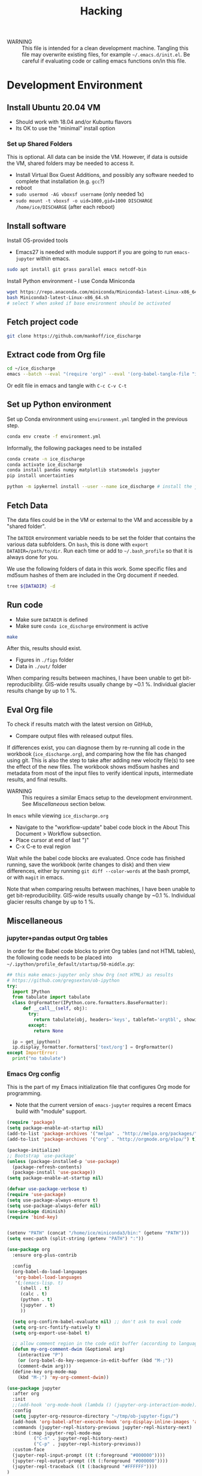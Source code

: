 #+TITLE: Hacking

#+PROPERTY: header-args:bash :exports both :results verbatim :tangle no

+ WARNING :: This file is intended for a clean development machine. Tangling this file may overwrite existing files, for example =~/.emacs.d/init.el=. Be careful if evaluating code or calling emacs functions on/in this file.

* Development Environment
** Install Ubuntu 20.04 VM
+ Should work with 18.04 and/or Kubuntu flavors
+ Its OK to use the "minimal" install option

*** Set up Shared Folders

This is optional. All data can be inside the VM. However, if data is outside the VM, shared folders may be needed to access it.

+ Install Virtual Box Guest Additions, and possibly any software needed to complete that installation (e.g. ~gcc~?)
+ reboot
+ ~sudo usermod -AG vboxsf username~ (only needed 1x)
+ ~sudo mount -t vboxsf -o uid=1000,gid=1000 DISCHARGE /home/ice/DISCHARGE~ (after each reboot)

** Install software

Install OS-provided tools

+ Emacs27 is needed with module support if you are going to run =emacs-jupyter= within emacs.

#+BEGIN_SRC bash
sudo apt install git grass parallel emacs netcdf-bin
#+END_SRC

Install Python environment - I use Conda Miniconda

#+BEGIN_SRC bash
wget https://repo.anaconda.com/miniconda/Miniconda3-latest-Linux-x86_64.sh
bash Miniconda3-latest-Linux-x86_64.sh
# select Y when asked if base environment should be activated
#+END_SRC


** Fetch project code

#+BEGIN_SRC bash
git clone https://github.com/mankoff/ice_discharge
#+END_SRC

** Extract code from Org file

#+BEGIN_SRC bash
cd ~/ice_discharge
emacs --batch --eval "(require 'org)" --eval '(org-babel-tangle-file "ice_discharge.org")'
#+END_SRC

Or edit file in emacs and tangle with =C-c C-v C-t=

** Set up Python environment

Set up Conda environment using ~environment.yml~ tangled in the previous step.

#+BEGIN_SRC bash
conda env create -f environment.yml
#+END_SRC

Informally, the following packages need to be installed

#+BEGIN_SRC bash
conda create -n ice_discharge
conda activate ice_discharge
conda install pandas numpy matplotlib statsmodels jupyter
pip install uncertainties

python -m ipykernel install --user --name ice_discharge # install the jupyter kernel so emacs-jupyter can access it.
#+END_SRC


** Fetch Data

The data files could be in the VM or external to the VM and accessible by a "shared folder".

The ~DATDIR~ environment variable needs to be set the folder that contains the various data subfolders. On =bash=, this is done with ~export DATADIR=/path/to/dir~. Run each time or add to =~/.bash_profile= so that it is always done for you.

We use the following folders of data in this work. Some specific files and md5sum hashes of them are included in the Org document if needed.

#+BEGIN_SRC bash :exports code
tree ${DATADIR} -d
#+END_SRC

#+RESULTS:
#+begin_example
/media/kdm/DISCHARGE/data/
├── Bamber_2013
├── Bjørk_2015
├── GIMP
│   └── 0715
│       ├── fit
│       └── reg
├── Khan_2016
├── MEaSUREs
│   ├── NSIDC-0478.002
│   │   ├── 2000.09.03
│   │   ├── 2005.12.13
│   │   ├── 2006.12.18
│   │   ├── 2007.09.07
│   │   ├── 2008.09.15
│   │   ├── 2009.09.02
│   │   ├── 2012.11.10
│   │   ├── 2014.09.01
│   │   ├── 2015.09.01
│   │   ├── 2016.09.01
│   │   └── 2017.09.01
│   ├── NSIDC-0646.002
│   │   ├── Ecoast-61.10N
│   │   │   ├── OPT_E61.10N_1992-07
│   │   │   ├── OPT_E61.10N_1992-08
│   │   │   ├── OPT_E61.10N_1992-09
│   │   │   ├── OPT_E61.10N_1993-04
│   │   │   ├── OPT_E61.10N_1996-06
│   │   │   ├── OPT_E61.10N_1996-07
│   │   │   ├── OPT_E61.10N_1999-08
│   │   │   ├── OPT_E61.10N_1999-09
│   │   │   ├── OPT_E61.10N_1999-10
│   │   │   ├── OPT_E61.10N_1999-11
│   │   │   ├── OPT_E61.10N_1999-12
│   │   │   ├── OPT_E61.10N_2000-03
│   │   │   ├── OPT_E61.10N_2000-06
│   │   │   ├── OPT_E61.10N_2000-07
│   │   │   ├── OPT_E61.10N_2000-08
│   │   │   ├── OPT_E61.10N_2000-09
│   │   │   ├── OPT_E61.10N_2000-10
│   │   │   ├── OPT_E61.10N_2001-03
│   │   │   ├── OPT_E61.10N_2001-04
│   │   │   ├── OPT_E61.10N_2001-05
│   │   │   ├── OPT_E61.10N_2001-06
│   │   │   ├── OPT_E61.10N_2001-07
│   │   │   ├── OPT_E61.10N_2001-08
│   │   │   ├── OPT_E61.10N_2001-09
│   │   │   ├── OPT_E61.10N_2001-10
│   │   │   ├── OPT_E61.10N_2002-03
│   │   │   ├── OPT_E61.10N_2002-05
│   │   │   ├── OPT_E61.10N_2002-06
│   │   │   ├── OPT_E61.10N_2002-07
│   │   │   ├── OPT_E61.10N_2002-10
│   │   │   ├── OPT_E61.10N_2003-02
│   │   │   ├── OPT_E61.10N_2003-03
│   │   │   ├── OPT_E61.10N_2003-04
│   │   │   ├── OPT_E61.10N_2003-05
│   │   │   ├── OPT_E61.10N_2003-08
│   │   │   ├── OPT_E61.10N_2003-09
│   │   │   ├── OPT_E61.10N_2003-10
│   │   │   ├── OPT_E61.10N_2004-03
│   │   │   ├── OPT_E61.10N_2004-04
│   │   │   ├── OPT_E61.10N_2004-06
│   │   │   ├── OPT_E61.10N_2004-07
│   │   │   ├── OPT_E61.10N_2004-08
│   │   │   ├── OPT_E61.10N_2004-09
│   │   │   ├── OPT_E61.10N_2004-10
│   │   │   ├── OPT_E61.10N_2005-04
│   │   │   ├── OPT_E61.10N_2005-06
│   │   │   ├── OPT_E61.10N_2005-07
│   │   │   ├── OPT_E61.10N_2005-08
│   │   │   ├── OPT_E61.10N_2005-09
│   │   │   ├── OPT_E61.10N_2005-10
│   │   │   ├── OPT_E61.10N_2006-03
│   │   │   ├── OPT_E61.10N_2006-04
│   │   │   ├── OPT_E61.10N_2006-06
│   │   │   ├── OPT_E61.10N_2006-07
│   │   │   ├── OPT_E61.10N_2006-08
│   │   │   ├── OPT_E61.10N_2006-09
│   │   │   ├── OPT_E61.10N_2006-10
│   │   │   ├── OPT_E61.10N_2007-03
│   │   │   ├── OPT_E61.10N_2007-04
│   │   │   ├── OPT_E61.10N_2007-05
│   │   │   ├── OPT_E61.10N_2007-06
│   │   │   ├── OPT_E61.10N_2007-07
│   │   │   ├── OPT_E61.10N_2007-08
│   │   │   ├── OPT_E61.10N_2007-09
│   │   │   ├── OPT_E61.10N_2007-10
│   │   │   ├── OPT_E61.10N_2008-04
│   │   │   ├── OPT_E61.10N_2008-05
│   │   │   ├── OPT_E61.10N_2008-06
│   │   │   ├── OPT_E61.10N_2008-07
│   │   │   ├── OPT_E61.10N_2008-08
│   │   │   ├── OPT_E61.10N_2008-09
│   │   │   ├── OPT_E61.10N_2008-10
│   │   │   ├── OPT_E61.10N_2008-11
│   │   │   ├── OPT_E61.10N_2009-03
│   │   │   ├── OPT_E61.10N_2009-04
│   │   │   ├── OPT_E61.10N_2009-05
│   │   │   ├── OPT_E61.10N_2009-06
│   │   │   ├── OPT_E61.10N_2009-07
│   │   │   ├── OPT_E61.10N_2009-08
│   │   │   ├── OPT_E61.10N_2009-09
│   │   │   ├── OPT_E61.10N_2009-10
│   │   │   ├── OPT_E61.10N_2010-05
│   │   │   ├── OPT_E61.10N_2010-06
│   │   │   ├── OPT_E61.10N_2010-07
│   │   │   ├── OPT_E61.10N_2010-08
│   │   │   ├── OPT_E61.10N_2010-10
│   │   │   ├── OPT_E61.10N_2011-03
│   │   │   ├── OPT_E61.10N_2011-04
│   │   │   ├── OPT_E61.10N_2011-05
│   │   │   ├── OPT_E61.10N_2011-06
│   │   │   ├── OPT_E61.10N_2011-07
│   │   │   ├── OPT_E61.10N_2011-08
│   │   │   ├── OPT_E61.10N_2011-09
│   │   │   ├── OPT_E61.10N_2012-04
│   │   │   ├── OPT_E61.10N_2012-05
│   │   │   ├── OPT_E61.10N_2012-06
│   │   │   ├── OPT_E61.10N_2012-07
│   │   │   ├── OPT_E61.10N_2012-08
│   │   │   ├── OPT_E61.10N_2012-09
│   │   │   ├── OPT_E61.10N_2012-10
│   │   │   ├── OPT_E61.10N_2013-03
│   │   │   ├── OPT_E61.10N_2013-04
│   │   │   ├── OPT_E61.10N_2013-05
│   │   │   ├── OPT_E61.10N_2013-06
│   │   │   ├── OPT_E61.10N_2013-07
│   │   │   ├── OPT_E61.10N_2013-08
│   │   │   ├── OPT_E61.10N_2013-09
│   │   │   ├── OPT_E61.10N_2013-10
│   │   │   ├── OPT_E61.10N_2013-11
│   │   │   ├── OPT_E61.10N_2013-12
│   │   │   ├── OPT_E61.10N_2014-01
│   │   │   ├── OPT_E61.10N_2014-02
│   │   │   ├── OPT_E61.10N_2014-03
│   │   │   ├── OPT_E61.10N_2014-04
│   │   │   ├── OPT_E61.10N_2014-05
│   │   │   ├── OPT_E61.10N_2014-06
│   │   │   ├── OPT_E61.10N_2014-07
│   │   │   ├── OPT_E61.10N_2014-08
│   │   │   ├── OPT_E61.10N_2014-09
│   │   │   ├── OPT_E61.10N_2014-10
│   │   │   ├── OPT_E61.10N_2014-11
│   │   │   ├── OPT_E61.10N_2014-12
│   │   │   ├── OPT_E61.10N_2015-01
│   │   │   ├── OPT_E61.10N_2015-02
│   │   │   ├── OPT_E61.10N_2015-03
│   │   │   ├── OPT_E61.10N_2015-04
│   │   │   ├── OPT_E61.10N_2015-05
│   │   │   ├── OPT_E61.10N_2015-06
│   │   │   ├── OPT_E61.10N_2015-07
│   │   │   ├── OPT_E61.10N_2015-08
│   │   │   ├── OPT_E61.10N_2015-09
│   │   │   ├── OPT_E61.10N_2015-10
│   │   │   ├── OPT_E61.10N_2015-11
│   │   │   ├── OPT_E61.10N_2015-12
│   │   │   ├── OPT_E61.10N_2016-01
│   │   │   ├── OPT_E61.10N_2016-02
│   │   │   ├── OPT_E61.10N_2016-03
│   │   │   ├── OPT_E61.10N_2016-04
│   │   │   ├── OPT_E61.10N_2016-05
│   │   │   ├── OPT_E61.10N_2016-06
│   │   │   ├── OPT_E61.10N_2016-07
│   │   │   ├── OPT_E61.10N_2016-08
│   │   │   ├── OPT_E61.10N_2016-09
│   │   │   ├── OPT_E61.10N_2016-10
│   │   │   ├── OPT_E61.10N_2016-11
│   │   │   ├── OPT_E61.10N_2016-12
│   │   │   ├── OPT_E61.10N_2017-01
│   │   │   ├── OPT_E61.10N_2017-02
│   │   │   ├── OPT_E61.10N_2017-03
│   │   │   ├── OPT_E61.10N_2017-04
│   │   │   ├── OPT_E61.10N_2017-05
│   │   │   ├── OPT_E61.10N_2017-06
│   │   │   ├── OPT_E61.10N_2017-07
│   │   │   ├── OPT_E61.10N_2017-08
│   │   │   ├── OPT_E61.10N_2017-09
│   │   │   ├── OPT_E61.10N_2017-10
│   │   │   ├── OPT_E61.10N_2017-11
│   │   │   ├── OPT_E61.10N_2017-12
│   │   │   ├── OPT_E61.10N_2018-01
│   │   │   ├── OPT_E61.10N_2018-02
│   │   │   ├── OPT_E61.10N_2018-03
│   │   │   ├── OPT_E61.10N_2018-04
│   │   │   ├── OPT_E61.10N_2018-05
│   │   │   ├── OPT_E61.10N_2018-06
│   │   │   ├── OPT_E61.10N_2018-07
│   │   │   ├── OPT_E61.10N_2018-08
│   │   │   ├── OPT_E61.10N_2018-09
│   │   │   ├── OPT_E61.10N_2018-10
│   │   │   └── OPT_E61.10N_2018-11
│   │   ├── Ecoast-61.70N
│   │   │   ├── OPT_E61.70N_1992-07
│   │   │   ├── OPT_E61.70N_1992-08
│   │   │   ├── OPT_E61.70N_1993-04
│   │   │   ├── OPT_E61.70N_1995-07
│   │   │   ├── OPT_E61.70N_1996-06
│   │   │   ├── OPT_E61.70N_1996-07
│   │   │   ├── OPT_E61.70N_1999-09
│   │   │   ├── OPT_E61.70N_2000-02
│   │   │   ├── OPT_E61.70N_2000-03
│   │   │   ├── OPT_E61.70N_2000-06
│   │   │   ├── OPT_E61.70N_2000-07
│   │   │   ├── OPT_E61.70N_2000-08
│   │   │   ├── OPT_E61.70N_2000-09
│   │   │   ├── OPT_E61.70N_2000-10
│   │   │   ├── OPT_E61.70N_2001-04
│   │   │   ├── OPT_E61.70N_2001-05
│   │   │   ├── OPT_E61.70N_2001-06
│   │   │   ├── OPT_E61.70N_2001-07
│   │   │   ├── OPT_E61.70N_2001-09
│   │   │   ├── OPT_E61.70N_2001-10
│   │   │   ├── OPT_E61.70N_2002-01
│   │   │   ├── OPT_E61.70N_2002-03
│   │   │   ├── OPT_E61.70N_2002-04
│   │   │   ├── OPT_E61.70N_2002-05
│   │   │   ├── OPT_E61.70N_2002-06
│   │   │   ├── OPT_E61.70N_2002-07
│   │   │   ├── OPT_E61.70N_2002-09
│   │   │   ├── OPT_E61.70N_2002-10
│   │   │   ├── OPT_E61.70N_2003-02
│   │   │   ├── OPT_E61.70N_2003-03
│   │   │   ├── OPT_E61.70N_2003-04
│   │   │   ├── OPT_E61.70N_2003-05
│   │   │   ├── OPT_E61.70N_2003-08
│   │   │   ├── OPT_E61.70N_2003-09
│   │   │   ├── OPT_E61.70N_2004-03
│   │   │   ├── OPT_E61.70N_2004-04
│   │   │   ├── OPT_E61.70N_2004-05
│   │   │   ├── OPT_E61.70N_2004-06
│   │   │   ├── OPT_E61.70N_2004-07
│   │   │   ├── OPT_E61.70N_2004-08
│   │   │   ├── OPT_E61.70N_2005-04
│   │   │   ├── OPT_E61.70N_2005-06
│   │   │   ├── OPT_E61.70N_2005-07
│   │   │   ├── OPT_E61.70N_2005-08
│   │   │   ├── OPT_E61.70N_2005-09
│   │   │   ├── OPT_E61.70N_2005-10
│   │   │   ├── OPT_E61.70N_2006-03
│   │   │   ├── OPT_E61.70N_2006-04
│   │   │   ├── OPT_E61.70N_2006-05
│   │   │   ├── OPT_E61.70N_2006-06
│   │   │   ├── OPT_E61.70N_2006-07
│   │   │   ├── OPT_E61.70N_2006-08
│   │   │   ├── OPT_E61.70N_2006-09
│   │   │   ├── OPT_E61.70N_2006-10
│   │   │   ├── OPT_E61.70N_2007-03
│   │   │   ├── OPT_E61.70N_2007-04
│   │   │   ├── OPT_E61.70N_2007-05
│   │   │   ├── OPT_E61.70N_2007-06
│   │   │   ├── OPT_E61.70N_2007-07
│   │   │   ├── OPT_E61.70N_2007-08
│   │   │   ├── OPT_E61.70N_2007-09
│   │   │   ├── OPT_E61.70N_2007-10
│   │   │   ├── OPT_E61.70N_2008-04
│   │   │   ├── OPT_E61.70N_2008-05
│   │   │   ├── OPT_E61.70N_2008-06
│   │   │   ├── OPT_E61.70N_2008-07
│   │   │   ├── OPT_E61.70N_2008-08
│   │   │   ├── OPT_E61.70N_2008-09
│   │   │   ├── OPT_E61.70N_2008-10
│   │   │   ├── OPT_E61.70N_2009-03
│   │   │   ├── OPT_E61.70N_2009-04
│   │   │   ├── OPT_E61.70N_2009-05
│   │   │   ├── OPT_E61.70N_2009-06
│   │   │   ├── OPT_E61.70N_2009-07
│   │   │   ├── OPT_E61.70N_2009-08
│   │   │   ├── OPT_E61.70N_2009-09
│   │   │   ├── OPT_E61.70N_2009-10
│   │   │   ├── OPT_E61.70N_2010-06
│   │   │   ├── OPT_E61.70N_2010-07
│   │   │   ├── OPT_E61.70N_2010-08
│   │   │   ├── OPT_E61.70N_2010-09
│   │   │   ├── OPT_E61.70N_2010-10
│   │   │   ├── OPT_E61.70N_2011-03
│   │   │   ├── OPT_E61.70N_2011-04
│   │   │   ├── OPT_E61.70N_2011-05
│   │   │   ├── OPT_E61.70N_2011-06
│   │   │   ├── OPT_E61.70N_2011-07
│   │   │   ├── OPT_E61.70N_2011-08
│   │   │   ├── OPT_E61.70N_2011-09
│   │   │   ├── OPT_E61.70N_2011-10
│   │   │   ├── OPT_E61.70N_2012-05
│   │   │   ├── OPT_E61.70N_2012-06
│   │   │   ├── OPT_E61.70N_2012-07
│   │   │   ├── OPT_E61.70N_2012-08
│   │   │   ├── OPT_E61.70N_2012-09
│   │   │   ├── OPT_E61.70N_2012-10
│   │   │   ├── OPT_E61.70N_2013-03
│   │   │   ├── OPT_E61.70N_2013-04
│   │   │   ├── OPT_E61.70N_2013-05
│   │   │   ├── OPT_E61.70N_2013-06
│   │   │   ├── OPT_E61.70N_2013-07
│   │   │   ├── OPT_E61.70N_2013-08
│   │   │   ├── OPT_E61.70N_2013-09
│   │   │   ├── OPT_E61.70N_2013-10
│   │   │   ├── OPT_E61.70N_2013-11
│   │   │   ├── OPT_E61.70N_2013-12
│   │   │   ├── OPT_E61.70N_2014-01
│   │   │   ├── OPT_E61.70N_2014-02
│   │   │   ├── OPT_E61.70N_2014-03
│   │   │   ├── OPT_E61.70N_2014-04
│   │   │   ├── OPT_E61.70N_2014-05
│   │   │   ├── OPT_E61.70N_2014-06
│   │   │   ├── OPT_E61.70N_2014-07
│   │   │   ├── OPT_E61.70N_2014-08
│   │   │   ├── OPT_E61.70N_2014-09
│   │   │   ├── OPT_E61.70N_2014-10
│   │   │   ├── OPT_E61.70N_2014-11
│   │   │   ├── OPT_E61.70N_2014-12
│   │   │   ├── OPT_E61.70N_2015-01
│   │   │   ├── OPT_E61.70N_2015-02
│   │   │   ├── OPT_E61.70N_2015-03
│   │   │   ├── OPT_E61.70N_2015-04
│   │   │   ├── OPT_E61.70N_2015-05
│   │   │   ├── OPT_E61.70N_2015-06
│   │   │   ├── OPT_E61.70N_2015-07
│   │   │   ├── OPT_E61.70N_2015-08
│   │   │   ├── OPT_E61.70N_2015-09
│   │   │   ├── OPT_E61.70N_2015-10
│   │   │   ├── OPT_E61.70N_2015-11
│   │   │   ├── OPT_E61.70N_2016-02
│   │   │   ├── OPT_E61.70N_2016-03
│   │   │   ├── OPT_E61.70N_2016-04
│   │   │   ├── OPT_E61.70N_2016-05
│   │   │   ├── OPT_E61.70N_2016-06
│   │   │   ├── OPT_E61.70N_2016-07
│   │   │   ├── OPT_E61.70N_2016-08
│   │   │   ├── OPT_E61.70N_2016-09
│   │   │   ├── OPT_E61.70N_2016-10
│   │   │   ├── OPT_E61.70N_2016-11
│   │   │   ├── OPT_E61.70N_2016-12
│   │   │   ├── OPT_E61.70N_2017-01
│   │   │   ├── OPT_E61.70N_2017-02
│   │   │   ├── OPT_E61.70N_2017-03
│   │   │   ├── OPT_E61.70N_2017-04
│   │   │   ├── OPT_E61.70N_2017-05
│   │   │   ├── OPT_E61.70N_2017-06
│   │   │   ├── OPT_E61.70N_2017-07
│   │   │   ├── OPT_E61.70N_2017-08
│   │   │   ├── OPT_E61.70N_2017-09
│   │   │   ├── OPT_E61.70N_2017-10
│   │   │   ├── OPT_E61.70N_2017-11
│   │   │   ├── OPT_E61.70N_2017-12
│   │   │   ├── OPT_E61.70N_2018-01
│   │   │   ├── OPT_E61.70N_2018-02
│   │   │   ├── OPT_E61.70N_2018-03
│   │   │   ├── OPT_E61.70N_2018-04
│   │   │   ├── OPT_E61.70N_2018-05
│   │   │   ├── OPT_E61.70N_2018-06
│   │   │   ├── OPT_E61.70N_2018-07
│   │   │   ├── OPT_E61.70N_2018-08
│   │   │   ├── OPT_E61.70N_2018-09
│   │   │   ├── OPT_E61.70N_2018-10
│   │   │   └── OPT_E61.70N_2018-11
│   │   ├── Ecoast-62.10N
│   │   │   ├── OPT_E62.10N_1996-06
│   │   │   ├── OPT_E62.10N_1999-09
│   │   │   ├── OPT_E62.10N_2000-03
│   │   │   ├── OPT_E62.10N_2000-06
│   │   │   ├── OPT_E62.10N_2000-07
│   │   │   ├── OPT_E62.10N_2000-08
│   │   │   ├── OPT_E62.10N_2000-09
│   │   │   ├── OPT_E62.10N_2001-04
│   │   │   ├── OPT_E62.10N_2001-05
│   │   │   ├── OPT_E62.10N_2001-06
│   │   │   ├── OPT_E62.10N_2001-09
│   │   │   ├── OPT_E62.10N_2002-01
│   │   │   ├── OPT_E62.10N_2002-03
│   │   │   ├── OPT_E62.10N_2002-06
│   │   │   ├── OPT_E62.10N_2002-07
│   │   │   ├── OPT_E62.10N_2002-10
│   │   │   ├── OPT_E62.10N_2003-02
│   │   │   ├── OPT_E62.10N_2003-03
│   │   │   ├── OPT_E62.10N_2003-04
│   │   │   ├── OPT_E62.10N_2003-05
│   │   │   ├── OPT_E62.10N_2003-06
│   │   │   ├── OPT_E62.10N_2003-08
│   │   │   ├── OPT_E62.10N_2003-09
│   │   │   ├── OPT_E62.10N_2004-03
│   │   │   ├── OPT_E62.10N_2004-04
│   │   │   ├── OPT_E62.10N_2004-06
│   │   │   ├── OPT_E62.10N_2004-07
│   │   │   ├── OPT_E62.10N_2004-08
│   │   │   ├── OPT_E62.10N_2004-09
│   │   │   ├── OPT_E62.10N_2005-04
│   │   │   ├── OPT_E62.10N_2005-06
│   │   │   ├── OPT_E62.10N_2005-07
│   │   │   ├── OPT_E62.10N_2005-08
│   │   │   ├── OPT_E62.10N_2005-09
│   │   │   ├── OPT_E62.10N_2006-03
│   │   │   ├── OPT_E62.10N_2006-04
│   │   │   ├── OPT_E62.10N_2006-06
│   │   │   ├── OPT_E62.10N_2006-07
│   │   │   ├── OPT_E62.10N_2006-08
│   │   │   ├── OPT_E62.10N_2006-10
│   │   │   ├── OPT_E62.10N_2007-04
│   │   │   ├── OPT_E62.10N_2007-05
│   │   │   ├── OPT_E62.10N_2007-06
│   │   │   ├── OPT_E62.10N_2007-07
│   │   │   ├── OPT_E62.10N_2007-08
│   │   │   ├── OPT_E62.10N_2007-09
│   │   │   ├── OPT_E62.10N_2007-10
│   │   │   ├── OPT_E62.10N_2008-04
│   │   │   ├── OPT_E62.10N_2008-06
│   │   │   ├── OPT_E62.10N_2008-07
│   │   │   ├── OPT_E62.10N_2008-08
│   │   │   ├── OPT_E62.10N_2008-09
│   │   │   ├── OPT_E62.10N_2009-03
│   │   │   ├── OPT_E62.10N_2009-04
│   │   │   ├── OPT_E62.10N_2009-05
│   │   │   ├── OPT_E62.10N_2009-06
│   │   │   ├── OPT_E62.10N_2009-07
│   │   │   ├── OPT_E62.10N_2009-08
│   │   │   ├── OPT_E62.10N_2009-09
│   │   │   ├── OPT_E62.10N_2009-10
│   │   │   ├── OPT_E62.10N_2010-03
│   │   │   ├── OPT_E62.10N_2010-04
│   │   │   ├── OPT_E62.10N_2010-05
│   │   │   ├── OPT_E62.10N_2010-06
│   │   │   ├── OPT_E62.10N_2010-07
│   │   │   ├── OPT_E62.10N_2010-08
│   │   │   ├── OPT_E62.10N_2010-09
│   │   │   ├── OPT_E62.10N_2011-03
│   │   │   ├── OPT_E62.10N_2011-04
│   │   │   ├── OPT_E62.10N_2011-05
│   │   │   ├── OPT_E62.10N_2011-06
│   │   │   ├── OPT_E62.10N_2011-07
│   │   │   ├── OPT_E62.10N_2011-08
│   │   │   ├── OPT_E62.10N_2011-09
│   │   │   ├── OPT_E62.10N_2011-10
│   │   │   ├── OPT_E62.10N_2012-05
│   │   │   ├── OPT_E62.10N_2012-06
│   │   │   ├── OPT_E62.10N_2012-07
│   │   │   ├── OPT_E62.10N_2012-08
│   │   │   ├── OPT_E62.10N_2012-09
│   │   │   ├── OPT_E62.10N_2012-10
│   │   │   ├── OPT_E62.10N_2013-03
│   │   │   ├── OPT_E62.10N_2013-04
│   │   │   ├── OPT_E62.10N_2013-05
│   │   │   ├── OPT_E62.10N_2013-06
│   │   │   ├── OPT_E62.10N_2013-07
│   │   │   ├── OPT_E62.10N_2013-08
│   │   │   ├── OPT_E62.10N_2013-09
│   │   │   ├── OPT_E62.10N_2013-10
│   │   │   ├── OPT_E62.10N_2013-11
│   │   │   ├── OPT_E62.10N_2013-12
│   │   │   ├── OPT_E62.10N_2014-01
│   │   │   ├── OPT_E62.10N_2014-02
│   │   │   ├── OPT_E62.10N_2014-05
│   │   │   ├── OPT_E62.10N_2014-06
│   │   │   ├── OPT_E62.10N_2014-07
│   │   │   ├── OPT_E62.10N_2014-08
│   │   │   ├── OPT_E62.10N_2014-09
│   │   │   ├── OPT_E62.10N_2014-10
│   │   │   ├── OPT_E62.10N_2014-11
│   │   │   ├── OPT_E62.10N_2014-12
│   │   │   ├── OPT_E62.10N_2015-01
│   │   │   ├── OPT_E62.10N_2015-02
│   │   │   ├── OPT_E62.10N_2015-03
│   │   │   ├── OPT_E62.10N_2015-04
│   │   │   ├── OPT_E62.10N_2015-05
│   │   │   ├── OPT_E62.10N_2015-06
│   │   │   ├── OPT_E62.10N_2015-07
│   │   │   ├── OPT_E62.10N_2015-08
│   │   │   ├── OPT_E62.10N_2015-09
│   │   │   ├── OPT_E62.10N_2015-10
│   │   │   ├── OPT_E62.10N_2015-11
│   │   │   ├── OPT_E62.10N_2016-02
│   │   │   ├── OPT_E62.10N_2016-03
│   │   │   ├── OPT_E62.10N_2016-04
│   │   │   ├── OPT_E62.10N_2016-05
│   │   │   ├── OPT_E62.10N_2016-06
│   │   │   ├── OPT_E62.10N_2016-07
│   │   │   ├── OPT_E62.10N_2016-08
│   │   │   ├── OPT_E62.10N_2016-09
│   │   │   ├── OPT_E62.10N_2016-10
│   │   │   ├── OPT_E62.10N_2016-11
│   │   │   ├── OPT_E62.10N_2017-01
│   │   │   ├── OPT_E62.10N_2017-02
│   │   │   ├── OPT_E62.10N_2017-03
│   │   │   ├── OPT_E62.10N_2017-04
│   │   │   ├── OPT_E62.10N_2017-05
│   │   │   ├── OPT_E62.10N_2017-06
│   │   │   ├── OPT_E62.10N_2017-07
│   │   │   ├── OPT_E62.10N_2017-08
│   │   │   ├── OPT_E62.10N_2017-09
│   │   │   ├── OPT_E62.10N_2017-10
│   │   │   ├── OPT_E62.10N_2017-11
│   │   │   ├── OPT_E62.10N_2018-01
│   │   │   ├── OPT_E62.10N_2018-02
│   │   │   ├── OPT_E62.10N_2018-03
│   │   │   ├── OPT_E62.10N_2018-04
│   │   │   ├── OPT_E62.10N_2018-06
│   │   │   ├── OPT_E62.10N_2018-07
│   │   │   ├── OPT_E62.10N_2018-08
│   │   │   ├── OPT_E62.10N_2018-09
│   │   │   ├── OPT_E62.10N_2018-10
│   │   │   └── OPT_E62.10N_2018-11
│   │   ├── Ecoast-62.55N
│   │   │   ├── OPT_E62.55N_1996-06
│   │   │   ├── OPT_E62.55N_1999-08
│   │   │   ├── OPT_E62.55N_1999-09
│   │   │   ├── OPT_E62.55N_2000-02
│   │   │   ├── OPT_E62.55N_2000-03
│   │   │   ├── OPT_E62.55N_2000-06
│   │   │   ├── OPT_E62.55N_2000-07
│   │   │   ├── OPT_E62.55N_2000-08
│   │   │   ├── OPT_E62.55N_2000-09
│   │   │   ├── OPT_E62.55N_2000-10
│   │   │   ├── OPT_E62.55N_2000-11
│   │   │   ├── OPT_E62.55N_2001-04
│   │   │   ├── OPT_E62.55N_2001-06
│   │   │   ├── OPT_E62.55N_2001-07
│   │   │   ├── OPT_E62.55N_2001-08
│   │   │   ├── OPT_E62.55N_2001-09
│   │   │   ├── OPT_E62.55N_2001-10
│   │   │   ├── OPT_E62.55N_2001-11
│   │   │   ├── OPT_E62.55N_2002-03
│   │   │   ├── OPT_E62.55N_2002-04
│   │   │   ├── OPT_E62.55N_2002-05
│   │   │   ├── OPT_E62.55N_2002-06
│   │   │   ├── OPT_E62.55N_2002-07
│   │   │   ├── OPT_E62.55N_2002-08
│   │   │   ├── OPT_E62.55N_2002-09
│   │   │   ├── OPT_E62.55N_2002-10
│   │   │   ├── OPT_E62.55N_2003-03
│   │   │   ├── OPT_E62.55N_2003-04
│   │   │   ├── OPT_E62.55N_2003-05
│   │   │   ├── OPT_E62.55N_2003-06
│   │   │   ├── OPT_E62.55N_2003-07
│   │   │   ├── OPT_E62.55N_2003-08
│   │   │   ├── OPT_E62.55N_2003-09
│   │   │   ├── OPT_E62.55N_2004-03
│   │   │   ├── OPT_E62.55N_2004-04
│   │   │   ├── OPT_E62.55N_2004-05
│   │   │   ├── OPT_E62.55N_2004-06
│   │   │   ├── OPT_E62.55N_2004-07
│   │   │   ├── OPT_E62.55N_2004-08
│   │   │   ├── OPT_E62.55N_2004-09
│   │   │   ├── OPT_E62.55N_2004-10
│   │   │   ├── OPT_E62.55N_2005-04
│   │   │   ├── OPT_E62.55N_2005-06
│   │   │   ├── OPT_E62.55N_2005-07
│   │   │   ├── OPT_E62.55N_2005-08
│   │   │   ├── OPT_E62.55N_2005-09
│   │   │   ├── OPT_E62.55N_2005-10
│   │   │   ├── OPT_E62.55N_2006-03
│   │   │   ├── OPT_E62.55N_2006-04
│   │   │   ├── OPT_E62.55N_2006-05
│   │   │   ├── OPT_E62.55N_2006-06
│   │   │   ├── OPT_E62.55N_2006-07
│   │   │   ├── OPT_E62.55N_2006-08
│   │   │   ├── OPT_E62.55N_2006-09
│   │   │   ├── OPT_E62.55N_2006-10
│   │   │   ├── OPT_E62.55N_2007-03
│   │   │   ├── OPT_E62.55N_2007-04
│   │   │   ├── OPT_E62.55N_2007-05
│   │   │   ├── OPT_E62.55N_2007-06
│   │   │   ├── OPT_E62.55N_2007-07
│   │   │   ├── OPT_E62.55N_2007-08
│   │   │   ├── OPT_E62.55N_2007-09
│   │   │   ├── OPT_E62.55N_2007-10
│   │   │   ├── OPT_E62.55N_2008-04
│   │   │   ├── OPT_E62.55N_2008-05
│   │   │   ├── OPT_E62.55N_2008-06
│   │   │   ├── OPT_E62.55N_2008-07
│   │   │   ├── OPT_E62.55N_2008-08
│   │   │   ├── OPT_E62.55N_2008-09
│   │   │   ├── OPT_E62.55N_2008-10
│   │   │   ├── OPT_E62.55N_2009-03
│   │   │   ├── OPT_E62.55N_2009-04
│   │   │   ├── OPT_E62.55N_2009-05
│   │   │   ├── OPT_E62.55N_2009-06
│   │   │   ├── OPT_E62.55N_2009-07
│   │   │   ├── OPT_E62.55N_2009-08
│   │   │   ├── OPT_E62.55N_2009-09
│   │   │   ├── OPT_E62.55N_2009-10
│   │   │   ├── OPT_E62.55N_2010-03
│   │   │   ├── OPT_E62.55N_2010-04
│   │   │   ├── OPT_E62.55N_2010-05
│   │   │   ├── OPT_E62.55N_2010-06
│   │   │   ├── OPT_E62.55N_2010-07
│   │   │   ├── OPT_E62.55N_2010-08
│   │   │   ├── OPT_E62.55N_2011-03
│   │   │   ├── OPT_E62.55N_2011-04
│   │   │   ├── OPT_E62.55N_2011-05
│   │   │   ├── OPT_E62.55N_2011-06
│   │   │   ├── OPT_E62.55N_2011-07
│   │   │   ├── OPT_E62.55N_2011-08
│   │   │   ├── OPT_E62.55N_2011-09
│   │   │   ├── OPT_E62.55N_2011-10
│   │   │   ├── OPT_E62.55N_2012-05
│   │   │   ├── OPT_E62.55N_2012-06
│   │   │   ├── OPT_E62.55N_2012-07
│   │   │   ├── OPT_E62.55N_2012-08
│   │   │   ├── OPT_E62.55N_2012-09
│   │   │   ├── OPT_E62.55N_2012-10
│   │   │   ├── OPT_E62.55N_2013-03
│   │   │   ├── OPT_E62.55N_2013-04
│   │   │   ├── OPT_E62.55N_2013-05
│   │   │   ├── OPT_E62.55N_2013-06
│   │   │   ├── OPT_E62.55N_2013-07
│   │   │   ├── OPT_E62.55N_2013-08
│   │   │   ├── OPT_E62.55N_2013-09
│   │   │   ├── OPT_E62.55N_2013-10
│   │   │   ├── OPT_E62.55N_2013-11
│   │   │   ├── OPT_E62.55N_2014-02
│   │   │   ├── OPT_E62.55N_2014-05
│   │   │   ├── OPT_E62.55N_2014-06
│   │   │   ├── OPT_E62.55N_2014-07
│   │   │   ├── OPT_E62.55N_2014-08
│   │   │   ├── OPT_E62.55N_2014-09
│   │   │   ├── OPT_E62.55N_2014-10
│   │   │   ├── OPT_E62.55N_2014-11
│   │   │   ├── OPT_E62.55N_2014-12
│   │   │   ├── OPT_E62.55N_2015-01
│   │   │   ├── OPT_E62.55N_2015-02
│   │   │   ├── OPT_E62.55N_2015-03
│   │   │   ├── OPT_E62.55N_2015-04
│   │   │   ├── OPT_E62.55N_2015-05
│   │   │   ├── OPT_E62.55N_2015-06
│   │   │   ├── OPT_E62.55N_2015-07
│   │   │   ├── OPT_E62.55N_2015-08
│   │   │   ├── OPT_E62.55N_2015-09
│   │   │   ├── OPT_E62.55N_2015-10
│   │   │   ├── OPT_E62.55N_2015-11
│   │   │   ├── OPT_E62.55N_2016-02
│   │   │   ├── OPT_E62.55N_2016-03
│   │   │   ├── OPT_E62.55N_2016-04
│   │   │   ├── OPT_E62.55N_2016-05
│   │   │   ├── OPT_E62.55N_2016-06
│   │   │   ├── OPT_E62.55N_2016-07
│   │   │   ├── OPT_E62.55N_2016-08
│   │   │   ├── OPT_E62.55N_2016-09
│   │   │   ├── OPT_E62.55N_2016-10
│   │   │   ├── OPT_E62.55N_2016-11
│   │   │   ├── OPT_E62.55N_2016-12
│   │   │   ├── OPT_E62.55N_2017-01
│   │   │   ├── OPT_E62.55N_2017-02
│   │   │   ├── OPT_E62.55N_2017-03
│   │   │   ├── OPT_E62.55N_2017-04
│   │   │   ├── OPT_E62.55N_2017-05
│   │   │   ├── OPT_E62.55N_2017-06
│   │   │   ├── OPT_E62.55N_2017-07
│   │   │   ├── OPT_E62.55N_2017-08
│   │   │   ├── OPT_E62.55N_2017-09
│   │   │   ├── OPT_E62.55N_2017-10
│   │   │   ├── OPT_E62.55N_2017-11
│   │   │   ├── OPT_E62.55N_2017-12
│   │   │   ├── OPT_E62.55N_2018-01
│   │   │   ├── OPT_E62.55N_2018-02
│   │   │   ├── OPT_E62.55N_2018-03
│   │   │   ├── OPT_E62.55N_2018-04
│   │   │   ├── OPT_E62.55N_2018-05
│   │   │   ├── OPT_E62.55N_2018-06
│   │   │   ├── OPT_E62.55N_2018-07
│   │   │   ├── OPT_E62.55N_2018-08
│   │   │   ├── OPT_E62.55N_2018-09
│   │   │   ├── OPT_E62.55N_2018-10
│   │   │   └── OPT_E62.55N_2018-11
│   │   ├── Ecoast-63.00N
│   │   │   ├── OPT_E63.00N_1996-06
│   │   │   ├── OPT_E63.00N_1999-08
│   │   │   ├── OPT_E63.00N_1999-09
│   │   │   ├── OPT_E63.00N_1999-10
│   │   │   ├── OPT_E63.00N_2000-03
│   │   │   ├── OPT_E63.00N_2000-06
│   │   │   ├── OPT_E63.00N_2000-07
│   │   │   ├── OPT_E63.00N_2000-08
│   │   │   ├── OPT_E63.00N_2000-09
│   │   │   ├── OPT_E63.00N_2000-10
│   │   │   ├── OPT_E63.00N_2001-04
│   │   │   ├── OPT_E63.00N_2001-06
│   │   │   ├── OPT_E63.00N_2001-07
│   │   │   ├── OPT_E63.00N_2001-09
│   │   │   ├── OPT_E63.00N_2001-10
│   │   │   ├── OPT_E63.00N_2002-03
│   │   │   ├── OPT_E63.00N_2002-06
│   │   │   ├── OPT_E63.00N_2002-07
│   │   │   ├── OPT_E63.00N_2002-08
│   │   │   ├── OPT_E63.00N_2002-09
│   │   │   ├── OPT_E63.00N_2002-10
│   │   │   ├── OPT_E63.00N_2003-04
│   │   │   ├── OPT_E63.00N_2003-05
│   │   │   ├── OPT_E63.00N_2003-06
│   │   │   ├── OPT_E63.00N_2003-07
│   │   │   ├── OPT_E63.00N_2003-08
│   │   │   ├── OPT_E63.00N_2003-09
│   │   │   ├── OPT_E63.00N_2004-03
│   │   │   ├── OPT_E63.00N_2004-04
│   │   │   ├── OPT_E63.00N_2004-05
│   │   │   ├── OPT_E63.00N_2004-06
│   │   │   ├── OPT_E63.00N_2004-07
│   │   │   ├── OPT_E63.00N_2004-08
│   │   │   ├── OPT_E63.00N_2004-09
│   │   │   ├── OPT_E63.00N_2004-10
│   │   │   ├── OPT_E63.00N_2005-04
│   │   │   ├── OPT_E63.00N_2005-06
│   │   │   ├── OPT_E63.00N_2005-07
│   │   │   ├── OPT_E63.00N_2005-08
│   │   │   ├── OPT_E63.00N_2005-09
│   │   │   ├── OPT_E63.00N_2005-10
│   │   │   ├── OPT_E63.00N_2006-03
│   │   │   ├── OPT_E63.00N_2006-04
│   │   │   ├── OPT_E63.00N_2006-06
│   │   │   ├── OPT_E63.00N_2006-07
│   │   │   ├── OPT_E63.00N_2006-08
│   │   │   ├── OPT_E63.00N_2006-09
│   │   │   ├── OPT_E63.00N_2007-03
│   │   │   ├── OPT_E63.00N_2007-04
│   │   │   ├── OPT_E63.00N_2007-05
│   │   │   ├── OPT_E63.00N_2007-06
│   │   │   ├── OPT_E63.00N_2007-07
│   │   │   ├── OPT_E63.00N_2007-08
│   │   │   ├── OPT_E63.00N_2007-09
│   │   │   ├── OPT_E63.00N_2007-10
│   │   │   ├── OPT_E63.00N_2008-04
│   │   │   ├── OPT_E63.00N_2008-06
│   │   │   ├── OPT_E63.00N_2008-07
│   │   │   ├── OPT_E63.00N_2008-08
│   │   │   ├── OPT_E63.00N_2008-09
│   │   │   ├── OPT_E63.00N_2008-10
│   │   │   ├── OPT_E63.00N_2009-03
│   │   │   ├── OPT_E63.00N_2009-04
│   │   │   ├── OPT_E63.00N_2009-05
│   │   │   ├── OPT_E63.00N_2009-06
│   │   │   ├── OPT_E63.00N_2009-07
│   │   │   ├── OPT_E63.00N_2009-08
│   │   │   ├── OPT_E63.00N_2009-09
│   │   │   ├── OPT_E63.00N_2009-10
│   │   │   ├── OPT_E63.00N_2010-03
│   │   │   ├── OPT_E63.00N_2010-04
│   │   │   ├── OPT_E63.00N_2010-05
│   │   │   ├── OPT_E63.00N_2010-06
│   │   │   ├── OPT_E63.00N_2010-07
│   │   │   ├── OPT_E63.00N_2010-08
│   │   │   ├── OPT_E63.00N_2010-09
│   │   │   ├── OPT_E63.00N_2011-03
│   │   │   ├── OPT_E63.00N_2011-04
│   │   │   ├── OPT_E63.00N_2011-05
│   │   │   ├── OPT_E63.00N_2011-06
│   │   │   ├── OPT_E63.00N_2011-07
│   │   │   ├── OPT_E63.00N_2011-08
│   │   │   ├── OPT_E63.00N_2011-09
│   │   │   ├── OPT_E63.00N_2011-10
│   │   │   ├── OPT_E63.00N_2012-05
│   │   │   ├── OPT_E63.00N_2012-06
│   │   │   ├── OPT_E63.00N_2012-07
│   │   │   ├── OPT_E63.00N_2012-08
│   │   │   ├── OPT_E63.00N_2012-09
│   │   │   ├── OPT_E63.00N_2012-10
│   │   │   ├── OPT_E63.00N_2013-03
│   │   │   ├── OPT_E63.00N_2013-04
│   │   │   ├── OPT_E63.00N_2013-05
│   │   │   ├── OPT_E63.00N_2013-06
│   │   │   ├── OPT_E63.00N_2013-07
│   │   │   ├── OPT_E63.00N_2013-08
│   │   │   ├── OPT_E63.00N_2013-09
│   │   │   ├── OPT_E63.00N_2013-10
│   │   │   ├── OPT_E63.00N_2013-11
│   │   │   ├── OPT_E63.00N_2014-01
│   │   │   ├── OPT_E63.00N_2014-02
│   │   │   ├── OPT_E63.00N_2014-03
│   │   │   ├── OPT_E63.00N_2014-04
│   │   │   ├── OPT_E63.00N_2014-05
│   │   │   ├── OPT_E63.00N_2014-06
│   │   │   ├── OPT_E63.00N_2014-07
│   │   │   ├── OPT_E63.00N_2014-08
│   │   │   ├── OPT_E63.00N_2014-09
│   │   │   ├── OPT_E63.00N_2014-10
│   │   │   ├── OPT_E63.00N_2014-11
│   │   │   ├── OPT_E63.00N_2014-12
│   │   │   ├── OPT_E63.00N_2015-01
│   │   │   ├── OPT_E63.00N_2015-02
│   │   │   ├── OPT_E63.00N_2015-03
│   │   │   ├── OPT_E63.00N_2015-04
│   │   │   ├── OPT_E63.00N_2015-05
│   │   │   ├── OPT_E63.00N_2015-06
│   │   │   ├── OPT_E63.00N_2015-07
│   │   │   ├── OPT_E63.00N_2015-08
│   │   │   ├── OPT_E63.00N_2015-09
│   │   │   ├── OPT_E63.00N_2015-10
│   │   │   ├── OPT_E63.00N_2015-11
│   │   │   ├── OPT_E63.00N_2016-02
│   │   │   ├── OPT_E63.00N_2016-03
│   │   │   ├── OPT_E63.00N_2016-04
│   │   │   ├── OPT_E63.00N_2016-05
│   │   │   ├── OPT_E63.00N_2016-06
│   │   │   ├── OPT_E63.00N_2016-07
│   │   │   ├── OPT_E63.00N_2016-08
│   │   │   ├── OPT_E63.00N_2016-09
│   │   │   ├── OPT_E63.00N_2016-10
│   │   │   ├── OPT_E63.00N_2016-11
│   │   │   ├── OPT_E63.00N_2017-01
│   │   │   ├── OPT_E63.00N_2017-02
│   │   │   ├── OPT_E63.00N_2017-03
│   │   │   ├── OPT_E63.00N_2017-04
│   │   │   ├── OPT_E63.00N_2017-05
│   │   │   ├── OPT_E63.00N_2017-06
│   │   │   ├── OPT_E63.00N_2017-07
│   │   │   ├── OPT_E63.00N_2017-08
│   │   │   ├── OPT_E63.00N_2017-09
│   │   │   ├── OPT_E63.00N_2017-10
│   │   │   ├── OPT_E63.00N_2017-11
│   │   │   ├── OPT_E63.00N_2018-01
│   │   │   ├── OPT_E63.00N_2018-02
│   │   │   ├── OPT_E63.00N_2018-03
│   │   │   ├── OPT_E63.00N_2018-04
│   │   │   ├── OPT_E63.00N_2018-05
│   │   │   ├── OPT_E63.00N_2018-06
│   │   │   ├── OPT_E63.00N_2018-07
│   │   │   ├── OPT_E63.00N_2018-08
│   │   │   ├── OPT_E63.00N_2018-09
│   │   │   ├── OPT_E63.00N_2018-10
│   │   │   └── OPT_E63.00N_2018-11
│   │   ├── Ecoast-63.35N
│   │   │   ├── OPT_E63.35N_1985-06
│   │   │   ├── OPT_E63.35N_1985-07
│   │   │   ├── OPT_E63.35N_1985-08
│   │   │   ├── OPT_E63.35N_1986-04
│   │   │   ├── OPT_E63.35N_1987-05
│   │   │   ├── OPT_E63.35N_1987-06
│   │   │   ├── OPT_E63.35N_1987-07
│   │   │   ├── OPT_E63.35N_1987-09
│   │   │   ├── OPT_E63.35N_1987-10
│   │   │   ├── OPT_E63.35N_1989-04
│   │   │   ├── OPT_E63.35N_1990-04
│   │   │   ├── OPT_E63.35N_1990-05
│   │   │   ├── OPT_E63.35N_1996-06
│   │   │   ├── OPT_E63.35N_1998-03
│   │   │   ├── OPT_E63.35N_1998-09
│   │   │   ├── OPT_E63.35N_1999-08
│   │   │   ├── OPT_E63.35N_1999-09
│   │   │   ├── OPT_E63.35N_1999-10
│   │   │   ├── OPT_E63.35N_2000-03
│   │   │   ├── OPT_E63.35N_2000-06
│   │   │   ├── OPT_E63.35N_2000-07
│   │   │   ├── OPT_E63.35N_2000-08
│   │   │   ├── OPT_E63.35N_2000-09
│   │   │   ├── OPT_E63.35N_2000-10
│   │   │   ├── OPT_E63.35N_2001-03
│   │   │   ├── OPT_E63.35N_2001-04
│   │   │   ├── OPT_E63.35N_2001-05
│   │   │   ├── OPT_E63.35N_2001-06
│   │   │   ├── OPT_E63.35N_2001-07
│   │   │   ├── OPT_E63.35N_2001-08
│   │   │   ├── OPT_E63.35N_2001-09
│   │   │   ├── OPT_E63.35N_2001-10
│   │   │   ├── OPT_E63.35N_2001-11
│   │   │   ├── OPT_E63.35N_2002-03
│   │   │   ├── OPT_E63.35N_2002-04
│   │   │   ├── OPT_E63.35N_2002-06
│   │   │   ├── OPT_E63.35N_2002-07
│   │   │   ├── OPT_E63.35N_2002-08
│   │   │   ├── OPT_E63.35N_2002-09
│   │   │   ├── OPT_E63.35N_2002-10
│   │   │   ├── OPT_E63.35N_2003-03
│   │   │   ├── OPT_E63.35N_2003-04
│   │   │   ├── OPT_E63.35N_2003-06
│   │   │   ├── OPT_E63.35N_2003-07
│   │   │   ├── OPT_E63.35N_2003-08
│   │   │   ├── OPT_E63.35N_2003-09
│   │   │   ├── OPT_E63.35N_2004-03
│   │   │   ├── OPT_E63.35N_2004-04
│   │   │   ├── OPT_E63.35N_2004-05
│   │   │   ├── OPT_E63.35N_2004-06
│   │   │   ├── OPT_E63.35N_2004-07
│   │   │   ├── OPT_E63.35N_2004-08
│   │   │   ├── OPT_E63.35N_2004-09
│   │   │   ├── OPT_E63.35N_2004-10
│   │   │   ├── OPT_E63.35N_2005-04
│   │   │   ├── OPT_E63.35N_2005-06
│   │   │   ├── OPT_E63.35N_2005-07
│   │   │   ├── OPT_E63.35N_2005-08
│   │   │   ├── OPT_E63.35N_2005-09
│   │   │   ├── OPT_E63.35N_2005-10
│   │   │   ├── OPT_E63.35N_2006-03
│   │   │   ├── OPT_E63.35N_2006-04
│   │   │   ├── OPT_E63.35N_2006-05
│   │   │   ├── OPT_E63.35N_2006-06
│   │   │   ├── OPT_E63.35N_2006-07
│   │   │   ├── OPT_E63.35N_2006-08
│   │   │   ├── OPT_E63.35N_2006-09
│   │   │   ├── OPT_E63.35N_2006-10
│   │   │   ├── OPT_E63.35N_2007-03
│   │   │   ├── OPT_E63.35N_2007-04
│   │   │   ├── OPT_E63.35N_2007-05
│   │   │   ├── OPT_E63.35N_2007-06
│   │   │   ├── OPT_E63.35N_2007-07
│   │   │   ├── OPT_E63.35N_2007-08
│   │   │   ├── OPT_E63.35N_2007-09
│   │   │   ├── OPT_E63.35N_2007-10
│   │   │   ├── OPT_E63.35N_2008-04
│   │   │   ├── OPT_E63.35N_2008-05
│   │   │   ├── OPT_E63.35N_2008-06
│   │   │   ├── OPT_E63.35N_2008-07
│   │   │   ├── OPT_E63.35N_2008-08
│   │   │   ├── OPT_E63.35N_2008-09
│   │   │   ├── OPT_E63.35N_2008-10
│   │   │   ├── OPT_E63.35N_2009-03
│   │   │   ├── OPT_E63.35N_2009-04
│   │   │   ├── OPT_E63.35N_2009-05
│   │   │   ├── OPT_E63.35N_2009-06
│   │   │   ├── OPT_E63.35N_2009-07
│   │   │   ├── OPT_E63.35N_2009-08
│   │   │   ├── OPT_E63.35N_2009-09
│   │   │   ├── OPT_E63.35N_2009-10
│   │   │   ├── OPT_E63.35N_2010-03
│   │   │   ├── OPT_E63.35N_2010-04
│   │   │   ├── OPT_E63.35N_2010-05
│   │   │   ├── OPT_E63.35N_2010-06
│   │   │   ├── OPT_E63.35N_2010-07
│   │   │   ├── OPT_E63.35N_2010-08
│   │   │   ├── OPT_E63.35N_2010-09
│   │   │   ├── OPT_E63.35N_2011-03
│   │   │   ├── OPT_E63.35N_2011-04
│   │   │   ├── OPT_E63.35N_2011-05
│   │   │   ├── OPT_E63.35N_2011-06
│   │   │   ├── OPT_E63.35N_2011-07
│   │   │   ├── OPT_E63.35N_2011-08
│   │   │   ├── OPT_E63.35N_2011-09
│   │   │   ├── OPT_E63.35N_2012-03
│   │   │   ├── OPT_E63.35N_2012-04
│   │   │   ├── OPT_E63.35N_2012-05
│   │   │   ├── OPT_E63.35N_2012-06
│   │   │   ├── OPT_E63.35N_2012-07
│   │   │   ├── OPT_E63.35N_2012-08
│   │   │   ├── OPT_E63.35N_2012-09
│   │   │   ├── OPT_E63.35N_2012-10
│   │   │   ├── OPT_E63.35N_2013-03
│   │   │   ├── OPT_E63.35N_2013-04
│   │   │   ├── OPT_E63.35N_2013-05
│   │   │   ├── OPT_E63.35N_2013-06
│   │   │   ├── OPT_E63.35N_2013-07
│   │   │   ├── OPT_E63.35N_2013-08
│   │   │   ├── OPT_E63.35N_2013-09
│   │   │   ├── OPT_E63.35N_2013-10
│   │   │   ├── OPT_E63.35N_2013-11
│   │   │   ├── OPT_E63.35N_2014-02
│   │   │   ├── OPT_E63.35N_2014-03
│   │   │   ├── OPT_E63.35N_2014-04
│   │   │   ├── OPT_E63.35N_2014-05
│   │   │   ├── OPT_E63.35N_2014-06
│   │   │   ├── OPT_E63.35N_2014-07
│   │   │   ├── OPT_E63.35N_2014-08
│   │   │   ├── OPT_E63.35N_2014-09
│   │   │   ├── OPT_E63.35N_2014-10
│   │   │   ├── OPT_E63.35N_2014-11
│   │   │   ├── OPT_E63.35N_2014-12
│   │   │   ├── OPT_E63.35N_2015-01
│   │   │   ├── OPT_E63.35N_2015-02
│   │   │   ├── OPT_E63.35N_2015-03
│   │   │   ├── OPT_E63.35N_2015-04
│   │   │   ├── OPT_E63.35N_2015-05
│   │   │   ├── OPT_E63.35N_2015-06
│   │   │   ├── OPT_E63.35N_2015-07
│   │   │   ├── OPT_E63.35N_2015-08
│   │   │   ├── OPT_E63.35N_2015-09
│   │   │   ├── OPT_E63.35N_2015-10
│   │   │   ├── OPT_E63.35N_2015-11
│   │   │   ├── OPT_E63.35N_2016-02
│   │   │   ├── OPT_E63.35N_2016-03
│   │   │   ├── OPT_E63.35N_2016-04
│   │   │   ├── OPT_E63.35N_2016-05
│   │   │   ├── OPT_E63.35N_2016-06
│   │   │   ├── OPT_E63.35N_2016-07
│   │   │   ├── OPT_E63.35N_2016-08
│   │   │   ├── OPT_E63.35N_2016-09
│   │   │   ├── OPT_E63.35N_2016-10
│   │   │   ├── OPT_E63.35N_2016-11
│   │   │   ├── OPT_E63.35N_2017-01
│   │   │   ├── OPT_E63.35N_2017-02
│   │   │   ├── OPT_E63.35N_2017-03
│   │   │   ├── OPT_E63.35N_2017-04
│   │   │   ├── OPT_E63.35N_2017-05
│   │   │   ├── OPT_E63.35N_2017-06
│   │   │   ├── OPT_E63.35N_2017-07
│   │   │   ├── OPT_E63.35N_2017-08
│   │   │   ├── OPT_E63.35N_2017-09
│   │   │   ├── OPT_E63.35N_2017-10
│   │   │   ├── OPT_E63.35N_2017-11
│   │   │   ├── OPT_E63.35N_2018-01
│   │   │   ├── OPT_E63.35N_2018-02
│   │   │   ├── OPT_E63.35N_2018-03
│   │   │   ├── OPT_E63.35N_2018-04
│   │   │   ├── OPT_E63.35N_2018-05
│   │   │   ├── OPT_E63.35N_2018-06
│   │   │   ├── OPT_E63.35N_2018-07
│   │   │   ├── OPT_E63.35N_2018-08
│   │   │   ├── OPT_E63.35N_2018-09
│   │   │   ├── OPT_E63.35N_2018-10
│   │   │   └── OPT_E63.35N_2018-11
│   │   ├── Ecoast-63.85N
│   │   │   ├── OPT_E63.85N_1985-06
│   │   │   ├── OPT_E63.85N_1985-07
│   │   │   ├── OPT_E63.85N_1985-08
│   │   │   ├── OPT_E63.85N_1985-09
│   │   │   ├── OPT_E63.85N_1986-04
│   │   │   ├── OPT_E63.85N_1986-08
│   │   │   ├── OPT_E63.85N_1987-04
│   │   │   ├── OPT_E63.85N_1987-05
│   │   │   ├── OPT_E63.85N_1987-06
│   │   │   ├── OPT_E63.85N_1987-07
│   │   │   ├── OPT_E63.85N_1987-08
│   │   │   ├── OPT_E63.85N_1987-09
│   │   │   ├── OPT_E63.85N_1987-10
│   │   │   ├── OPT_E63.85N_1988-05
│   │   │   ├── OPT_E63.85N_1988-08
│   │   │   ├── OPT_E63.85N_1988-10
│   │   │   ├── OPT_E63.85N_1989-04
│   │   │   ├── OPT_E63.85N_1990-04
│   │   │   ├── OPT_E63.85N_1990-05
│   │   │   ├── OPT_E63.85N_1997-10
│   │   │   ├── OPT_E63.85N_1998-03
│   │   │   ├── OPT_E63.85N_1998-04
│   │   │   ├── OPT_E63.85N_1998-09
│   │   │   ├── OPT_E63.85N_1998-10
│   │   │   ├── OPT_E63.85N_1999-08
│   │   │   ├── OPT_E63.85N_1999-09
│   │   │   ├── OPT_E63.85N_1999-10
│   │   │   ├── OPT_E63.85N_2000-03
│   │   │   ├── OPT_E63.85N_2000-06
│   │   │   ├── OPT_E63.85N_2000-07
│   │   │   ├── OPT_E63.85N_2000-08
│   │   │   ├── OPT_E63.85N_2000-09
│   │   │   ├── OPT_E63.85N_2000-10
│   │   │   ├── OPT_E63.85N_2001-05
│   │   │   ├── OPT_E63.85N_2001-06
│   │   │   ├── OPT_E63.85N_2001-07
│   │   │   ├── OPT_E63.85N_2001-08
│   │   │   ├── OPT_E63.85N_2001-09
│   │   │   ├── OPT_E63.85N_2001-10
│   │   │   ├── OPT_E63.85N_2001-11
│   │   │   ├── OPT_E63.85N_2002-03
│   │   │   ├── OPT_E63.85N_2002-04
│   │   │   ├── OPT_E63.85N_2002-06
│   │   │   ├── OPT_E63.85N_2002-07
│   │   │   ├── OPT_E63.85N_2002-08
│   │   │   ├── OPT_E63.85N_2002-09
│   │   │   ├── OPT_E63.85N_2002-10
│   │   │   ├── OPT_E63.85N_2003-04
│   │   │   ├── OPT_E63.85N_2003-05
│   │   │   ├── OPT_E63.85N_2003-06
│   │   │   ├── OPT_E63.85N_2003-07
│   │   │   ├── OPT_E63.85N_2003-08
│   │   │   ├── OPT_E63.85N_2003-09
│   │   │   ├── OPT_E63.85N_2004-03
│   │   │   ├── OPT_E63.85N_2004-04
│   │   │   ├── OPT_E63.85N_2004-05
│   │   │   ├── OPT_E63.85N_2004-06
│   │   │   ├── OPT_E63.85N_2004-07
│   │   │   ├── OPT_E63.85N_2004-08
│   │   │   ├── OPT_E63.85N_2004-09
│   │   │   ├── OPT_E63.85N_2004-10
│   │   │   ├── OPT_E63.85N_2005-04
│   │   │   ├── OPT_E63.85N_2005-05
│   │   │   ├── OPT_E63.85N_2005-06
│   │   │   ├── OPT_E63.85N_2005-07
│   │   │   ├── OPT_E63.85N_2005-08
│   │   │   ├── OPT_E63.85N_2005-09
│   │   │   ├── OPT_E63.85N_2005-10
│   │   │   ├── OPT_E63.85N_2006-03
│   │   │   ├── OPT_E63.85N_2006-04
│   │   │   ├── OPT_E63.85N_2006-05
│   │   │   ├── OPT_E63.85N_2006-06
│   │   │   ├── OPT_E63.85N_2006-07
│   │   │   ├── OPT_E63.85N_2006-08
│   │   │   ├── OPT_E63.85N_2006-09
│   │   │   ├── OPT_E63.85N_2006-10
│   │   │   ├── OPT_E63.85N_2007-04
│   │   │   ├── OPT_E63.85N_2007-05
│   │   │   ├── OPT_E63.85N_2007-06
│   │   │   ├── OPT_E63.85N_2007-07
│   │   │   ├── OPT_E63.85N_2007-08
│   │   │   ├── OPT_E63.85N_2007-09
│   │   │   ├── OPT_E63.85N_2008-04
│   │   │   ├── OPT_E63.85N_2008-05
│   │   │   ├── OPT_E63.85N_2008-06
│   │   │   ├── OPT_E63.85N_2008-07
│   │   │   ├── OPT_E63.85N_2008-08
│   │   │   ├── OPT_E63.85N_2008-09
│   │   │   ├── OPT_E63.85N_2008-10
│   │   │   ├── OPT_E63.85N_2009-03
│   │   │   ├── OPT_E63.85N_2009-04
│   │   │   ├── OPT_E63.85N_2009-05
│   │   │   ├── OPT_E63.85N_2009-06
│   │   │   ├── OPT_E63.85N_2009-07
│   │   │   ├── OPT_E63.85N_2009-08
│   │   │   ├── OPT_E63.85N_2009-09
│   │   │   ├── OPT_E63.85N_2009-10
│   │   │   ├── OPT_E63.85N_2010-03
│   │   │   ├── OPT_E63.85N_2010-04
│   │   │   ├── OPT_E63.85N_2010-05
│   │   │   ├── OPT_E63.85N_2010-06
│   │   │   ├── OPT_E63.85N_2010-07
│   │   │   ├── OPT_E63.85N_2010-08
│   │   │   ├── OPT_E63.85N_2010-09
│   │   │   ├── OPT_E63.85N_2011-05
│   │   │   ├── OPT_E63.85N_2011-06
│   │   │   ├── OPT_E63.85N_2011-07
│   │   │   ├── OPT_E63.85N_2011-08
│   │   │   ├── OPT_E63.85N_2011-09
│   │   │   ├── OPT_E63.85N_2012-03
│   │   │   ├── OPT_E63.85N_2012-04
│   │   │   ├── OPT_E63.85N_2012-05
│   │   │   ├── OPT_E63.85N_2012-06
│   │   │   ├── OPT_E63.85N_2012-07
│   │   │   ├── OPT_E63.85N_2012-08
│   │   │   ├── OPT_E63.85N_2012-09
│   │   │   ├── OPT_E63.85N_2012-10
│   │   │   ├── OPT_E63.85N_2013-03
│   │   │   ├── OPT_E63.85N_2013-04
│   │   │   ├── OPT_E63.85N_2013-05
│   │   │   ├── OPT_E63.85N_2013-06
│   │   │   ├── OPT_E63.85N_2013-07
│   │   │   ├── OPT_E63.85N_2013-08
│   │   │   ├── OPT_E63.85N_2013-09
│   │   │   ├── OPT_E63.85N_2013-10
│   │   │   ├── OPT_E63.85N_2013-11
│   │   │   ├── OPT_E63.85N_2014-02
│   │   │   ├── OPT_E63.85N_2014-03
│   │   │   ├── OPT_E63.85N_2014-04
│   │   │   ├── OPT_E63.85N_2014-05
│   │   │   ├── OPT_E63.85N_2014-06
│   │   │   ├── OPT_E63.85N_2014-07
│   │   │   ├── OPT_E63.85N_2014-08
│   │   │   ├── OPT_E63.85N_2014-09
│   │   │   ├── OPT_E63.85N_2014-10
│   │   │   ├── OPT_E63.85N_2014-11
│   │   │   ├── OPT_E63.85N_2015-02
│   │   │   ├── OPT_E63.85N_2015-03
│   │   │   ├── OPT_E63.85N_2015-04
│   │   │   ├── OPT_E63.85N_2015-05
│   │   │   ├── OPT_E63.85N_2015-06
│   │   │   ├── OPT_E63.85N_2015-07
│   │   │   ├── OPT_E63.85N_2015-08
│   │   │   ├── OPT_E63.85N_2015-09
│   │   │   ├── OPT_E63.85N_2015-10
│   │   │   ├── OPT_E63.85N_2015-11
│   │   │   ├── OPT_E63.85N_2016-02
│   │   │   ├── OPT_E63.85N_2016-03
│   │   │   ├── OPT_E63.85N_2016-04
│   │   │   ├── OPT_E63.85N_2016-05
│   │   │   ├── OPT_E63.85N_2016-06
│   │   │   ├── OPT_E63.85N_2016-07
│   │   │   ├── OPT_E63.85N_2016-08
│   │   │   ├── OPT_E63.85N_2016-09
│   │   │   ├── OPT_E63.85N_2016-10
│   │   │   ├── OPT_E63.85N_2016-11
│   │   │   ├── OPT_E63.85N_2017-02
│   │   │   ├── OPT_E63.85N_2017-03
│   │   │   ├── OPT_E63.85N_2017-04
│   │   │   ├── OPT_E63.85N_2017-05
│   │   │   ├── OPT_E63.85N_2017-06
│   │   │   ├── OPT_E63.85N_2017-07
│   │   │   ├── OPT_E63.85N_2017-08
│   │   │   ├── OPT_E63.85N_2017-09
│   │   │   ├── OPT_E63.85N_2017-10
│   │   │   ├── OPT_E63.85N_2017-11
│   │   │   ├── OPT_E63.85N_2018-01
│   │   │   ├── OPT_E63.85N_2018-02
│   │   │   ├── OPT_E63.85N_2018-03
│   │   │   ├── OPT_E63.85N_2018-04
│   │   │   ├── OPT_E63.85N_2018-05
│   │   │   ├── OPT_E63.85N_2018-06
│   │   │   ├── OPT_E63.85N_2018-07
│   │   │   ├── OPT_E63.85N_2018-08
│   │   │   ├── OPT_E63.85N_2018-09
│   │   │   ├── OPT_E63.85N_2018-10
│   │   │   └── OPT_E63.85N_2018-11
│   │   ├── Ecoast-64.35N
│   │   │   ├── OPT_E64.35N_1985-06
│   │   │   ├── OPT_E64.35N_1985-08
│   │   │   ├── OPT_E64.35N_1985-09
│   │   │   ├── OPT_E64.35N_1986-04
│   │   │   ├── OPT_E64.35N_1986-08
│   │   │   ├── OPT_E64.35N_1986-09
│   │   │   ├── OPT_E64.35N_1987-04
│   │   │   ├── OPT_E64.35N_1987-05
│   │   │   ├── OPT_E64.35N_1987-07
│   │   │   ├── OPT_E64.35N_1987-08
│   │   │   ├── OPT_E64.35N_1987-09
│   │   │   ├── OPT_E64.35N_1987-10
│   │   │   ├── OPT_E64.35N_1988-10
│   │   │   ├── OPT_E64.35N_1989-04
│   │   │   ├── OPT_E64.35N_1990-04
│   │   │   ├── OPT_E64.35N_1990-05
│   │   │   ├── OPT_E64.35N_1997-10
│   │   │   ├── OPT_E64.35N_1998-03
│   │   │   ├── OPT_E64.35N_1998-09
│   │   │   ├── OPT_E64.35N_1998-10
│   │   │   ├── OPT_E64.35N_1999-08
│   │   │   ├── OPT_E64.35N_1999-09
│   │   │   ├── OPT_E64.35N_1999-10
│   │   │   ├── OPT_E64.35N_2000-03
│   │   │   ├── OPT_E64.35N_2000-06
│   │   │   ├── OPT_E64.35N_2000-07
│   │   │   ├── OPT_E64.35N_2000-08
│   │   │   ├── OPT_E64.35N_2000-09
│   │   │   ├── OPT_E64.35N_2000-10
│   │   │   ├── OPT_E64.35N_2001-03
│   │   │   ├── OPT_E64.35N_2001-04
│   │   │   ├── OPT_E64.35N_2001-05
│   │   │   ├── OPT_E64.35N_2001-06
│   │   │   ├── OPT_E64.35N_2001-07
│   │   │   ├── OPT_E64.35N_2001-08
│   │   │   ├── OPT_E64.35N_2001-09
│   │   │   ├── OPT_E64.35N_2001-10
│   │   │   ├── OPT_E64.35N_2001-11
│   │   │   ├── OPT_E64.35N_2002-03
│   │   │   ├── OPT_E64.35N_2002-04
│   │   │   ├── OPT_E64.35N_2002-06
│   │   │   ├── OPT_E64.35N_2002-07
│   │   │   ├── OPT_E64.35N_2002-08
│   │   │   ├── OPT_E64.35N_2002-09
│   │   │   ├── OPT_E64.35N_2002-10
│   │   │   ├── OPT_E64.35N_2003-04
│   │   │   ├── OPT_E64.35N_2003-05
│   │   │   ├── OPT_E64.35N_2003-06
│   │   │   ├── OPT_E64.35N_2003-07
│   │   │   ├── OPT_E64.35N_2003-08
│   │   │   ├── OPT_E64.35N_2003-09
│   │   │   ├── OPT_E64.35N_2004-03
│   │   │   ├── OPT_E64.35N_2004-04
│   │   │   ├── OPT_E64.35N_2004-05
│   │   │   ├── OPT_E64.35N_2004-06
│   │   │   ├── OPT_E64.35N_2004-07
│   │   │   ├── OPT_E64.35N_2004-08
│   │   │   ├── OPT_E64.35N_2004-09
│   │   │   ├── OPT_E64.35N_2004-10
│   │   │   ├── OPT_E64.35N_2005-04
│   │   │   ├── OPT_E64.35N_2005-05
│   │   │   ├── OPT_E64.35N_2005-06
│   │   │   ├── OPT_E64.35N_2005-07
│   │   │   ├── OPT_E64.35N_2005-08
│   │   │   ├── OPT_E64.35N_2005-09
│   │   │   ├── OPT_E64.35N_2005-10
│   │   │   ├── OPT_E64.35N_2006-03
│   │   │   ├── OPT_E64.35N_2006-04
│   │   │   ├── OPT_E64.35N_2006-05
│   │   │   ├── OPT_E64.35N_2006-06
│   │   │   ├── OPT_E64.35N_2006-07
│   │   │   ├── OPT_E64.35N_2006-08
│   │   │   ├── OPT_E64.35N_2006-09
│   │   │   ├── OPT_E64.35N_2006-10
│   │   │   ├── OPT_E64.35N_2007-04
│   │   │   ├── OPT_E64.35N_2007-05
│   │   │   ├── OPT_E64.35N_2007-06
│   │   │   ├── OPT_E64.35N_2007-07
│   │   │   ├── OPT_E64.35N_2007-08
│   │   │   ├── OPT_E64.35N_2007-09
│   │   │   ├── OPT_E64.35N_2008-04
│   │   │   ├── OPT_E64.35N_2008-05
│   │   │   ├── OPT_E64.35N_2008-06
│   │   │   ├── OPT_E64.35N_2008-07
│   │   │   ├── OPT_E64.35N_2008-08
│   │   │   ├── OPT_E64.35N_2008-09
│   │   │   ├── OPT_E64.35N_2008-10
│   │   │   ├── OPT_E64.35N_2009-03
│   │   │   ├── OPT_E64.35N_2009-04
│   │   │   ├── OPT_E64.35N_2009-05
│   │   │   ├── OPT_E64.35N_2009-06
│   │   │   ├── OPT_E64.35N_2009-07
│   │   │   ├── OPT_E64.35N_2009-08
│   │   │   ├── OPT_E64.35N_2009-09
│   │   │   ├── OPT_E64.35N_2010-03
│   │   │   ├── OPT_E64.35N_2010-04
│   │   │   ├── OPT_E64.35N_2010-05
│   │   │   ├── OPT_E64.35N_2010-06
│   │   │   ├── OPT_E64.35N_2010-07
│   │   │   ├── OPT_E64.35N_2010-08
│   │   │   ├── OPT_E64.35N_2010-09
│   │   │   ├── OPT_E64.35N_2010-10
│   │   │   ├── OPT_E64.35N_2011-05
│   │   │   ├── OPT_E64.35N_2011-06
│   │   │   ├── OPT_E64.35N_2011-07
│   │   │   ├── OPT_E64.35N_2011-08
│   │   │   ├── OPT_E64.35N_2011-09
│   │   │   ├── OPT_E64.35N_2011-10
│   │   │   ├── OPT_E64.35N_2012-03
│   │   │   ├── OPT_E64.35N_2012-04
│   │   │   ├── OPT_E64.35N_2012-05
│   │   │   ├── OPT_E64.35N_2012-06
│   │   │   ├── OPT_E64.35N_2012-07
│   │   │   ├── OPT_E64.35N_2012-08
│   │   │   ├── OPT_E64.35N_2012-09
│   │   │   ├── OPT_E64.35N_2012-10
│   │   │   ├── OPT_E64.35N_2013-03
│   │   │   ├── OPT_E64.35N_2013-04
│   │   │   ├── OPT_E64.35N_2013-05
│   │   │   ├── OPT_E64.35N_2013-06
│   │   │   ├── OPT_E64.35N_2013-07
│   │   │   ├── OPT_E64.35N_2013-08
│   │   │   ├── OPT_E64.35N_2013-09
│   │   │   ├── OPT_E64.35N_2013-10
│   │   │   ├── OPT_E64.35N_2013-11
│   │   │   ├── OPT_E64.35N_2014-02
│   │   │   ├── OPT_E64.35N_2014-03
│   │   │   ├── OPT_E64.35N_2014-04
│   │   │   ├── OPT_E64.35N_2014-05
│   │   │   ├── OPT_E64.35N_2014-06
│   │   │   ├── OPT_E64.35N_2014-07
│   │   │   ├── OPT_E64.35N_2014-08
│   │   │   ├── OPT_E64.35N_2014-09
│   │   │   ├── OPT_E64.35N_2014-10
│   │   │   ├── OPT_E64.35N_2015-02
│   │   │   ├── OPT_E64.35N_2015-03
│   │   │   ├── OPT_E64.35N_2015-04
│   │   │   ├── OPT_E64.35N_2015-05
│   │   │   ├── OPT_E64.35N_2015-06
│   │   │   ├── OPT_E64.35N_2015-07
│   │   │   ├── OPT_E64.35N_2015-08
│   │   │   ├── OPT_E64.35N_2015-09
│   │   │   ├── OPT_E64.35N_2015-10
│   │   │   ├── OPT_E64.35N_2015-11
│   │   │   ├── OPT_E64.35N_2016-02
│   │   │   ├── OPT_E64.35N_2016-03
│   │   │   ├── OPT_E64.35N_2016-04
│   │   │   ├── OPT_E64.35N_2016-05
│   │   │   ├── OPT_E64.35N_2016-06
│   │   │   ├── OPT_E64.35N_2016-07
│   │   │   ├── OPT_E64.35N_2016-08
│   │   │   ├── OPT_E64.35N_2016-09
│   │   │   ├── OPT_E64.35N_2016-10
│   │   │   ├── OPT_E64.35N_2016-11
│   │   │   ├── OPT_E64.35N_2017-02
│   │   │   ├── OPT_E64.35N_2017-03
│   │   │   ├── OPT_E64.35N_2017-04
│   │   │   ├── OPT_E64.35N_2017-05
│   │   │   ├── OPT_E64.35N_2017-06
│   │   │   ├── OPT_E64.35N_2017-07
│   │   │   ├── OPT_E64.35N_2017-08
│   │   │   ├── OPT_E64.35N_2017-09
│   │   │   ├── OPT_E64.35N_2017-10
│   │   │   ├── OPT_E64.35N_2017-11
│   │   │   ├── OPT_E64.35N_2018-02
│   │   │   ├── OPT_E64.35N_2018-03
│   │   │   ├── OPT_E64.35N_2018-04
│   │   │   ├── OPT_E64.35N_2018-05
│   │   │   ├── OPT_E64.35N_2018-06
│   │   │   ├── OPT_E64.35N_2018-07
│   │   │   ├── OPT_E64.35N_2018-08
│   │   │   ├── OPT_E64.35N_2018-09
│   │   │   └── OPT_E64.35N_2018-10
│   │   ├── Ecoast-64.65N
│   │   │   ├── OPT_E64.65N_1985-08
│   │   │   ├── OPT_E64.65N_1986-08
│   │   │   ├── OPT_E64.65N_1986-09
│   │   │   ├── OPT_E64.65N_1987-08
│   │   │   ├── OPT_E64.65N_1987-09
│   │   │   ├── OPT_E64.65N_1988-07
│   │   │   ├── OPT_E64.65N_1989-04
│   │   │   ├── OPT_E64.65N_1990-04
│   │   │   ├── OPT_E64.65N_1990-06
│   │   │   ├── OPT_E64.65N_1990-10
│   │   │   ├── OPT_E64.65N_1998-03
│   │   │   ├── OPT_E64.65N_1998-04
│   │   │   ├── OPT_E64.65N_1998-09
│   │   │   ├── OPT_E64.65N_1999-09
│   │   │   ├── OPT_E64.65N_1999-10
│   │   │   ├── OPT_E64.65N_2000-03
│   │   │   ├── OPT_E64.65N_2000-06
│   │   │   ├── OPT_E64.65N_2000-07
│   │   │   ├── OPT_E64.65N_2000-08
│   │   │   ├── OPT_E64.65N_2000-10
│   │   │   ├── OPT_E64.65N_2001-04
│   │   │   ├── OPT_E64.65N_2001-05
│   │   │   ├── OPT_E64.65N_2001-06
│   │   │   ├── OPT_E64.65N_2001-07
│   │   │   ├── OPT_E64.65N_2001-08
│   │   │   ├── OPT_E64.65N_2001-09
│   │   │   ├── OPT_E64.65N_2001-10
│   │   │   ├── OPT_E64.65N_2001-11
│   │   │   ├── OPT_E64.65N_2002-03
│   │   │   ├── OPT_E64.65N_2002-07
│   │   │   ├── OPT_E64.65N_2002-08
│   │   │   ├── OPT_E64.65N_2002-09
│   │   │   ├── OPT_E64.65N_2002-10
│   │   │   ├── OPT_E64.65N_2003-04
│   │   │   ├── OPT_E64.65N_2003-05
│   │   │   ├── OPT_E64.65N_2003-07
│   │   │   ├── OPT_E64.65N_2003-08
│   │   │   ├── OPT_E64.65N_2003-09
│   │   │   ├── OPT_E64.65N_2004-03
│   │   │   ├── OPT_E64.65N_2004-04
│   │   │   ├── OPT_E64.65N_2004-05
│   │   │   ├── OPT_E64.65N_2004-06
│   │   │   ├── OPT_E64.65N_2004-07
│   │   │   ├── OPT_E64.65N_2004-08
│   │   │   ├── OPT_E64.65N_2004-09
│   │   │   ├── OPT_E64.65N_2005-04
│   │   │   ├── OPT_E64.65N_2005-05
│   │   │   ├── OPT_E64.65N_2005-06
│   │   │   ├── OPT_E64.65N_2005-07
│   │   │   ├── OPT_E64.65N_2005-08
│   │   │   ├── OPT_E64.65N_2005-09
│   │   │   ├── OPT_E64.65N_2005-10
│   │   │   ├── OPT_E64.65N_2006-03
│   │   │   ├── OPT_E64.65N_2006-04
│   │   │   ├── OPT_E64.65N_2006-05
│   │   │   ├── OPT_E64.65N_2006-06
│   │   │   ├── OPT_E64.65N_2006-07
│   │   │   ├── OPT_E64.65N_2006-08
│   │   │   ├── OPT_E64.65N_2006-09
│   │   │   ├── OPT_E64.65N_2006-10
│   │   │   ├── OPT_E64.65N_2007-04
│   │   │   ├── OPT_E64.65N_2007-05
│   │   │   ├── OPT_E64.65N_2007-06
│   │   │   ├── OPT_E64.65N_2007-07
│   │   │   ├── OPT_E64.65N_2007-08
│   │   │   ├── OPT_E64.65N_2007-09
│   │   │   ├── OPT_E64.65N_2008-04
│   │   │   ├── OPT_E64.65N_2008-05
│   │   │   ├── OPT_E64.65N_2008-06
│   │   │   ├── OPT_E64.65N_2008-07
│   │   │   ├── OPT_E64.65N_2008-08
│   │   │   ├── OPT_E64.65N_2008-09
│   │   │   ├── OPT_E64.65N_2009-03
│   │   │   ├── OPT_E64.65N_2009-04
│   │   │   ├── OPT_E64.65N_2009-06
│   │   │   ├── OPT_E64.65N_2009-07
│   │   │   ├── OPT_E64.65N_2009-08
│   │   │   ├── OPT_E64.65N_2010-04
│   │   │   ├── OPT_E64.65N_2010-05
│   │   │   ├── OPT_E64.65N_2010-06
│   │   │   ├── OPT_E64.65N_2010-07
│   │   │   ├── OPT_E64.65N_2010-08
│   │   │   ├── OPT_E64.65N_2010-09
│   │   │   ├── OPT_E64.65N_2011-05
│   │   │   ├── OPT_E64.65N_2011-07
│   │   │   ├── OPT_E64.65N_2011-08
│   │   │   ├── OPT_E64.65N_2011-09
│   │   │   ├── OPT_E64.65N_2011-10
│   │   │   ├── OPT_E64.65N_2012-03
│   │   │   ├── OPT_E64.65N_2012-04
│   │   │   ├── OPT_E64.65N_2012-05
│   │   │   ├── OPT_E64.65N_2012-06
│   │   │   ├── OPT_E64.65N_2012-07
│   │   │   ├── OPT_E64.65N_2012-08
│   │   │   ├── OPT_E64.65N_2012-09
│   │   │   ├── OPT_E64.65N_2012-10
│   │   │   ├── OPT_E64.65N_2013-03
│   │   │   ├── OPT_E64.65N_2013-04
│   │   │   ├── OPT_E64.65N_2013-05
│   │   │   ├── OPT_E64.65N_2013-06
│   │   │   ├── OPT_E64.65N_2013-07
│   │   │   ├── OPT_E64.65N_2013-08
│   │   │   ├── OPT_E64.65N_2013-09
│   │   │   ├── OPT_E64.65N_2013-10
│   │   │   ├── OPT_E64.65N_2013-11
│   │   │   ├── OPT_E64.65N_2014-02
│   │   │   ├── OPT_E64.65N_2014-03
│   │   │   ├── OPT_E64.65N_2014-04
│   │   │   ├── OPT_E64.65N_2014-05
│   │   │   ├── OPT_E64.65N_2014-06
│   │   │   ├── OPT_E64.65N_2014-07
│   │   │   ├── OPT_E64.65N_2014-08
│   │   │   ├── OPT_E64.65N_2014-09
│   │   │   ├── OPT_E64.65N_2014-10
│   │   │   ├── OPT_E64.65N_2015-02
│   │   │   ├── OPT_E64.65N_2015-05
│   │   │   ├── OPT_E64.65N_2015-06
│   │   │   ├── OPT_E64.65N_2015-07
│   │   │   ├── OPT_E64.65N_2015-08
│   │   │   ├── OPT_E64.65N_2015-09
│   │   │   ├── OPT_E64.65N_2015-10
│   │   │   ├── OPT_E64.65N_2015-11
│   │   │   ├── OPT_E64.65N_2016-02
│   │   │   ├── OPT_E64.65N_2016-03
│   │   │   ├── OPT_E64.65N_2016-04
│   │   │   ├── OPT_E64.65N_2016-05
│   │   │   ├── OPT_E64.65N_2016-06
│   │   │   ├── OPT_E64.65N_2016-07
│   │   │   ├── OPT_E64.65N_2016-08
│   │   │   ├── OPT_E64.65N_2016-09
│   │   │   ├── OPT_E64.65N_2016-10
│   │   │   ├── OPT_E64.65N_2017-04
│   │   │   ├── OPT_E64.65N_2017-06
│   │   │   ├── OPT_E64.65N_2017-07
│   │   │   ├── OPT_E64.65N_2017-08
│   │   │   ├── OPT_E64.65N_2017-09
│   │   │   ├── OPT_E64.65N_2017-10
│   │   │   ├── OPT_E64.65N_2017-11
│   │   │   ├── OPT_E64.65N_2018-02
│   │   │   ├── OPT_E64.65N_2018-03
│   │   │   ├── OPT_E64.65N_2018-04
│   │   │   ├── OPT_E64.65N_2018-05
│   │   │   ├── OPT_E64.65N_2018-07
│   │   │   ├── OPT_E64.65N_2018-08
│   │   │   ├── OPT_E64.65N_2018-09
│   │   │   └── OPT_E64.65N_2018-10
│   │   ├── Ecoast-65.10N
│   │   │   ├── OPT_E65.10N_1985-05
│   │   │   ├── OPT_E65.10N_1985-06
│   │   │   ├── OPT_E65.10N_1985-07
│   │   │   ├── OPT_E65.10N_1985-08
│   │   │   ├── OPT_E65.10N_1985-09
│   │   │   ├── OPT_E65.10N_1986-04
│   │   │   ├── OPT_E65.10N_1986-05
│   │   │   ├── OPT_E65.10N_1986-06
│   │   │   ├── OPT_E65.10N_1986-07
│   │   │   ├── OPT_E65.10N_1986-08
│   │   │   ├── OPT_E65.10N_1986-09
│   │   │   ├── OPT_E65.10N_1987-04
│   │   │   ├── OPT_E65.10N_1987-05
│   │   │   ├── OPT_E65.10N_1987-06
│   │   │   ├── OPT_E65.10N_1987-07
│   │   │   ├── OPT_E65.10N_1987-08
│   │   │   ├── OPT_E65.10N_1987-09
│   │   │   ├── OPT_E65.10N_1987-10
│   │   │   ├── OPT_E65.10N_1988-05
│   │   │   ├── OPT_E65.10N_1988-06
│   │   │   ├── OPT_E65.10N_1988-07
│   │   │   ├── OPT_E65.10N_1988-08
│   │   │   ├── OPT_E65.10N_1988-09
│   │   │   ├── OPT_E65.10N_1989-04
│   │   │   ├── OPT_E65.10N_1990-04
│   │   │   ├── OPT_E65.10N_1990-05
│   │   │   ├── OPT_E65.10N_1990-06
│   │   │   ├── OPT_E65.10N_1990-10
│   │   │   ├── OPT_E65.10N_1994-09
│   │   │   ├── OPT_E65.10N_1997-10
│   │   │   ├── OPT_E65.10N_1998-03
│   │   │   ├── OPT_E65.10N_1998-04
│   │   │   ├── OPT_E65.10N_1998-07
│   │   │   ├── OPT_E65.10N_1998-08
│   │   │   ├── OPT_E65.10N_1998-09
│   │   │   ├── OPT_E65.10N_1998-10
│   │   │   ├── OPT_E65.10N_1999-08
│   │   │   ├── OPT_E65.10N_1999-09
│   │   │   ├── OPT_E65.10N_1999-10
│   │   │   ├── OPT_E65.10N_2000-03
│   │   │   ├── OPT_E65.10N_2000-04
│   │   │   ├── OPT_E65.10N_2000-05
│   │   │   ├── OPT_E65.10N_2000-06
│   │   │   ├── OPT_E65.10N_2000-07
│   │   │   ├── OPT_E65.10N_2000-08
│   │   │   ├── OPT_E65.10N_2000-09
│   │   │   ├── OPT_E65.10N_2001-03
│   │   │   ├── OPT_E65.10N_2001-04
│   │   │   ├── OPT_E65.10N_2001-05
│   │   │   ├── OPT_E65.10N_2001-06
│   │   │   ├── OPT_E65.10N_2001-07
│   │   │   ├── OPT_E65.10N_2001-08
│   │   │   ├── OPT_E65.10N_2001-09
│   │   │   ├── OPT_E65.10N_2001-10
│   │   │   ├── OPT_E65.10N_2002-03
│   │   │   ├── OPT_E65.10N_2002-04
│   │   │   ├── OPT_E65.10N_2002-06
│   │   │   ├── OPT_E65.10N_2002-07
│   │   │   ├── OPT_E65.10N_2002-08
│   │   │   ├── OPT_E65.10N_2002-09
│   │   │   ├── OPT_E65.10N_2002-10
│   │   │   ├── OPT_E65.10N_2003-04
│   │   │   ├── OPT_E65.10N_2003-05
│   │   │   ├── OPT_E65.10N_2003-07
│   │   │   ├── OPT_E65.10N_2003-08
│   │   │   ├── OPT_E65.10N_2003-09
│   │   │   ├── OPT_E65.10N_2004-03
│   │   │   ├── OPT_E65.10N_2004-04
│   │   │   ├── OPT_E65.10N_2004-05
│   │   │   ├── OPT_E65.10N_2004-06
│   │   │   ├── OPT_E65.10N_2004-07
│   │   │   ├── OPT_E65.10N_2004-08
│   │   │   ├── OPT_E65.10N_2004-09
│   │   │   ├── OPT_E65.10N_2004-10
│   │   │   ├── OPT_E65.10N_2005-04
│   │   │   ├── OPT_E65.10N_2005-05
│   │   │   ├── OPT_E65.10N_2005-06
│   │   │   ├── OPT_E65.10N_2005-07
│   │   │   ├── OPT_E65.10N_2005-08
│   │   │   ├── OPT_E65.10N_2005-09
│   │   │   ├── OPT_E65.10N_2005-10
│   │   │   ├── OPT_E65.10N_2006-03
│   │   │   ├── OPT_E65.10N_2006-04
│   │   │   ├── OPT_E65.10N_2006-05
│   │   │   ├── OPT_E65.10N_2006-06
│   │   │   ├── OPT_E65.10N_2006-07
│   │   │   ├── OPT_E65.10N_2006-08
│   │   │   ├── OPT_E65.10N_2006-09
│   │   │   ├── OPT_E65.10N_2006-10
│   │   │   ├── OPT_E65.10N_2007-04
│   │   │   ├── OPT_E65.10N_2007-05
│   │   │   ├── OPT_E65.10N_2007-06
│   │   │   ├── OPT_E65.10N_2007-07
│   │   │   ├── OPT_E65.10N_2007-08
│   │   │   ├── OPT_E65.10N_2007-09
│   │   │   ├── OPT_E65.10N_2008-04
│   │   │   ├── OPT_E65.10N_2008-05
│   │   │   ├── OPT_E65.10N_2008-06
│   │   │   ├── OPT_E65.10N_2008-07
│   │   │   ├── OPT_E65.10N_2008-08
│   │   │   ├── OPT_E65.10N_2008-09
│   │   │   ├── OPT_E65.10N_2008-10
│   │   │   ├── OPT_E65.10N_2009-03
│   │   │   ├── OPT_E65.10N_2009-04
│   │   │   ├── OPT_E65.10N_2009-05
│   │   │   ├── OPT_E65.10N_2009-06
│   │   │   ├── OPT_E65.10N_2009-07
│   │   │   ├── OPT_E65.10N_2009-08
│   │   │   ├── OPT_E65.10N_2009-09
│   │   │   ├── OPT_E65.10N_2010-03
│   │   │   ├── OPT_E65.10N_2010-04
│   │   │   ├── OPT_E65.10N_2010-05
│   │   │   ├── OPT_E65.10N_2010-06
│   │   │   ├── OPT_E65.10N_2010-07
│   │   │   ├── OPT_E65.10N_2010-08
│   │   │   ├── OPT_E65.10N_2010-09
│   │   │   ├── OPT_E65.10N_2011-03
│   │   │   ├── OPT_E65.10N_2011-05
│   │   │   ├── OPT_E65.10N_2011-06
│   │   │   ├── OPT_E65.10N_2011-07
│   │   │   ├── OPT_E65.10N_2011-08
│   │   │   ├── OPT_E65.10N_2011-09
│   │   │   ├── OPT_E65.10N_2011-10
│   │   │   ├── OPT_E65.10N_2012-03
│   │   │   ├── OPT_E65.10N_2012-04
│   │   │   ├── OPT_E65.10N_2012-05
│   │   │   ├── OPT_E65.10N_2012-06
│   │   │   ├── OPT_E65.10N_2012-07
│   │   │   ├── OPT_E65.10N_2012-08
│   │   │   ├── OPT_E65.10N_2012-09
│   │   │   ├── OPT_E65.10N_2012-10
│   │   │   ├── OPT_E65.10N_2013-03
│   │   │   ├── OPT_E65.10N_2013-04
│   │   │   ├── OPT_E65.10N_2013-05
│   │   │   ├── OPT_E65.10N_2013-06
│   │   │   ├── OPT_E65.10N_2013-07
│   │   │   ├── OPT_E65.10N_2013-08
│   │   │   ├── OPT_E65.10N_2013-09
│   │   │   ├── OPT_E65.10N_2013-10
│   │   │   ├── OPT_E65.10N_2013-11
│   │   │   ├── OPT_E65.10N_2014-02
│   │   │   ├── OPT_E65.10N_2014-03
│   │   │   ├── OPT_E65.10N_2014-04
│   │   │   ├── OPT_E65.10N_2014-05
│   │   │   ├── OPT_E65.10N_2014-06
│   │   │   ├── OPT_E65.10N_2014-07
│   │   │   ├── OPT_E65.10N_2014-08
│   │   │   ├── OPT_E65.10N_2014-09
│   │   │   ├── OPT_E65.10N_2014-10
│   │   │   ├── OPT_E65.10N_2015-02
│   │   │   ├── OPT_E65.10N_2015-03
│   │   │   ├── OPT_E65.10N_2015-05
│   │   │   ├── OPT_E65.10N_2015-06
│   │   │   ├── OPT_E65.10N_2015-07
│   │   │   ├── OPT_E65.10N_2015-08
│   │   │   ├── OPT_E65.10N_2015-09
│   │   │   ├── OPT_E65.10N_2015-10
│   │   │   ├── OPT_E65.10N_2015-11
│   │   │   ├── OPT_E65.10N_2016-02
│   │   │   ├── OPT_E65.10N_2016-03
│   │   │   ├── OPT_E65.10N_2016-04
│   │   │   ├── OPT_E65.10N_2016-05
│   │   │   ├── OPT_E65.10N_2016-06
│   │   │   ├── OPT_E65.10N_2016-07
│   │   │   ├── OPT_E65.10N_2016-08
│   │   │   ├── OPT_E65.10N_2016-09
│   │   │   ├── OPT_E65.10N_2016-10
│   │   │   ├── OPT_E65.10N_2016-11
│   │   │   ├── OPT_E65.10N_2017-02
│   │   │   ├── OPT_E65.10N_2017-03
│   │   │   ├── OPT_E65.10N_2017-04
│   │   │   ├── OPT_E65.10N_2017-05
│   │   │   ├── OPT_E65.10N_2017-06
│   │   │   ├── OPT_E65.10N_2017-07
│   │   │   ├── OPT_E65.10N_2017-08
│   │   │   ├── OPT_E65.10N_2017-09
│   │   │   ├── OPT_E65.10N_2017-10
│   │   │   ├── OPT_E65.10N_2017-11
│   │   │   ├── OPT_E65.10N_2018-02
│   │   │   ├── OPT_E65.10N_2018-03
│   │   │   ├── OPT_E65.10N_2018-04
│   │   │   ├── OPT_E65.10N_2018-05
│   │   │   ├── OPT_E65.10N_2018-06
│   │   │   ├── OPT_E65.10N_2018-07
│   │   │   ├── OPT_E65.10N_2018-08
│   │   │   ├── OPT_E65.10N_2018-09
│   │   │   └── OPT_E65.10N_2018-10
│   │   ├── Ecoast-65.55N
│   │   │   ├── OPT_E65.55N_1985-05
│   │   │   ├── OPT_E65.55N_1985-06
│   │   │   ├── OPT_E65.55N_1985-07
│   │   │   ├── OPT_E65.55N_1985-08
│   │   │   ├── OPT_E65.55N_1985-09
│   │   │   ├── OPT_E65.55N_1986-04
│   │   │   ├── OPT_E65.55N_1986-06
│   │   │   ├── OPT_E65.55N_1986-07
│   │   │   ├── OPT_E65.55N_1986-08
│   │   │   ├── OPT_E65.55N_1986-09
│   │   │   ├── OPT_E65.55N_1987-04
│   │   │   ├── OPT_E65.55N_1987-06
│   │   │   ├── OPT_E65.55N_1987-07
│   │   │   ├── OPT_E65.55N_1987-08
│   │   │   ├── OPT_E65.55N_1987-09
│   │   │   ├── OPT_E65.55N_1987-10
│   │   │   ├── OPT_E65.55N_1988-05
│   │   │   ├── OPT_E65.55N_1988-06
│   │   │   ├── OPT_E65.55N_1988-07
│   │   │   ├── OPT_E65.55N_1988-08
│   │   │   ├── OPT_E65.55N_1988-09
│   │   │   ├── OPT_E65.55N_1989-04
│   │   │   ├── OPT_E65.55N_1989-05
│   │   │   ├── OPT_E65.55N_1989-06
│   │   │   ├── OPT_E65.55N_1989-07
│   │   │   ├── OPT_E65.55N_1990-04
│   │   │   ├── OPT_E65.55N_1990-05
│   │   │   ├── OPT_E65.55N_1990-06
│   │   │   ├── OPT_E65.55N_1990-10
│   │   │   ├── OPT_E65.55N_1998-04
│   │   │   ├── OPT_E65.55N_1998-07
│   │   │   ├── OPT_E65.55N_1998-08
│   │   │   ├── OPT_E65.55N_1998-09
│   │   │   ├── OPT_E65.55N_1998-10
│   │   │   ├── OPT_E65.55N_1999-08
│   │   │   ├── OPT_E65.55N_1999-09
│   │   │   ├── OPT_E65.55N_2000-03
│   │   │   ├── OPT_E65.55N_2000-04
│   │   │   ├── OPT_E65.55N_2000-05
│   │   │   ├── OPT_E65.55N_2000-06
│   │   │   ├── OPT_E65.55N_2000-07
│   │   │   ├── OPT_E65.55N_2000-08
│   │   │   ├── OPT_E65.55N_2001-03
│   │   │   ├── OPT_E65.55N_2001-04
│   │   │   ├── OPT_E65.55N_2001-05
│   │   │   ├── OPT_E65.55N_2001-06
│   │   │   ├── OPT_E65.55N_2001-07
│   │   │   ├── OPT_E65.55N_2002-03
│   │   │   ├── OPT_E65.55N_2002-04
│   │   │   ├── OPT_E65.55N_2002-06
│   │   │   ├── OPT_E65.55N_2002-07
│   │   │   ├── OPT_E65.55N_2002-08
│   │   │   ├── OPT_E65.55N_2003-04
│   │   │   ├── OPT_E65.55N_2003-05
│   │   │   ├── OPT_E65.55N_2003-07
│   │   │   ├── OPT_E65.55N_2003-08
│   │   │   ├── OPT_E65.55N_2003-09
│   │   │   ├── OPT_E65.55N_2004-04
│   │   │   ├── OPT_E65.55N_2004-05
│   │   │   ├── OPT_E65.55N_2004-06
│   │   │   ├── OPT_E65.55N_2004-07
│   │   │   ├── OPT_E65.55N_2004-08
│   │   │   ├── OPT_E65.55N_2004-09
│   │   │   ├── OPT_E65.55N_2005-04
│   │   │   ├── OPT_E65.55N_2005-05
│   │   │   ├── OPT_E65.55N_2005-06
│   │   │   ├── OPT_E65.55N_2005-07
│   │   │   ├── OPT_E65.55N_2005-08
│   │   │   ├── OPT_E65.55N_2005-09
│   │   │   ├── OPT_E65.55N_2005-10
│   │   │   ├── OPT_E65.55N_2006-03
│   │   │   ├── OPT_E65.55N_2006-04
│   │   │   ├── OPT_E65.55N_2006-05
│   │   │   ├── OPT_E65.55N_2006-06
│   │   │   ├── OPT_E65.55N_2006-07
│   │   │   ├── OPT_E65.55N_2006-08
│   │   │   ├── OPT_E65.55N_2006-09
│   │   │   ├── OPT_E65.55N_2007-03
│   │   │   ├── OPT_E65.55N_2007-04
│   │   │   ├── OPT_E65.55N_2007-05
│   │   │   ├── OPT_E65.55N_2007-06
│   │   │   ├── OPT_E65.55N_2007-07
│   │   │   ├── OPT_E65.55N_2007-08
│   │   │   ├── OPT_E65.55N_2007-09
│   │   │   ├── OPT_E65.55N_2008-03
│   │   │   ├── OPT_E65.55N_2008-04
│   │   │   ├── OPT_E65.55N_2008-05
│   │   │   ├── OPT_E65.55N_2008-06
│   │   │   ├── OPT_E65.55N_2008-07
│   │   │   ├── OPT_E65.55N_2008-08
│   │   │   ├── OPT_E65.55N_2008-09
│   │   │   ├── OPT_E65.55N_2009-03
│   │   │   ├── OPT_E65.55N_2009-06
│   │   │   ├── OPT_E65.55N_2009-07
│   │   │   ├── OPT_E65.55N_2009-08
│   │   │   ├── OPT_E65.55N_2009-09
│   │   │   ├── OPT_E65.55N_2010-04
│   │   │   ├── OPT_E65.55N_2010-05
│   │   │   ├── OPT_E65.55N_2010-06
│   │   │   ├── OPT_E65.55N_2010-07
│   │   │   ├── OPT_E65.55N_2010-08
│   │   │   ├── OPT_E65.55N_2010-09
│   │   │   ├── OPT_E65.55N_2011-03
│   │   │   ├── OPT_E65.55N_2011-04
│   │   │   ├── OPT_E65.55N_2011-05
│   │   │   ├── OPT_E65.55N_2011-06
│   │   │   ├── OPT_E65.55N_2011-07
│   │   │   ├── OPT_E65.55N_2011-08
│   │   │   ├── OPT_E65.55N_2011-09
│   │   │   ├── OPT_E65.55N_2011-10
│   │   │   ├── OPT_E65.55N_2012-04
│   │   │   ├── OPT_E65.55N_2012-05
│   │   │   ├── OPT_E65.55N_2012-06
│   │   │   ├── OPT_E65.55N_2012-07
│   │   │   ├── OPT_E65.55N_2012-08
│   │   │   ├── OPT_E65.55N_2012-09
│   │   │   ├── OPT_E65.55N_2013-03
│   │   │   ├── OPT_E65.55N_2013-04
│   │   │   ├── OPT_E65.55N_2013-05
│   │   │   ├── OPT_E65.55N_2013-06
│   │   │   ├── OPT_E65.55N_2013-07
│   │   │   ├── OPT_E65.55N_2013-08
│   │   │   ├── OPT_E65.55N_2013-09
│   │   │   ├── OPT_E65.55N_2013-10
│   │   │   ├── OPT_E65.55N_2013-11
│   │   │   ├── OPT_E65.55N_2014-02
│   │   │   ├── OPT_E65.55N_2014-03
│   │   │   ├── OPT_E65.55N_2014-04
│   │   │   ├── OPT_E65.55N_2014-05
│   │   │   ├── OPT_E65.55N_2014-06
│   │   │   ├── OPT_E65.55N_2014-07
│   │   │   ├── OPT_E65.55N_2014-08
│   │   │   ├── OPT_E65.55N_2014-09
│   │   │   ├── OPT_E65.55N_2014-10
│   │   │   ├── OPT_E65.55N_2014-11
│   │   │   ├── OPT_E65.55N_2015-02
│   │   │   ├── OPT_E65.55N_2015-03
│   │   │   ├── OPT_E65.55N_2015-04
│   │   │   ├── OPT_E65.55N_2015-05
│   │   │   ├── OPT_E65.55N_2015-06
│   │   │   ├── OPT_E65.55N_2015-07
│   │   │   ├── OPT_E65.55N_2015-08
│   │   │   ├── OPT_E65.55N_2015-09
│   │   │   ├── OPT_E65.55N_2015-10
│   │   │   ├── OPT_E65.55N_2015-11
│   │   │   ├── OPT_E65.55N_2016-02
│   │   │   ├── OPT_E65.55N_2016-03
│   │   │   ├── OPT_E65.55N_2016-04
│   │   │   ├── OPT_E65.55N_2016-05
│   │   │   ├── OPT_E65.55N_2016-06
│   │   │   ├── OPT_E65.55N_2016-07
│   │   │   ├── OPT_E65.55N_2016-08
│   │   │   ├── OPT_E65.55N_2016-09
│   │   │   ├── OPT_E65.55N_2016-10
│   │   │   ├── OPT_E65.55N_2017-02
│   │   │   ├── OPT_E65.55N_2017-03
│   │   │   ├── OPT_E65.55N_2017-04
│   │   │   ├── OPT_E65.55N_2017-05
│   │   │   ├── OPT_E65.55N_2017-06
│   │   │   ├── OPT_E65.55N_2017-07
│   │   │   ├── OPT_E65.55N_2017-08
│   │   │   ├── OPT_E65.55N_2017-09
│   │   │   ├── OPT_E65.55N_2017-10
│   │   │   ├── OPT_E65.55N_2017-11
│   │   │   ├── OPT_E65.55N_2018-02
│   │   │   ├── OPT_E65.55N_2018-03
│   │   │   ├── OPT_E65.55N_2018-04
│   │   │   ├── OPT_E65.55N_2018-05
│   │   │   ├── OPT_E65.55N_2018-06
│   │   │   ├── OPT_E65.55N_2018-07
│   │   │   ├── OPT_E65.55N_2018-08
│   │   │   ├── OPT_E65.55N_2018-09
│   │   │   └── OPT_E65.55N_2018-10
│   │   ├── Ecoast-66.00N
│   │   │   ├── OPT_E66.00N_1985-06
│   │   │   ├── OPT_E66.00N_1985-08
│   │   │   ├── OPT_E66.00N_1985-09
│   │   │   ├── OPT_E66.00N_1987-05
│   │   │   ├── OPT_E66.00N_1987-07
│   │   │   ├── OPT_E66.00N_1987-08
│   │   │   ├── OPT_E66.00N_1988-05
│   │   │   ├── OPT_E66.00N_1988-06
│   │   │   ├── OPT_E66.00N_1988-07
│   │   │   ├── OPT_E66.00N_1988-08
│   │   │   ├── OPT_E66.00N_1988-09
│   │   │   ├── OPT_E66.00N_1989-04
│   │   │   ├── OPT_E66.00N_1989-05
│   │   │   ├── OPT_E66.00N_1989-06
│   │   │   ├── OPT_E66.00N_1990-04
│   │   │   ├── OPT_E66.00N_1994-09
│   │   │   ├── OPT_E66.00N_1999-08
│   │   │   ├── OPT_E66.00N_2000-04
│   │   │   ├── OPT_E66.00N_2000-05
│   │   │   ├── OPT_E66.00N_2000-06
│   │   │   ├── OPT_E66.00N_2000-08
│   │   │   ├── OPT_E66.00N_2001-03
│   │   │   ├── OPT_E66.00N_2001-04
│   │   │   ├── OPT_E66.00N_2001-05
│   │   │   ├── OPT_E66.00N_2001-06
│   │   │   ├── OPT_E66.00N_2001-07
│   │   │   ├── OPT_E66.00N_2002-04
│   │   │   ├── OPT_E66.00N_2002-07
│   │   │   ├── OPT_E66.00N_2003-04
│   │   │   ├── OPT_E66.00N_2003-05
│   │   │   ├── OPT_E66.00N_2003-06
│   │   │   ├── OPT_E66.00N_2003-07
│   │   │   ├── OPT_E66.00N_2003-08
│   │   │   ├── OPT_E66.00N_2003-09
│   │   │   ├── OPT_E66.00N_2004-04
│   │   │   ├── OPT_E66.00N_2004-05
│   │   │   ├── OPT_E66.00N_2004-06
│   │   │   ├── OPT_E66.00N_2004-07
│   │   │   ├── OPT_E66.00N_2004-08
│   │   │   ├── OPT_E66.00N_2004-09
│   │   │   ├── OPT_E66.00N_2005-04
│   │   │   ├── OPT_E66.00N_2005-05
│   │   │   ├── OPT_E66.00N_2005-06
│   │   │   ├── OPT_E66.00N_2005-07
│   │   │   ├── OPT_E66.00N_2005-08
│   │   │   ├── OPT_E66.00N_2005-09
│   │   │   ├── OPT_E66.00N_2006-03
│   │   │   ├── OPT_E66.00N_2006-04
│   │   │   ├── OPT_E66.00N_2006-05
│   │   │   ├── OPT_E66.00N_2006-06
│   │   │   ├── OPT_E66.00N_2006-07
│   │   │   ├── OPT_E66.00N_2006-08
│   │   │   ├── OPT_E66.00N_2006-09
│   │   │   ├── OPT_E66.00N_2007-03
│   │   │   ├── OPT_E66.00N_2007-05
│   │   │   ├── OPT_E66.00N_2007-06
│   │   │   ├── OPT_E66.00N_2007-07
│   │   │   ├── OPT_E66.00N_2007-08
│   │   │   ├── OPT_E66.00N_2007-09
│   │   │   ├── OPT_E66.00N_2007-10
│   │   │   ├── OPT_E66.00N_2008-03
│   │   │   ├── OPT_E66.00N_2008-04
│   │   │   ├── OPT_E66.00N_2008-05
│   │   │   ├── OPT_E66.00N_2008-06
│   │   │   ├── OPT_E66.00N_2008-07
│   │   │   ├── OPT_E66.00N_2008-08
│   │   │   ├── OPT_E66.00N_2008-09
│   │   │   ├── OPT_E66.00N_2009-03
│   │   │   ├── OPT_E66.00N_2009-06
│   │   │   ├── OPT_E66.00N_2009-07
│   │   │   ├── OPT_E66.00N_2009-08
│   │   │   ├── OPT_E66.00N_2009-09
│   │   │   ├── OPT_E66.00N_2010-04
│   │   │   ├── OPT_E66.00N_2010-05
│   │   │   ├── OPT_E66.00N_2010-06
│   │   │   ├── OPT_E66.00N_2010-07
│   │   │   ├── OPT_E66.00N_2010-08
│   │   │   ├── OPT_E66.00N_2010-09
│   │   │   ├── OPT_E66.00N_2010-10
│   │   │   ├── OPT_E66.00N_2011-04
│   │   │   ├── OPT_E66.00N_2011-05
│   │   │   ├── OPT_E66.00N_2011-06
│   │   │   ├── OPT_E66.00N_2011-07
│   │   │   ├── OPT_E66.00N_2011-08
│   │   │   ├── OPT_E66.00N_2011-09
│   │   │   ├── OPT_E66.00N_2011-10
│   │   │   ├── OPT_E66.00N_2012-04
│   │   │   ├── OPT_E66.00N_2012-05
│   │   │   ├── OPT_E66.00N_2012-06
│   │   │   ├── OPT_E66.00N_2012-07
│   │   │   ├── OPT_E66.00N_2012-08
│   │   │   ├── OPT_E66.00N_2012-09
│   │   │   ├── OPT_E66.00N_2013-03
│   │   │   ├── OPT_E66.00N_2013-04
│   │   │   ├── OPT_E66.00N_2013-05
│   │   │   ├── OPT_E66.00N_2013-06
│   │   │   ├── OPT_E66.00N_2013-07
│   │   │   ├── OPT_E66.00N_2013-08
│   │   │   ├── OPT_E66.00N_2013-09
│   │   │   ├── OPT_E66.00N_2013-10
│   │   │   ├── OPT_E66.00N_2014-05
│   │   │   ├── OPT_E66.00N_2014-06
│   │   │   ├── OPT_E66.00N_2014-07
│   │   │   ├── OPT_E66.00N_2014-08
│   │   │   ├── OPT_E66.00N_2014-09
│   │   │   ├── OPT_E66.00N_2014-10
│   │   │   ├── OPT_E66.00N_2014-11
│   │   │   ├── OPT_E66.00N_2015-02
│   │   │   ├── OPT_E66.00N_2015-05
│   │   │   ├── OPT_E66.00N_2015-06
│   │   │   ├── OPT_E66.00N_2015-07
│   │   │   ├── OPT_E66.00N_2015-08
│   │   │   ├── OPT_E66.00N_2015-09
│   │   │   ├── OPT_E66.00N_2015-10
│   │   │   ├── OPT_E66.00N_2015-11
│   │   │   ├── OPT_E66.00N_2016-02
│   │   │   ├── OPT_E66.00N_2016-03
│   │   │   ├── OPT_E66.00N_2016-04
│   │   │   ├── OPT_E66.00N_2016-05
│   │   │   ├── OPT_E66.00N_2016-06
│   │   │   ├── OPT_E66.00N_2016-07
│   │   │   ├── OPT_E66.00N_2016-08
│   │   │   ├── OPT_E66.00N_2017-10
│   │   │   ├── OPT_E66.00N_2017-11
│   │   │   ├── OPT_E66.00N_2018-05
│   │   │   └── OPT_E66.00N_2018-06
│   │   ├── Ecoast-66.50N
│   │   │   ├── OPT_E66.50N_1985-03
│   │   │   ├── OPT_E66.50N_1985-04
│   │   │   ├── OPT_E66.50N_1985-05
│   │   │   ├── OPT_E66.50N_1985-06
│   │   │   ├── OPT_E66.50N_1985-07
│   │   │   ├── OPT_E66.50N_1985-08
│   │   │   ├── OPT_E66.50N_1985-09
│   │   │   ├── OPT_E66.50N_1986-04
│   │   │   ├── OPT_E66.50N_1986-05
│   │   │   ├── OPT_E66.50N_1986-06
│   │   │   ├── OPT_E66.50N_1986-07
│   │   │   ├── OPT_E66.50N_1986-08
│   │   │   ├── OPT_E66.50N_1986-09
│   │   │   ├── OPT_E66.50N_1987-04
│   │   │   ├── OPT_E66.50N_1987-05
│   │   │   ├── OPT_E66.50N_1987-06
│   │   │   ├── OPT_E66.50N_1987-07
│   │   │   ├── OPT_E66.50N_1987-08
│   │   │   ├── OPT_E66.50N_1987-09
│   │   │   ├── OPT_E66.50N_1987-10
│   │   │   ├── OPT_E66.50N_1988-03
│   │   │   ├── OPT_E66.50N_1988-04
│   │   │   ├── OPT_E66.50N_1988-05
│   │   │   ├── OPT_E66.50N_1988-06
│   │   │   ├── OPT_E66.50N_1988-07
│   │   │   ├── OPT_E66.50N_1988-08
│   │   │   ├── OPT_E66.50N_1988-09
│   │   │   ├── OPT_E66.50N_1988-10
│   │   │   ├── OPT_E66.50N_1989-04
│   │   │   ├── OPT_E66.50N_1989-05
│   │   │   ├── OPT_E66.50N_1989-06
│   │   │   ├── OPT_E66.50N_1989-07
│   │   │   ├── OPT_E66.50N_1989-08
│   │   │   ├── OPT_E66.50N_1989-09
│   │   │   ├── OPT_E66.50N_1990-03
│   │   │   ├── OPT_E66.50N_1990-04
│   │   │   ├── OPT_E66.50N_1990-05
│   │   │   ├── OPT_E66.50N_1990-06
│   │   │   ├── OPT_E66.50N_1990-07
│   │   │   ├── OPT_E66.50N_1990-08
│   │   │   ├── OPT_E66.50N_1990-09
│   │   │   ├── OPT_E66.50N_1990-10
│   │   │   ├── OPT_E66.50N_1994-05
│   │   │   ├── OPT_E66.50N_1994-09
│   │   │   ├── OPT_E66.50N_1998-03
│   │   │   ├── OPT_E66.50N_1998-04
│   │   │   ├── OPT_E66.50N_1998-05
│   │   │   ├── OPT_E66.50N_1998-06
│   │   │   ├── OPT_E66.50N_1998-07
│   │   │   ├── OPT_E66.50N_1998-08
│   │   │   ├── OPT_E66.50N_1998-09
│   │   │   ├── OPT_E66.50N_1998-10
│   │   │   ├── OPT_E66.50N_1999-08
│   │   │   ├── OPT_E66.50N_1999-10
│   │   │   ├── OPT_E66.50N_2000-03
│   │   │   ├── OPT_E66.50N_2000-04
│   │   │   ├── OPT_E66.50N_2000-05
│   │   │   ├── OPT_E66.50N_2000-06
│   │   │   ├── OPT_E66.50N_2000-07
│   │   │   ├── OPT_E66.50N_2000-08
│   │   │   ├── OPT_E66.50N_2000-09
│   │   │   ├── OPT_E66.50N_2001-03
│   │   │   ├── OPT_E66.50N_2001-04
│   │   │   ├── OPT_E66.50N_2001-05
│   │   │   ├── OPT_E66.50N_2001-06
│   │   │   ├── OPT_E66.50N_2001-07
│   │   │   ├── OPT_E66.50N_2001-10
│   │   │   ├── OPT_E66.50N_2002-04
│   │   │   ├── OPT_E66.50N_2002-05
│   │   │   ├── OPT_E66.50N_2002-06
│   │   │   ├── OPT_E66.50N_2002-07
│   │   │   ├── OPT_E66.50N_2002-08
│   │   │   ├── OPT_E66.50N_2003-04
│   │   │   ├── OPT_E66.50N_2003-05
│   │   │   ├── OPT_E66.50N_2003-06
│   │   │   ├── OPT_E66.50N_2003-07
│   │   │   ├── OPT_E66.50N_2003-08
│   │   │   ├── OPT_E66.50N_2003-09
│   │   │   ├── OPT_E66.50N_2004-04
│   │   │   ├── OPT_E66.50N_2004-05
│   │   │   ├── OPT_E66.50N_2004-06
│   │   │   ├── OPT_E66.50N_2004-07
│   │   │   ├── OPT_E66.50N_2004-08
│   │   │   ├── OPT_E66.50N_2004-09
│   │   │   ├── OPT_E66.50N_2005-04
│   │   │   ├── OPT_E66.50N_2005-05
│   │   │   ├── OPT_E66.50N_2005-06
│   │   │   ├── OPT_E66.50N_2005-07
│   │   │   ├── OPT_E66.50N_2005-08
│   │   │   ├── OPT_E66.50N_2005-09
│   │   │   ├── OPT_E66.50N_2006-03
│   │   │   ├── OPT_E66.50N_2006-04
│   │   │   ├── OPT_E66.50N_2006-05
│   │   │   ├── OPT_E66.50N_2006-06
│   │   │   ├── OPT_E66.50N_2006-07
│   │   │   ├── OPT_E66.50N_2006-08
│   │   │   ├── OPT_E66.50N_2006-09
│   │   │   ├── OPT_E66.50N_2007-03
│   │   │   ├── OPT_E66.50N_2007-04
│   │   │   ├── OPT_E66.50N_2007-05
│   │   │   ├── OPT_E66.50N_2007-06
│   │   │   ├── OPT_E66.50N_2007-07
│   │   │   ├── OPT_E66.50N_2007-08
│   │   │   ├── OPT_E66.50N_2007-09
│   │   │   ├── OPT_E66.50N_2007-10
│   │   │   ├── OPT_E66.50N_2008-03
│   │   │   ├── OPT_E66.50N_2008-04
│   │   │   ├── OPT_E66.50N_2008-05
│   │   │   ├── OPT_E66.50N_2008-06
│   │   │   ├── OPT_E66.50N_2008-07
│   │   │   ├── OPT_E66.50N_2008-08
│   │   │   ├── OPT_E66.50N_2008-09
│   │   │   ├── OPT_E66.50N_2009-03
│   │   │   ├── OPT_E66.50N_2009-06
│   │   │   ├── OPT_E66.50N_2009-07
│   │   │   ├── OPT_E66.50N_2009-08
│   │   │   ├── OPT_E66.50N_2009-09
│   │   │   ├── OPT_E66.50N_2010-04
│   │   │   ├── OPT_E66.50N_2010-05
│   │   │   ├── OPT_E66.50N_2010-06
│   │   │   ├── OPT_E66.50N_2010-07
│   │   │   ├── OPT_E66.50N_2010-08
│   │   │   ├── OPT_E66.50N_2010-09
│   │   │   ├── OPT_E66.50N_2011-03
│   │   │   ├── OPT_E66.50N_2011-04
│   │   │   ├── OPT_E66.50N_2011-05
│   │   │   ├── OPT_E66.50N_2011-06
│   │   │   ├── OPT_E66.50N_2011-07
│   │   │   ├── OPT_E66.50N_2011-08
│   │   │   ├── OPT_E66.50N_2011-09
│   │   │   ├── OPT_E66.50N_2011-10
│   │   │   ├── OPT_E66.50N_2012-04
│   │   │   ├── OPT_E66.50N_2012-05
│   │   │   ├── OPT_E66.50N_2012-06
│   │   │   ├── OPT_E66.50N_2012-07
│   │   │   ├── OPT_E66.50N_2012-08
│   │   │   ├── OPT_E66.50N_2012-09
│   │   │   ├── OPT_E66.50N_2013-03
│   │   │   ├── OPT_E66.50N_2013-04
│   │   │   ├── OPT_E66.50N_2013-05
│   │   │   ├── OPT_E66.50N_2013-06
│   │   │   ├── OPT_E66.50N_2013-07
│   │   │   ├── OPT_E66.50N_2013-08
│   │   │   ├── OPT_E66.50N_2013-09
│   │   │   ├── OPT_E66.50N_2013-10
│   │   │   ├── OPT_E66.50N_2014-02
│   │   │   ├── OPT_E66.50N_2014-03
│   │   │   ├── OPT_E66.50N_2014-04
│   │   │   ├── OPT_E66.50N_2014-05
│   │   │   ├── OPT_E66.50N_2014-06
│   │   │   ├── OPT_E66.50N_2014-07
│   │   │   ├── OPT_E66.50N_2014-08
│   │   │   ├── OPT_E66.50N_2014-09
│   │   │   ├── OPT_E66.50N_2014-10
│   │   │   ├── OPT_E66.50N_2014-11
│   │   │   ├── OPT_E66.50N_2015-02
│   │   │   ├── OPT_E66.50N_2015-03
│   │   │   ├── OPT_E66.50N_2015-04
│   │   │   ├── OPT_E66.50N_2015-05
│   │   │   ├── OPT_E66.50N_2015-06
│   │   │   ├── OPT_E66.50N_2015-07
│   │   │   ├── OPT_E66.50N_2015-08
│   │   │   ├── OPT_E66.50N_2015-09
│   │   │   ├── OPT_E66.50N_2015-10
│   │   │   ├── OPT_E66.50N_2015-11
│   │   │   ├── OPT_E66.50N_2016-02
│   │   │   ├── OPT_E66.50N_2016-03
│   │   │   ├── OPT_E66.50N_2016-04
│   │   │   ├── OPT_E66.50N_2016-05
│   │   │   ├── OPT_E66.50N_2016-06
│   │   │   ├── OPT_E66.50N_2016-07
│   │   │   ├── OPT_E66.50N_2016-08
│   │   │   ├── OPT_E66.50N_2016-09
│   │   │   ├── OPT_E66.50N_2016-10
│   │   │   ├── OPT_E66.50N_2016-11
│   │   │   ├── OPT_E66.50N_2017-02
│   │   │   ├── OPT_E66.50N_2017-03
│   │   │   ├── OPT_E66.50N_2017-04
│   │   │   ├── OPT_E66.50N_2017-05
│   │   │   ├── OPT_E66.50N_2017-06
│   │   │   ├── OPT_E66.50N_2017-07
│   │   │   ├── OPT_E66.50N_2017-08
│   │   │   ├── OPT_E66.50N_2017-09
│   │   │   ├── OPT_E66.50N_2017-10
│   │   │   ├── OPT_E66.50N_2017-11
│   │   │   ├── OPT_E66.50N_2018-02
│   │   │   ├── OPT_E66.50N_2018-03
│   │   │   ├── OPT_E66.50N_2018-04
│   │   │   ├── OPT_E66.50N_2018-05
│   │   │   ├── OPT_E66.50N_2018-06
│   │   │   ├── OPT_E66.50N_2018-07
│   │   │   ├── OPT_E66.50N_2018-08
│   │   │   ├── OPT_E66.50N_2018-09
│   │   │   ├── OPT_E66.50N_2018-10
│   │   │   └── OPT_E66.50N_2018-11
│   │   ├── Ecoast-66.60N
│   │   │   ├── OPT_E66.60N_1985-03
│   │   │   ├── OPT_E66.60N_1985-04
│   │   │   ├── OPT_E66.60N_1985-05
│   │   │   ├── OPT_E66.60N_1985-06
│   │   │   ├── OPT_E66.60N_1985-07
│   │   │   ├── OPT_E66.60N_1985-08
│   │   │   ├── OPT_E66.60N_1985-09
│   │   │   ├── OPT_E66.60N_1986-04
│   │   │   ├── OPT_E66.60N_1986-05
│   │   │   ├── OPT_E66.60N_1986-06
│   │   │   ├── OPT_E66.60N_1986-07
│   │   │   ├── OPT_E66.60N_1986-08
│   │   │   ├── OPT_E66.60N_1986-09
│   │   │   ├── OPT_E66.60N_1986-10
│   │   │   ├── OPT_E66.60N_1987-04
│   │   │   ├── OPT_E66.60N_1987-05
│   │   │   ├── OPT_E66.60N_1987-06
│   │   │   ├── OPT_E66.60N_1987-07
│   │   │   ├── OPT_E66.60N_1987-08
│   │   │   ├── OPT_E66.60N_1987-09
│   │   │   ├── OPT_E66.60N_1987-10
│   │   │   ├── OPT_E66.60N_1988-04
│   │   │   ├── OPT_E66.60N_1988-05
│   │   │   ├── OPT_E66.60N_1988-06
│   │   │   ├── OPT_E66.60N_1988-07
│   │   │   ├── OPT_E66.60N_1988-08
│   │   │   ├── OPT_E66.60N_1988-09
│   │   │   ├── OPT_E66.60N_1988-10
│   │   │   ├── OPT_E66.60N_1989-04
│   │   │   ├── OPT_E66.60N_1989-05
│   │   │   ├── OPT_E66.60N_1989-06
│   │   │   ├── OPT_E66.60N_1989-07
│   │   │   ├── OPT_E66.60N_1989-08
│   │   │   ├── OPT_E66.60N_1989-09
│   │   │   ├── OPT_E66.60N_1990-03
│   │   │   ├── OPT_E66.60N_1990-04
│   │   │   ├── OPT_E66.60N_1990-05
│   │   │   ├── OPT_E66.60N_1990-06
│   │   │   ├── OPT_E66.60N_1990-07
│   │   │   ├── OPT_E66.60N_1990-08
│   │   │   ├── OPT_E66.60N_1990-09
│   │   │   ├── OPT_E66.60N_1990-10
│   │   │   ├── OPT_E66.60N_1994-05
│   │   │   ├── OPT_E66.60N_1994-06
│   │   │   ├── OPT_E66.60N_1994-08
│   │   │   ├── OPT_E66.60N_1997-10
│   │   │   ├── OPT_E66.60N_1998-03
│   │   │   ├── OPT_E66.60N_1998-04
│   │   │   ├── OPT_E66.60N_1998-05
│   │   │   ├── OPT_E66.60N_1998-06
│   │   │   ├── OPT_E66.60N_1998-07
│   │   │   ├── OPT_E66.60N_1998-09
│   │   │   ├── OPT_E66.60N_1998-10
│   │   │   ├── OPT_E66.60N_1999-07
│   │   │   ├── OPT_E66.60N_1999-08
│   │   │   ├── OPT_E66.60N_1999-10
│   │   │   ├── OPT_E66.60N_2000-02
│   │   │   ├── OPT_E66.60N_2000-03
│   │   │   ├── OPT_E66.60N_2000-04
│   │   │   ├── OPT_E66.60N_2000-05
│   │   │   ├── OPT_E66.60N_2000-06
│   │   │   ├── OPT_E66.60N_2000-07
│   │   │   ├── OPT_E66.60N_2000-08
│   │   │   ├── OPT_E66.60N_2000-09
│   │   │   ├── OPT_E66.60N_2001-03
│   │   │   ├── OPT_E66.60N_2001-04
│   │   │   ├── OPT_E66.60N_2001-05
│   │   │   ├── OPT_E66.60N_2001-06
│   │   │   ├── OPT_E66.60N_2001-07
│   │   │   ├── OPT_E66.60N_2001-10
│   │   │   ├── OPT_E66.60N_2002-03
│   │   │   ├── OPT_E66.60N_2002-04
│   │   │   ├── OPT_E66.60N_2002-05
│   │   │   ├── OPT_E66.60N_2002-06
│   │   │   ├── OPT_E66.60N_2002-07
│   │   │   ├── OPT_E66.60N_2002-08
│   │   │   ├── OPT_E66.60N_2003-03
│   │   │   ├── OPT_E66.60N_2003-04
│   │   │   ├── OPT_E66.60N_2003-05
│   │   │   ├── OPT_E66.60N_2003-06
│   │   │   ├── OPT_E66.60N_2003-07
│   │   │   ├── OPT_E66.60N_2003-08
│   │   │   ├── OPT_E66.60N_2003-09
│   │   │   ├── OPT_E66.60N_2004-04
│   │   │   ├── OPT_E66.60N_2004-05
│   │   │   ├── OPT_E66.60N_2004-06
│   │   │   ├── OPT_E66.60N_2004-07
│   │   │   ├── OPT_E66.60N_2004-08
│   │   │   ├── OPT_E66.60N_2004-09
│   │   │   ├── OPT_E66.60N_2005-04
│   │   │   ├── OPT_E66.60N_2005-05
│   │   │   ├── OPT_E66.60N_2005-06
│   │   │   ├── OPT_E66.60N_2005-07
│   │   │   ├── OPT_E66.60N_2005-08
│   │   │   ├── OPT_E66.60N_2005-09
│   │   │   ├── OPT_E66.60N_2006-03
│   │   │   ├── OPT_E66.60N_2006-04
│   │   │   ├── OPT_E66.60N_2006-05
│   │   │   ├── OPT_E66.60N_2006-06
│   │   │   ├── OPT_E66.60N_2006-07
│   │   │   ├── OPT_E66.60N_2006-08
│   │   │   ├── OPT_E66.60N_2006-09
│   │   │   ├── OPT_E66.60N_2007-03
│   │   │   ├── OPT_E66.60N_2007-04
│   │   │   ├── OPT_E66.60N_2007-05
│   │   │   ├── OPT_E66.60N_2007-06
│   │   │   ├── OPT_E66.60N_2007-07
│   │   │   ├── OPT_E66.60N_2007-08
│   │   │   ├── OPT_E66.60N_2007-09
│   │   │   ├── OPT_E66.60N_2008-03
│   │   │   ├── OPT_E66.60N_2008-04
│   │   │   ├── OPT_E66.60N_2008-05
│   │   │   ├── OPT_E66.60N_2008-06
│   │   │   ├── OPT_E66.60N_2008-07
│   │   │   ├── OPT_E66.60N_2008-08
│   │   │   ├── OPT_E66.60N_2008-09
│   │   │   ├── OPT_E66.60N_2009-03
│   │   │   ├── OPT_E66.60N_2009-05
│   │   │   ├── OPT_E66.60N_2009-06
│   │   │   ├── OPT_E66.60N_2009-07
│   │   │   ├── OPT_E66.60N_2009-08
│   │   │   ├── OPT_E66.60N_2009-09
│   │   │   ├── OPT_E66.60N_2010-03
│   │   │   ├── OPT_E66.60N_2010-04
│   │   │   ├── OPT_E66.60N_2010-05
│   │   │   ├── OPT_E66.60N_2010-06
│   │   │   ├── OPT_E66.60N_2010-07
│   │   │   ├── OPT_E66.60N_2010-08
│   │   │   ├── OPT_E66.60N_2010-09
│   │   │   ├── OPT_E66.60N_2011-04
│   │   │   ├── OPT_E66.60N_2011-05
│   │   │   ├── OPT_E66.60N_2011-06
│   │   │   ├── OPT_E66.60N_2011-07
│   │   │   ├── OPT_E66.60N_2011-08
│   │   │   ├── OPT_E66.60N_2012-03
│   │   │   ├── OPT_E66.60N_2012-04
│   │   │   ├── OPT_E66.60N_2012-05
│   │   │   ├── OPT_E66.60N_2012-06
│   │   │   ├── OPT_E66.60N_2012-07
│   │   │   ├── OPT_E66.60N_2012-08
│   │   │   ├── OPT_E66.60N_2012-09
│   │   │   ├── OPT_E66.60N_2013-03
│   │   │   ├── OPT_E66.60N_2013-04
│   │   │   ├── OPT_E66.60N_2013-05
│   │   │   ├── OPT_E66.60N_2013-06
│   │   │   ├── OPT_E66.60N_2013-07
│   │   │   ├── OPT_E66.60N_2013-08
│   │   │   ├── OPT_E66.60N_2013-09
│   │   │   ├── OPT_E66.60N_2013-10
│   │   │   ├── OPT_E66.60N_2014-02
│   │   │   ├── OPT_E66.60N_2014-03
│   │   │   ├── OPT_E66.60N_2014-04
│   │   │   ├── OPT_E66.60N_2014-05
│   │   │   ├── OPT_E66.60N_2014-06
│   │   │   ├── OPT_E66.60N_2014-07
│   │   │   ├── OPT_E66.60N_2014-08
│   │   │   ├── OPT_E66.60N_2014-09
│   │   │   ├── OPT_E66.60N_2014-10
│   │   │   ├── OPT_E66.60N_2014-11
│   │   │   ├── OPT_E66.60N_2015-02
│   │   │   ├── OPT_E66.60N_2015-03
│   │   │   ├── OPT_E66.60N_2015-04
│   │   │   ├── OPT_E66.60N_2015-05
│   │   │   ├── OPT_E66.60N_2015-06
│   │   │   ├── OPT_E66.60N_2015-07
│   │   │   ├── OPT_E66.60N_2015-08
│   │   │   ├── OPT_E66.60N_2015-09
│   │   │   ├── OPT_E66.60N_2015-10
│   │   │   ├── OPT_E66.60N_2015-11
│   │   │   ├── OPT_E66.60N_2016-02
│   │   │   ├── OPT_E66.60N_2016-03
│   │   │   ├── OPT_E66.60N_2016-04
│   │   │   ├── OPT_E66.60N_2016-05
│   │   │   ├── OPT_E66.60N_2016-06
│   │   │   ├── OPT_E66.60N_2016-07
│   │   │   ├── OPT_E66.60N_2016-08
│   │   │   ├── OPT_E66.60N_2016-09
│   │   │   ├── OPT_E66.60N_2016-10
│   │   │   ├── OPT_E66.60N_2016-11
│   │   │   ├── OPT_E66.60N_2017-02
│   │   │   ├── OPT_E66.60N_2017-03
│   │   │   ├── OPT_E66.60N_2017-04
│   │   │   ├── OPT_E66.60N_2017-05
│   │   │   ├── OPT_E66.60N_2017-06
│   │   │   ├── OPT_E66.60N_2017-07
│   │   │   ├── OPT_E66.60N_2017-08
│   │   │   ├── OPT_E66.60N_2017-09
│   │   │   ├── OPT_E66.60N_2017-10
│   │   │   ├── OPT_E66.60N_2017-11
│   │   │   ├── OPT_E66.60N_2018-02
│   │   │   ├── OPT_E66.60N_2018-03
│   │   │   ├── OPT_E66.60N_2018-04
│   │   │   ├── OPT_E66.60N_2018-05
│   │   │   ├── OPT_E66.60N_2018-06
│   │   │   ├── OPT_E66.60N_2018-07
│   │   │   ├── OPT_E66.60N_2018-08
│   │   │   ├── OPT_E66.60N_2018-09
│   │   │   ├── OPT_E66.60N_2018-10
│   │   │   └── OPT_E66.60N_2018-11
│   │   ├── Ecoast-66.90N
│   │   │   ├── OPT_E66.90N_1985-03
│   │   │   ├── OPT_E66.90N_1985-04
│   │   │   ├── OPT_E66.90N_1985-05
│   │   │   ├── OPT_E66.90N_1985-06
│   │   │   ├── OPT_E66.90N_1985-07
│   │   │   ├── OPT_E66.90N_1985-08
│   │   │   ├── OPT_E66.90N_1985-09
│   │   │   ├── OPT_E66.90N_1986-04
│   │   │   ├── OPT_E66.90N_1986-05
│   │   │   ├── OPT_E66.90N_1986-06
│   │   │   ├── OPT_E66.90N_1986-07
│   │   │   ├── OPT_E66.90N_1986-08
│   │   │   ├── OPT_E66.90N_1986-09
│   │   │   ├── OPT_E66.90N_1987-04
│   │   │   ├── OPT_E66.90N_1987-05
│   │   │   ├── OPT_E66.90N_1987-06
│   │   │   ├── OPT_E66.90N_1987-07
│   │   │   ├── OPT_E66.90N_1987-08
│   │   │   ├── OPT_E66.90N_1987-09
│   │   │   ├── OPT_E66.90N_1987-10
│   │   │   ├── OPT_E66.90N_1988-04
│   │   │   ├── OPT_E66.90N_1988-05
│   │   │   ├── OPT_E66.90N_1988-06
│   │   │   ├── OPT_E66.90N_1988-07
│   │   │   ├── OPT_E66.90N_1988-08
│   │   │   ├── OPT_E66.90N_1988-09
│   │   │   ├── OPT_E66.90N_1988-10
│   │   │   ├── OPT_E66.90N_1989-04
│   │   │   ├── OPT_E66.90N_1989-05
│   │   │   ├── OPT_E66.90N_1989-06
│   │   │   ├── OPT_E66.90N_1989-07
│   │   │   ├── OPT_E66.90N_1989-08
│   │   │   ├── OPT_E66.90N_1989-09
│   │   │   ├── OPT_E66.90N_1989-10
│   │   │   ├── OPT_E66.90N_1990-03
│   │   │   ├── OPT_E66.90N_1990-04
│   │   │   ├── OPT_E66.90N_1990-05
│   │   │   ├── OPT_E66.90N_1990-06
│   │   │   ├── OPT_E66.90N_1990-07
│   │   │   ├── OPT_E66.90N_1990-08
│   │   │   ├── OPT_E66.90N_1990-09
│   │   │   ├── OPT_E66.90N_1990-10
│   │   │   ├── OPT_E66.90N_1994-05
│   │   │   ├── OPT_E66.90N_1994-06
│   │   │   ├── OPT_E66.90N_1997-10
│   │   │   ├── OPT_E66.90N_1998-03
│   │   │   ├── OPT_E66.90N_1998-04
│   │   │   ├── OPT_E66.90N_1998-05
│   │   │   ├── OPT_E66.90N_1998-06
│   │   │   ├── OPT_E66.90N_1998-07
│   │   │   ├── OPT_E66.90N_1998-08
│   │   │   ├── OPT_E66.90N_1998-09
│   │   │   ├── OPT_E66.90N_1998-10
│   │   │   ├── OPT_E66.90N_1999-07
│   │   │   ├── OPT_E66.90N_1999-08
│   │   │   ├── OPT_E66.90N_1999-09
│   │   │   ├── OPT_E66.90N_1999-10
│   │   │   ├── OPT_E66.90N_2000-02
│   │   │   ├── OPT_E66.90N_2000-03
│   │   │   ├── OPT_E66.90N_2000-04
│   │   │   ├── OPT_E66.90N_2000-05
│   │   │   ├── OPT_E66.90N_2000-06
│   │   │   ├── OPT_E66.90N_2000-07
│   │   │   ├── OPT_E66.90N_2000-08
│   │   │   ├── OPT_E66.90N_2000-09
│   │   │   ├── OPT_E66.90N_2001-03
│   │   │   ├── OPT_E66.90N_2001-04
│   │   │   ├── OPT_E66.90N_2001-05
│   │   │   ├── OPT_E66.90N_2001-06
│   │   │   ├── OPT_E66.90N_2001-07
│   │   │   ├── OPT_E66.90N_2001-08
│   │   │   ├── OPT_E66.90N_2001-09
│   │   │   ├── OPT_E66.90N_2002-03
│   │   │   ├── OPT_E66.90N_2002-04
│   │   │   ├── OPT_E66.90N_2002-05
│   │   │   ├── OPT_E66.90N_2002-06
│   │   │   ├── OPT_E66.90N_2002-07
│   │   │   ├── OPT_E66.90N_2002-08
│   │   │   ├── OPT_E66.90N_2002-09
│   │   │   ├── OPT_E66.90N_2003-03
│   │   │   ├── OPT_E66.90N_2003-04
│   │   │   ├── OPT_E66.90N_2003-05
│   │   │   ├── OPT_E66.90N_2003-06
│   │   │   ├── OPT_E66.90N_2003-07
│   │   │   ├── OPT_E66.90N_2003-08
│   │   │   ├── OPT_E66.90N_2004-03
│   │   │   ├── OPT_E66.90N_2004-05
│   │   │   ├── OPT_E66.90N_2004-06
│   │   │   ├── OPT_E66.90N_2004-07
│   │   │   ├── OPT_E66.90N_2004-08
│   │   │   ├── OPT_E66.90N_2004-09
│   │   │   ├── OPT_E66.90N_2005-05
│   │   │   ├── OPT_E66.90N_2005-06
│   │   │   ├── OPT_E66.90N_2005-07
│   │   │   ├── OPT_E66.90N_2005-08
│   │   │   ├── OPT_E66.90N_2005-09
│   │   │   ├── OPT_E66.90N_2006-03
│   │   │   ├── OPT_E66.90N_2006-04
│   │   │   ├── OPT_E66.90N_2006-05
│   │   │   ├── OPT_E66.90N_2006-06
│   │   │   ├── OPT_E66.90N_2006-07
│   │   │   ├── OPT_E66.90N_2006-08
│   │   │   ├── OPT_E66.90N_2006-09
│   │   │   ├── OPT_E66.90N_2007-03
│   │   │   ├── OPT_E66.90N_2007-04
│   │   │   ├── OPT_E66.90N_2007-05
│   │   │   ├── OPT_E66.90N_2007-06
│   │   │   ├── OPT_E66.90N_2007-07
│   │   │   ├── OPT_E66.90N_2007-08
│   │   │   ├── OPT_E66.90N_2007-09
│   │   │   ├── OPT_E66.90N_2008-04
│   │   │   ├── OPT_E66.90N_2008-05
│   │   │   ├── OPT_E66.90N_2008-06
│   │   │   ├── OPT_E66.90N_2008-07
│   │   │   ├── OPT_E66.90N_2008-08
│   │   │   ├── OPT_E66.90N_2009-03
│   │   │   ├── OPT_E66.90N_2009-04
│   │   │   ├── OPT_E66.90N_2009-05
│   │   │   ├── OPT_E66.90N_2009-06
│   │   │   ├── OPT_E66.90N_2009-07
│   │   │   ├── OPT_E66.90N_2009-08
│   │   │   ├── OPT_E66.90N_2009-09
│   │   │   ├── OPT_E66.90N_2010-03
│   │   │   ├── OPT_E66.90N_2010-04
│   │   │   ├── OPT_E66.90N_2010-05
│   │   │   ├── OPT_E66.90N_2010-06
│   │   │   ├── OPT_E66.90N_2010-07
│   │   │   ├── OPT_E66.90N_2010-08
│   │   │   ├── OPT_E66.90N_2010-09
│   │   │   ├── OPT_E66.90N_2011-04
│   │   │   ├── OPT_E66.90N_2011-05
│   │   │   ├── OPT_E66.90N_2011-06
│   │   │   ├── OPT_E66.90N_2011-07
│   │   │   ├── OPT_E66.90N_2011-08
│   │   │   ├── OPT_E66.90N_2012-03
│   │   │   ├── OPT_E66.90N_2012-04
│   │   │   ├── OPT_E66.90N_2012-05
│   │   │   ├── OPT_E66.90N_2012-06
│   │   │   ├── OPT_E66.90N_2012-07
│   │   │   ├── OPT_E66.90N_2012-08
│   │   │   ├── OPT_E66.90N_2012-09
│   │   │   ├── OPT_E66.90N_2013-03
│   │   │   ├── OPT_E66.90N_2013-04
│   │   │   ├── OPT_E66.90N_2013-05
│   │   │   ├── OPT_E66.90N_2013-06
│   │   │   ├── OPT_E66.90N_2013-07
│   │   │   ├── OPT_E66.90N_2013-08
│   │   │   ├── OPT_E66.90N_2013-09
│   │   │   ├── OPT_E66.90N_2013-10
│   │   │   ├── OPT_E66.90N_2014-02
│   │   │   ├── OPT_E66.90N_2014-03
│   │   │   ├── OPT_E66.90N_2014-04
│   │   │   ├── OPT_E66.90N_2014-05
│   │   │   ├── OPT_E66.90N_2014-06
│   │   │   ├── OPT_E66.90N_2014-07
│   │   │   ├── OPT_E66.90N_2014-08
│   │   │   ├── OPT_E66.90N_2014-09
│   │   │   ├── OPT_E66.90N_2014-10
│   │   │   ├── OPT_E66.90N_2014-11
│   │   │   ├── OPT_E66.90N_2015-02
│   │   │   ├── OPT_E66.90N_2015-03
│   │   │   ├── OPT_E66.90N_2015-04
│   │   │   ├── OPT_E66.90N_2015-05
│   │   │   ├── OPT_E66.90N_2015-06
│   │   │   ├── OPT_E66.90N_2015-07
│   │   │   ├── OPT_E66.90N_2015-08
│   │   │   ├── OPT_E66.90N_2015-09
│   │   │   ├── OPT_E66.90N_2015-10
│   │   │   ├── OPT_E66.90N_2016-02
│   │   │   ├── OPT_E66.90N_2016-03
│   │   │   ├── OPT_E66.90N_2016-04
│   │   │   ├── OPT_E66.90N_2016-05
│   │   │   ├── OPT_E66.90N_2016-06
│   │   │   ├── OPT_E66.90N_2016-07
│   │   │   ├── OPT_E66.90N_2016-08
│   │   │   ├── OPT_E66.90N_2016-09
│   │   │   ├── OPT_E66.90N_2016-10
│   │   │   ├── OPT_E66.90N_2017-02
│   │   │   ├── OPT_E66.90N_2017-03
│   │   │   ├── OPT_E66.90N_2017-04
│   │   │   ├── OPT_E66.90N_2017-05
│   │   │   ├── OPT_E66.90N_2017-06
│   │   │   ├── OPT_E66.90N_2017-07
│   │   │   ├── OPT_E66.90N_2017-08
│   │   │   ├── OPT_E66.90N_2017-09
│   │   │   ├── OPT_E66.90N_2017-10
│   │   │   ├── OPT_E66.90N_2017-11
│   │   │   ├── OPT_E66.90N_2018-02
│   │   │   ├── OPT_E66.90N_2018-03
│   │   │   ├── OPT_E66.90N_2018-04
│   │   │   ├── OPT_E66.90N_2018-05
│   │   │   ├── OPT_E66.90N_2018-06
│   │   │   ├── OPT_E66.90N_2018-07
│   │   │   ├── OPT_E66.90N_2018-08
│   │   │   ├── OPT_E66.90N_2018-09
│   │   │   ├── OPT_E66.90N_2018-10
│   │   │   └── OPT_E66.90N_2018-11
│   │   ├── Ecoast-67.55N
│   │   │   ├── OPT_E67.55N_1985-03
│   │   │   ├── OPT_E67.55N_1985-04
│   │   │   ├── OPT_E67.55N_1985-05
│   │   │   ├── OPT_E67.55N_1985-06
│   │   │   ├── OPT_E67.55N_1985-07
│   │   │   ├── OPT_E67.55N_1985-08
│   │   │   ├── OPT_E67.55N_1985-09
│   │   │   ├── OPT_E67.55N_1986-04
│   │   │   ├── OPT_E67.55N_1986-05
│   │   │   ├── OPT_E67.55N_1986-06
│   │   │   ├── OPT_E67.55N_1986-07
│   │   │   ├── OPT_E67.55N_1986-08
│   │   │   ├── OPT_E67.55N_1986-09
│   │   │   ├── OPT_E67.55N_1987-05
│   │   │   ├── OPT_E67.55N_1987-06
│   │   │   ├── OPT_E67.55N_1987-07
│   │   │   ├── OPT_E67.55N_1987-08
│   │   │   ├── OPT_E67.55N_1987-09
│   │   │   ├── OPT_E67.55N_1987-10
│   │   │   ├── OPT_E67.55N_1988-04
│   │   │   ├── OPT_E67.55N_1988-05
│   │   │   ├── OPT_E67.55N_1988-06
│   │   │   ├── OPT_E67.55N_1988-07
│   │   │   ├── OPT_E67.55N_1988-08
│   │   │   ├── OPT_E67.55N_1988-09
│   │   │   ├── OPT_E67.55N_1988-10
│   │   │   ├── OPT_E67.55N_1989-04
│   │   │   ├── OPT_E67.55N_1989-05
│   │   │   ├── OPT_E67.55N_1989-06
│   │   │   ├── OPT_E67.55N_1989-07
│   │   │   ├── OPT_E67.55N_1989-08
│   │   │   ├── OPT_E67.55N_1989-09
│   │   │   ├── OPT_E67.55N_1989-10
│   │   │   ├── OPT_E67.55N_1990-03
│   │   │   ├── OPT_E67.55N_1990-04
│   │   │   ├── OPT_E67.55N_1990-05
│   │   │   ├── OPT_E67.55N_1990-06
│   │   │   ├── OPT_E67.55N_1990-07
│   │   │   ├── OPT_E67.55N_1990-08
│   │   │   ├── OPT_E67.55N_1990-09
│   │   │   ├── OPT_E67.55N_1990-10
│   │   │   ├── OPT_E67.55N_1994-05
│   │   │   ├── OPT_E67.55N_1994-06
│   │   │   ├── OPT_E67.55N_1994-07
│   │   │   ├── OPT_E67.55N_1994-08
│   │   │   ├── OPT_E67.55N_1997-10
│   │   │   ├── OPT_E67.55N_1998-04
│   │   │   ├── OPT_E67.55N_1998-05
│   │   │   ├── OPT_E67.55N_1998-06
│   │   │   ├── OPT_E67.55N_1998-07
│   │   │   ├── OPT_E67.55N_1998-08
│   │   │   ├── OPT_E67.55N_1998-09
│   │   │   ├── OPT_E67.55N_1998-10
│   │   │   ├── OPT_E67.55N_1999-07
│   │   │   ├── OPT_E67.55N_1999-08
│   │   │   ├── OPT_E67.55N_1999-09
│   │   │   ├── OPT_E67.55N_1999-10
│   │   │   ├── OPT_E67.55N_2000-03
│   │   │   ├── OPT_E67.55N_2000-04
│   │   │   ├── OPT_E67.55N_2000-05
│   │   │   ├── OPT_E67.55N_2000-06
│   │   │   ├── OPT_E67.55N_2000-07
│   │   │   ├── OPT_E67.55N_2000-08
│   │   │   ├── OPT_E67.55N_2000-09
│   │   │   ├── OPT_E67.55N_2001-03
│   │   │   ├── OPT_E67.55N_2001-04
│   │   │   ├── OPT_E67.55N_2001-05
│   │   │   ├── OPT_E67.55N_2001-06
│   │   │   ├── OPT_E67.55N_2001-07
│   │   │   ├── OPT_E67.55N_2001-08
│   │   │   ├── OPT_E67.55N_2001-09
│   │   │   ├── OPT_E67.55N_2001-10
│   │   │   ├── OPT_E67.55N_2002-03
│   │   │   ├── OPT_E67.55N_2002-04
│   │   │   ├── OPT_E67.55N_2002-05
│   │   │   ├── OPT_E67.55N_2002-06
│   │   │   ├── OPT_E67.55N_2002-07
│   │   │   ├── OPT_E67.55N_2002-08
│   │   │   ├── OPT_E67.55N_2002-09
│   │   │   ├── OPT_E67.55N_2003-03
│   │   │   ├── OPT_E67.55N_2003-04
│   │   │   ├── OPT_E67.55N_2003-05
│   │   │   ├── OPT_E67.55N_2003-06
│   │   │   ├── OPT_E67.55N_2003-07
│   │   │   ├── OPT_E67.55N_2003-08
│   │   │   ├── OPT_E67.55N_2003-09
│   │   │   ├── OPT_E67.55N_2004-03
│   │   │   ├── OPT_E67.55N_2004-04
│   │   │   ├── OPT_E67.55N_2004-05
│   │   │   ├── OPT_E67.55N_2004-06
│   │   │   ├── OPT_E67.55N_2004-07
│   │   │   ├── OPT_E67.55N_2004-08
│   │   │   ├── OPT_E67.55N_2004-09
│   │   │   ├── OPT_E67.55N_2005-05
│   │   │   ├── OPT_E67.55N_2005-06
│   │   │   ├── OPT_E67.55N_2005-07
│   │   │   ├── OPT_E67.55N_2005-08
│   │   │   ├── OPT_E67.55N_2005-09
│   │   │   ├── OPT_E67.55N_2006-03
│   │   │   ├── OPT_E67.55N_2006-04
│   │   │   ├── OPT_E67.55N_2006-05
│   │   │   ├── OPT_E67.55N_2006-06
│   │   │   ├── OPT_E67.55N_2006-07
│   │   │   ├── OPT_E67.55N_2006-08
│   │   │   ├── OPT_E67.55N_2006-09
│   │   │   ├── OPT_E67.55N_2007-03
│   │   │   ├── OPT_E67.55N_2007-04
│   │   │   ├── OPT_E67.55N_2007-05
│   │   │   ├── OPT_E67.55N_2007-06
│   │   │   ├── OPT_E67.55N_2007-07
│   │   │   ├── OPT_E67.55N_2007-08
│   │   │   ├── OPT_E67.55N_2007-09
│   │   │   ├── OPT_E67.55N_2008-04
│   │   │   ├── OPT_E67.55N_2008-05
│   │   │   ├── OPT_E67.55N_2008-06
│   │   │   ├── OPT_E67.55N_2008-07
│   │   │   ├── OPT_E67.55N_2008-08
│   │   │   ├── OPT_E67.55N_2009-03
│   │   │   ├── OPT_E67.55N_2009-04
│   │   │   ├── OPT_E67.55N_2009-05
│   │   │   ├── OPT_E67.55N_2009-06
│   │   │   ├── OPT_E67.55N_2009-07
│   │   │   ├── OPT_E67.55N_2009-08
│   │   │   ├── OPT_E67.55N_2009-09
│   │   │   ├── OPT_E67.55N_2010-03
│   │   │   ├── OPT_E67.55N_2010-04
│   │   │   ├── OPT_E67.55N_2010-05
│   │   │   ├── OPT_E67.55N_2010-06
│   │   │   ├── OPT_E67.55N_2010-07
│   │   │   ├── OPT_E67.55N_2010-08
│   │   │   ├── OPT_E67.55N_2010-09
│   │   │   ├── OPT_E67.55N_2011-03
│   │   │   ├── OPT_E67.55N_2011-04
│   │   │   ├── OPT_E67.55N_2011-05
│   │   │   ├── OPT_E67.55N_2011-06
│   │   │   ├── OPT_E67.55N_2011-07
│   │   │   ├── OPT_E67.55N_2011-08
│   │   │   ├── OPT_E67.55N_2011-09
│   │   │   ├── OPT_E67.55N_2012-03
│   │   │   ├── OPT_E67.55N_2012-04
│   │   │   ├── OPT_E67.55N_2012-05
│   │   │   ├── OPT_E67.55N_2012-06
│   │   │   ├── OPT_E67.55N_2012-07
│   │   │   ├── OPT_E67.55N_2012-08
│   │   │   ├── OPT_E67.55N_2012-09
│   │   │   ├── OPT_E67.55N_2013-03
│   │   │   ├── OPT_E67.55N_2013-04
│   │   │   ├── OPT_E67.55N_2013-05
│   │   │   ├── OPT_E67.55N_2013-06
│   │   │   ├── OPT_E67.55N_2013-07
│   │   │   ├── OPT_E67.55N_2013-08
│   │   │   ├── OPT_E67.55N_2013-09
│   │   │   ├── OPT_E67.55N_2013-10
│   │   │   ├── OPT_E67.55N_2014-02
│   │   │   ├── OPT_E67.55N_2014-03
│   │   │   ├── OPT_E67.55N_2014-04
│   │   │   ├── OPT_E67.55N_2014-05
│   │   │   ├── OPT_E67.55N_2014-06
│   │   │   ├── OPT_E67.55N_2014-07
│   │   │   ├── OPT_E67.55N_2014-08
│   │   │   ├── OPT_E67.55N_2014-09
│   │   │   ├── OPT_E67.55N_2014-10
│   │   │   ├── OPT_E67.55N_2015-02
│   │   │   ├── OPT_E67.55N_2015-03
│   │   │   ├── OPT_E67.55N_2015-04
│   │   │   ├── OPT_E67.55N_2015-05
│   │   │   ├── OPT_E67.55N_2015-06
│   │   │   ├── OPT_E67.55N_2015-07
│   │   │   ├── OPT_E67.55N_2015-08
│   │   │   ├── OPT_E67.55N_2015-09
│   │   │   ├── OPT_E67.55N_2015-10
│   │   │   ├── OPT_E67.55N_2016-02
│   │   │   ├── OPT_E67.55N_2016-03
│   │   │   ├── OPT_E67.55N_2016-04
│   │   │   ├── OPT_E67.55N_2016-05
│   │   │   ├── OPT_E67.55N_2016-06
│   │   │   ├── OPT_E67.55N_2016-07
│   │   │   ├── OPT_E67.55N_2016-08
│   │   │   ├── OPT_E67.55N_2016-09
│   │   │   ├── OPT_E67.55N_2016-10
│   │   │   ├── OPT_E67.55N_2017-02
│   │   │   ├── OPT_E67.55N_2017-03
│   │   │   ├── OPT_E67.55N_2017-04
│   │   │   ├── OPT_E67.55N_2017-05
│   │   │   ├── OPT_E67.55N_2017-06
│   │   │   ├── OPT_E67.55N_2017-07
│   │   │   ├── OPT_E67.55N_2017-08
│   │   │   ├── OPT_E67.55N_2017-09
│   │   │   ├── OPT_E67.55N_2017-10
│   │   │   ├── OPT_E67.55N_2017-11
│   │   │   ├── OPT_E67.55N_2018-02
│   │   │   ├── OPT_E67.55N_2018-03
│   │   │   ├── OPT_E67.55N_2018-04
│   │   │   ├── OPT_E67.55N_2018-05
│   │   │   ├── OPT_E67.55N_2018-06
│   │   │   ├── OPT_E67.55N_2018-07
│   │   │   ├── OPT_E67.55N_2018-08
│   │   │   ├── OPT_E67.55N_2018-09
│   │   │   └── OPT_E67.55N_2018-10
│   │   ├── Ecoast-68.05N
│   │   │   ├── OPT_E68.05N_1985-03
│   │   │   ├── OPT_E68.05N_1985-04
│   │   │   ├── OPT_E68.05N_1985-05
│   │   │   ├── OPT_E68.05N_1985-06
│   │   │   ├── OPT_E68.05N_1985-07
│   │   │   ├── OPT_E68.05N_1985-08
│   │   │   ├── OPT_E68.05N_1985-09
│   │   │   ├── OPT_E68.05N_1986-04
│   │   │   ├── OPT_E68.05N_1986-05
│   │   │   ├── OPT_E68.05N_1986-06
│   │   │   ├── OPT_E68.05N_1986-07
│   │   │   ├── OPT_E68.05N_1986-08
│   │   │   ├── OPT_E68.05N_1986-09
│   │   │   ├── OPT_E68.05N_1987-04
│   │   │   ├── OPT_E68.05N_1987-05
│   │   │   ├── OPT_E68.05N_1987-06
│   │   │   ├── OPT_E68.05N_1987-07
│   │   │   ├── OPT_E68.05N_1987-08
│   │   │   ├── OPT_E68.05N_1987-09
│   │   │   ├── OPT_E68.05N_1987-10
│   │   │   ├── OPT_E68.05N_1988-04
│   │   │   ├── OPT_E68.05N_1988-05
│   │   │   ├── OPT_E68.05N_1988-06
│   │   │   ├── OPT_E68.05N_1988-07
│   │   │   ├── OPT_E68.05N_1988-08
│   │   │   ├── OPT_E68.05N_1988-09
│   │   │   ├── OPT_E68.05N_1988-10
│   │   │   ├── OPT_E68.05N_1989-04
│   │   │   ├── OPT_E68.05N_1989-05
│   │   │   ├── OPT_E68.05N_1989-06
│   │   │   ├── OPT_E68.05N_1989-07
│   │   │   ├── OPT_E68.05N_1989-08
│   │   │   ├── OPT_E68.05N_1989-09
│   │   │   ├── OPT_E68.05N_1989-10
│   │   │   ├── OPT_E68.05N_1990-03
│   │   │   ├── OPT_E68.05N_1990-04
│   │   │   ├── OPT_E68.05N_1990-05
│   │   │   ├── OPT_E68.05N_1990-06
│   │   │   ├── OPT_E68.05N_1990-07
│   │   │   ├── OPT_E68.05N_1990-08
│   │   │   ├── OPT_E68.05N_1990-09
│   │   │   ├── OPT_E68.05N_1994-05
│   │   │   ├── OPT_E68.05N_1994-06
│   │   │   ├── OPT_E68.05N_1994-07
│   │   │   ├── OPT_E68.05N_1994-08
│   │   │   ├── OPT_E68.05N_1994-09
│   │   │   ├── OPT_E68.05N_1997-09
│   │   │   ├── OPT_E68.05N_1997-10
│   │   │   ├── OPT_E68.05N_1998-03
│   │   │   ├── OPT_E68.05N_1998-04
│   │   │   ├── OPT_E68.05N_1998-05
│   │   │   ├── OPT_E68.05N_1998-06
│   │   │   ├── OPT_E68.05N_1998-07
│   │   │   ├── OPT_E68.05N_1998-08
│   │   │   ├── OPT_E68.05N_1998-09
│   │   │   ├── OPT_E68.05N_1998-10
│   │   │   ├── OPT_E68.05N_1999-07
│   │   │   ├── OPT_E68.05N_1999-08
│   │   │   ├── OPT_E68.05N_1999-09
│   │   │   ├── OPT_E68.05N_1999-10
│   │   │   ├── OPT_E68.05N_2000-03
│   │   │   ├── OPT_E68.05N_2000-04
│   │   │   ├── OPT_E68.05N_2000-05
│   │   │   ├── OPT_E68.05N_2000-06
│   │   │   ├── OPT_E68.05N_2000-07
│   │   │   ├── OPT_E68.05N_2000-08
│   │   │   ├── OPT_E68.05N_2000-09
│   │   │   ├── OPT_E68.05N_2001-03
│   │   │   ├── OPT_E68.05N_2001-04
│   │   │   ├── OPT_E68.05N_2001-05
│   │   │   ├── OPT_E68.05N_2001-06
│   │   │   ├── OPT_E68.05N_2001-07
│   │   │   ├── OPT_E68.05N_2001-08
│   │   │   ├── OPT_E68.05N_2001-09
│   │   │   ├── OPT_E68.05N_2001-10
│   │   │   ├── OPT_E68.05N_2002-03
│   │   │   ├── OPT_E68.05N_2002-04
│   │   │   ├── OPT_E68.05N_2002-05
│   │   │   ├── OPT_E68.05N_2002-06
│   │   │   ├── OPT_E68.05N_2002-07
│   │   │   ├── OPT_E68.05N_2002-08
│   │   │   ├── OPT_E68.05N_2002-09
│   │   │   ├── OPT_E68.05N_2003-03
│   │   │   ├── OPT_E68.05N_2003-04
│   │   │   ├── OPT_E68.05N_2003-05
│   │   │   ├── OPT_E68.05N_2003-06
│   │   │   ├── OPT_E68.05N_2003-07
│   │   │   ├── OPT_E68.05N_2003-08
│   │   │   ├── OPT_E68.05N_2003-09
│   │   │   ├── OPT_E68.05N_2004-04
│   │   │   ├── OPT_E68.05N_2004-05
│   │   │   ├── OPT_E68.05N_2004-06
│   │   │   ├── OPT_E68.05N_2004-07
│   │   │   ├── OPT_E68.05N_2004-08
│   │   │   ├── OPT_E68.05N_2004-09
│   │   │   ├── OPT_E68.05N_2005-05
│   │   │   ├── OPT_E68.05N_2005-06
│   │   │   ├── OPT_E68.05N_2005-07
│   │   │   ├── OPT_E68.05N_2005-08
│   │   │   ├── OPT_E68.05N_2005-09
│   │   │   ├── OPT_E68.05N_2006-03
│   │   │   ├── OPT_E68.05N_2006-04
│   │   │   ├── OPT_E68.05N_2006-05
│   │   │   ├── OPT_E68.05N_2006-06
│   │   │   ├── OPT_E68.05N_2006-07
│   │   │   ├── OPT_E68.05N_2006-08
│   │   │   ├── OPT_E68.05N_2006-09
│   │   │   ├── OPT_E68.05N_2007-03
│   │   │   ├── OPT_E68.05N_2007-04
│   │   │   ├── OPT_E68.05N_2007-05
│   │   │   ├── OPT_E68.05N_2007-06
│   │   │   ├── OPT_E68.05N_2007-07
│   │   │   ├── OPT_E68.05N_2007-08
│   │   │   ├── OPT_E68.05N_2007-09
│   │   │   ├── OPT_E68.05N_2008-04
│   │   │   ├── OPT_E68.05N_2008-05
│   │   │   ├── OPT_E68.05N_2008-06
│   │   │   ├── OPT_E68.05N_2008-07
│   │   │   ├── OPT_E68.05N_2009-03
│   │   │   ├── OPT_E68.05N_2009-04
│   │   │   ├── OPT_E68.05N_2009-05
│   │   │   ├── OPT_E68.05N_2009-06
│   │   │   ├── OPT_E68.05N_2009-07
│   │   │   ├── OPT_E68.05N_2009-08
│   │   │   ├── OPT_E68.05N_2009-09
│   │   │   ├── OPT_E68.05N_2010-03
│   │   │   ├── OPT_E68.05N_2010-04
│   │   │   ├── OPT_E68.05N_2010-05
│   │   │   ├── OPT_E68.05N_2010-06
│   │   │   ├── OPT_E68.05N_2010-07
│   │   │   ├── OPT_E68.05N_2010-08
│   │   │   ├── OPT_E68.05N_2010-09
│   │   │   ├── OPT_E68.05N_2011-03
│   │   │   ├── OPT_E68.05N_2011-04
│   │   │   ├── OPT_E68.05N_2011-05
│   │   │   ├── OPT_E68.05N_2011-06
│   │   │   ├── OPT_E68.05N_2011-07
│   │   │   ├── OPT_E68.05N_2011-08
│   │   │   ├── OPT_E68.05N_2011-09
│   │   │   ├── OPT_E68.05N_2012-03
│   │   │   ├── OPT_E68.05N_2012-04
│   │   │   ├── OPT_E68.05N_2012-05
│   │   │   ├── OPT_E68.05N_2012-06
│   │   │   ├── OPT_E68.05N_2012-07
│   │   │   ├── OPT_E68.05N_2012-08
│   │   │   ├── OPT_E68.05N_2012-09
│   │   │   ├── OPT_E68.05N_2013-03
│   │   │   ├── OPT_E68.05N_2013-04
│   │   │   ├── OPT_E68.05N_2013-05
│   │   │   ├── OPT_E68.05N_2013-06
│   │   │   ├── OPT_E68.05N_2013-07
│   │   │   ├── OPT_E68.05N_2013-08
│   │   │   ├── OPT_E68.05N_2013-09
│   │   │   ├── OPT_E68.05N_2013-10
│   │   │   ├── OPT_E68.05N_2014-02
│   │   │   ├── OPT_E68.05N_2014-03
│   │   │   ├── OPT_E68.05N_2014-04
│   │   │   ├── OPT_E68.05N_2014-05
│   │   │   ├── OPT_E68.05N_2014-06
│   │   │   ├── OPT_E68.05N_2014-07
│   │   │   ├── OPT_E68.05N_2014-08
│   │   │   ├── OPT_E68.05N_2014-09
│   │   │   ├── OPT_E68.05N_2014-10
│   │   │   ├── OPT_E68.05N_2015-02
│   │   │   ├── OPT_E68.05N_2015-03
│   │   │   ├── OPT_E68.05N_2015-04
│   │   │   ├── OPT_E68.05N_2015-05
│   │   │   ├── OPT_E68.05N_2015-06
│   │   │   ├── OPT_E68.05N_2015-07
│   │   │   ├── OPT_E68.05N_2015-08
│   │   │   ├── OPT_E68.05N_2015-09
│   │   │   ├── OPT_E68.05N_2015-10
│   │   │   ├── OPT_E68.05N_2016-02
│   │   │   ├── OPT_E68.05N_2016-03
│   │   │   ├── OPT_E68.05N_2016-04
│   │   │   ├── OPT_E68.05N_2016-05
│   │   │   ├── OPT_E68.05N_2016-06
│   │   │   ├── OPT_E68.05N_2016-07
│   │   │   ├── OPT_E68.05N_2016-08
│   │   │   ├── OPT_E68.05N_2016-09
│   │   │   ├── OPT_E68.05N_2016-10
│   │   │   ├── OPT_E68.05N_2017-02
│   │   │   ├── OPT_E68.05N_2017-03
│   │   │   ├── OPT_E68.05N_2017-04
│   │   │   ├── OPT_E68.05N_2017-05
│   │   │   ├── OPT_E68.05N_2017-06
│   │   │   ├── OPT_E68.05N_2017-07
│   │   │   ├── OPT_E68.05N_2017-08
│   │   │   ├── OPT_E68.05N_2017-09
│   │   │   ├── OPT_E68.05N_2017-10
│   │   │   ├── OPT_E68.05N_2018-02
│   │   │   ├── OPT_E68.05N_2018-03
│   │   │   ├── OPT_E68.05N_2018-04
│   │   │   ├── OPT_E68.05N_2018-05
│   │   │   ├── OPT_E68.05N_2018-06
│   │   │   ├── OPT_E68.05N_2018-07
│   │   │   ├── OPT_E68.05N_2018-08
│   │   │   ├── OPT_E68.05N_2018-09
│   │   │   └── OPT_E68.05N_2018-10
│   │   ├── Ecoast-68.50N
│   │   │   ├── OPT_E68.50N_1985-03
│   │   │   ├── OPT_E68.50N_1985-04
│   │   │   ├── OPT_E68.50N_1985-05
│   │   │   ├── OPT_E68.50N_1985-06
│   │   │   ├── OPT_E68.50N_1985-07
│   │   │   ├── OPT_E68.50N_1985-08
│   │   │   ├── OPT_E68.50N_1985-09
│   │   │   ├── OPT_E68.50N_1986-04
│   │   │   ├── OPT_E68.50N_1986-05
│   │   │   ├── OPT_E68.50N_1986-06
│   │   │   ├── OPT_E68.50N_1986-07
│   │   │   ├── OPT_E68.50N_1986-08
│   │   │   ├── OPT_E68.50N_1986-09
│   │   │   ├── OPT_E68.50N_1986-10
│   │   │   ├── OPT_E68.50N_1987-04
│   │   │   ├── OPT_E68.50N_1987-05
│   │   │   ├── OPT_E68.50N_1987-06
│   │   │   ├── OPT_E68.50N_1987-07
│   │   │   ├── OPT_E68.50N_1987-08
│   │   │   ├── OPT_E68.50N_1987-09
│   │   │   ├── OPT_E68.50N_1987-10
│   │   │   ├── OPT_E68.50N_1988-04
│   │   │   ├── OPT_E68.50N_1988-05
│   │   │   ├── OPT_E68.50N_1988-06
│   │   │   ├── OPT_E68.50N_1988-07
│   │   │   ├── OPT_E68.50N_1988-08
│   │   │   ├── OPT_E68.50N_1988-09
│   │   │   ├── OPT_E68.50N_1988-10
│   │   │   ├── OPT_E68.50N_1989-03
│   │   │   ├── OPT_E68.50N_1989-04
│   │   │   ├── OPT_E68.50N_1989-05
│   │   │   ├── OPT_E68.50N_1989-06
│   │   │   ├── OPT_E68.50N_1989-07
│   │   │   ├── OPT_E68.50N_1989-08
│   │   │   ├── OPT_E68.50N_1989-09
│   │   │   ├── OPT_E68.50N_1990-03
│   │   │   ├── OPT_E68.50N_1990-04
│   │   │   ├── OPT_E68.50N_1990-05
│   │   │   ├── OPT_E68.50N_1990-06
│   │   │   ├── OPT_E68.50N_1990-07
│   │   │   ├── OPT_E68.50N_1990-08
│   │   │   ├── OPT_E68.50N_1990-09
│   │   │   ├── OPT_E68.50N_1990-10
│   │   │   ├── OPT_E68.50N_1994-05
│   │   │   ├── OPT_E68.50N_1994-06
│   │   │   ├── OPT_E68.50N_1994-07
│   │   │   ├── OPT_E68.50N_1994-08
│   │   │   ├── OPT_E68.50N_1994-09
│   │   │   ├── OPT_E68.50N_1997-09
│   │   │   ├── OPT_E68.50N_1997-10
│   │   │   ├── OPT_E68.50N_1998-03
│   │   │   ├── OPT_E68.50N_1998-04
│   │   │   ├── OPT_E68.50N_1998-05
│   │   │   ├── OPT_E68.50N_1998-06
│   │   │   ├── OPT_E68.50N_1998-07
│   │   │   ├── OPT_E68.50N_1998-08
│   │   │   ├── OPT_E68.50N_1998-09
│   │   │   ├── OPT_E68.50N_1998-10
│   │   │   ├── OPT_E68.50N_1999-07
│   │   │   ├── OPT_E68.50N_1999-08
│   │   │   ├── OPT_E68.50N_1999-09
│   │   │   ├── OPT_E68.50N_1999-10
│   │   │   ├── OPT_E68.50N_2000-03
│   │   │   ├── OPT_E68.50N_2000-04
│   │   │   ├── OPT_E68.50N_2000-05
│   │   │   ├── OPT_E68.50N_2000-06
│   │   │   ├── OPT_E68.50N_2000-07
│   │   │   ├── OPT_E68.50N_2000-08
│   │   │   ├── OPT_E68.50N_2000-09
│   │   │   ├── OPT_E68.50N_2000-10
│   │   │   ├── OPT_E68.50N_2001-03
│   │   │   ├── OPT_E68.50N_2001-04
│   │   │   ├── OPT_E68.50N_2001-05
│   │   │   ├── OPT_E68.50N_2001-06
│   │   │   ├── OPT_E68.50N_2001-07
│   │   │   ├── OPT_E68.50N_2001-08
│   │   │   ├── OPT_E68.50N_2001-09
│   │   │   ├── OPT_E68.50N_2001-10
│   │   │   ├── OPT_E68.50N_2002-03
│   │   │   ├── OPT_E68.50N_2002-04
│   │   │   ├── OPT_E68.50N_2002-05
│   │   │   ├── OPT_E68.50N_2002-06
│   │   │   ├── OPT_E68.50N_2002-07
│   │   │   ├── OPT_E68.50N_2002-08
│   │   │   ├── OPT_E68.50N_2002-09
│   │   │   ├── OPT_E68.50N_2003-03
│   │   │   ├── OPT_E68.50N_2003-04
│   │   │   ├── OPT_E68.50N_2003-05
│   │   │   ├── OPT_E68.50N_2003-06
│   │   │   ├── OPT_E68.50N_2003-07
│   │   │   ├── OPT_E68.50N_2003-08
│   │   │   ├── OPT_E68.50N_2003-09
│   │   │   ├── OPT_E68.50N_2004-03
│   │   │   ├── OPT_E68.50N_2004-04
│   │   │   ├── OPT_E68.50N_2004-05
│   │   │   ├── OPT_E68.50N_2004-06
│   │   │   ├── OPT_E68.50N_2004-07
│   │   │   ├── OPT_E68.50N_2004-08
│   │   │   ├── OPT_E68.50N_2004-09
│   │   │   ├── OPT_E68.50N_2005-04
│   │   │   ├── OPT_E68.50N_2005-05
│   │   │   ├── OPT_E68.50N_2005-06
│   │   │   ├── OPT_E68.50N_2005-07
│   │   │   ├── OPT_E68.50N_2005-08
│   │   │   ├── OPT_E68.50N_2005-09
│   │   │   ├── OPT_E68.50N_2006-03
│   │   │   ├── OPT_E68.50N_2006-04
│   │   │   ├── OPT_E68.50N_2006-05
│   │   │   ├── OPT_E68.50N_2006-06
│   │   │   ├── OPT_E68.50N_2006-07
│   │   │   ├── OPT_E68.50N_2006-08
│   │   │   ├── OPT_E68.50N_2006-09
│   │   │   ├── OPT_E68.50N_2007-03
│   │   │   ├── OPT_E68.50N_2007-04
│   │   │   ├── OPT_E68.50N_2007-05
│   │   │   ├── OPT_E68.50N_2007-06
│   │   │   ├── OPT_E68.50N_2007-07
│   │   │   ├── OPT_E68.50N_2007-08
│   │   │   ├── OPT_E68.50N_2007-09
│   │   │   ├── OPT_E68.50N_2007-10
│   │   │   ├── OPT_E68.50N_2008-03
│   │   │   ├── OPT_E68.50N_2008-04
│   │   │   ├── OPT_E68.50N_2008-05
│   │   │   ├── OPT_E68.50N_2008-06
│   │   │   ├── OPT_E68.50N_2008-07
│   │   │   ├── OPT_E68.50N_2009-03
│   │   │   ├── OPT_E68.50N_2009-04
│   │   │   ├── OPT_E68.50N_2009-05
│   │   │   ├── OPT_E68.50N_2009-06
│   │   │   ├── OPT_E68.50N_2009-07
│   │   │   ├── OPT_E68.50N_2009-08
│   │   │   ├── OPT_E68.50N_2009-09
│   │   │   ├── OPT_E68.50N_2010-03
│   │   │   ├── OPT_E68.50N_2010-04
│   │   │   ├── OPT_E68.50N_2010-05
│   │   │   ├── OPT_E68.50N_2010-06
│   │   │   ├── OPT_E68.50N_2010-07
│   │   │   ├── OPT_E68.50N_2010-08
│   │   │   ├── OPT_E68.50N_2010-09
│   │   │   ├── OPT_E68.50N_2011-03
│   │   │   ├── OPT_E68.50N_2011-04
│   │   │   ├── OPT_E68.50N_2011-05
│   │   │   ├── OPT_E68.50N_2011-06
│   │   │   ├── OPT_E68.50N_2011-07
│   │   │   ├── OPT_E68.50N_2011-08
│   │   │   ├── OPT_E68.50N_2011-09
│   │   │   ├── OPT_E68.50N_2012-03
│   │   │   ├── OPT_E68.50N_2012-04
│   │   │   ├── OPT_E68.50N_2012-05
│   │   │   ├── OPT_E68.50N_2012-06
│   │   │   ├── OPT_E68.50N_2012-07
│   │   │   ├── OPT_E68.50N_2012-08
│   │   │   ├── OPT_E68.50N_2012-09
│   │   │   ├── OPT_E68.50N_2013-03
│   │   │   ├── OPT_E68.50N_2013-04
│   │   │   ├── OPT_E68.50N_2013-05
│   │   │   ├── OPT_E68.50N_2013-06
│   │   │   ├── OPT_E68.50N_2013-07
│   │   │   ├── OPT_E68.50N_2013-08
│   │   │   ├── OPT_E68.50N_2013-09
│   │   │   ├── OPT_E68.50N_2013-10
│   │   │   ├── OPT_E68.50N_2014-02
│   │   │   ├── OPT_E68.50N_2014-03
│   │   │   ├── OPT_E68.50N_2014-04
│   │   │   ├── OPT_E68.50N_2014-05
│   │   │   ├── OPT_E68.50N_2014-06
│   │   │   ├── OPT_E68.50N_2014-07
│   │   │   ├── OPT_E68.50N_2014-08
│   │   │   ├── OPT_E68.50N_2014-09
│   │   │   ├── OPT_E68.50N_2014-10
│   │   │   ├── OPT_E68.50N_2014-11
│   │   │   ├── OPT_E68.50N_2015-02
│   │   │   ├── OPT_E68.50N_2015-03
│   │   │   ├── OPT_E68.50N_2015-04
│   │   │   ├── OPT_E68.50N_2015-05
│   │   │   ├── OPT_E68.50N_2015-06
│   │   │   ├── OPT_E68.50N_2015-07
│   │   │   ├── OPT_E68.50N_2015-08
│   │   │   ├── OPT_E68.50N_2015-09
│   │   │   ├── OPT_E68.50N_2015-10
│   │   │   ├── OPT_E68.50N_2016-02
│   │   │   ├── OPT_E68.50N_2016-03
│   │   │   ├── OPT_E68.50N_2016-04
│   │   │   ├── OPT_E68.50N_2016-05
│   │   │   ├── OPT_E68.50N_2016-06
│   │   │   ├── OPT_E68.50N_2016-07
│   │   │   ├── OPT_E68.50N_2016-08
│   │   │   ├── OPT_E68.50N_2016-09
│   │   │   ├── OPT_E68.50N_2016-10
│   │   │   ├── OPT_E68.50N_2017-02
│   │   │   ├── OPT_E68.50N_2017-03
│   │   │   ├── OPT_E68.50N_2017-04
│   │   │   ├── OPT_E68.50N_2017-05
│   │   │   ├── OPT_E68.50N_2017-06
│   │   │   ├── OPT_E68.50N_2017-07
│   │   │   ├── OPT_E68.50N_2017-08
│   │   │   ├── OPT_E68.50N_2017-09
│   │   │   ├── OPT_E68.50N_2017-10
│   │   │   ├── OPT_E68.50N_2018-02
│   │   │   ├── OPT_E68.50N_2018-03
│   │   │   ├── OPT_E68.50N_2018-04
│   │   │   ├── OPT_E68.50N_2018-05
│   │   │   ├── OPT_E68.50N_2018-06
│   │   │   ├── OPT_E68.50N_2018-07
│   │   │   ├── OPT_E68.50N_2018-08
│   │   │   ├── OPT_E68.50N_2018-09
│   │   │   └── OPT_E68.50N_2018-10
│   │   ├── Ecoast-68.52N
│   │   │   ├── OPT_E68.52N_1985-03
│   │   │   ├── OPT_E68.52N_1985-04
│   │   │   ├── OPT_E68.52N_1985-05
│   │   │   ├── OPT_E68.52N_1985-06
│   │   │   ├── OPT_E68.52N_1985-07
│   │   │   ├── OPT_E68.52N_1985-08
│   │   │   ├── OPT_E68.52N_1985-09
│   │   │   ├── OPT_E68.52N_1986-04
│   │   │   ├── OPT_E68.52N_1986-05
│   │   │   ├── OPT_E68.52N_1986-06
│   │   │   ├── OPT_E68.52N_1986-07
│   │   │   ├── OPT_E68.52N_1986-08
│   │   │   ├── OPT_E68.52N_1986-09
│   │   │   ├── OPT_E68.52N_1986-10
│   │   │   ├── OPT_E68.52N_1987-04
│   │   │   ├── OPT_E68.52N_1987-05
│   │   │   ├── OPT_E68.52N_1987-06
│   │   │   ├── OPT_E68.52N_1987-07
│   │   │   ├── OPT_E68.52N_1987-08
│   │   │   ├── OPT_E68.52N_1987-09
│   │   │   ├── OPT_E68.52N_1987-10
│   │   │   ├── OPT_E68.52N_1988-04
│   │   │   ├── OPT_E68.52N_1988-05
│   │   │   ├── OPT_E68.52N_1988-06
│   │   │   ├── OPT_E68.52N_1988-07
│   │   │   ├── OPT_E68.52N_1988-08
│   │   │   ├── OPT_E68.52N_1988-09
│   │   │   ├── OPT_E68.52N_1988-10
│   │   │   ├── OPT_E68.52N_1989-03
│   │   │   ├── OPT_E68.52N_1989-04
│   │   │   ├── OPT_E68.52N_1989-05
│   │   │   ├── OPT_E68.52N_1989-06
│   │   │   ├── OPT_E68.52N_1989-07
│   │   │   ├── OPT_E68.52N_1989-08
│   │   │   ├── OPT_E68.52N_1989-09
│   │   │   ├── OPT_E68.52N_1990-03
│   │   │   ├── OPT_E68.52N_1990-04
│   │   │   ├── OPT_E68.52N_1990-05
│   │   │   ├── OPT_E68.52N_1990-06
│   │   │   ├── OPT_E68.52N_1990-07
│   │   │   ├── OPT_E68.52N_1990-08
│   │   │   ├── OPT_E68.52N_1990-09
│   │   │   ├── OPT_E68.52N_1990-10
│   │   │   ├── OPT_E68.52N_1994-05
│   │   │   ├── OPT_E68.52N_1994-06
│   │   │   ├── OPT_E68.52N_1994-07
│   │   │   ├── OPT_E68.52N_1994-08
│   │   │   ├── OPT_E68.52N_1994-09
│   │   │   ├── OPT_E68.52N_1997-10
│   │   │   ├── OPT_E68.52N_1998-03
│   │   │   ├── OPT_E68.52N_1998-04
│   │   │   ├── OPT_E68.52N_1998-05
│   │   │   ├── OPT_E68.52N_1998-06
│   │   │   ├── OPT_E68.52N_1998-07
│   │   │   ├── OPT_E68.52N_1998-08
│   │   │   ├── OPT_E68.52N_1998-09
│   │   │   ├── OPT_E68.52N_1998-10
│   │   │   ├── OPT_E68.52N_1999-07
│   │   │   ├── OPT_E68.52N_1999-08
│   │   │   ├── OPT_E68.52N_1999-09
│   │   │   ├── OPT_E68.52N_1999-10
│   │   │   ├── OPT_E68.52N_2000-03
│   │   │   ├── OPT_E68.52N_2000-04
│   │   │   ├── OPT_E68.52N_2000-05
│   │   │   ├── OPT_E68.52N_2000-06
│   │   │   ├── OPT_E68.52N_2000-07
│   │   │   ├── OPT_E68.52N_2000-08
│   │   │   ├── OPT_E68.52N_2000-09
│   │   │   ├── OPT_E68.52N_2000-10
│   │   │   ├── OPT_E68.52N_2001-03
│   │   │   ├── OPT_E68.52N_2001-04
│   │   │   ├── OPT_E68.52N_2001-05
│   │   │   ├── OPT_E68.52N_2001-06
│   │   │   ├── OPT_E68.52N_2001-07
│   │   │   ├── OPT_E68.52N_2001-08
│   │   │   ├── OPT_E68.52N_2001-09
│   │   │   ├── OPT_E68.52N_2001-10
│   │   │   ├── OPT_E68.52N_2002-03
│   │   │   ├── OPT_E68.52N_2002-04
│   │   │   ├── OPT_E68.52N_2002-05
│   │   │   ├── OPT_E68.52N_2002-06
│   │   │   ├── OPT_E68.52N_2002-07
│   │   │   ├── OPT_E68.52N_2002-08
│   │   │   ├── OPT_E68.52N_2002-09
│   │   │   ├── OPT_E68.52N_2003-03
│   │   │   ├── OPT_E68.52N_2003-04
│   │   │   ├── OPT_E68.52N_2003-05
│   │   │   ├── OPT_E68.52N_2003-06
│   │   │   ├── OPT_E68.52N_2003-07
│   │   │   ├── OPT_E68.52N_2003-08
│   │   │   ├── OPT_E68.52N_2003-09
│   │   │   ├── OPT_E68.52N_2004-03
│   │   │   ├── OPT_E68.52N_2004-04
│   │   │   ├── OPT_E68.52N_2004-06
│   │   │   ├── OPT_E68.52N_2004-07
│   │   │   ├── OPT_E68.52N_2004-08
│   │   │   ├── OPT_E68.52N_2004-09
│   │   │   ├── OPT_E68.52N_2005-04
│   │   │   ├── OPT_E68.52N_2005-05
│   │   │   ├── OPT_E68.52N_2005-06
│   │   │   ├── OPT_E68.52N_2005-07
│   │   │   ├── OPT_E68.52N_2005-08
│   │   │   ├── OPT_E68.52N_2005-09
│   │   │   ├── OPT_E68.52N_2006-04
│   │   │   ├── OPT_E68.52N_2006-05
│   │   │   ├── OPT_E68.52N_2006-06
│   │   │   ├── OPT_E68.52N_2006-07
│   │   │   ├── OPT_E68.52N_2006-08
│   │   │   ├── OPT_E68.52N_2006-09
│   │   │   ├── OPT_E68.52N_2007-03
│   │   │   ├── OPT_E68.52N_2007-04
│   │   │   ├── OPT_E68.52N_2007-05
│   │   │   ├── OPT_E68.52N_2007-06
│   │   │   ├── OPT_E68.52N_2007-07
│   │   │   ├── OPT_E68.52N_2007-08
│   │   │   ├── OPT_E68.52N_2007-09
│   │   │   ├── OPT_E68.52N_2007-10
│   │   │   ├── OPT_E68.52N_2008-04
│   │   │   ├── OPT_E68.52N_2008-05
│   │   │   ├── OPT_E68.52N_2008-06
│   │   │   ├── OPT_E68.52N_2008-07
│   │   │   ├── OPT_E68.52N_2009-03
│   │   │   ├── OPT_E68.52N_2009-04
│   │   │   ├── OPT_E68.52N_2009-05
│   │   │   ├── OPT_E68.52N_2009-06
│   │   │   ├── OPT_E68.52N_2009-07
│   │   │   ├── OPT_E68.52N_2009-08
│   │   │   ├── OPT_E68.52N_2009-09
│   │   │   ├── OPT_E68.52N_2010-03
│   │   │   ├── OPT_E68.52N_2010-04
│   │   │   ├── OPT_E68.52N_2010-05
│   │   │   ├── OPT_E68.52N_2010-06
│   │   │   ├── OPT_E68.52N_2010-07
│   │   │   ├── OPT_E68.52N_2010-08
│   │   │   ├── OPT_E68.52N_2010-09
│   │   │   ├── OPT_E68.52N_2011-03
│   │   │   ├── OPT_E68.52N_2011-04
│   │   │   ├── OPT_E68.52N_2011-05
│   │   │   ├── OPT_E68.52N_2011-06
│   │   │   ├── OPT_E68.52N_2011-07
│   │   │   ├── OPT_E68.52N_2011-08
│   │   │   ├── OPT_E68.52N_2011-09
│   │   │   ├── OPT_E68.52N_2012-03
│   │   │   ├── OPT_E68.52N_2012-04
│   │   │   ├── OPT_E68.52N_2012-05
│   │   │   ├── OPT_E68.52N_2012-06
│   │   │   ├── OPT_E68.52N_2012-07
│   │   │   ├── OPT_E68.52N_2012-08
│   │   │   ├── OPT_E68.52N_2012-09
│   │   │   ├── OPT_E68.52N_2013-03
│   │   │   ├── OPT_E68.52N_2013-04
│   │   │   ├── OPT_E68.52N_2013-05
│   │   │   ├── OPT_E68.52N_2013-06
│   │   │   ├── OPT_E68.52N_2013-07
│   │   │   ├── OPT_E68.52N_2013-08
│   │   │   ├── OPT_E68.52N_2013-09
│   │   │   ├── OPT_E68.52N_2013-10
│   │   │   ├── OPT_E68.52N_2014-02
│   │   │   ├── OPT_E68.52N_2014-03
│   │   │   ├── OPT_E68.52N_2014-04
│   │   │   ├── OPT_E68.52N_2014-05
│   │   │   ├── OPT_E68.52N_2014-06
│   │   │   ├── OPT_E68.52N_2014-07
│   │   │   ├── OPT_E68.52N_2014-08
│   │   │   ├── OPT_E68.52N_2014-09
│   │   │   ├── OPT_E68.52N_2014-10
│   │   │   ├── OPT_E68.52N_2015-03
│   │   │   ├── OPT_E68.52N_2015-04
│   │   │   ├── OPT_E68.52N_2015-05
│   │   │   ├── OPT_E68.52N_2015-06
│   │   │   ├── OPT_E68.52N_2015-07
│   │   │   ├── OPT_E68.52N_2015-08
│   │   │   ├── OPT_E68.52N_2015-09
│   │   │   ├── OPT_E68.52N_2015-10
│   │   │   ├── OPT_E68.52N_2016-02
│   │   │   ├── OPT_E68.52N_2016-03
│   │   │   ├── OPT_E68.52N_2016-04
│   │   │   ├── OPT_E68.52N_2016-05
│   │   │   ├── OPT_E68.52N_2016-06
│   │   │   ├── OPT_E68.52N_2016-07
│   │   │   ├── OPT_E68.52N_2016-08
│   │   │   ├── OPT_E68.52N_2016-09
│   │   │   ├── OPT_E68.52N_2016-10
│   │   │   ├── OPT_E68.52N_2017-02
│   │   │   ├── OPT_E68.52N_2017-03
│   │   │   ├── OPT_E68.52N_2017-04
│   │   │   ├── OPT_E68.52N_2017-05
│   │   │   ├── OPT_E68.52N_2017-06
│   │   │   ├── OPT_E68.52N_2017-07
│   │   │   ├── OPT_E68.52N_2017-08
│   │   │   ├── OPT_E68.52N_2017-09
│   │   │   ├── OPT_E68.52N_2017-10
│   │   │   ├── OPT_E68.52N_2018-02
│   │   │   ├── OPT_E68.52N_2018-03
│   │   │   ├── OPT_E68.52N_2018-04
│   │   │   ├── OPT_E68.52N_2018-05
│   │   │   ├── OPT_E68.52N_2018-06
│   │   │   ├── OPT_E68.52N_2018-07
│   │   │   ├── OPT_E68.52N_2018-08
│   │   │   ├── OPT_E68.52N_2018-09
│   │   │   └── OPT_E68.52N_2018-10
│   │   ├── Ecoast-68.75N
│   │   │   ├── OPT_E68.75N_1985-03
│   │   │   ├── OPT_E68.75N_1985-04
│   │   │   ├── OPT_E68.75N_1985-05
│   │   │   ├── OPT_E68.75N_1985-06
│   │   │   ├── OPT_E68.75N_1985-07
│   │   │   ├── OPT_E68.75N_1985-08
│   │   │   ├── OPT_E68.75N_1985-09
│   │   │   ├── OPT_E68.75N_1986-04
│   │   │   ├── OPT_E68.75N_1986-05
│   │   │   ├── OPT_E68.75N_1986-06
│   │   │   ├── OPT_E68.75N_1986-07
│   │   │   ├── OPT_E68.75N_1986-08
│   │   │   ├── OPT_E68.75N_1986-09
│   │   │   ├── OPT_E68.75N_1987-04
│   │   │   ├── OPT_E68.75N_1987-05
│   │   │   ├── OPT_E68.75N_1987-06
│   │   │   ├── OPT_E68.75N_1987-07
│   │   │   ├── OPT_E68.75N_1987-08
│   │   │   ├── OPT_E68.75N_1987-09
│   │   │   ├── OPT_E68.75N_1987-10
│   │   │   ├── OPT_E68.75N_1988-04
│   │   │   ├── OPT_E68.75N_1988-05
│   │   │   ├── OPT_E68.75N_1988-06
│   │   │   ├── OPT_E68.75N_1988-07
│   │   │   ├── OPT_E68.75N_1988-08
│   │   │   ├── OPT_E68.75N_1988-09
│   │   │   ├── OPT_E68.75N_1989-04
│   │   │   ├── OPT_E68.75N_1989-05
│   │   │   ├── OPT_E68.75N_1989-06
│   │   │   ├── OPT_E68.75N_1989-07
│   │   │   ├── OPT_E68.75N_1989-08
│   │   │   ├── OPT_E68.75N_1989-09
│   │   │   ├── OPT_E68.75N_1989-10
│   │   │   ├── OPT_E68.75N_1990-03
│   │   │   ├── OPT_E68.75N_1990-04
│   │   │   ├── OPT_E68.75N_1990-05
│   │   │   ├── OPT_E68.75N_1990-06
│   │   │   ├── OPT_E68.75N_1990-07
│   │   │   ├── OPT_E68.75N_1990-08
│   │   │   ├── OPT_E68.75N_1990-09
│   │   │   ├── OPT_E68.75N_1990-10
│   │   │   ├── OPT_E68.75N_1994-05
│   │   │   ├── OPT_E68.75N_1994-06
│   │   │   ├── OPT_E68.75N_1994-07
│   │   │   ├── OPT_E68.75N_1994-08
│   │   │   ├── OPT_E68.75N_1994-09
│   │   │   ├── OPT_E68.75N_1997-09
│   │   │   ├── OPT_E68.75N_1997-10
│   │   │   ├── OPT_E68.75N_1998-03
│   │   │   ├── OPT_E68.75N_1998-04
│   │   │   ├── OPT_E68.75N_1998-05
│   │   │   ├── OPT_E68.75N_1998-06
│   │   │   ├── OPT_E68.75N_1998-07
│   │   │   ├── OPT_E68.75N_1998-08
│   │   │   ├── OPT_E68.75N_1998-09
│   │   │   ├── OPT_E68.75N_1998-10
│   │   │   ├── OPT_E68.75N_1999-07
│   │   │   ├── OPT_E68.75N_1999-08
│   │   │   ├── OPT_E68.75N_1999-09
│   │   │   ├── OPT_E68.75N_1999-10
│   │   │   ├── OPT_E68.75N_2000-02
│   │   │   ├── OPT_E68.75N_2000-03
│   │   │   ├── OPT_E68.75N_2000-04
│   │   │   ├── OPT_E68.75N_2000-05
│   │   │   ├── OPT_E68.75N_2000-06
│   │   │   ├── OPT_E68.75N_2000-07
│   │   │   ├── OPT_E68.75N_2000-08
│   │   │   ├── OPT_E68.75N_2000-09
│   │   │   ├── OPT_E68.75N_2000-10
│   │   │   ├── OPT_E68.75N_2001-03
│   │   │   ├── OPT_E68.75N_2001-04
│   │   │   ├── OPT_E68.75N_2001-05
│   │   │   ├── OPT_E68.75N_2001-06
│   │   │   ├── OPT_E68.75N_2001-07
│   │   │   ├── OPT_E68.75N_2001-08
│   │   │   ├── OPT_E68.75N_2001-09
│   │   │   ├── OPT_E68.75N_2001-10
│   │   │   ├── OPT_E68.75N_2002-03
│   │   │   ├── OPT_E68.75N_2002-04
│   │   │   ├── OPT_E68.75N_2002-05
│   │   │   ├── OPT_E68.75N_2002-06
│   │   │   ├── OPT_E68.75N_2002-07
│   │   │   ├── OPT_E68.75N_2002-08
│   │   │   ├── OPT_E68.75N_2002-09
│   │   │   ├── OPT_E68.75N_2003-03
│   │   │   ├── OPT_E68.75N_2003-04
│   │   │   ├── OPT_E68.75N_2003-05
│   │   │   ├── OPT_E68.75N_2003-06
│   │   │   ├── OPT_E68.75N_2003-07
│   │   │   ├── OPT_E68.75N_2003-08
│   │   │   ├── OPT_E68.75N_2003-09
│   │   │   ├── OPT_E68.75N_2004-03
│   │   │   ├── OPT_E68.75N_2004-04
│   │   │   ├── OPT_E68.75N_2004-05
│   │   │   ├── OPT_E68.75N_2004-06
│   │   │   ├── OPT_E68.75N_2004-07
│   │   │   ├── OPT_E68.75N_2004-08
│   │   │   ├── OPT_E68.75N_2004-09
│   │   │   ├── OPT_E68.75N_2005-04
│   │   │   ├── OPT_E68.75N_2005-05
│   │   │   ├── OPT_E68.75N_2005-06
│   │   │   ├── OPT_E68.75N_2005-07
│   │   │   ├── OPT_E68.75N_2005-08
│   │   │   ├── OPT_E68.75N_2005-09
│   │   │   ├── OPT_E68.75N_2006-04
│   │   │   ├── OPT_E68.75N_2006-05
│   │   │   ├── OPT_E68.75N_2006-06
│   │   │   ├── OPT_E68.75N_2006-07
│   │   │   ├── OPT_E68.75N_2006-08
│   │   │   ├── OPT_E68.75N_2006-09
│   │   │   ├── OPT_E68.75N_2007-03
│   │   │   ├── OPT_E68.75N_2007-04
│   │   │   ├── OPT_E68.75N_2007-05
│   │   │   ├── OPT_E68.75N_2007-06
│   │   │   ├── OPT_E68.75N_2007-07
│   │   │   ├── OPT_E68.75N_2007-08
│   │   │   ├── OPT_E68.75N_2007-09
│   │   │   ├── OPT_E68.75N_2008-04
│   │   │   ├── OPT_E68.75N_2008-05
│   │   │   ├── OPT_E68.75N_2008-06
│   │   │   ├── OPT_E68.75N_2008-07
│   │   │   ├── OPT_E68.75N_2008-08
│   │   │   ├── OPT_E68.75N_2009-03
│   │   │   ├── OPT_E68.75N_2009-04
│   │   │   ├── OPT_E68.75N_2009-05
│   │   │   ├── OPT_E68.75N_2009-06
│   │   │   ├── OPT_E68.75N_2009-07
│   │   │   ├── OPT_E68.75N_2009-08
│   │   │   ├── OPT_E68.75N_2009-09
│   │   │   ├── OPT_E68.75N_2010-03
│   │   │   ├── OPT_E68.75N_2010-04
│   │   │   ├── OPT_E68.75N_2010-05
│   │   │   ├── OPT_E68.75N_2010-06
│   │   │   ├── OPT_E68.75N_2010-07
│   │   │   ├── OPT_E68.75N_2010-08
│   │   │   ├── OPT_E68.75N_2010-09
│   │   │   ├── OPT_E68.75N_2011-03
│   │   │   ├── OPT_E68.75N_2011-04
│   │   │   ├── OPT_E68.75N_2011-05
│   │   │   ├── OPT_E68.75N_2011-06
│   │   │   ├── OPT_E68.75N_2011-07
│   │   │   ├── OPT_E68.75N_2011-08
│   │   │   ├── OPT_E68.75N_2011-09
│   │   │   ├── OPT_E68.75N_2012-03
│   │   │   ├── OPT_E68.75N_2012-04
│   │   │   ├── OPT_E68.75N_2012-05
│   │   │   ├── OPT_E68.75N_2012-06
│   │   │   ├── OPT_E68.75N_2012-07
│   │   │   ├── OPT_E68.75N_2012-08
│   │   │   ├── OPT_E68.75N_2012-09
│   │   │   ├── OPT_E68.75N_2013-03
│   │   │   ├── OPT_E68.75N_2013-04
│   │   │   ├── OPT_E68.75N_2013-05
│   │   │   ├── OPT_E68.75N_2013-06
│   │   │   ├── OPT_E68.75N_2013-07
│   │   │   ├── OPT_E68.75N_2013-08
│   │   │   ├── OPT_E68.75N_2013-09
│   │   │   ├── OPT_E68.75N_2013-10
│   │   │   ├── OPT_E68.75N_2014-02
│   │   │   ├── OPT_E68.75N_2014-03
│   │   │   ├── OPT_E68.75N_2014-04
│   │   │   ├── OPT_E68.75N_2014-05
│   │   │   ├── OPT_E68.75N_2014-06
│   │   │   ├── OPT_E68.75N_2014-07
│   │   │   ├── OPT_E68.75N_2014-08
│   │   │   ├── OPT_E68.75N_2014-09
│   │   │   ├── OPT_E68.75N_2014-10
│   │   │   ├── OPT_E68.75N_2014-11
│   │   │   ├── OPT_E68.75N_2015-02
│   │   │   ├── OPT_E68.75N_2015-03
│   │   │   ├── OPT_E68.75N_2015-04
│   │   │   ├── OPT_E68.75N_2015-05
│   │   │   ├── OPT_E68.75N_2015-06
│   │   │   ├── OPT_E68.75N_2015-07
│   │   │   ├── OPT_E68.75N_2015-08
│   │   │   ├── OPT_E68.75N_2015-09
│   │   │   ├── OPT_E68.75N_2015-10
│   │   │   ├── OPT_E68.75N_2016-02
│   │   │   ├── OPT_E68.75N_2016-03
│   │   │   ├── OPT_E68.75N_2016-04
│   │   │   ├── OPT_E68.75N_2016-05
│   │   │   ├── OPT_E68.75N_2016-06
│   │   │   ├── OPT_E68.75N_2016-07
│   │   │   ├── OPT_E68.75N_2016-08
│   │   │   ├── OPT_E68.75N_2016-09
│   │   │   ├── OPT_E68.75N_2016-10
│   │   │   ├── OPT_E68.75N_2017-02
│   │   │   ├── OPT_E68.75N_2017-03
│   │   │   ├── OPT_E68.75N_2017-04
│   │   │   ├── OPT_E68.75N_2017-05
│   │   │   ├── OPT_E68.75N_2017-06
│   │   │   ├── OPT_E68.75N_2017-07
│   │   │   ├── OPT_E68.75N_2017-08
│   │   │   ├── OPT_E68.75N_2017-09
│   │   │   ├── OPT_E68.75N_2017-10
│   │   │   ├── OPT_E68.75N_2017-11
│   │   │   ├── OPT_E68.75N_2017-12
│   │   │   ├── OPT_E68.75N_2018-02
│   │   │   ├── OPT_E68.75N_2018-03
│   │   │   ├── OPT_E68.75N_2018-04
│   │   │   ├── OPT_E68.75N_2018-05
│   │   │   ├── OPT_E68.75N_2018-06
│   │   │   ├── OPT_E68.75N_2018-07
│   │   │   ├── OPT_E68.75N_2018-08
│   │   │   ├── OPT_E68.75N_2018-09
│   │   │   └── OPT_E68.75N_2018-10
│   │   ├── Ecoast-68.80N
│   │   │   ├── OPT_E68.80N_1985-03
│   │   │   ├── OPT_E68.80N_1985-04
│   │   │   ├── OPT_E68.80N_1985-05
│   │   │   ├── OPT_E68.80N_1985-06
│   │   │   ├── OPT_E68.80N_1985-07
│   │   │   ├── OPT_E68.80N_1985-08
│   │   │   ├── OPT_E68.80N_1985-09
│   │   │   ├── OPT_E68.80N_1986-04
│   │   │   ├── OPT_E68.80N_1986-05
│   │   │   ├── OPT_E68.80N_1986-06
│   │   │   ├── OPT_E68.80N_1986-07
│   │   │   ├── OPT_E68.80N_1986-08
│   │   │   ├── OPT_E68.80N_1986-09
│   │   │   ├── OPT_E68.80N_1987-04
│   │   │   ├── OPT_E68.80N_1987-05
│   │   │   ├── OPT_E68.80N_1987-06
│   │   │   ├── OPT_E68.80N_1987-07
│   │   │   ├── OPT_E68.80N_1987-08
│   │   │   ├── OPT_E68.80N_1987-09
│   │   │   ├── OPT_E68.80N_1987-10
│   │   │   ├── OPT_E68.80N_1988-04
│   │   │   ├── OPT_E68.80N_1988-05
│   │   │   ├── OPT_E68.80N_1988-06
│   │   │   ├── OPT_E68.80N_1988-07
│   │   │   ├── OPT_E68.80N_1988-08
│   │   │   ├── OPT_E68.80N_1988-09
│   │   │   ├── OPT_E68.80N_1988-10
│   │   │   ├── OPT_E68.80N_1989-03
│   │   │   ├── OPT_E68.80N_1989-04
│   │   │   ├── OPT_E68.80N_1989-05
│   │   │   ├── OPT_E68.80N_1989-06
│   │   │   ├── OPT_E68.80N_1989-07
│   │   │   ├── OPT_E68.80N_1989-08
│   │   │   ├── OPT_E68.80N_1989-09
│   │   │   ├── OPT_E68.80N_1989-10
│   │   │   ├── OPT_E68.80N_1990-03
│   │   │   ├── OPT_E68.80N_1990-04
│   │   │   ├── OPT_E68.80N_1990-05
│   │   │   ├── OPT_E68.80N_1990-06
│   │   │   ├── OPT_E68.80N_1990-07
│   │   │   ├── OPT_E68.80N_1990-08
│   │   │   ├── OPT_E68.80N_1990-09
│   │   │   ├── OPT_E68.80N_1990-10
│   │   │   ├── OPT_E68.80N_1994-05
│   │   │   ├── OPT_E68.80N_1994-06
│   │   │   ├── OPT_E68.80N_1994-07
│   │   │   ├── OPT_E68.80N_1994-08
│   │   │   ├── OPT_E68.80N_1994-09
│   │   │   ├── OPT_E68.80N_1997-10
│   │   │   ├── OPT_E68.80N_1998-03
│   │   │   ├── OPT_E68.80N_1998-04
│   │   │   ├── OPT_E68.80N_1998-05
│   │   │   ├── OPT_E68.80N_1998-06
│   │   │   ├── OPT_E68.80N_1998-07
│   │   │   ├── OPT_E68.80N_1998-08
│   │   │   ├── OPT_E68.80N_1998-09
│   │   │   ├── OPT_E68.80N_1998-10
│   │   │   ├── OPT_E68.80N_1999-07
│   │   │   ├── OPT_E68.80N_1999-08
│   │   │   ├── OPT_E68.80N_1999-09
│   │   │   ├── OPT_E68.80N_1999-10
│   │   │   ├── OPT_E68.80N_2000-02
│   │   │   ├── OPT_E68.80N_2000-03
│   │   │   ├── OPT_E68.80N_2000-04
│   │   │   ├── OPT_E68.80N_2000-05
│   │   │   ├── OPT_E68.80N_2000-06
│   │   │   ├── OPT_E68.80N_2000-07
│   │   │   ├── OPT_E68.80N_2000-08
│   │   │   ├── OPT_E68.80N_2000-09
│   │   │   ├── OPT_E68.80N_2001-03
│   │   │   ├── OPT_E68.80N_2001-04
│   │   │   ├── OPT_E68.80N_2001-05
│   │   │   ├── OPT_E68.80N_2001-06
│   │   │   ├── OPT_E68.80N_2001-07
│   │   │   ├── OPT_E68.80N_2001-08
│   │   │   ├── OPT_E68.80N_2001-09
│   │   │   ├── OPT_E68.80N_2001-10
│   │   │   ├── OPT_E68.80N_2002-03
│   │   │   ├── OPT_E68.80N_2002-04
│   │   │   ├── OPT_E68.80N_2002-05
│   │   │   ├── OPT_E68.80N_2002-06
│   │   │   ├── OPT_E68.80N_2002-07
│   │   │   ├── OPT_E68.80N_2002-08
│   │   │   ├── OPT_E68.80N_2002-09
│   │   │   ├── OPT_E68.80N_2003-03
│   │   │   ├── OPT_E68.80N_2003-04
│   │   │   ├── OPT_E68.80N_2003-05
│   │   │   ├── OPT_E68.80N_2003-06
│   │   │   ├── OPT_E68.80N_2003-07
│   │   │   ├── OPT_E68.80N_2003-08
│   │   │   ├── OPT_E68.80N_2003-09
│   │   │   ├── OPT_E68.80N_2004-04
│   │   │   ├── OPT_E68.80N_2004-05
│   │   │   ├── OPT_E68.80N_2004-06
│   │   │   ├── OPT_E68.80N_2004-07
│   │   │   ├── OPT_E68.80N_2004-08
│   │   │   ├── OPT_E68.80N_2004-09
│   │   │   ├── OPT_E68.80N_2005-05
│   │   │   ├── OPT_E68.80N_2005-06
│   │   │   ├── OPT_E68.80N_2005-07
│   │   │   ├── OPT_E68.80N_2005-08
│   │   │   ├── OPT_E68.80N_2005-09
│   │   │   ├── OPT_E68.80N_2006-03
│   │   │   ├── OPT_E68.80N_2006-04
│   │   │   ├── OPT_E68.80N_2006-05
│   │   │   ├── OPT_E68.80N_2006-06
│   │   │   ├── OPT_E68.80N_2006-07
│   │   │   ├── OPT_E68.80N_2006-08
│   │   │   ├── OPT_E68.80N_2006-09
│   │   │   ├── OPT_E68.80N_2006-10
│   │   │   ├── OPT_E68.80N_2007-03
│   │   │   ├── OPT_E68.80N_2007-04
│   │   │   ├── OPT_E68.80N_2007-05
│   │   │   ├── OPT_E68.80N_2007-06
│   │   │   ├── OPT_E68.80N_2007-07
│   │   │   ├── OPT_E68.80N_2007-08
│   │   │   ├── OPT_E68.80N_2007-09
│   │   │   ├── OPT_E68.80N_2008-03
│   │   │   ├── OPT_E68.80N_2008-04
│   │   │   ├── OPT_E68.80N_2008-05
│   │   │   ├── OPT_E68.80N_2008-06
│   │   │   ├── OPT_E68.80N_2008-07
│   │   │   ├── OPT_E68.80N_2009-03
│   │   │   ├── OPT_E68.80N_2009-04
│   │   │   ├── OPT_E68.80N_2009-05
│   │   │   ├── OPT_E68.80N_2009-06
│   │   │   ├── OPT_E68.80N_2009-07
│   │   │   ├── OPT_E68.80N_2009-08
│   │   │   ├── OPT_E68.80N_2009-09
│   │   │   ├── OPT_E68.80N_2010-03
│   │   │   ├── OPT_E68.80N_2010-04
│   │   │   ├── OPT_E68.80N_2010-05
│   │   │   ├── OPT_E68.80N_2010-06
│   │   │   ├── OPT_E68.80N_2010-07
│   │   │   ├── OPT_E68.80N_2010-08
│   │   │   ├── OPT_E68.80N_2010-09
│   │   │   ├── OPT_E68.80N_2011-03
│   │   │   ├── OPT_E68.80N_2011-04
│   │   │   ├── OPT_E68.80N_2011-05
│   │   │   ├── OPT_E68.80N_2011-06
│   │   │   ├── OPT_E68.80N_2011-07
│   │   │   ├── OPT_E68.80N_2011-08
│   │   │   ├── OPT_E68.80N_2011-09
│   │   │   ├── OPT_E68.80N_2012-03
│   │   │   ├── OPT_E68.80N_2012-04
│   │   │   ├── OPT_E68.80N_2012-05
│   │   │   ├── OPT_E68.80N_2012-06
│   │   │   ├── OPT_E68.80N_2012-07
│   │   │   ├── OPT_E68.80N_2012-08
│   │   │   ├── OPT_E68.80N_2012-09
│   │   │   ├── OPT_E68.80N_2013-03
│   │   │   ├── OPT_E68.80N_2013-04
│   │   │   ├── OPT_E68.80N_2013-05
│   │   │   ├── OPT_E68.80N_2013-06
│   │   │   ├── OPT_E68.80N_2013-07
│   │   │   ├── OPT_E68.80N_2013-08
│   │   │   ├── OPT_E68.80N_2013-09
│   │   │   ├── OPT_E68.80N_2013-10
│   │   │   ├── OPT_E68.80N_2013-11
│   │   │   ├── OPT_E68.80N_2014-02
│   │   │   ├── OPT_E68.80N_2014-03
│   │   │   ├── OPT_E68.80N_2014-04
│   │   │   ├── OPT_E68.80N_2014-05
│   │   │   ├── OPT_E68.80N_2014-06
│   │   │   ├── OPT_E68.80N_2014-07
│   │   │   ├── OPT_E68.80N_2014-08
│   │   │   ├── OPT_E68.80N_2014-09
│   │   │   ├── OPT_E68.80N_2014-10
│   │   │   ├── OPT_E68.80N_2015-02
│   │   │   ├── OPT_E68.80N_2015-03
│   │   │   ├── OPT_E68.80N_2015-04
│   │   │   ├── OPT_E68.80N_2015-05
│   │   │   ├── OPT_E68.80N_2015-06
│   │   │   ├── OPT_E68.80N_2015-07
│   │   │   ├── OPT_E68.80N_2015-08
│   │   │   ├── OPT_E68.80N_2015-09
│   │   │   ├── OPT_E68.80N_2015-10
│   │   │   ├── OPT_E68.80N_2016-02
│   │   │   ├── OPT_E68.80N_2016-03
│   │   │   ├── OPT_E68.80N_2016-04
│   │   │   ├── OPT_E68.80N_2016-05
│   │   │   ├── OPT_E68.80N_2016-06
│   │   │   ├── OPT_E68.80N_2016-07
│   │   │   ├── OPT_E68.80N_2016-08
│   │   │   ├── OPT_E68.80N_2016-09
│   │   │   ├── OPT_E68.80N_2016-10
│   │   │   ├── OPT_E68.80N_2017-02
│   │   │   ├── OPT_E68.80N_2017-03
│   │   │   ├── OPT_E68.80N_2017-04
│   │   │   ├── OPT_E68.80N_2017-05
│   │   │   ├── OPT_E68.80N_2017-06
│   │   │   ├── OPT_E68.80N_2017-07
│   │   │   ├── OPT_E68.80N_2017-08
│   │   │   ├── OPT_E68.80N_2017-09
│   │   │   ├── OPT_E68.80N_2017-10
│   │   │   ├── OPT_E68.80N_2018-02
│   │   │   ├── OPT_E68.80N_2018-03
│   │   │   ├── OPT_E68.80N_2018-04
│   │   │   ├── OPT_E68.80N_2018-05
│   │   │   ├── OPT_E68.80N_2018-06
│   │   │   ├── OPT_E68.80N_2018-07
│   │   │   ├── OPT_E68.80N_2018-08
│   │   │   ├── OPT_E68.80N_2018-09
│   │   │   └── OPT_E68.80N_2018-10
│   │   ├── Ecoast-68.95N
│   │   │   ├── OPT_E68.95N_1985-03
│   │   │   ├── OPT_E68.95N_1985-04
│   │   │   ├── OPT_E68.95N_1985-05
│   │   │   ├── OPT_E68.95N_1985-06
│   │   │   ├── OPT_E68.95N_1985-07
│   │   │   ├── OPT_E68.95N_1985-08
│   │   │   ├── OPT_E68.95N_1985-09
│   │   │   ├── OPT_E68.95N_1986-04
│   │   │   ├── OPT_E68.95N_1986-05
│   │   │   ├── OPT_E68.95N_1986-06
│   │   │   ├── OPT_E68.95N_1986-07
│   │   │   ├── OPT_E68.95N_1986-08
│   │   │   ├── OPT_E68.95N_1986-09
│   │   │   ├── OPT_E68.95N_1987-04
│   │   │   ├── OPT_E68.95N_1987-05
│   │   │   ├── OPT_E68.95N_1987-06
│   │   │   ├── OPT_E68.95N_1987-07
│   │   │   ├── OPT_E68.95N_1987-08
│   │   │   ├── OPT_E68.95N_1987-09
│   │   │   ├── OPT_E68.95N_1988-04
│   │   │   ├── OPT_E68.95N_1988-05
│   │   │   ├── OPT_E68.95N_1988-06
│   │   │   ├── OPT_E68.95N_1988-07
│   │   │   ├── OPT_E68.95N_1988-08
│   │   │   ├── OPT_E68.95N_1988-09
│   │   │   ├── OPT_E68.95N_1989-04
│   │   │   ├── OPT_E68.95N_1989-05
│   │   │   ├── OPT_E68.95N_1989-06
│   │   │   ├── OPT_E68.95N_1989-07
│   │   │   ├── OPT_E68.95N_1989-08
│   │   │   ├── OPT_E68.95N_1989-09
│   │   │   ├── OPT_E68.95N_1990-03
│   │   │   ├── OPT_E68.95N_1990-04
│   │   │   ├── OPT_E68.95N_1990-05
│   │   │   ├── OPT_E68.95N_1990-06
│   │   │   ├── OPT_E68.95N_1990-07
│   │   │   ├── OPT_E68.95N_1990-08
│   │   │   ├── OPT_E68.95N_1990-09
│   │   │   ├── OPT_E68.95N_1990-10
│   │   │   ├── OPT_E68.95N_1994-05
│   │   │   ├── OPT_E68.95N_1994-06
│   │   │   ├── OPT_E68.95N_1994-07
│   │   │   ├── OPT_E68.95N_1994-08
│   │   │   ├── OPT_E68.95N_1994-09
│   │   │   ├── OPT_E68.95N_1997-09
│   │   │   ├── OPT_E68.95N_1997-10
│   │   │   ├── OPT_E68.95N_1998-03
│   │   │   ├── OPT_E68.95N_1998-04
│   │   │   ├── OPT_E68.95N_1998-05
│   │   │   ├── OPT_E68.95N_1998-06
│   │   │   ├── OPT_E68.95N_1998-07
│   │   │   ├── OPT_E68.95N_1998-08
│   │   │   ├── OPT_E68.95N_1998-09
│   │   │   ├── OPT_E68.95N_1998-10
│   │   │   ├── OPT_E68.95N_1999-07
│   │   │   ├── OPT_E68.95N_1999-08
│   │   │   ├── OPT_E68.95N_1999-09
│   │   │   ├── OPT_E68.95N_1999-10
│   │   │   ├── OPT_E68.95N_2000-02
│   │   │   ├── OPT_E68.95N_2000-03
│   │   │   ├── OPT_E68.95N_2000-04
│   │   │   ├── OPT_E68.95N_2000-05
│   │   │   ├── OPT_E68.95N_2000-06
│   │   │   ├── OPT_E68.95N_2000-07
│   │   │   ├── OPT_E68.95N_2000-08
│   │   │   ├── OPT_E68.95N_2000-09
│   │   │   ├── OPT_E68.95N_2001-03
│   │   │   ├── OPT_E68.95N_2001-04
│   │   │   ├── OPT_E68.95N_2001-05
│   │   │   ├── OPT_E68.95N_2001-06
│   │   │   ├── OPT_E68.95N_2001-07
│   │   │   ├── OPT_E68.95N_2001-08
│   │   │   ├── OPT_E68.95N_2001-09
│   │   │   ├── OPT_E68.95N_2001-10
│   │   │   ├── OPT_E68.95N_2002-03
│   │   │   ├── OPT_E68.95N_2002-04
│   │   │   ├── OPT_E68.95N_2002-05
│   │   │   ├── OPT_E68.95N_2002-06
│   │   │   ├── OPT_E68.95N_2002-07
│   │   │   ├── OPT_E68.95N_2002-08
│   │   │   ├── OPT_E68.95N_2002-09
│   │   │   ├── OPT_E68.95N_2003-03
│   │   │   ├── OPT_E68.95N_2003-04
│   │   │   ├── OPT_E68.95N_2003-05
│   │   │   ├── OPT_E68.95N_2003-06
│   │   │   ├── OPT_E68.95N_2003-07
│   │   │   ├── OPT_E68.95N_2003-08
│   │   │   ├── OPT_E68.95N_2003-09
│   │   │   ├── OPT_E68.95N_2004-05
│   │   │   ├── OPT_E68.95N_2004-06
│   │   │   ├── OPT_E68.95N_2004-07
│   │   │   ├── OPT_E68.95N_2004-08
│   │   │   ├── OPT_E68.95N_2004-09
│   │   │   ├── OPT_E68.95N_2005-03
│   │   │   ├── OPT_E68.95N_2005-04
│   │   │   ├── OPT_E68.95N_2005-05
│   │   │   ├── OPT_E68.95N_2005-06
│   │   │   ├── OPT_E68.95N_2005-07
│   │   │   ├── OPT_E68.95N_2005-08
│   │   │   ├── OPT_E68.95N_2005-09
│   │   │   ├── OPT_E68.95N_2006-04
│   │   │   ├── OPT_E68.95N_2006-05
│   │   │   ├── OPT_E68.95N_2006-06
│   │   │   ├── OPT_E68.95N_2006-07
│   │   │   ├── OPT_E68.95N_2006-08
│   │   │   ├── OPT_E68.95N_2006-09
│   │   │   ├── OPT_E68.95N_2007-03
│   │   │   ├── OPT_E68.95N_2007-04
│   │   │   ├── OPT_E68.95N_2007-05
│   │   │   ├── OPT_E68.95N_2007-06
│   │   │   ├── OPT_E68.95N_2007-07
│   │   │   ├── OPT_E68.95N_2007-08
│   │   │   ├── OPT_E68.95N_2007-09
│   │   │   ├── OPT_E68.95N_2008-04
│   │   │   ├── OPT_E68.95N_2008-05
│   │   │   ├── OPT_E68.95N_2008-06
│   │   │   ├── OPT_E68.95N_2008-07
│   │   │   ├── OPT_E68.95N_2008-08
│   │   │   ├── OPT_E68.95N_2008-09
│   │   │   ├── OPT_E68.95N_2009-04
│   │   │   ├── OPT_E68.95N_2009-05
│   │   │   ├── OPT_E68.95N_2009-06
│   │   │   ├── OPT_E68.95N_2009-07
│   │   │   ├── OPT_E68.95N_2009-08
│   │   │   ├── OPT_E68.95N_2009-09
│   │   │   ├── OPT_E68.95N_2010-04
│   │   │   ├── OPT_E68.95N_2010-05
│   │   │   ├── OPT_E68.95N_2010-06
│   │   │   ├── OPT_E68.95N_2010-07
│   │   │   ├── OPT_E68.95N_2010-08
│   │   │   ├── OPT_E68.95N_2010-09
│   │   │   ├── OPT_E68.95N_2011-04
│   │   │   ├── OPT_E68.95N_2011-05
│   │   │   ├── OPT_E68.95N_2011-06
│   │   │   ├── OPT_E68.95N_2011-07
│   │   │   ├── OPT_E68.95N_2011-08
│   │   │   ├── OPT_E68.95N_2011-09
│   │   │   ├── OPT_E68.95N_2012-04
│   │   │   ├── OPT_E68.95N_2012-05
│   │   │   ├── OPT_E68.95N_2012-06
│   │   │   ├── OPT_E68.95N_2012-07
│   │   │   ├── OPT_E68.95N_2012-08
│   │   │   ├── OPT_E68.95N_2012-09
│   │   │   ├── OPT_E68.95N_2013-03
│   │   │   ├── OPT_E68.95N_2013-04
│   │   │   ├── OPT_E68.95N_2013-05
│   │   │   ├── OPT_E68.95N_2013-06
│   │   │   ├── OPT_E68.95N_2013-07
│   │   │   ├── OPT_E68.95N_2013-08
│   │   │   ├── OPT_E68.95N_2013-09
│   │   │   ├── OPT_E68.95N_2013-10
│   │   │   ├── OPT_E68.95N_2014-03
│   │   │   ├── OPT_E68.95N_2014-04
│   │   │   ├── OPT_E68.95N_2014-05
│   │   │   ├── OPT_E68.95N_2014-06
│   │   │   ├── OPT_E68.95N_2014-07
│   │   │   ├── OPT_E68.95N_2014-08
│   │   │   ├── OPT_E68.95N_2014-09
│   │   │   ├── OPT_E68.95N_2014-10
│   │   │   ├── OPT_E68.95N_2015-02
│   │   │   ├── OPT_E68.95N_2015-03
│   │   │   ├── OPT_E68.95N_2015-04
│   │   │   ├── OPT_E68.95N_2015-05
│   │   │   ├── OPT_E68.95N_2015-06
│   │   │   ├── OPT_E68.95N_2015-07
│   │   │   ├── OPT_E68.95N_2015-08
│   │   │   ├── OPT_E68.95N_2015-09
│   │   │   ├── OPT_E68.95N_2015-10
│   │   │   ├── OPT_E68.95N_2016-02
│   │   │   ├── OPT_E68.95N_2016-03
│   │   │   ├── OPT_E68.95N_2016-04
│   │   │   ├── OPT_E68.95N_2016-05
│   │   │   ├── OPT_E68.95N_2016-06
│   │   │   ├── OPT_E68.95N_2016-07
│   │   │   ├── OPT_E68.95N_2016-08
│   │   │   ├── OPT_E68.95N_2016-09
│   │   │   ├── OPT_E68.95N_2016-10
│   │   │   ├── OPT_E68.95N_2017-01
│   │   │   ├── OPT_E68.95N_2017-02
│   │   │   ├── OPT_E68.95N_2017-03
│   │   │   ├── OPT_E68.95N_2017-04
│   │   │   ├── OPT_E68.95N_2017-05
│   │   │   ├── OPT_E68.95N_2017-06
│   │   │   ├── OPT_E68.95N_2017-07
│   │   │   ├── OPT_E68.95N_2017-08
│   │   │   ├── OPT_E68.95N_2017-09
│   │   │   ├── OPT_E68.95N_2017-10
│   │   │   ├── OPT_E68.95N_2017-11
│   │   │   ├── OPT_E68.95N_2017-12
│   │   │   ├── OPT_E68.95N_2018-03
│   │   │   ├── OPT_E68.95N_2018-04
│   │   │   ├── OPT_E68.95N_2018-05
│   │   │   ├── OPT_E68.95N_2018-06
│   │   │   ├── OPT_E68.95N_2018-07
│   │   │   ├── OPT_E68.95N_2018-08
│   │   │   ├── OPT_E68.95N_2018-09
│   │   │   └── OPT_E68.95N_2018-10
│   │   ├── Ecoast-69.30N
│   │   │   ├── OPT_E69.30N_1985-03
│   │   │   ├── OPT_E69.30N_1985-04
│   │   │   ├── OPT_E69.30N_1985-05
│   │   │   ├── OPT_E69.30N_1985-06
│   │   │   ├── OPT_E69.30N_1985-07
│   │   │   ├── OPT_E69.30N_1985-08
│   │   │   ├── OPT_E69.30N_1985-09
│   │   │   ├── OPT_E69.30N_1986-04
│   │   │   ├── OPT_E69.30N_1986-05
│   │   │   ├── OPT_E69.30N_1986-06
│   │   │   ├── OPT_E69.30N_1986-07
│   │   │   ├── OPT_E69.30N_1986-08
│   │   │   ├── OPT_E69.30N_1986-09
│   │   │   ├── OPT_E69.30N_1987-04
│   │   │   ├── OPT_E69.30N_1987-05
│   │   │   ├── OPT_E69.30N_1987-06
│   │   │   ├── OPT_E69.30N_1987-07
│   │   │   ├── OPT_E69.30N_1987-08
│   │   │   ├── OPT_E69.30N_1987-09
│   │   │   ├── OPT_E69.30N_1988-04
│   │   │   ├── OPT_E69.30N_1988-05
│   │   │   ├── OPT_E69.30N_1988-06
│   │   │   ├── OPT_E69.30N_1988-07
│   │   │   ├── OPT_E69.30N_1988-08
│   │   │   ├── OPT_E69.30N_1988-09
│   │   │   ├── OPT_E69.30N_1989-04
│   │   │   ├── OPT_E69.30N_1989-05
│   │   │   ├── OPT_E69.30N_1989-06
│   │   │   ├── OPT_E69.30N_1989-07
│   │   │   ├── OPT_E69.30N_1989-08
│   │   │   ├── OPT_E69.30N_1989-09
│   │   │   ├── OPT_E69.30N_1990-03
│   │   │   ├── OPT_E69.30N_1990-04
│   │   │   ├── OPT_E69.30N_1990-05
│   │   │   ├── OPT_E69.30N_1990-06
│   │   │   ├── OPT_E69.30N_1990-07
│   │   │   ├── OPT_E69.30N_1990-08
│   │   │   ├── OPT_E69.30N_1990-09
│   │   │   ├── OPT_E69.30N_1994-05
│   │   │   ├── OPT_E69.30N_1994-06
│   │   │   ├── OPT_E69.30N_1994-07
│   │   │   ├── OPT_E69.30N_1994-08
│   │   │   ├── OPT_E69.30N_1994-09
│   │   │   ├── OPT_E69.30N_1997-09
│   │   │   ├── OPT_E69.30N_1997-10
│   │   │   ├── OPT_E69.30N_1998-03
│   │   │   ├── OPT_E69.30N_1998-04
│   │   │   ├── OPT_E69.30N_1998-05
│   │   │   ├── OPT_E69.30N_1998-06
│   │   │   ├── OPT_E69.30N_1998-07
│   │   │   ├── OPT_E69.30N_1998-08
│   │   │   ├── OPT_E69.30N_1998-09
│   │   │   ├── OPT_E69.30N_1999-07
│   │   │   ├── OPT_E69.30N_1999-08
│   │   │   ├── OPT_E69.30N_1999-09
│   │   │   ├── OPT_E69.30N_1999-10
│   │   │   ├── OPT_E69.30N_2000-02
│   │   │   ├── OPT_E69.30N_2000-03
│   │   │   ├── OPT_E69.30N_2000-04
│   │   │   ├── OPT_E69.30N_2000-05
│   │   │   ├── OPT_E69.30N_2000-06
│   │   │   ├── OPT_E69.30N_2000-07
│   │   │   ├── OPT_E69.30N_2000-08
│   │   │   ├── OPT_E69.30N_2000-09
│   │   │   ├── OPT_E69.30N_2001-03
│   │   │   ├── OPT_E69.30N_2001-04
│   │   │   ├── OPT_E69.30N_2001-05
│   │   │   ├── OPT_E69.30N_2001-06
│   │   │   ├── OPT_E69.30N_2001-07
│   │   │   ├── OPT_E69.30N_2001-08
│   │   │   ├── OPT_E69.30N_2001-09
│   │   │   ├── OPT_E69.30N_2001-10
│   │   │   ├── OPT_E69.30N_2002-03
│   │   │   ├── OPT_E69.30N_2002-04
│   │   │   ├── OPT_E69.30N_2002-05
│   │   │   ├── OPT_E69.30N_2002-06
│   │   │   ├── OPT_E69.30N_2002-07
│   │   │   ├── OPT_E69.30N_2002-08
│   │   │   ├── OPT_E69.30N_2002-09
│   │   │   ├── OPT_E69.30N_2003-04
│   │   │   ├── OPT_E69.30N_2003-05
│   │   │   ├── OPT_E69.30N_2003-06
│   │   │   ├── OPT_E69.30N_2003-07
│   │   │   ├── OPT_E69.30N_2003-08
│   │   │   ├── OPT_E69.30N_2003-09
│   │   │   ├── OPT_E69.30N_2004-04
│   │   │   ├── OPT_E69.30N_2004-05
│   │   │   ├── OPT_E69.30N_2004-06
│   │   │   ├── OPT_E69.30N_2004-07
│   │   │   ├── OPT_E69.30N_2004-08
│   │   │   ├── OPT_E69.30N_2004-09
│   │   │   ├── OPT_E69.30N_2005-03
│   │   │   ├── OPT_E69.30N_2005-04
│   │   │   ├── OPT_E69.30N_2005-05
│   │   │   ├── OPT_E69.30N_2005-06
│   │   │   ├── OPT_E69.30N_2005-07
│   │   │   ├── OPT_E69.30N_2005-08
│   │   │   ├── OPT_E69.30N_2005-09
│   │   │   ├── OPT_E69.30N_2006-04
│   │   │   ├── OPT_E69.30N_2006-05
│   │   │   ├── OPT_E69.30N_2006-06
│   │   │   ├── OPT_E69.30N_2006-07
│   │   │   ├── OPT_E69.30N_2006-08
│   │   │   ├── OPT_E69.30N_2006-09
│   │   │   ├── OPT_E69.30N_2007-03
│   │   │   ├── OPT_E69.30N_2007-04
│   │   │   ├── OPT_E69.30N_2007-05
│   │   │   ├── OPT_E69.30N_2007-06
│   │   │   ├── OPT_E69.30N_2007-07
│   │   │   ├── OPT_E69.30N_2007-08
│   │   │   ├── OPT_E69.30N_2007-09
│   │   │   ├── OPT_E69.30N_2008-04
│   │   │   ├── OPT_E69.30N_2008-05
│   │   │   ├── OPT_E69.30N_2008-06
│   │   │   ├── OPT_E69.30N_2008-07
│   │   │   ├── OPT_E69.30N_2008-08
│   │   │   ├── OPT_E69.30N_2008-09
│   │   │   ├── OPT_E69.30N_2009-04
│   │   │   ├── OPT_E69.30N_2009-05
│   │   │   ├── OPT_E69.30N_2009-06
│   │   │   ├── OPT_E69.30N_2009-07
│   │   │   ├── OPT_E69.30N_2009-08
│   │   │   ├── OPT_E69.30N_2009-09
│   │   │   ├── OPT_E69.30N_2010-03
│   │   │   ├── OPT_E69.30N_2010-04
│   │   │   ├── OPT_E69.30N_2010-05
│   │   │   ├── OPT_E69.30N_2010-06
│   │   │   ├── OPT_E69.30N_2010-07
│   │   │   ├── OPT_E69.30N_2010-08
│   │   │   ├── OPT_E69.30N_2010-09
│   │   │   ├── OPT_E69.30N_2011-04
│   │   │   ├── OPT_E69.30N_2011-05
│   │   │   ├── OPT_E69.30N_2011-06
│   │   │   ├── OPT_E69.30N_2011-07
│   │   │   ├── OPT_E69.30N_2011-08
│   │   │   ├── OPT_E69.30N_2011-09
│   │   │   ├── OPT_E69.30N_2012-04
│   │   │   ├── OPT_E69.30N_2012-05
│   │   │   ├── OPT_E69.30N_2012-06
│   │   │   ├── OPT_E69.30N_2012-07
│   │   │   ├── OPT_E69.30N_2012-08
│   │   │   ├── OPT_E69.30N_2012-09
│   │   │   ├── OPT_E69.30N_2013-03
│   │   │   ├── OPT_E69.30N_2013-04
│   │   │   ├── OPT_E69.30N_2013-05
│   │   │   ├── OPT_E69.30N_2013-06
│   │   │   ├── OPT_E69.30N_2013-07
│   │   │   ├── OPT_E69.30N_2013-08
│   │   │   ├── OPT_E69.30N_2013-09
│   │   │   ├── OPT_E69.30N_2013-10
│   │   │   ├── OPT_E69.30N_2014-03
│   │   │   ├── OPT_E69.30N_2014-04
│   │   │   ├── OPT_E69.30N_2014-05
│   │   │   ├── OPT_E69.30N_2014-06
│   │   │   ├── OPT_E69.30N_2014-07
│   │   │   ├── OPT_E69.30N_2014-08
│   │   │   ├── OPT_E69.30N_2014-09
│   │   │   ├── OPT_E69.30N_2014-10
│   │   │   ├── OPT_E69.30N_2015-02
│   │   │   ├── OPT_E69.30N_2015-03
│   │   │   ├── OPT_E69.30N_2015-04
│   │   │   ├── OPT_E69.30N_2015-05
│   │   │   ├── OPT_E69.30N_2015-06
│   │   │   ├── OPT_E69.30N_2015-07
│   │   │   ├── OPT_E69.30N_2015-08
│   │   │   ├── OPT_E69.30N_2015-09
│   │   │   ├── OPT_E69.30N_2015-10
│   │   │   ├── OPT_E69.30N_2016-02
│   │   │   ├── OPT_E69.30N_2016-03
│   │   │   ├── OPT_E69.30N_2016-04
│   │   │   ├── OPT_E69.30N_2016-05
│   │   │   ├── OPT_E69.30N_2016-06
│   │   │   ├── OPT_E69.30N_2016-07
│   │   │   ├── OPT_E69.30N_2016-08
│   │   │   ├── OPT_E69.30N_2016-09
│   │   │   ├── OPT_E69.30N_2016-10
│   │   │   ├── OPT_E69.30N_2016-11
│   │   │   ├── OPT_E69.30N_2017-01
│   │   │   ├── OPT_E69.30N_2017-02
│   │   │   ├── OPT_E69.30N_2017-03
│   │   │   ├── OPT_E69.30N_2017-04
│   │   │   ├── OPT_E69.30N_2017-05
│   │   │   ├── OPT_E69.30N_2017-06
│   │   │   ├── OPT_E69.30N_2017-07
│   │   │   ├── OPT_E69.30N_2017-08
│   │   │   ├── OPT_E69.30N_2017-09
│   │   │   ├── OPT_E69.30N_2017-10
│   │   │   ├── OPT_E69.30N_2017-11
│   │   │   ├── OPT_E69.30N_2017-12
│   │   │   ├── OPT_E69.30N_2018-02
│   │   │   ├── OPT_E69.30N_2018-03
│   │   │   ├── OPT_E69.30N_2018-04
│   │   │   ├── OPT_E69.30N_2018-05
│   │   │   ├── OPT_E69.30N_2018-06
│   │   │   ├── OPT_E69.30N_2018-07
│   │   │   ├── OPT_E69.30N_2018-08
│   │   │   ├── OPT_E69.30N_2018-09
│   │   │   └── OPT_E69.30N_2018-10
│   │   ├── Ecoast-69.80N
│   │   │   ├── OPT_E69.80N_1985-04
│   │   │   ├── OPT_E69.80N_1985-05
│   │   │   ├── OPT_E69.80N_1985-06
│   │   │   ├── OPT_E69.80N_1985-07
│   │   │   ├── OPT_E69.80N_1985-08
│   │   │   ├── OPT_E69.80N_1985-09
│   │   │   ├── OPT_E69.80N_1986-04
│   │   │   ├── OPT_E69.80N_1986-05
│   │   │   ├── OPT_E69.80N_1986-06
│   │   │   ├── OPT_E69.80N_1986-07
│   │   │   ├── OPT_E69.80N_1986-08
│   │   │   ├── OPT_E69.80N_1986-09
│   │   │   ├── OPT_E69.80N_1987-04
│   │   │   ├── OPT_E69.80N_1987-05
│   │   │   ├── OPT_E69.80N_1987-06
│   │   │   ├── OPT_E69.80N_1987-07
│   │   │   ├── OPT_E69.80N_1987-08
│   │   │   ├── OPT_E69.80N_1987-09
│   │   │   ├── OPT_E69.80N_1988-04
│   │   │   ├── OPT_E69.80N_1988-05
│   │   │   ├── OPT_E69.80N_1988-06
│   │   │   ├── OPT_E69.80N_1988-07
│   │   │   ├── OPT_E69.80N_1988-08
│   │   │   ├── OPT_E69.80N_1988-09
│   │   │   ├── OPT_E69.80N_1989-04
│   │   │   ├── OPT_E69.80N_1989-05
│   │   │   ├── OPT_E69.80N_1989-06
│   │   │   ├── OPT_E69.80N_1989-07
│   │   │   ├── OPT_E69.80N_1989-08
│   │   │   ├── OPT_E69.80N_1989-09
│   │   │   ├── OPT_E69.80N_1990-03
│   │   │   ├── OPT_E69.80N_1990-04
│   │   │   ├── OPT_E69.80N_1990-05
│   │   │   ├── OPT_E69.80N_1990-06
│   │   │   ├── OPT_E69.80N_1990-07
│   │   │   ├── OPT_E69.80N_1990-08
│   │   │   ├── OPT_E69.80N_1990-09
│   │   │   ├── OPT_E69.80N_1990-10
│   │   │   ├── OPT_E69.80N_1994-05
│   │   │   ├── OPT_E69.80N_1994-06
│   │   │   ├── OPT_E69.80N_1994-07
│   │   │   ├── OPT_E69.80N_1994-08
│   │   │   ├── OPT_E69.80N_1994-09
│   │   │   ├── OPT_E69.80N_1997-09
│   │   │   ├── OPT_E69.80N_1997-10
│   │   │   ├── OPT_E69.80N_1998-03
│   │   │   ├── OPT_E69.80N_1998-04
│   │   │   ├── OPT_E69.80N_1998-05
│   │   │   ├── OPT_E69.80N_1998-06
│   │   │   ├── OPT_E69.80N_1998-07
│   │   │   ├── OPT_E69.80N_1998-08
│   │   │   ├── OPT_E69.80N_1998-09
│   │   │   ├── OPT_E69.80N_1999-07
│   │   │   ├── OPT_E69.80N_1999-08
│   │   │   ├── OPT_E69.80N_1999-09
│   │   │   ├── OPT_E69.80N_1999-10
│   │   │   ├── OPT_E69.80N_2000-02
│   │   │   ├── OPT_E69.80N_2000-03
│   │   │   ├── OPT_E69.80N_2000-04
│   │   │   ├── OPT_E69.80N_2000-05
│   │   │   ├── OPT_E69.80N_2000-06
│   │   │   ├── OPT_E69.80N_2000-07
│   │   │   ├── OPT_E69.80N_2000-08
│   │   │   ├── OPT_E69.80N_2000-09
│   │   │   ├── OPT_E69.80N_2001-03
│   │   │   ├── OPT_E69.80N_2001-04
│   │   │   ├── OPT_E69.80N_2001-05
│   │   │   ├── OPT_E69.80N_2001-06
│   │   │   ├── OPT_E69.80N_2001-07
│   │   │   ├── OPT_E69.80N_2001-08
│   │   │   ├── OPT_E69.80N_2001-09
│   │   │   ├── OPT_E69.80N_2001-10
│   │   │   ├── OPT_E69.80N_2002-03
│   │   │   ├── OPT_E69.80N_2002-04
│   │   │   ├── OPT_E69.80N_2002-05
│   │   │   ├── OPT_E69.80N_2002-06
│   │   │   ├── OPT_E69.80N_2002-07
│   │   │   ├── OPT_E69.80N_2002-08
│   │   │   ├── OPT_E69.80N_2002-09
│   │   │   ├── OPT_E69.80N_2003-04
│   │   │   ├── OPT_E69.80N_2003-05
│   │   │   ├── OPT_E69.80N_2003-06
│   │   │   ├── OPT_E69.80N_2003-08
│   │   │   ├── OPT_E69.80N_2003-09
│   │   │   ├── OPT_E69.80N_2004-05
│   │   │   ├── OPT_E69.80N_2004-06
│   │   │   ├── OPT_E69.80N_2004-07
│   │   │   ├── OPT_E69.80N_2004-08
│   │   │   ├── OPT_E69.80N_2004-09
│   │   │   ├── OPT_E69.80N_2005-03
│   │   │   ├── OPT_E69.80N_2005-04
│   │   │   ├── OPT_E69.80N_2005-05
│   │   │   ├── OPT_E69.80N_2005-06
│   │   │   ├── OPT_E69.80N_2005-07
│   │   │   ├── OPT_E69.80N_2005-08
│   │   │   ├── OPT_E69.80N_2005-09
│   │   │   ├── OPT_E69.80N_2006-04
│   │   │   ├── OPT_E69.80N_2006-05
│   │   │   ├── OPT_E69.80N_2006-06
│   │   │   ├── OPT_E69.80N_2006-07
│   │   │   ├── OPT_E69.80N_2006-08
│   │   │   ├── OPT_E69.80N_2006-09
│   │   │   ├── OPT_E69.80N_2007-03
│   │   │   ├── OPT_E69.80N_2007-04
│   │   │   ├── OPT_E69.80N_2007-05
│   │   │   ├── OPT_E69.80N_2007-06
│   │   │   ├── OPT_E69.80N_2007-07
│   │   │   ├── OPT_E69.80N_2007-08
│   │   │   ├── OPT_E69.80N_2007-09
│   │   │   ├── OPT_E69.80N_2008-04
│   │   │   ├── OPT_E69.80N_2008-05
│   │   │   ├── OPT_E69.80N_2008-06
│   │   │   ├── OPT_E69.80N_2008-07
│   │   │   ├── OPT_E69.80N_2008-08
│   │   │   ├── OPT_E69.80N_2008-09
│   │   │   ├── OPT_E69.80N_2009-04
│   │   │   ├── OPT_E69.80N_2009-05
│   │   │   ├── OPT_E69.80N_2009-06
│   │   │   ├── OPT_E69.80N_2009-07
│   │   │   ├── OPT_E69.80N_2009-08
│   │   │   ├── OPT_E69.80N_2009-09
│   │   │   ├── OPT_E69.80N_2010-03
│   │   │   ├── OPT_E69.80N_2010-04
│   │   │   ├── OPT_E69.80N_2010-05
│   │   │   ├── OPT_E69.80N_2010-06
│   │   │   ├── OPT_E69.80N_2010-07
│   │   │   ├── OPT_E69.80N_2010-08
│   │   │   ├── OPT_E69.80N_2010-09
│   │   │   ├── OPT_E69.80N_2011-04
│   │   │   ├── OPT_E69.80N_2011-05
│   │   │   ├── OPT_E69.80N_2011-06
│   │   │   ├── OPT_E69.80N_2011-07
│   │   │   ├── OPT_E69.80N_2011-08
│   │   │   ├── OPT_E69.80N_2011-09
│   │   │   ├── OPT_E69.80N_2012-04
│   │   │   ├── OPT_E69.80N_2012-05
│   │   │   ├── OPT_E69.80N_2012-06
│   │   │   ├── OPT_E69.80N_2012-07
│   │   │   ├── OPT_E69.80N_2012-08
│   │   │   ├── OPT_E69.80N_2012-09
│   │   │   ├── OPT_E69.80N_2013-03
│   │   │   ├── OPT_E69.80N_2013-04
│   │   │   ├── OPT_E69.80N_2013-05
│   │   │   ├── OPT_E69.80N_2013-06
│   │   │   ├── OPT_E69.80N_2013-07
│   │   │   ├── OPT_E69.80N_2013-08
│   │   │   ├── OPT_E69.80N_2013-09
│   │   │   ├── OPT_E69.80N_2013-10
│   │   │   ├── OPT_E69.80N_2014-02
│   │   │   ├── OPT_E69.80N_2014-03
│   │   │   ├── OPT_E69.80N_2014-04
│   │   │   ├── OPT_E69.80N_2014-05
│   │   │   ├── OPT_E69.80N_2014-06
│   │   │   ├── OPT_E69.80N_2014-07
│   │   │   ├── OPT_E69.80N_2014-08
│   │   │   ├── OPT_E69.80N_2014-09
│   │   │   ├── OPT_E69.80N_2014-10
│   │   │   ├── OPT_E69.80N_2015-02
│   │   │   ├── OPT_E69.80N_2015-03
│   │   │   ├── OPT_E69.80N_2015-04
│   │   │   ├── OPT_E69.80N_2015-05
│   │   │   ├── OPT_E69.80N_2015-06
│   │   │   ├── OPT_E69.80N_2015-07
│   │   │   ├── OPT_E69.80N_2015-08
│   │   │   ├── OPT_E69.80N_2015-09
│   │   │   ├── OPT_E69.80N_2015-10
│   │   │   ├── OPT_E69.80N_2016-02
│   │   │   ├── OPT_E69.80N_2016-03
│   │   │   ├── OPT_E69.80N_2016-04
│   │   │   ├── OPT_E69.80N_2016-05
│   │   │   ├── OPT_E69.80N_2016-06
│   │   │   ├── OPT_E69.80N_2016-07
│   │   │   ├── OPT_E69.80N_2016-08
│   │   │   ├── OPT_E69.80N_2016-09
│   │   │   ├── OPT_E69.80N_2016-10
│   │   │   ├── OPT_E69.80N_2016-11
│   │   │   ├── OPT_E69.80N_2016-12
│   │   │   ├── OPT_E69.80N_2017-01
│   │   │   ├── OPT_E69.80N_2017-02
│   │   │   ├── OPT_E69.80N_2017-03
│   │   │   ├── OPT_E69.80N_2017-04
│   │   │   ├── OPT_E69.80N_2017-05
│   │   │   ├── OPT_E69.80N_2017-06
│   │   │   ├── OPT_E69.80N_2017-07
│   │   │   ├── OPT_E69.80N_2017-08
│   │   │   ├── OPT_E69.80N_2017-09
│   │   │   ├── OPT_E69.80N_2017-10
│   │   │   ├── OPT_E69.80N_2017-11
│   │   │   ├── OPT_E69.80N_2017-12
│   │   │   ├── OPT_E69.80N_2018-01
│   │   │   ├── OPT_E69.80N_2018-02
│   │   │   ├── OPT_E69.80N_2018-03
│   │   │   ├── OPT_E69.80N_2018-04
│   │   │   ├── OPT_E69.80N_2018-05
│   │   │   ├── OPT_E69.80N_2018-06
│   │   │   ├── OPT_E69.80N_2018-07
│   │   │   ├── OPT_E69.80N_2018-08
│   │   │   ├── OPT_E69.80N_2018-09
│   │   │   └── OPT_E69.80N_2018-10
│   │   ├── Ecoast-69.90N
│   │   │   ├── OPT_E69.90N_1985-03
│   │   │   ├── OPT_E69.90N_1985-04
│   │   │   ├── OPT_E69.90N_1985-05
│   │   │   ├── OPT_E69.90N_1985-06
│   │   │   ├── OPT_E69.90N_1985-07
│   │   │   ├── OPT_E69.90N_1985-08
│   │   │   ├── OPT_E69.90N_1985-09
│   │   │   ├── OPT_E69.90N_1986-04
│   │   │   ├── OPT_E69.90N_1986-05
│   │   │   ├── OPT_E69.90N_1986-06
│   │   │   ├── OPT_E69.90N_1986-07
│   │   │   ├── OPT_E69.90N_1986-08
│   │   │   ├── OPT_E69.90N_1986-09
│   │   │   ├── OPT_E69.90N_1986-10
│   │   │   ├── OPT_E69.90N_1987-04
│   │   │   ├── OPT_E69.90N_1987-05
│   │   │   ├── OPT_E69.90N_1987-06
│   │   │   ├── OPT_E69.90N_1987-07
│   │   │   ├── OPT_E69.90N_1987-08
│   │   │   ├── OPT_E69.90N_1987-09
│   │   │   ├── OPT_E69.90N_1987-10
│   │   │   ├── OPT_E69.90N_1988-04
│   │   │   ├── OPT_E69.90N_1988-05
│   │   │   ├── OPT_E69.90N_1988-06
│   │   │   ├── OPT_E69.90N_1988-07
│   │   │   ├── OPT_E69.90N_1988-08
│   │   │   ├── OPT_E69.90N_1988-09
│   │   │   ├── OPT_E69.90N_1988-10
│   │   │   ├── OPT_E69.90N_1989-03
│   │   │   ├── OPT_E69.90N_1989-04
│   │   │   ├── OPT_E69.90N_1989-05
│   │   │   ├── OPT_E69.90N_1989-06
│   │   │   ├── OPT_E69.90N_1989-07
│   │   │   ├── OPT_E69.90N_1989-08
│   │   │   ├── OPT_E69.90N_1989-09
│   │   │   ├── OPT_E69.90N_1989-10
│   │   │   ├── OPT_E69.90N_1990-03
│   │   │   ├── OPT_E69.90N_1990-04
│   │   │   ├── OPT_E69.90N_1990-05
│   │   │   ├── OPT_E69.90N_1990-06
│   │   │   ├── OPT_E69.90N_1990-07
│   │   │   ├── OPT_E69.90N_1990-08
│   │   │   ├── OPT_E69.90N_1990-09
│   │   │   ├── OPT_E69.90N_1990-10
│   │   │   ├── OPT_E69.90N_1994-05
│   │   │   ├── OPT_E69.90N_1994-06
│   │   │   ├── OPT_E69.90N_1994-07
│   │   │   ├── OPT_E69.90N_1994-08
│   │   │   ├── OPT_E69.90N_1994-09
│   │   │   ├── OPT_E69.90N_1997-09
│   │   │   ├── OPT_E69.90N_1997-10
│   │   │   ├── OPT_E69.90N_1998-03
│   │   │   ├── OPT_E69.90N_1998-04
│   │   │   ├── OPT_E69.90N_1998-05
│   │   │   ├── OPT_E69.90N_1998-06
│   │   │   ├── OPT_E69.90N_1998-07
│   │   │   ├── OPT_E69.90N_1998-08
│   │   │   ├── OPT_E69.90N_1998-09
│   │   │   ├── OPT_E69.90N_1998-10
│   │   │   ├── OPT_E69.90N_1999-07
│   │   │   ├── OPT_E69.90N_1999-08
│   │   │   ├── OPT_E69.90N_1999-09
│   │   │   ├── OPT_E69.90N_1999-10
│   │   │   ├── OPT_E69.90N_2000-02
│   │   │   ├── OPT_E69.90N_2000-03
│   │   │   ├── OPT_E69.90N_2000-04
│   │   │   ├── OPT_E69.90N_2000-05
│   │   │   ├── OPT_E69.90N_2000-06
│   │   │   ├── OPT_E69.90N_2000-07
│   │   │   ├── OPT_E69.90N_2000-08
│   │   │   ├── OPT_E69.90N_2000-09
│   │   │   ├── OPT_E69.90N_2000-10
│   │   │   ├── OPT_E69.90N_2001-03
│   │   │   ├── OPT_E69.90N_2001-04
│   │   │   ├── OPT_E69.90N_2001-05
│   │   │   ├── OPT_E69.90N_2001-06
│   │   │   ├── OPT_E69.90N_2001-07
│   │   │   ├── OPT_E69.90N_2001-08
│   │   │   ├── OPT_E69.90N_2001-09
│   │   │   ├── OPT_E69.90N_2001-10
│   │   │   ├── OPT_E69.90N_2002-03
│   │   │   ├── OPT_E69.90N_2002-04
│   │   │   ├── OPT_E69.90N_2002-05
│   │   │   ├── OPT_E69.90N_2002-06
│   │   │   ├── OPT_E69.90N_2002-07
│   │   │   ├── OPT_E69.90N_2002-08
│   │   │   ├── OPT_E69.90N_2002-09
│   │   │   ├── OPT_E69.90N_2003-03
│   │   │   ├── OPT_E69.90N_2003-04
│   │   │   ├── OPT_E69.90N_2003-05
│   │   │   ├── OPT_E69.90N_2003-06
│   │   │   ├── OPT_E69.90N_2003-07
│   │   │   ├── OPT_E69.90N_2003-08
│   │   │   ├── OPT_E69.90N_2003-09
│   │   │   ├── OPT_E69.90N_2004-04
│   │   │   ├── OPT_E69.90N_2004-05
│   │   │   ├── OPT_E69.90N_2004-06
│   │   │   ├── OPT_E69.90N_2004-07
│   │   │   ├── OPT_E69.90N_2004-08
│   │   │   ├── OPT_E69.90N_2004-09
│   │   │   ├── OPT_E69.90N_2005-03
│   │   │   ├── OPT_E69.90N_2005-04
│   │   │   ├── OPT_E69.90N_2005-05
│   │   │   ├── OPT_E69.90N_2005-06
│   │   │   ├── OPT_E69.90N_2005-07
│   │   │   ├── OPT_E69.90N_2005-08
│   │   │   ├── OPT_E69.90N_2005-09
│   │   │   ├── OPT_E69.90N_2006-03
│   │   │   ├── OPT_E69.90N_2006-04
│   │   │   ├── OPT_E69.90N_2006-05
│   │   │   ├── OPT_E69.90N_2006-06
│   │   │   ├── OPT_E69.90N_2006-07
│   │   │   ├── OPT_E69.90N_2006-08
│   │   │   ├── OPT_E69.90N_2006-09
│   │   │   ├── OPT_E69.90N_2007-03
│   │   │   ├── OPT_E69.90N_2007-04
│   │   │   ├── OPT_E69.90N_2007-05
│   │   │   ├── OPT_E69.90N_2007-06
│   │   │   ├── OPT_E69.90N_2007-07
│   │   │   ├── OPT_E69.90N_2007-08
│   │   │   ├── OPT_E69.90N_2007-09
│   │   │   ├── OPT_E69.90N_2008-03
│   │   │   ├── OPT_E69.90N_2008-04
│   │   │   ├── OPT_E69.90N_2008-05
│   │   │   ├── OPT_E69.90N_2008-06
│   │   │   ├── OPT_E69.90N_2008-07
│   │   │   ├── OPT_E69.90N_2008-08
│   │   │   ├── OPT_E69.90N_2008-09
│   │   │   ├── OPT_E69.90N_2009-04
│   │   │   ├── OPT_E69.90N_2009-05
│   │   │   ├── OPT_E69.90N_2009-06
│   │   │   ├── OPT_E69.90N_2009-07
│   │   │   ├── OPT_E69.90N_2009-08
│   │   │   ├── OPT_E69.90N_2009-09
│   │   │   ├── OPT_E69.90N_2010-04
│   │   │   ├── OPT_E69.90N_2010-05
│   │   │   ├── OPT_E69.90N_2010-06
│   │   │   ├── OPT_E69.90N_2010-07
│   │   │   ├── OPT_E69.90N_2010-08
│   │   │   ├── OPT_E69.90N_2010-09
│   │   │   ├── OPT_E69.90N_2011-03
│   │   │   ├── OPT_E69.90N_2011-04
│   │   │   ├── OPT_E69.90N_2011-05
│   │   │   ├── OPT_E69.90N_2011-06
│   │   │   ├── OPT_E69.90N_2011-07
│   │   │   ├── OPT_E69.90N_2011-08
│   │   │   ├── OPT_E69.90N_2011-09
│   │   │   ├── OPT_E69.90N_2012-04
│   │   │   ├── OPT_E69.90N_2012-05
│   │   │   ├── OPT_E69.90N_2012-06
│   │   │   ├── OPT_E69.90N_2012-07
│   │   │   ├── OPT_E69.90N_2012-08
│   │   │   ├── OPT_E69.90N_2012-09
│   │   │   ├── OPT_E69.90N_2013-03
│   │   │   ├── OPT_E69.90N_2013-04
│   │   │   ├── OPT_E69.90N_2013-05
│   │   │   ├── OPT_E69.90N_2013-06
│   │   │   ├── OPT_E69.90N_2013-07
│   │   │   ├── OPT_E69.90N_2013-08
│   │   │   ├── OPT_E69.90N_2013-09
│   │   │   ├── OPT_E69.90N_2013-10
│   │   │   ├── OPT_E69.90N_2014-02
│   │   │   ├── OPT_E69.90N_2014-03
│   │   │   ├── OPT_E69.90N_2014-04
│   │   │   ├── OPT_E69.90N_2014-05
│   │   │   ├── OPT_E69.90N_2014-06
│   │   │   ├── OPT_E69.90N_2014-07
│   │   │   ├── OPT_E69.90N_2014-08
│   │   │   ├── OPT_E69.90N_2014-09
│   │   │   ├── OPT_E69.90N_2014-10
│   │   │   ├── OPT_E69.90N_2015-02
│   │   │   ├── OPT_E69.90N_2015-03
│   │   │   ├── OPT_E69.90N_2015-04
│   │   │   ├── OPT_E69.90N_2015-05
│   │   │   ├── OPT_E69.90N_2015-06
│   │   │   ├── OPT_E69.90N_2015-07
│   │   │   ├── OPT_E69.90N_2015-08
│   │   │   ├── OPT_E69.90N_2015-09
│   │   │   ├── OPT_E69.90N_2015-10
│   │   │   ├── OPT_E69.90N_2016-02
│   │   │   ├── OPT_E69.90N_2016-03
│   │   │   ├── OPT_E69.90N_2016-04
│   │   │   ├── OPT_E69.90N_2016-05
│   │   │   ├── OPT_E69.90N_2016-06
│   │   │   ├── OPT_E69.90N_2016-07
│   │   │   ├── OPT_E69.90N_2016-08
│   │   │   ├── OPT_E69.90N_2016-09
│   │   │   ├── OPT_E69.90N_2016-10
│   │   │   ├── OPT_E69.90N_2016-11
│   │   │   ├── OPT_E69.90N_2016-12
│   │   │   ├── OPT_E69.90N_2017-01
│   │   │   ├── OPT_E69.90N_2017-02
│   │   │   ├── OPT_E69.90N_2017-03
│   │   │   ├── OPT_E69.90N_2017-04
│   │   │   ├── OPT_E69.90N_2017-05
│   │   │   ├── OPT_E69.90N_2017-06
│   │   │   ├── OPT_E69.90N_2017-07
│   │   │   ├── OPT_E69.90N_2017-08
│   │   │   ├── OPT_E69.90N_2017-09
│   │   │   ├── OPT_E69.90N_2017-10
│   │   │   ├── OPT_E69.90N_2017-11
│   │   │   ├── OPT_E69.90N_2018-01
│   │   │   ├── OPT_E69.90N_2018-02
│   │   │   ├── OPT_E69.90N_2018-03
│   │   │   ├── OPT_E69.90N_2018-04
│   │   │   ├── OPT_E69.90N_2018-05
│   │   │   ├── OPT_E69.90N_2018-06
│   │   │   ├── OPT_E69.90N_2018-07
│   │   │   ├── OPT_E69.90N_2018-08
│   │   │   ├── OPT_E69.90N_2018-09
│   │   │   └── OPT_E69.90N_2018-10
│   │   ├── Ecoast-70.10N
│   │   │   ├── OPT_E70.10N_1985-03
│   │   │   ├── OPT_E70.10N_1985-04
│   │   │   ├── OPT_E70.10N_1985-05
│   │   │   ├── OPT_E70.10N_1985-06
│   │   │   ├── OPT_E70.10N_1985-07
│   │   │   ├── OPT_E70.10N_1985-08
│   │   │   ├── OPT_E70.10N_1985-09
│   │   │   ├── OPT_E70.10N_1986-04
│   │   │   ├── OPT_E70.10N_1986-05
│   │   │   ├── OPT_E70.10N_1986-06
│   │   │   ├── OPT_E70.10N_1986-07
│   │   │   ├── OPT_E70.10N_1986-08
│   │   │   ├── OPT_E70.10N_1986-09
│   │   │   ├── OPT_E70.10N_1987-04
│   │   │   ├── OPT_E70.10N_1987-05
│   │   │   ├── OPT_E70.10N_1987-06
│   │   │   ├── OPT_E70.10N_1987-07
│   │   │   ├── OPT_E70.10N_1987-08
│   │   │   ├── OPT_E70.10N_1987-09
│   │   │   ├── OPT_E70.10N_1988-04
│   │   │   ├── OPT_E70.10N_1988-05
│   │   │   ├── OPT_E70.10N_1988-06
│   │   │   ├── OPT_E70.10N_1988-07
│   │   │   ├── OPT_E70.10N_1988-09
│   │   │   ├── OPT_E70.10N_1989-04
│   │   │   ├── OPT_E70.10N_1989-05
│   │   │   ├── OPT_E70.10N_1989-06
│   │   │   ├── OPT_E70.10N_1989-07
│   │   │   ├── OPT_E70.10N_1989-08
│   │   │   ├── OPT_E70.10N_1989-09
│   │   │   ├── OPT_E70.10N_1990-03
│   │   │   ├── OPT_E70.10N_1990-04
│   │   │   ├── OPT_E70.10N_1990-05
│   │   │   ├── OPT_E70.10N_1990-06
│   │   │   ├── OPT_E70.10N_1990-07
│   │   │   ├── OPT_E70.10N_1990-08
│   │   │   ├── OPT_E70.10N_1990-09
│   │   │   ├── OPT_E70.10N_1990-10
│   │   │   ├── OPT_E70.10N_1994-05
│   │   │   ├── OPT_E70.10N_1994-06
│   │   │   ├── OPT_E70.10N_1994-07
│   │   │   ├── OPT_E70.10N_1994-08
│   │   │   ├── OPT_E70.10N_1994-09
│   │   │   ├── OPT_E70.10N_1997-09
│   │   │   ├── OPT_E70.10N_1997-10
│   │   │   ├── OPT_E70.10N_1998-03
│   │   │   ├── OPT_E70.10N_1998-04
│   │   │   ├── OPT_E70.10N_1998-05
│   │   │   ├── OPT_E70.10N_1998-06
│   │   │   ├── OPT_E70.10N_1998-07
│   │   │   ├── OPT_E70.10N_1998-08
│   │   │   ├── OPT_E70.10N_1998-09
│   │   │   ├── OPT_E70.10N_1999-07
│   │   │   ├── OPT_E70.10N_1999-08
│   │   │   ├── OPT_E70.10N_1999-09
│   │   │   ├── OPT_E70.10N_2000-02
│   │   │   ├── OPT_E70.10N_2000-03
│   │   │   ├── OPT_E70.10N_2000-04
│   │   │   ├── OPT_E70.10N_2000-05
│   │   │   ├── OPT_E70.10N_2000-06
│   │   │   ├── OPT_E70.10N_2000-07
│   │   │   ├── OPT_E70.10N_2000-08
│   │   │   ├── OPT_E70.10N_2000-09
│   │   │   ├── OPT_E70.10N_2001-03
│   │   │   ├── OPT_E70.10N_2001-04
│   │   │   ├── OPT_E70.10N_2001-05
│   │   │   ├── OPT_E70.10N_2001-06
│   │   │   ├── OPT_E70.10N_2001-07
│   │   │   ├── OPT_E70.10N_2001-08
│   │   │   ├── OPT_E70.10N_2001-09
│   │   │   ├── OPT_E70.10N_2001-10
│   │   │   ├── OPT_E70.10N_2002-03
│   │   │   ├── OPT_E70.10N_2002-04
│   │   │   ├── OPT_E70.10N_2002-05
│   │   │   ├── OPT_E70.10N_2002-06
│   │   │   ├── OPT_E70.10N_2002-07
│   │   │   ├── OPT_E70.10N_2002-08
│   │   │   ├── OPT_E70.10N_2002-09
│   │   │   ├── OPT_E70.10N_2003-04
│   │   │   ├── OPT_E70.10N_2003-05
│   │   │   ├── OPT_E70.10N_2003-06
│   │   │   ├── OPT_E70.10N_2003-07
│   │   │   ├── OPT_E70.10N_2003-08
│   │   │   ├── OPT_E70.10N_2003-09
│   │   │   ├── OPT_E70.10N_2004-04
│   │   │   ├── OPT_E70.10N_2004-05
│   │   │   ├── OPT_E70.10N_2004-06
│   │   │   ├── OPT_E70.10N_2004-07
│   │   │   ├── OPT_E70.10N_2004-08
│   │   │   ├── OPT_E70.10N_2004-09
│   │   │   ├── OPT_E70.10N_2005-03
│   │   │   ├── OPT_E70.10N_2005-04
│   │   │   ├── OPT_E70.10N_2005-05
│   │   │   ├── OPT_E70.10N_2005-06
│   │   │   ├── OPT_E70.10N_2005-07
│   │   │   ├── OPT_E70.10N_2005-08
│   │   │   ├── OPT_E70.10N_2005-09
│   │   │   ├── OPT_E70.10N_2006-03
│   │   │   ├── OPT_E70.10N_2006-04
│   │   │   ├── OPT_E70.10N_2006-05
│   │   │   ├── OPT_E70.10N_2006-06
│   │   │   ├── OPT_E70.10N_2006-07
│   │   │   ├── OPT_E70.10N_2006-08
│   │   │   ├── OPT_E70.10N_2006-09
│   │   │   ├── OPT_E70.10N_2007-03
│   │   │   ├── OPT_E70.10N_2007-04
│   │   │   ├── OPT_E70.10N_2007-05
│   │   │   ├── OPT_E70.10N_2007-06
│   │   │   ├── OPT_E70.10N_2007-07
│   │   │   ├── OPT_E70.10N_2007-08
│   │   │   ├── OPT_E70.10N_2007-09
│   │   │   ├── OPT_E70.10N_2008-04
│   │   │   ├── OPT_E70.10N_2008-05
│   │   │   ├── OPT_E70.10N_2008-06
│   │   │   ├── OPT_E70.10N_2008-07
│   │   │   ├── OPT_E70.10N_2008-08
│   │   │   ├── OPT_E70.10N_2008-09
│   │   │   ├── OPT_E70.10N_2009-04
│   │   │   ├── OPT_E70.10N_2009-05
│   │   │   ├── OPT_E70.10N_2009-06
│   │   │   ├── OPT_E70.10N_2009-07
│   │   │   ├── OPT_E70.10N_2009-08
│   │   │   ├── OPT_E70.10N_2009-09
│   │   │   ├── OPT_E70.10N_2010-04
│   │   │   ├── OPT_E70.10N_2010-05
│   │   │   ├── OPT_E70.10N_2010-06
│   │   │   ├── OPT_E70.10N_2010-07
│   │   │   ├── OPT_E70.10N_2010-08
│   │   │   ├── OPT_E70.10N_2010-09
│   │   │   ├── OPT_E70.10N_2011-03
│   │   │   ├── OPT_E70.10N_2011-04
│   │   │   ├── OPT_E70.10N_2011-05
│   │   │   ├── OPT_E70.10N_2011-06
│   │   │   ├── OPT_E70.10N_2011-07
│   │   │   ├── OPT_E70.10N_2011-08
│   │   │   ├── OPT_E70.10N_2011-09
│   │   │   ├── OPT_E70.10N_2012-04
│   │   │   ├── OPT_E70.10N_2012-05
│   │   │   ├── OPT_E70.10N_2012-06
│   │   │   ├── OPT_E70.10N_2012-07
│   │   │   ├── OPT_E70.10N_2012-08
│   │   │   ├── OPT_E70.10N_2012-09
│   │   │   ├── OPT_E70.10N_2013-03
│   │   │   ├── OPT_E70.10N_2013-04
│   │   │   ├── OPT_E70.10N_2013-05
│   │   │   ├── OPT_E70.10N_2013-06
│   │   │   ├── OPT_E70.10N_2013-07
│   │   │   ├── OPT_E70.10N_2013-08
│   │   │   ├── OPT_E70.10N_2013-09
│   │   │   ├── OPT_E70.10N_2013-10
│   │   │   ├── OPT_E70.10N_2014-02
│   │   │   ├── OPT_E70.10N_2014-03
│   │   │   ├── OPT_E70.10N_2014-04
│   │   │   ├── OPT_E70.10N_2014-05
│   │   │   ├── OPT_E70.10N_2014-06
│   │   │   ├── OPT_E70.10N_2014-07
│   │   │   ├── OPT_E70.10N_2014-08
│   │   │   ├── OPT_E70.10N_2014-09
│   │   │   ├── OPT_E70.10N_2014-10
│   │   │   ├── OPT_E70.10N_2015-02
│   │   │   ├── OPT_E70.10N_2015-03
│   │   │   ├── OPT_E70.10N_2015-04
│   │   │   ├── OPT_E70.10N_2015-05
│   │   │   ├── OPT_E70.10N_2015-06
│   │   │   ├── OPT_E70.10N_2015-07
│   │   │   ├── OPT_E70.10N_2015-08
│   │   │   ├── OPT_E70.10N_2015-09
│   │   │   ├── OPT_E70.10N_2015-10
│   │   │   ├── OPT_E70.10N_2016-02
│   │   │   ├── OPT_E70.10N_2016-03
│   │   │   ├── OPT_E70.10N_2016-04
│   │   │   ├── OPT_E70.10N_2016-05
│   │   │   ├── OPT_E70.10N_2016-06
│   │   │   ├── OPT_E70.10N_2016-07
│   │   │   ├── OPT_E70.10N_2016-08
│   │   │   ├── OPT_E70.10N_2016-09
│   │   │   ├── OPT_E70.10N_2016-10
│   │   │   ├── OPT_E70.10N_2016-11
│   │   │   ├── OPT_E70.10N_2016-12
│   │   │   ├── OPT_E70.10N_2017-01
│   │   │   ├── OPT_E70.10N_2017-02
│   │   │   ├── OPT_E70.10N_2017-03
│   │   │   ├── OPT_E70.10N_2017-04
│   │   │   ├── OPT_E70.10N_2017-05
│   │   │   ├── OPT_E70.10N_2017-06
│   │   │   ├── OPT_E70.10N_2017-07
│   │   │   ├── OPT_E70.10N_2017-08
│   │   │   ├── OPT_E70.10N_2017-09
│   │   │   ├── OPT_E70.10N_2017-10
│   │   │   ├── OPT_E70.10N_2017-11
│   │   │   ├── OPT_E70.10N_2017-12
│   │   │   ├── OPT_E70.10N_2018-01
│   │   │   ├── OPT_E70.10N_2018-02
│   │   │   ├── OPT_E70.10N_2018-03
│   │   │   ├── OPT_E70.10N_2018-04
│   │   │   ├── OPT_E70.10N_2018-05
│   │   │   ├── OPT_E70.10N_2018-06
│   │   │   ├── OPT_E70.10N_2018-07
│   │   │   ├── OPT_E70.10N_2018-08
│   │   │   ├── OPT_E70.10N_2018-09
│   │   │   └── OPT_E70.10N_2018-10
│   │   ├── Ecoast-70.40N
│   │   │   ├── OPT_E70.40N_1985-03
│   │   │   ├── OPT_E70.40N_1985-04
│   │   │   ├── OPT_E70.40N_1985-05
│   │   │   ├── OPT_E70.40N_1985-06
│   │   │   ├── OPT_E70.40N_1985-07
│   │   │   ├── OPT_E70.40N_1985-08
│   │   │   ├── OPT_E70.40N_1985-09
│   │   │   ├── OPT_E70.40N_1986-04
│   │   │   ├── OPT_E70.40N_1986-05
│   │   │   ├── OPT_E70.40N_1986-06
│   │   │   ├── OPT_E70.40N_1986-07
│   │   │   ├── OPT_E70.40N_1986-08
│   │   │   ├── OPT_E70.40N_1986-09
│   │   │   ├── OPT_E70.40N_1986-10
│   │   │   ├── OPT_E70.40N_1987-04
│   │   │   ├── OPT_E70.40N_1987-05
│   │   │   ├── OPT_E70.40N_1987-06
│   │   │   ├── OPT_E70.40N_1987-07
│   │   │   ├── OPT_E70.40N_1987-08
│   │   │   ├── OPT_E70.40N_1987-09
│   │   │   ├── OPT_E70.40N_1987-10
│   │   │   ├── OPT_E70.40N_1988-04
│   │   │   ├── OPT_E70.40N_1988-05
│   │   │   ├── OPT_E70.40N_1988-06
│   │   │   ├── OPT_E70.40N_1988-07
│   │   │   ├── OPT_E70.40N_1988-08
│   │   │   ├── OPT_E70.40N_1988-09
│   │   │   ├── OPT_E70.40N_1988-10
│   │   │   ├── OPT_E70.40N_1989-03
│   │   │   ├── OPT_E70.40N_1989-04
│   │   │   ├── OPT_E70.40N_1989-05
│   │   │   ├── OPT_E70.40N_1989-06
│   │   │   ├── OPT_E70.40N_1989-07
│   │   │   ├── OPT_E70.40N_1989-08
│   │   │   ├── OPT_E70.40N_1989-09
│   │   │   ├── OPT_E70.40N_1990-03
│   │   │   ├── OPT_E70.40N_1990-04
│   │   │   ├── OPT_E70.40N_1990-05
│   │   │   ├── OPT_E70.40N_1990-06
│   │   │   ├── OPT_E70.40N_1990-07
│   │   │   ├── OPT_E70.40N_1990-08
│   │   │   ├── OPT_E70.40N_1990-09
│   │   │   ├── OPT_E70.40N_1990-10
│   │   │   ├── OPT_E70.40N_1994-05
│   │   │   ├── OPT_E70.40N_1994-06
│   │   │   ├── OPT_E70.40N_1994-07
│   │   │   ├── OPT_E70.40N_1994-08
│   │   │   ├── OPT_E70.40N_1994-09
│   │   │   ├── OPT_E70.40N_1997-09
│   │   │   ├── OPT_E70.40N_1997-10
│   │   │   ├── OPT_E70.40N_1998-03
│   │   │   ├── OPT_E70.40N_1998-04
│   │   │   ├── OPT_E70.40N_1998-05
│   │   │   ├── OPT_E70.40N_1998-06
│   │   │   ├── OPT_E70.40N_1998-07
│   │   │   ├── OPT_E70.40N_1998-08
│   │   │   ├── OPT_E70.40N_1998-09
│   │   │   ├── OPT_E70.40N_1998-10
│   │   │   ├── OPT_E70.40N_1999-07
│   │   │   ├── OPT_E70.40N_1999-08
│   │   │   ├── OPT_E70.40N_1999-09
│   │   │   ├── OPT_E70.40N_1999-10
│   │   │   ├── OPT_E70.40N_2000-02
│   │   │   ├── OPT_E70.40N_2000-03
│   │   │   ├── OPT_E70.40N_2000-04
│   │   │   ├── OPT_E70.40N_2000-05
│   │   │   ├── OPT_E70.40N_2000-06
│   │   │   ├── OPT_E70.40N_2000-07
│   │   │   ├── OPT_E70.40N_2000-08
│   │   │   ├── OPT_E70.40N_2000-09
│   │   │   ├── OPT_E70.40N_2000-10
│   │   │   ├── OPT_E70.40N_2001-03
│   │   │   ├── OPT_E70.40N_2001-04
│   │   │   ├── OPT_E70.40N_2001-05
│   │   │   ├── OPT_E70.40N_2001-06
│   │   │   ├── OPT_E70.40N_2001-07
│   │   │   ├── OPT_E70.40N_2001-08
│   │   │   ├── OPT_E70.40N_2001-09
│   │   │   ├── OPT_E70.40N_2001-10
│   │   │   ├── OPT_E70.40N_2002-03
│   │   │   ├── OPT_E70.40N_2002-04
│   │   │   ├── OPT_E70.40N_2002-05
│   │   │   ├── OPT_E70.40N_2002-06
│   │   │   ├── OPT_E70.40N_2002-07
│   │   │   ├── OPT_E70.40N_2002-08
│   │   │   ├── OPT_E70.40N_2003-03
│   │   │   ├── OPT_E70.40N_2003-04
│   │   │   ├── OPT_E70.40N_2003-05
│   │   │   ├── OPT_E70.40N_2003-06
│   │   │   ├── OPT_E70.40N_2003-07
│   │   │   ├── OPT_E70.40N_2003-08
│   │   │   ├── OPT_E70.40N_2003-09
│   │   │   ├── OPT_E70.40N_2004-04
│   │   │   ├── OPT_E70.40N_2004-05
│   │   │   ├── OPT_E70.40N_2004-06
│   │   │   ├── OPT_E70.40N_2004-07
│   │   │   ├── OPT_E70.40N_2004-08
│   │   │   ├── OPT_E70.40N_2004-09
│   │   │   ├── OPT_E70.40N_2005-03
│   │   │   ├── OPT_E70.40N_2005-04
│   │   │   ├── OPT_E70.40N_2005-05
│   │   │   ├── OPT_E70.40N_2005-06
│   │   │   ├── OPT_E70.40N_2005-07
│   │   │   ├── OPT_E70.40N_2005-08
│   │   │   ├── OPT_E70.40N_2005-09
│   │   │   ├── OPT_E70.40N_2006-03
│   │   │   ├── OPT_E70.40N_2006-04
│   │   │   ├── OPT_E70.40N_2006-05
│   │   │   ├── OPT_E70.40N_2006-06
│   │   │   ├── OPT_E70.40N_2006-07
│   │   │   ├── OPT_E70.40N_2006-08
│   │   │   ├── OPT_E70.40N_2006-09
│   │   │   ├── OPT_E70.40N_2006-10
│   │   │   ├── OPT_E70.40N_2007-03
│   │   │   ├── OPT_E70.40N_2007-04
│   │   │   ├── OPT_E70.40N_2007-05
│   │   │   ├── OPT_E70.40N_2007-06
│   │   │   ├── OPT_E70.40N_2007-07
│   │   │   ├── OPT_E70.40N_2007-08
│   │   │   ├── OPT_E70.40N_2007-09
│   │   │   ├── OPT_E70.40N_2008-03
│   │   │   ├── OPT_E70.40N_2008-04
│   │   │   ├── OPT_E70.40N_2008-05
│   │   │   ├── OPT_E70.40N_2008-06
│   │   │   ├── OPT_E70.40N_2008-07
│   │   │   ├── OPT_E70.40N_2008-08
│   │   │   ├── OPT_E70.40N_2008-09
│   │   │   ├── OPT_E70.40N_2009-03
│   │   │   ├── OPT_E70.40N_2009-04
│   │   │   ├── OPT_E70.40N_2009-05
│   │   │   ├── OPT_E70.40N_2009-06
│   │   │   ├── OPT_E70.40N_2009-07
│   │   │   ├── OPT_E70.40N_2009-08
│   │   │   ├── OPT_E70.40N_2009-09
│   │   │   ├── OPT_E70.40N_2010-03
│   │   │   ├── OPT_E70.40N_2010-04
│   │   │   ├── OPT_E70.40N_2010-05
│   │   │   ├── OPT_E70.40N_2010-06
│   │   │   ├── OPT_E70.40N_2010-07
│   │   │   ├── OPT_E70.40N_2010-08
│   │   │   ├── OPT_E70.40N_2010-09
│   │   │   ├── OPT_E70.40N_2011-03
│   │   │   ├── OPT_E70.40N_2011-04
│   │   │   ├── OPT_E70.40N_2011-05
│   │   │   ├── OPT_E70.40N_2011-06
│   │   │   ├── OPT_E70.40N_2011-07
│   │   │   ├── OPT_E70.40N_2011-08
│   │   │   ├── OPT_E70.40N_2011-09
│   │   │   ├── OPT_E70.40N_2012-04
│   │   │   ├── OPT_E70.40N_2012-05
│   │   │   ├── OPT_E70.40N_2012-06
│   │   │   ├── OPT_E70.40N_2012-07
│   │   │   ├── OPT_E70.40N_2012-08
│   │   │   ├── OPT_E70.40N_2012-09
│   │   │   ├── OPT_E70.40N_2013-03
│   │   │   ├── OPT_E70.40N_2013-04
│   │   │   ├── OPT_E70.40N_2013-05
│   │   │   ├── OPT_E70.40N_2013-06
│   │   │   ├── OPT_E70.40N_2013-07
│   │   │   ├── OPT_E70.40N_2013-08
│   │   │   ├── OPT_E70.40N_2013-09
│   │   │   ├── OPT_E70.40N_2013-10
│   │   │   ├── OPT_E70.40N_2014-02
│   │   │   ├── OPT_E70.40N_2014-03
│   │   │   ├── OPT_E70.40N_2014-04
│   │   │   ├── OPT_E70.40N_2014-05
│   │   │   ├── OPT_E70.40N_2014-06
│   │   │   ├── OPT_E70.40N_2014-07
│   │   │   ├── OPT_E70.40N_2014-08
│   │   │   ├── OPT_E70.40N_2014-09
│   │   │   ├── OPT_E70.40N_2014-10
│   │   │   ├── OPT_E70.40N_2015-02
│   │   │   ├── OPT_E70.40N_2015-03
│   │   │   ├── OPT_E70.40N_2015-04
│   │   │   ├── OPT_E70.40N_2015-05
│   │   │   ├── OPT_E70.40N_2015-06
│   │   │   ├── OPT_E70.40N_2015-07
│   │   │   ├── OPT_E70.40N_2015-08
│   │   │   ├── OPT_E70.40N_2015-09
│   │   │   ├── OPT_E70.40N_2015-10
│   │   │   ├── OPT_E70.40N_2016-02
│   │   │   ├── OPT_E70.40N_2016-03
│   │   │   ├── OPT_E70.40N_2016-04
│   │   │   ├── OPT_E70.40N_2016-05
│   │   │   ├── OPT_E70.40N_2016-06
│   │   │   ├── OPT_E70.40N_2016-07
│   │   │   ├── OPT_E70.40N_2016-08
│   │   │   ├── OPT_E70.40N_2016-09
│   │   │   ├── OPT_E70.40N_2016-10
│   │   │   ├── OPT_E70.40N_2017-02
│   │   │   ├── OPT_E70.40N_2017-03
│   │   │   ├── OPT_E70.40N_2017-04
│   │   │   ├── OPT_E70.40N_2017-05
│   │   │   ├── OPT_E70.40N_2017-06
│   │   │   ├── OPT_E70.40N_2017-07
│   │   │   ├── OPT_E70.40N_2017-08
│   │   │   ├── OPT_E70.40N_2017-09
│   │   │   ├── OPT_E70.40N_2017-10
│   │   │   ├── OPT_E70.40N_2018-02
│   │   │   ├── OPT_E70.40N_2018-03
│   │   │   ├── OPT_E70.40N_2018-04
│   │   │   ├── OPT_E70.40N_2018-05
│   │   │   ├── OPT_E70.40N_2018-06
│   │   │   ├── OPT_E70.40N_2018-07
│   │   │   ├── OPT_E70.40N_2018-08
│   │   │   ├── OPT_E70.40N_2018-09
│   │   │   └── OPT_E70.40N_2018-10
│   │   ├── Ecoast-71.05N
│   │   │   ├── OPT_E71.05N_1985-03
│   │   │   ├── OPT_E71.05N_1985-04
│   │   │   ├── OPT_E71.05N_1985-05
│   │   │   ├── OPT_E71.05N_1985-06
│   │   │   ├── OPT_E71.05N_1985-07
│   │   │   ├── OPT_E71.05N_1985-08
│   │   │   ├── OPT_E71.05N_1985-09
│   │   │   ├── OPT_E71.05N_1986-04
│   │   │   ├── OPT_E71.05N_1986-05
│   │   │   ├── OPT_E71.05N_1986-06
│   │   │   ├── OPT_E71.05N_1986-07
│   │   │   ├── OPT_E71.05N_1986-08
│   │   │   ├── OPT_E71.05N_1986-09
│   │   │   ├── OPT_E71.05N_1986-10
│   │   │   ├── OPT_E71.05N_1987-04
│   │   │   ├── OPT_E71.05N_1987-05
│   │   │   ├── OPT_E71.05N_1987-06
│   │   │   ├── OPT_E71.05N_1987-07
│   │   │   ├── OPT_E71.05N_1987-08
│   │   │   ├── OPT_E71.05N_1987-09
│   │   │   ├── OPT_E71.05N_1987-10
│   │   │   ├── OPT_E71.05N_1988-04
│   │   │   ├── OPT_E71.05N_1988-05
│   │   │   ├── OPT_E71.05N_1988-06
│   │   │   ├── OPT_E71.05N_1988-07
│   │   │   ├── OPT_E71.05N_1988-08
│   │   │   ├── OPT_E71.05N_1988-09
│   │   │   ├── OPT_E71.05N_1988-10
│   │   │   ├── OPT_E71.05N_1989-03
│   │   │   ├── OPT_E71.05N_1989-04
│   │   │   ├── OPT_E71.05N_1989-05
│   │   │   ├── OPT_E71.05N_1989-06
│   │   │   ├── OPT_E71.05N_1989-07
│   │   │   ├── OPT_E71.05N_1989-08
│   │   │   ├── OPT_E71.05N_1989-09
│   │   │   ├── OPT_E71.05N_1990-03
│   │   │   ├── OPT_E71.05N_1990-04
│   │   │   ├── OPT_E71.05N_1990-05
│   │   │   ├── OPT_E71.05N_1990-06
│   │   │   ├── OPT_E71.05N_1990-07
│   │   │   ├── OPT_E71.05N_1990-08
│   │   │   ├── OPT_E71.05N_1990-09
│   │   │   ├── OPT_E71.05N_1990-10
│   │   │   ├── OPT_E71.05N_1994-05
│   │   │   ├── OPT_E71.05N_1994-06
│   │   │   ├── OPT_E71.05N_1994-07
│   │   │   ├── OPT_E71.05N_1994-08
│   │   │   ├── OPT_E71.05N_1994-09
│   │   │   ├── OPT_E71.05N_1997-09
│   │   │   ├── OPT_E71.05N_1997-10
│   │   │   ├── OPT_E71.05N_1998-03
│   │   │   ├── OPT_E71.05N_1998-04
│   │   │   ├── OPT_E71.05N_1998-05
│   │   │   ├── OPT_E71.05N_1998-06
│   │   │   ├── OPT_E71.05N_1998-07
│   │   │   ├── OPT_E71.05N_1998-08
│   │   │   ├── OPT_E71.05N_1998-09
│   │   │   ├── OPT_E71.05N_1999-07
│   │   │   ├── OPT_E71.05N_1999-08
│   │   │   ├── OPT_E71.05N_1999-09
│   │   │   ├── OPT_E71.05N_1999-10
│   │   │   ├── OPT_E71.05N_2000-02
│   │   │   ├── OPT_E71.05N_2000-03
│   │   │   ├── OPT_E71.05N_2000-04
│   │   │   ├── OPT_E71.05N_2000-05
│   │   │   ├── OPT_E71.05N_2000-06
│   │   │   ├── OPT_E71.05N_2000-07
│   │   │   ├── OPT_E71.05N_2000-08
│   │   │   ├── OPT_E71.05N_2000-09
│   │   │   ├── OPT_E71.05N_2000-10
│   │   │   ├── OPT_E71.05N_2001-03
│   │   │   ├── OPT_E71.05N_2001-04
│   │   │   ├── OPT_E71.05N_2001-05
│   │   │   ├── OPT_E71.05N_2001-06
│   │   │   ├── OPT_E71.05N_2001-07
│   │   │   ├── OPT_E71.05N_2001-08
│   │   │   ├── OPT_E71.05N_2001-09
│   │   │   ├── OPT_E71.05N_2001-10
│   │   │   ├── OPT_E71.05N_2002-03
│   │   │   ├── OPT_E71.05N_2002-04
│   │   │   ├── OPT_E71.05N_2002-05
│   │   │   ├── OPT_E71.05N_2002-06
│   │   │   ├── OPT_E71.05N_2002-07
│   │   │   ├── OPT_E71.05N_2002-08
│   │   │   ├── OPT_E71.05N_2003-04
│   │   │   ├── OPT_E71.05N_2003-05
│   │   │   ├── OPT_E71.05N_2003-06
│   │   │   ├── OPT_E71.05N_2003-07
│   │   │   ├── OPT_E71.05N_2003-08
│   │   │   ├── OPT_E71.05N_2003-09
│   │   │   ├── OPT_E71.05N_2004-04
│   │   │   ├── OPT_E71.05N_2004-05
│   │   │   ├── OPT_E71.05N_2004-06
│   │   │   ├── OPT_E71.05N_2004-07
│   │   │   ├── OPT_E71.05N_2004-08
│   │   │   ├── OPT_E71.05N_2004-09
│   │   │   ├── OPT_E71.05N_2005-03
│   │   │   ├── OPT_E71.05N_2005-04
│   │   │   ├── OPT_E71.05N_2005-05
│   │   │   ├── OPT_E71.05N_2005-06
│   │   │   ├── OPT_E71.05N_2005-07
│   │   │   ├── OPT_E71.05N_2005-08
│   │   │   ├── OPT_E71.05N_2005-09
│   │   │   ├── OPT_E71.05N_2006-03
│   │   │   ├── OPT_E71.05N_2006-04
│   │   │   ├── OPT_E71.05N_2006-05
│   │   │   ├── OPT_E71.05N_2006-06
│   │   │   ├── OPT_E71.05N_2006-07
│   │   │   ├── OPT_E71.05N_2006-08
│   │   │   ├── OPT_E71.05N_2006-09
│   │   │   ├── OPT_E71.05N_2007-03
│   │   │   ├── OPT_E71.05N_2007-04
│   │   │   ├── OPT_E71.05N_2007-05
│   │   │   ├── OPT_E71.05N_2007-06
│   │   │   ├── OPT_E71.05N_2007-07
│   │   │   ├── OPT_E71.05N_2007-08
│   │   │   ├── OPT_E71.05N_2007-09
│   │   │   ├── OPT_E71.05N_2008-04
│   │   │   ├── OPT_E71.05N_2008-05
│   │   │   ├── OPT_E71.05N_2008-06
│   │   │   ├── OPT_E71.05N_2008-07
│   │   │   ├── OPT_E71.05N_2008-08
│   │   │   ├── OPT_E71.05N_2008-09
│   │   │   ├── OPT_E71.05N_2009-03
│   │   │   ├── OPT_E71.05N_2009-04
│   │   │   ├── OPT_E71.05N_2009-05
│   │   │   ├── OPT_E71.05N_2009-06
│   │   │   ├── OPT_E71.05N_2009-07
│   │   │   ├── OPT_E71.05N_2009-08
│   │   │   ├── OPT_E71.05N_2009-09
│   │   │   ├── OPT_E71.05N_2010-03
│   │   │   ├── OPT_E71.05N_2010-04
│   │   │   ├── OPT_E71.05N_2010-05
│   │   │   ├── OPT_E71.05N_2010-06
│   │   │   ├── OPT_E71.05N_2010-07
│   │   │   ├── OPT_E71.05N_2010-08
│   │   │   ├── OPT_E71.05N_2010-09
│   │   │   ├── OPT_E71.05N_2011-03
│   │   │   ├── OPT_E71.05N_2011-04
│   │   │   ├── OPT_E71.05N_2011-05
│   │   │   ├── OPT_E71.05N_2011-06
│   │   │   ├── OPT_E71.05N_2011-07
│   │   │   ├── OPT_E71.05N_2011-08
│   │   │   ├── OPT_E71.05N_2011-09
│   │   │   ├── OPT_E71.05N_2012-04
│   │   │   ├── OPT_E71.05N_2012-05
│   │   │   ├── OPT_E71.05N_2012-06
│   │   │   ├── OPT_E71.05N_2012-07
│   │   │   ├── OPT_E71.05N_2012-08
│   │   │   ├── OPT_E71.05N_2012-09
│   │   │   ├── OPT_E71.05N_2013-03
│   │   │   ├── OPT_E71.05N_2013-04
│   │   │   ├── OPT_E71.05N_2013-05
│   │   │   ├── OPT_E71.05N_2013-06
│   │   │   ├── OPT_E71.05N_2013-07
│   │   │   ├── OPT_E71.05N_2013-08
│   │   │   ├── OPT_E71.05N_2013-09
│   │   │   ├── OPT_E71.05N_2013-10
│   │   │   ├── OPT_E71.05N_2014-02
│   │   │   ├── OPT_E71.05N_2014-03
│   │   │   ├── OPT_E71.05N_2014-04
│   │   │   ├── OPT_E71.05N_2014-05
│   │   │   ├── OPT_E71.05N_2014-06
│   │   │   ├── OPT_E71.05N_2014-07
│   │   │   ├── OPT_E71.05N_2014-08
│   │   │   ├── OPT_E71.05N_2014-09
│   │   │   ├── OPT_E71.05N_2014-10
│   │   │   ├── OPT_E71.05N_2015-02
│   │   │   ├── OPT_E71.05N_2015-03
│   │   │   ├── OPT_E71.05N_2015-04
│   │   │   ├── OPT_E71.05N_2015-05
│   │   │   ├── OPT_E71.05N_2015-06
│   │   │   ├── OPT_E71.05N_2015-07
│   │   │   ├── OPT_E71.05N_2015-08
│   │   │   ├── OPT_E71.05N_2015-09
│   │   │   ├── OPT_E71.05N_2015-10
│   │   │   ├── OPT_E71.05N_2016-02
│   │   │   ├── OPT_E71.05N_2016-03
│   │   │   ├── OPT_E71.05N_2016-04
│   │   │   ├── OPT_E71.05N_2016-05
│   │   │   ├── OPT_E71.05N_2016-06
│   │   │   ├── OPT_E71.05N_2016-07
│   │   │   ├── OPT_E71.05N_2016-08
│   │   │   ├── OPT_E71.05N_2016-09
│   │   │   ├── OPT_E71.05N_2016-10
│   │   │   ├── OPT_E71.05N_2017-02
│   │   │   ├── OPT_E71.05N_2017-03
│   │   │   ├── OPT_E71.05N_2017-04
│   │   │   ├── OPT_E71.05N_2017-05
│   │   │   ├── OPT_E71.05N_2017-06
│   │   │   ├── OPT_E71.05N_2017-07
│   │   │   ├── OPT_E71.05N_2017-08
│   │   │   ├── OPT_E71.05N_2017-09
│   │   │   ├── OPT_E71.05N_2017-10
│   │   │   ├── OPT_E71.05N_2018-03
│   │   │   ├── OPT_E71.05N_2018-04
│   │   │   ├── OPT_E71.05N_2018-05
│   │   │   ├── OPT_E71.05N_2018-06
│   │   │   ├── OPT_E71.05N_2018-07
│   │   │   ├── OPT_E71.05N_2018-08
│   │   │   ├── OPT_E71.05N_2018-09
│   │   │   └── OPT_E71.05N_2018-10
│   │   ├── Ecoast-71.75N
│   │   │   ├── OPT_E71.75N_1985-03
│   │   │   ├── OPT_E71.75N_1985-04
│   │   │   ├── OPT_E71.75N_1985-05
│   │   │   ├── OPT_E71.75N_1985-06
│   │   │   ├── OPT_E71.75N_1985-07
│   │   │   ├── OPT_E71.75N_1985-08
│   │   │   ├── OPT_E71.75N_1985-09
│   │   │   ├── OPT_E71.75N_1986-05
│   │   │   ├── OPT_E71.75N_1986-06
│   │   │   ├── OPT_E71.75N_1986-07
│   │   │   ├── OPT_E71.75N_1986-08
│   │   │   ├── OPT_E71.75N_1986-09
│   │   │   ├── OPT_E71.75N_1986-10
│   │   │   ├── OPT_E71.75N_1987-04
│   │   │   ├── OPT_E71.75N_1987-05
│   │   │   ├── OPT_E71.75N_1987-06
│   │   │   ├── OPT_E71.75N_1987-07
│   │   │   ├── OPT_E71.75N_1987-08
│   │   │   ├── OPT_E71.75N_1987-09
│   │   │   ├── OPT_E71.75N_1987-10
│   │   │   ├── OPT_E71.75N_1988-04
│   │   │   ├── OPT_E71.75N_1988-05
│   │   │   ├── OPT_E71.75N_1988-06
│   │   │   ├── OPT_E71.75N_1988-07
│   │   │   ├── OPT_E71.75N_1988-08
│   │   │   ├── OPT_E71.75N_1988-09
│   │   │   ├── OPT_E71.75N_1988-10
│   │   │   ├── OPT_E71.75N_1989-03
│   │   │   ├── OPT_E71.75N_1989-04
│   │   │   ├── OPT_E71.75N_1989-05
│   │   │   ├── OPT_E71.75N_1989-06
│   │   │   ├── OPT_E71.75N_1989-07
│   │   │   ├── OPT_E71.75N_1989-08
│   │   │   ├── OPT_E71.75N_1989-09
│   │   │   ├── OPT_E71.75N_1990-03
│   │   │   ├── OPT_E71.75N_1990-04
│   │   │   ├── OPT_E71.75N_1990-05
│   │   │   ├── OPT_E71.75N_1990-06
│   │   │   ├── OPT_E71.75N_1990-07
│   │   │   ├── OPT_E71.75N_1990-08
│   │   │   ├── OPT_E71.75N_1990-09
│   │   │   ├── OPT_E71.75N_1990-10
│   │   │   ├── OPT_E71.75N_1994-05
│   │   │   ├── OPT_E71.75N_1994-06
│   │   │   ├── OPT_E71.75N_1994-07
│   │   │   ├── OPT_E71.75N_1994-08
│   │   │   ├── OPT_E71.75N_1994-09
│   │   │   ├── OPT_E71.75N_1997-10
│   │   │   ├── OPT_E71.75N_1998-03
│   │   │   ├── OPT_E71.75N_1998-04
│   │   │   ├── OPT_E71.75N_1998-05
│   │   │   ├── OPT_E71.75N_1998-06
│   │   │   ├── OPT_E71.75N_1998-07
│   │   │   ├── OPT_E71.75N_1998-08
│   │   │   ├── OPT_E71.75N_1998-09
│   │   │   ├── OPT_E71.75N_1999-07
│   │   │   ├── OPT_E71.75N_1999-08
│   │   │   ├── OPT_E71.75N_1999-09
│   │   │   ├── OPT_E71.75N_1999-10
│   │   │   ├── OPT_E71.75N_2000-02
│   │   │   ├── OPT_E71.75N_2000-03
│   │   │   ├── OPT_E71.75N_2000-04
│   │   │   ├── OPT_E71.75N_2000-05
│   │   │   ├── OPT_E71.75N_2000-06
│   │   │   ├── OPT_E71.75N_2000-07
│   │   │   ├── OPT_E71.75N_2000-08
│   │   │   ├── OPT_E71.75N_2000-09
│   │   │   ├── OPT_E71.75N_2001-03
│   │   │   ├── OPT_E71.75N_2001-04
│   │   │   ├── OPT_E71.75N_2001-05
│   │   │   ├── OPT_E71.75N_2001-06
│   │   │   ├── OPT_E71.75N_2001-07
│   │   │   ├── OPT_E71.75N_2001-08
│   │   │   ├── OPT_E71.75N_2001-09
│   │   │   ├── OPT_E71.75N_2001-10
│   │   │   ├── OPT_E71.75N_2002-03
│   │   │   ├── OPT_E71.75N_2002-04
│   │   │   ├── OPT_E71.75N_2002-05
│   │   │   ├── OPT_E71.75N_2002-06
│   │   │   ├── OPT_E71.75N_2002-07
│   │   │   ├── OPT_E71.75N_2002-08
│   │   │   ├── OPT_E71.75N_2003-04
│   │   │   ├── OPT_E71.75N_2003-05
│   │   │   ├── OPT_E71.75N_2003-06
│   │   │   ├── OPT_E71.75N_2003-07
│   │   │   ├── OPT_E71.75N_2003-08
│   │   │   ├── OPT_E71.75N_2003-09
│   │   │   ├── OPT_E71.75N_2004-04
│   │   │   ├── OPT_E71.75N_2004-05
│   │   │   ├── OPT_E71.75N_2004-06
│   │   │   ├── OPT_E71.75N_2004-07
│   │   │   ├── OPT_E71.75N_2004-08
│   │   │   ├── OPT_E71.75N_2004-09
│   │   │   ├── OPT_E71.75N_2005-04
│   │   │   ├── OPT_E71.75N_2005-05
│   │   │   ├── OPT_E71.75N_2005-06
│   │   │   ├── OPT_E71.75N_2005-07
│   │   │   ├── OPT_E71.75N_2005-08
│   │   │   ├── OPT_E71.75N_2005-09
│   │   │   ├── OPT_E71.75N_2006-03
│   │   │   ├── OPT_E71.75N_2006-04
│   │   │   ├── OPT_E71.75N_2006-05
│   │   │   ├── OPT_E71.75N_2006-06
│   │   │   ├── OPT_E71.75N_2006-07
│   │   │   ├── OPT_E71.75N_2006-08
│   │   │   ├── OPT_E71.75N_2006-09
│   │   │   ├── OPT_E71.75N_2007-03
│   │   │   ├── OPT_E71.75N_2007-04
│   │   │   ├── OPT_E71.75N_2007-05
│   │   │   ├── OPT_E71.75N_2007-06
│   │   │   ├── OPT_E71.75N_2007-07
│   │   │   ├── OPT_E71.75N_2007-08
│   │   │   ├── OPT_E71.75N_2007-09
│   │   │   ├── OPT_E71.75N_2008-04
│   │   │   ├── OPT_E71.75N_2008-05
│   │   │   ├── OPT_E71.75N_2008-06
│   │   │   ├── OPT_E71.75N_2008-07
│   │   │   ├── OPT_E71.75N_2008-08
│   │   │   ├── OPT_E71.75N_2009-03
│   │   │   ├── OPT_E71.75N_2009-04
│   │   │   ├── OPT_E71.75N_2009-05
│   │   │   ├── OPT_E71.75N_2009-06
│   │   │   ├── OPT_E71.75N_2009-07
│   │   │   ├── OPT_E71.75N_2009-08
│   │   │   ├── OPT_E71.75N_2009-09
│   │   │   ├── OPT_E71.75N_2010-04
│   │   │   ├── OPT_E71.75N_2010-05
│   │   │   ├── OPT_E71.75N_2010-06
│   │   │   ├── OPT_E71.75N_2010-07
│   │   │   ├── OPT_E71.75N_2010-08
│   │   │   ├── OPT_E71.75N_2010-09
│   │   │   ├── OPT_E71.75N_2011-03
│   │   │   ├── OPT_E71.75N_2011-04
│   │   │   ├── OPT_E71.75N_2011-05
│   │   │   ├── OPT_E71.75N_2011-06
│   │   │   ├── OPT_E71.75N_2011-07
│   │   │   ├── OPT_E71.75N_2011-08
│   │   │   ├── OPT_E71.75N_2011-09
│   │   │   ├── OPT_E71.75N_2012-04
│   │   │   ├── OPT_E71.75N_2012-05
│   │   │   ├── OPT_E71.75N_2012-06
│   │   │   ├── OPT_E71.75N_2012-07
│   │   │   ├── OPT_E71.75N_2012-08
│   │   │   ├── OPT_E71.75N_2012-09
│   │   │   ├── OPT_E71.75N_2013-03
│   │   │   ├── OPT_E71.75N_2013-04
│   │   │   ├── OPT_E71.75N_2013-05
│   │   │   ├── OPT_E71.75N_2013-06
│   │   │   ├── OPT_E71.75N_2013-07
│   │   │   ├── OPT_E71.75N_2013-08
│   │   │   ├── OPT_E71.75N_2013-09
│   │   │   ├── OPT_E71.75N_2014-02
│   │   │   ├── OPT_E71.75N_2014-03
│   │   │   ├── OPT_E71.75N_2014-04
│   │   │   ├── OPT_E71.75N_2014-05
│   │   │   ├── OPT_E71.75N_2014-06
│   │   │   ├── OPT_E71.75N_2014-07
│   │   │   ├── OPT_E71.75N_2014-08
│   │   │   ├── OPT_E71.75N_2014-09
│   │   │   ├── OPT_E71.75N_2014-10
│   │   │   ├── OPT_E71.75N_2015-02
│   │   │   ├── OPT_E71.75N_2015-03
│   │   │   ├── OPT_E71.75N_2015-04
│   │   │   ├── OPT_E71.75N_2015-05
│   │   │   ├── OPT_E71.75N_2015-06
│   │   │   ├── OPT_E71.75N_2015-07
│   │   │   ├── OPT_E71.75N_2015-08
│   │   │   ├── OPT_E71.75N_2015-09
│   │   │   ├── OPT_E71.75N_2015-10
│   │   │   ├── OPT_E71.75N_2016-02
│   │   │   ├── OPT_E71.75N_2016-03
│   │   │   ├── OPT_E71.75N_2016-04
│   │   │   ├── OPT_E71.75N_2016-05
│   │   │   ├── OPT_E71.75N_2016-06
│   │   │   ├── OPT_E71.75N_2016-07
│   │   │   ├── OPT_E71.75N_2016-08
│   │   │   ├── OPT_E71.75N_2016-09
│   │   │   ├── OPT_E71.75N_2016-10
│   │   │   ├── OPT_E71.75N_2017-02
│   │   │   ├── OPT_E71.75N_2017-03
│   │   │   ├── OPT_E71.75N_2017-04
│   │   │   ├── OPT_E71.75N_2017-05
│   │   │   ├── OPT_E71.75N_2017-06
│   │   │   ├── OPT_E71.75N_2017-07
│   │   │   ├── OPT_E71.75N_2017-08
│   │   │   ├── OPT_E71.75N_2017-09
│   │   │   ├── OPT_E71.75N_2017-10
│   │   │   ├── OPT_E71.75N_2018-03
│   │   │   ├── OPT_E71.75N_2018-04
│   │   │   ├── OPT_E71.75N_2018-05
│   │   │   ├── OPT_E71.75N_2018-06
│   │   │   ├── OPT_E71.75N_2018-07
│   │   │   ├── OPT_E71.75N_2018-08
│   │   │   ├── OPT_E71.75N_2018-09
│   │   │   └── OPT_E71.75N_2018-10
│   │   ├── Ecoast-71.95N
│   │   │   ├── OPT_E71.95N_1985-03
│   │   │   ├── OPT_E71.95N_1985-04
│   │   │   ├── OPT_E71.95N_1985-05
│   │   │   ├── OPT_E71.95N_1985-06
│   │   │   ├── OPT_E71.95N_1985-07
│   │   │   ├── OPT_E71.95N_1985-08
│   │   │   ├── OPT_E71.95N_1985-09
│   │   │   ├── OPT_E71.95N_1986-05
│   │   │   ├── OPT_E71.95N_1986-06
│   │   │   ├── OPT_E71.95N_1986-07
│   │   │   ├── OPT_E71.95N_1986-08
│   │   │   ├── OPT_E71.95N_1986-09
│   │   │   ├── OPT_E71.95N_1986-10
│   │   │   ├── OPT_E71.95N_1987-04
│   │   │   ├── OPT_E71.95N_1987-05
│   │   │   ├── OPT_E71.95N_1987-06
│   │   │   ├── OPT_E71.95N_1987-07
│   │   │   ├── OPT_E71.95N_1987-08
│   │   │   ├── OPT_E71.95N_1987-09
│   │   │   ├── OPT_E71.95N_1987-10
│   │   │   ├── OPT_E71.95N_1988-04
│   │   │   ├── OPT_E71.95N_1988-05
│   │   │   ├── OPT_E71.95N_1988-06
│   │   │   ├── OPT_E71.95N_1988-07
│   │   │   ├── OPT_E71.95N_1988-08
│   │   │   ├── OPT_E71.95N_1988-09
│   │   │   ├── OPT_E71.95N_1988-10
│   │   │   ├── OPT_E71.95N_1989-04
│   │   │   ├── OPT_E71.95N_1989-05
│   │   │   ├── OPT_E71.95N_1989-06
│   │   │   ├── OPT_E71.95N_1989-07
│   │   │   ├── OPT_E71.95N_1989-08
│   │   │   ├── OPT_E71.95N_1989-09
│   │   │   ├── OPT_E71.95N_1990-03
│   │   │   ├── OPT_E71.95N_1990-04
│   │   │   ├── OPT_E71.95N_1990-05
│   │   │   ├── OPT_E71.95N_1990-06
│   │   │   ├── OPT_E71.95N_1990-07
│   │   │   ├── OPT_E71.95N_1990-08
│   │   │   ├── OPT_E71.95N_1990-09
│   │   │   ├── OPT_E71.95N_1990-10
│   │   │   ├── OPT_E71.95N_1994-05
│   │   │   ├── OPT_E71.95N_1994-06
│   │   │   ├── OPT_E71.95N_1994-07
│   │   │   ├── OPT_E71.95N_1994-08
│   │   │   ├── OPT_E71.95N_1994-09
│   │   │   ├── OPT_E71.95N_1998-04
│   │   │   ├── OPT_E71.95N_1998-05
│   │   │   ├── OPT_E71.95N_1998-06
│   │   │   ├── OPT_E71.95N_1998-07
│   │   │   ├── OPT_E71.95N_1998-08
│   │   │   ├── OPT_E71.95N_1998-09
│   │   │   ├── OPT_E71.95N_1999-07
│   │   │   ├── OPT_E71.95N_1999-08
│   │   │   ├── OPT_E71.95N_1999-09
│   │   │   ├── OPT_E71.95N_1999-10
│   │   │   ├── OPT_E71.95N_2000-03
│   │   │   ├── OPT_E71.95N_2000-04
│   │   │   ├── OPT_E71.95N_2000-05
│   │   │   ├── OPT_E71.95N_2000-06
│   │   │   ├── OPT_E71.95N_2000-07
│   │   │   ├── OPT_E71.95N_2000-08
│   │   │   ├── OPT_E71.95N_2000-09
│   │   │   ├── OPT_E71.95N_2001-03
│   │   │   ├── OPT_E71.95N_2001-04
│   │   │   ├── OPT_E71.95N_2001-05
│   │   │   ├── OPT_E71.95N_2001-06
│   │   │   ├── OPT_E71.95N_2001-07
│   │   │   ├── OPT_E71.95N_2001-08
│   │   │   ├── OPT_E71.95N_2001-09
│   │   │   ├── OPT_E71.95N_2001-10
│   │   │   ├── OPT_E71.95N_2002-03
│   │   │   ├── OPT_E71.95N_2002-04
│   │   │   ├── OPT_E71.95N_2002-05
│   │   │   ├── OPT_E71.95N_2002-06
│   │   │   ├── OPT_E71.95N_2002-07
│   │   │   ├── OPT_E71.95N_2002-08
│   │   │   ├── OPT_E71.95N_2003-04
│   │   │   ├── OPT_E71.95N_2003-05
│   │   │   ├── OPT_E71.95N_2003-06
│   │   │   ├── OPT_E71.95N_2003-07
│   │   │   ├── OPT_E71.95N_2003-08
│   │   │   ├── OPT_E71.95N_2003-09
│   │   │   ├── OPT_E71.95N_2004-04
│   │   │   ├── OPT_E71.95N_2004-05
│   │   │   ├── OPT_E71.95N_2004-06
│   │   │   ├── OPT_E71.95N_2004-07
│   │   │   ├── OPT_E71.95N_2004-08
│   │   │   ├── OPT_E71.95N_2004-09
│   │   │   ├── OPT_E71.95N_2005-04
│   │   │   ├── OPT_E71.95N_2005-05
│   │   │   ├── OPT_E71.95N_2005-06
│   │   │   ├── OPT_E71.95N_2005-07
│   │   │   ├── OPT_E71.95N_2005-08
│   │   │   ├── OPT_E71.95N_2005-09
│   │   │   ├── OPT_E71.95N_2006-03
│   │   │   ├── OPT_E71.95N_2006-04
│   │   │   ├── OPT_E71.95N_2006-05
│   │   │   ├── OPT_E71.95N_2006-06
│   │   │   ├── OPT_E71.95N_2006-07
│   │   │   ├── OPT_E71.95N_2006-08
│   │   │   ├── OPT_E71.95N_2006-09
│   │   │   ├── OPT_E71.95N_2007-03
│   │   │   ├── OPT_E71.95N_2007-04
│   │   │   ├── OPT_E71.95N_2007-05
│   │   │   ├── OPT_E71.95N_2007-06
│   │   │   ├── OPT_E71.95N_2007-07
│   │   │   ├── OPT_E71.95N_2007-08
│   │   │   ├── OPT_E71.95N_2007-09
│   │   │   ├── OPT_E71.95N_2008-04
│   │   │   ├── OPT_E71.95N_2008-05
│   │   │   ├── OPT_E71.95N_2008-06
│   │   │   ├── OPT_E71.95N_2008-07
│   │   │   ├── OPT_E71.95N_2008-08
│   │   │   ├── OPT_E71.95N_2008-09
│   │   │   ├── OPT_E71.95N_2009-03
│   │   │   ├── OPT_E71.95N_2009-04
│   │   │   ├── OPT_E71.95N_2009-05
│   │   │   ├── OPT_E71.95N_2009-06
│   │   │   ├── OPT_E71.95N_2009-07
│   │   │   ├── OPT_E71.95N_2009-08
│   │   │   ├── OPT_E71.95N_2009-09
│   │   │   ├── OPT_E71.95N_2010-03
│   │   │   ├── OPT_E71.95N_2010-04
│   │   │   ├── OPT_E71.95N_2010-05
│   │   │   ├── OPT_E71.95N_2010-06
│   │   │   ├── OPT_E71.95N_2010-07
│   │   │   ├── OPT_E71.95N_2010-08
│   │   │   ├── OPT_E71.95N_2010-09
│   │   │   ├── OPT_E71.95N_2011-03
│   │   │   ├── OPT_E71.95N_2011-04
│   │   │   ├── OPT_E71.95N_2011-05
│   │   │   ├── OPT_E71.95N_2011-06
│   │   │   ├── OPT_E71.95N_2011-07
│   │   │   ├── OPT_E71.95N_2011-08
│   │   │   ├── OPT_E71.95N_2011-09
│   │   │   ├── OPT_E71.95N_2012-04
│   │   │   ├── OPT_E71.95N_2012-05
│   │   │   ├── OPT_E71.95N_2012-06
│   │   │   ├── OPT_E71.95N_2012-07
│   │   │   ├── OPT_E71.95N_2012-08
│   │   │   ├── OPT_E71.95N_2012-09
│   │   │   ├── OPT_E71.95N_2013-03
│   │   │   ├── OPT_E71.95N_2013-04
│   │   │   ├── OPT_E71.95N_2013-05
│   │   │   ├── OPT_E71.95N_2013-06
│   │   │   ├── OPT_E71.95N_2013-07
│   │   │   ├── OPT_E71.95N_2013-08
│   │   │   ├── OPT_E71.95N_2013-09
│   │   │   ├── OPT_E71.95N_2014-03
│   │   │   ├── OPT_E71.95N_2014-04
│   │   │   ├── OPT_E71.95N_2014-05
│   │   │   ├── OPT_E71.95N_2014-06
│   │   │   ├── OPT_E71.95N_2014-07
│   │   │   ├── OPT_E71.95N_2014-08
│   │   │   ├── OPT_E71.95N_2014-09
│   │   │   ├── OPT_E71.95N_2015-02
│   │   │   ├── OPT_E71.95N_2015-03
│   │   │   ├── OPT_E71.95N_2015-04
│   │   │   ├── OPT_E71.95N_2015-05
│   │   │   ├── OPT_E71.95N_2015-06
│   │   │   ├── OPT_E71.95N_2015-07
│   │   │   ├── OPT_E71.95N_2015-08
│   │   │   ├── OPT_E71.95N_2015-09
│   │   │   ├── OPT_E71.95N_2015-10
│   │   │   ├── OPT_E71.95N_2016-02
│   │   │   ├── OPT_E71.95N_2016-03
│   │   │   ├── OPT_E71.95N_2016-04
│   │   │   ├── OPT_E71.95N_2016-05
│   │   │   ├── OPT_E71.95N_2016-06
│   │   │   ├── OPT_E71.95N_2016-07
│   │   │   ├── OPT_E71.95N_2016-08
│   │   │   ├── OPT_E71.95N_2016-09
│   │   │   ├── OPT_E71.95N_2016-10
│   │   │   ├── OPT_E71.95N_2017-02
│   │   │   ├── OPT_E71.95N_2017-03
│   │   │   ├── OPT_E71.95N_2017-04
│   │   │   ├── OPT_E71.95N_2017-05
│   │   │   ├── OPT_E71.95N_2017-06
│   │   │   ├── OPT_E71.95N_2017-07
│   │   │   ├── OPT_E71.95N_2017-08
│   │   │   ├── OPT_E71.95N_2017-09
│   │   │   ├── OPT_E71.95N_2017-10
│   │   │   ├── OPT_E71.95N_2018-03
│   │   │   ├── OPT_E71.95N_2018-04
│   │   │   ├── OPT_E71.95N_2018-05
│   │   │   ├── OPT_E71.95N_2018-06
│   │   │   ├── OPT_E71.95N_2018-07
│   │   │   ├── OPT_E71.95N_2018-08
│   │   │   ├── OPT_E71.95N_2018-09
│   │   │   └── OPT_E71.95N_2018-10
│   │   ├── Ecoast-74.05N
│   │   │   ├── OPT_E74.05N_1985-03
│   │   │   ├── OPT_E74.05N_1985-04
│   │   │   ├── OPT_E74.05N_1985-05
│   │   │   ├── OPT_E74.05N_1985-06
│   │   │   ├── OPT_E74.05N_1985-07
│   │   │   ├── OPT_E74.05N_1985-08
│   │   │   ├── OPT_E74.05N_1985-09
│   │   │   ├── OPT_E74.05N_1986-04
│   │   │   ├── OPT_E74.05N_1986-05
│   │   │   ├── OPT_E74.05N_1986-06
│   │   │   ├── OPT_E74.05N_1986-07
│   │   │   ├── OPT_E74.05N_1986-08
│   │   │   ├── OPT_E74.05N_1986-09
│   │   │   ├── OPT_E74.05N_1987-04
│   │   │   ├── OPT_E74.05N_1987-05
│   │   │   ├── OPT_E74.05N_1987-06
│   │   │   ├── OPT_E74.05N_1987-07
│   │   │   ├── OPT_E74.05N_1987-08
│   │   │   ├── OPT_E74.05N_1987-09
│   │   │   ├── OPT_E74.05N_1987-10
│   │   │   ├── OPT_E74.05N_1988-04
│   │   │   ├── OPT_E74.05N_1988-05
│   │   │   ├── OPT_E74.05N_1988-06
│   │   │   ├── OPT_E74.05N_1988-07
│   │   │   ├── OPT_E74.05N_1988-08
│   │   │   ├── OPT_E74.05N_1988-09
│   │   │   ├── OPT_E74.05N_1989-03
│   │   │   ├── OPT_E74.05N_1989-04
│   │   │   ├── OPT_E74.05N_1989-05
│   │   │   ├── OPT_E74.05N_1989-06
│   │   │   ├── OPT_E74.05N_1989-07
│   │   │   ├── OPT_E74.05N_1989-08
│   │   │   ├── OPT_E74.05N_1989-09
│   │   │   ├── OPT_E74.05N_1990-03
│   │   │   ├── OPT_E74.05N_1990-04
│   │   │   ├── OPT_E74.05N_1990-05
│   │   │   ├── OPT_E74.05N_1990-06
│   │   │   ├── OPT_E74.05N_1990-07
│   │   │   ├── OPT_E74.05N_1990-08
│   │   │   ├── OPT_E74.05N_1990-09
│   │   │   ├── OPT_E74.05N_1990-10
│   │   │   ├── OPT_E74.05N_1994-05
│   │   │   ├── OPT_E74.05N_1994-06
│   │   │   ├── OPT_E74.05N_1994-07
│   │   │   ├── OPT_E74.05N_1994-08
│   │   │   ├── OPT_E74.05N_1994-09
│   │   │   ├── OPT_E74.05N_1998-03
│   │   │   ├── OPT_E74.05N_1998-04
│   │   │   ├── OPT_E74.05N_1998-05
│   │   │   ├── OPT_E74.05N_1998-06
│   │   │   ├── OPT_E74.05N_1998-07
│   │   │   ├── OPT_E74.05N_1998-08
│   │   │   ├── OPT_E74.05N_1998-09
│   │   │   ├── OPT_E74.05N_1999-07
│   │   │   ├── OPT_E74.05N_1999-08
│   │   │   ├── OPT_E74.05N_1999-09
│   │   │   ├── OPT_E74.05N_1999-10
│   │   │   ├── OPT_E74.05N_2000-03
│   │   │   ├── OPT_E74.05N_2000-04
│   │   │   ├── OPT_E74.05N_2000-05
│   │   │   ├── OPT_E74.05N_2000-06
│   │   │   ├── OPT_E74.05N_2000-07
│   │   │   ├── OPT_E74.05N_2000-08
│   │   │   ├── OPT_E74.05N_2000-09
│   │   │   ├── OPT_E74.05N_2000-10
│   │   │   ├── OPT_E74.05N_2001-03
│   │   │   ├── OPT_E74.05N_2001-04
│   │   │   ├── OPT_E74.05N_2001-05
│   │   │   ├── OPT_E74.05N_2001-06
│   │   │   ├── OPT_E74.05N_2001-07
│   │   │   ├── OPT_E74.05N_2001-08
│   │   │   ├── OPT_E74.05N_2001-09
│   │   │   ├── OPT_E74.05N_2001-10
│   │   │   ├── OPT_E74.05N_2002-03
│   │   │   ├── OPT_E74.05N_2002-04
│   │   │   ├── OPT_E74.05N_2002-05
│   │   │   ├── OPT_E74.05N_2002-06
│   │   │   ├── OPT_E74.05N_2002-07
│   │   │   ├── OPT_E74.05N_2002-08
│   │   │   ├── OPT_E74.05N_2002-09
│   │   │   ├── OPT_E74.05N_2003-03
│   │   │   ├── OPT_E74.05N_2003-04
│   │   │   ├── OPT_E74.05N_2003-05
│   │   │   ├── OPT_E74.05N_2003-06
│   │   │   ├── OPT_E74.05N_2003-07
│   │   │   ├── OPT_E74.05N_2003-08
│   │   │   ├── OPT_E74.05N_2003-09
│   │   │   ├── OPT_E74.05N_2004-04
│   │   │   ├── OPT_E74.05N_2004-05
│   │   │   ├── OPT_E74.05N_2004-06
│   │   │   ├── OPT_E74.05N_2004-07
│   │   │   ├── OPT_E74.05N_2004-08
│   │   │   ├── OPT_E74.05N_2004-09
│   │   │   ├── OPT_E74.05N_2005-03
│   │   │   ├── OPT_E74.05N_2005-04
│   │   │   ├── OPT_E74.05N_2005-05
│   │   │   ├── OPT_E74.05N_2005-06
│   │   │   ├── OPT_E74.05N_2005-07
│   │   │   ├── OPT_E74.05N_2005-08
│   │   │   ├── OPT_E74.05N_2005-09
│   │   │   ├── OPT_E74.05N_2006-03
│   │   │   ├── OPT_E74.05N_2006-04
│   │   │   ├── OPT_E74.05N_2006-05
│   │   │   ├── OPT_E74.05N_2006-06
│   │   │   ├── OPT_E74.05N_2006-07
│   │   │   ├── OPT_E74.05N_2006-08
│   │   │   ├── OPT_E74.05N_2006-09
│   │   │   ├── OPT_E74.05N_2007-03
│   │   │   ├── OPT_E74.05N_2007-04
│   │   │   ├── OPT_E74.05N_2007-05
│   │   │   ├── OPT_E74.05N_2007-06
│   │   │   ├── OPT_E74.05N_2007-07
│   │   │   ├── OPT_E74.05N_2007-08
│   │   │   ├── OPT_E74.05N_2007-09
│   │   │   ├── OPT_E74.05N_2008-03
│   │   │   ├── OPT_E74.05N_2008-04
│   │   │   ├── OPT_E74.05N_2008-05
│   │   │   ├── OPT_E74.05N_2008-06
│   │   │   ├── OPT_E74.05N_2008-07
│   │   │   ├── OPT_E74.05N_2008-08
│   │   │   ├── OPT_E74.05N_2008-09
│   │   │   ├── OPT_E74.05N_2009-03
│   │   │   ├── OPT_E74.05N_2009-04
│   │   │   ├── OPT_E74.05N_2009-05
│   │   │   ├── OPT_E74.05N_2009-06
│   │   │   ├── OPT_E74.05N_2009-07
│   │   │   ├── OPT_E74.05N_2009-08
│   │   │   ├── OPT_E74.05N_2009-09
│   │   │   ├── OPT_E74.05N_2010-03
│   │   │   ├── OPT_E74.05N_2010-04
│   │   │   ├── OPT_E74.05N_2010-05
│   │   │   ├── OPT_E74.05N_2010-06
│   │   │   ├── OPT_E74.05N_2010-07
│   │   │   ├── OPT_E74.05N_2010-08
│   │   │   ├── OPT_E74.05N_2010-09
│   │   │   ├── OPT_E74.05N_2011-03
│   │   │   ├── OPT_E74.05N_2011-04
│   │   │   ├── OPT_E74.05N_2011-05
│   │   │   ├── OPT_E74.05N_2011-06
│   │   │   ├── OPT_E74.05N_2011-07
│   │   │   ├── OPT_E74.05N_2011-08
│   │   │   ├── OPT_E74.05N_2011-09
│   │   │   ├── OPT_E74.05N_2012-03
│   │   │   ├── OPT_E74.05N_2012-04
│   │   │   ├── OPT_E74.05N_2012-05
│   │   │   ├── OPT_E74.05N_2012-06
│   │   │   ├── OPT_E74.05N_2012-07
│   │   │   ├── OPT_E74.05N_2012-08
│   │   │   ├── OPT_E74.05N_2012-09
│   │   │   ├── OPT_E74.05N_2012-10
│   │   │   ├── OPT_E74.05N_2013-03
│   │   │   ├── OPT_E74.05N_2013-04
│   │   │   ├── OPT_E74.05N_2013-05
│   │   │   ├── OPT_E74.05N_2013-06
│   │   │   ├── OPT_E74.05N_2013-07
│   │   │   ├── OPT_E74.05N_2013-08
│   │   │   ├── OPT_E74.05N_2013-09
│   │   │   ├── OPT_E74.05N_2014-03
│   │   │   ├── OPT_E74.05N_2014-04
│   │   │   ├── OPT_E74.05N_2014-05
│   │   │   ├── OPT_E74.05N_2014-06
│   │   │   ├── OPT_E74.05N_2014-07
│   │   │   ├── OPT_E74.05N_2014-08
│   │   │   ├── OPT_E74.05N_2014-09
│   │   │   ├── OPT_E74.05N_2015-02
│   │   │   ├── OPT_E74.05N_2015-03
│   │   │   ├── OPT_E74.05N_2015-04
│   │   │   ├── OPT_E74.05N_2015-05
│   │   │   ├── OPT_E74.05N_2015-06
│   │   │   ├── OPT_E74.05N_2015-07
│   │   │   ├── OPT_E74.05N_2015-08
│   │   │   ├── OPT_E74.05N_2015-09
│   │   │   ├── OPT_E74.05N_2015-10
│   │   │   ├── OPT_E74.05N_2016-02
│   │   │   ├── OPT_E74.05N_2016-03
│   │   │   ├── OPT_E74.05N_2016-04
│   │   │   ├── OPT_E74.05N_2016-05
│   │   │   ├── OPT_E74.05N_2016-06
│   │   │   ├── OPT_E74.05N_2016-07
│   │   │   ├── OPT_E74.05N_2016-08
│   │   │   ├── OPT_E74.05N_2016-09
│   │   │   ├── OPT_E74.05N_2016-10
│   │   │   ├── OPT_E74.05N_2017-02
│   │   │   ├── OPT_E74.05N_2017-03
│   │   │   ├── OPT_E74.05N_2017-04
│   │   │   ├── OPT_E74.05N_2017-05
│   │   │   ├── OPT_E74.05N_2017-06
│   │   │   ├── OPT_E74.05N_2017-07
│   │   │   ├── OPT_E74.05N_2017-08
│   │   │   ├── OPT_E74.05N_2017-09
│   │   │   ├── OPT_E74.05N_2017-10
│   │   │   ├── OPT_E74.05N_2018-03
│   │   │   ├── OPT_E74.05N_2018-04
│   │   │   ├── OPT_E74.05N_2018-05
│   │   │   ├── OPT_E74.05N_2018-06
│   │   │   ├── OPT_E74.05N_2018-07
│   │   │   ├── OPT_E74.05N_2018-08
│   │   │   ├── OPT_E74.05N_2018-09
│   │   │   └── OPT_E74.05N_2018-10
│   │   ├── Ecoast-75.15N
│   │   │   ├── OPT_E75.15N_1985-03
│   │   │   ├── OPT_E75.15N_1985-04
│   │   │   ├── OPT_E75.15N_1985-05
│   │   │   ├── OPT_E75.15N_1985-06
│   │   │   ├── OPT_E75.15N_1985-07
│   │   │   ├── OPT_E75.15N_1985-08
│   │   │   ├── OPT_E75.15N_1985-09
│   │   │   ├── OPT_E75.15N_1986-04
│   │   │   ├── OPT_E75.15N_1986-05
│   │   │   ├── OPT_E75.15N_1986-06
│   │   │   ├── OPT_E75.15N_1986-07
│   │   │   ├── OPT_E75.15N_1986-08
│   │   │   ├── OPT_E75.15N_1986-09
│   │   │   ├── OPT_E75.15N_1987-04
│   │   │   ├── OPT_E75.15N_1987-05
│   │   │   ├── OPT_E75.15N_1987-06
│   │   │   ├── OPT_E75.15N_1987-07
│   │   │   ├── OPT_E75.15N_1987-08
│   │   │   ├── OPT_E75.15N_1987-09
│   │   │   ├── OPT_E75.15N_1988-04
│   │   │   ├── OPT_E75.15N_1988-05
│   │   │   ├── OPT_E75.15N_1988-06
│   │   │   ├── OPT_E75.15N_1988-07
│   │   │   ├── OPT_E75.15N_1988-08
│   │   │   ├── OPT_E75.15N_1988-09
│   │   │   ├── OPT_E75.15N_1989-05
│   │   │   ├── OPT_E75.15N_1989-06
│   │   │   ├── OPT_E75.15N_1989-07
│   │   │   ├── OPT_E75.15N_1989-08
│   │   │   ├── OPT_E75.15N_1989-09
│   │   │   ├── OPT_E75.15N_1990-04
│   │   │   ├── OPT_E75.15N_1990-05
│   │   │   ├── OPT_E75.15N_1990-06
│   │   │   ├── OPT_E75.15N_1990-07
│   │   │   ├── OPT_E75.15N_1990-08
│   │   │   ├── OPT_E75.15N_1990-09
│   │   │   ├── OPT_E75.15N_1994-05
│   │   │   ├── OPT_E75.15N_1994-06
│   │   │   ├── OPT_E75.15N_1994-07
│   │   │   ├── OPT_E75.15N_1994-08
│   │   │   ├── OPT_E75.15N_1998-04
│   │   │   ├── OPT_E75.15N_1998-05
│   │   │   ├── OPT_E75.15N_1998-06
│   │   │   ├── OPT_E75.15N_1998-07
│   │   │   ├── OPT_E75.15N_1998-08
│   │   │   ├── OPT_E75.15N_1999-07
│   │   │   ├── OPT_E75.15N_1999-08
│   │   │   ├── OPT_E75.15N_1999-09
│   │   │   ├── OPT_E75.15N_1999-10
│   │   │   ├── OPT_E75.15N_2000-03
│   │   │   ├── OPT_E75.15N_2000-04
│   │   │   ├── OPT_E75.15N_2000-05
│   │   │   ├── OPT_E75.15N_2000-06
│   │   │   ├── OPT_E75.15N_2000-07
│   │   │   ├── OPT_E75.15N_2000-08
│   │   │   ├── OPT_E75.15N_2000-09
│   │   │   ├── OPT_E75.15N_2001-03
│   │   │   ├── OPT_E75.15N_2001-04
│   │   │   ├── OPT_E75.15N_2001-05
│   │   │   ├── OPT_E75.15N_2001-06
│   │   │   ├── OPT_E75.15N_2001-07
│   │   │   ├── OPT_E75.15N_2001-08
│   │   │   ├── OPT_E75.15N_2001-09
│   │   │   ├── OPT_E75.15N_2002-03
│   │   │   ├── OPT_E75.15N_2002-04
│   │   │   ├── OPT_E75.15N_2002-05
│   │   │   ├── OPT_E75.15N_2002-06
│   │   │   ├── OPT_E75.15N_2002-07
│   │   │   ├── OPT_E75.15N_2002-08
│   │   │   ├── OPT_E75.15N_2002-09
│   │   │   ├── OPT_E75.15N_2003-03
│   │   │   ├── OPT_E75.15N_2003-04
│   │   │   ├── OPT_E75.15N_2003-05
│   │   │   ├── OPT_E75.15N_2003-06
│   │   │   ├── OPT_E75.15N_2003-08
│   │   │   ├── OPT_E75.15N_2003-09
│   │   │   ├── OPT_E75.15N_2004-03
│   │   │   ├── OPT_E75.15N_2004-04
│   │   │   ├── OPT_E75.15N_2004-05
│   │   │   ├── OPT_E75.15N_2004-06
│   │   │   ├── OPT_E75.15N_2004-07
│   │   │   ├── OPT_E75.15N_2004-08
│   │   │   ├── OPT_E75.15N_2004-09
│   │   │   ├── OPT_E75.15N_2005-04
│   │   │   ├── OPT_E75.15N_2005-05
│   │   │   ├── OPT_E75.15N_2005-06
│   │   │   ├── OPT_E75.15N_2005-07
│   │   │   ├── OPT_E75.15N_2005-08
│   │   │   ├── OPT_E75.15N_2006-04
│   │   │   ├── OPT_E75.15N_2006-05
│   │   │   ├── OPT_E75.15N_2006-06
│   │   │   ├── OPT_E75.15N_2006-07
│   │   │   ├── OPT_E75.15N_2006-08
│   │   │   ├── OPT_E75.15N_2007-03
│   │   │   ├── OPT_E75.15N_2007-04
│   │   │   ├── OPT_E75.15N_2007-05
│   │   │   ├── OPT_E75.15N_2007-06
│   │   │   ├── OPT_E75.15N_2007-07
│   │   │   ├── OPT_E75.15N_2007-08
│   │   │   ├── OPT_E75.15N_2007-09
│   │   │   ├── OPT_E75.15N_2008-04
│   │   │   ├── OPT_E75.15N_2008-05
│   │   │   ├── OPT_E75.15N_2008-06
│   │   │   ├── OPT_E75.15N_2008-07
│   │   │   ├── OPT_E75.15N_2008-08
│   │   │   ├── OPT_E75.15N_2008-09
│   │   │   ├── OPT_E75.15N_2009-04
│   │   │   ├── OPT_E75.15N_2009-05
│   │   │   ├── OPT_E75.15N_2009-06
│   │   │   ├── OPT_E75.15N_2009-07
│   │   │   ├── OPT_E75.15N_2009-08
│   │   │   ├── OPT_E75.15N_2009-09
│   │   │   ├── OPT_E75.15N_2010-04
│   │   │   ├── OPT_E75.15N_2010-05
│   │   │   ├── OPT_E75.15N_2010-06
│   │   │   ├── OPT_E75.15N_2010-07
│   │   │   ├── OPT_E75.15N_2010-08
│   │   │   ├── OPT_E75.15N_2011-05
│   │   │   ├── OPT_E75.15N_2011-06
│   │   │   ├── OPT_E75.15N_2011-07
│   │   │   ├── OPT_E75.15N_2011-08
│   │   │   ├── OPT_E75.15N_2012-03
│   │   │   ├── OPT_E75.15N_2012-04
│   │   │   ├── OPT_E75.15N_2012-05
│   │   │   ├── OPT_E75.15N_2012-06
│   │   │   ├── OPT_E75.15N_2012-07
│   │   │   ├── OPT_E75.15N_2012-08
│   │   │   ├── OPT_E75.15N_2012-09
│   │   │   ├── OPT_E75.15N_2012-10
│   │   │   ├── OPT_E75.15N_2013-03
│   │   │   ├── OPT_E75.15N_2013-04
│   │   │   ├── OPT_E75.15N_2013-05
│   │   │   ├── OPT_E75.15N_2013-06
│   │   │   ├── OPT_E75.15N_2013-07
│   │   │   ├── OPT_E75.15N_2013-08
│   │   │   ├── OPT_E75.15N_2014-04
│   │   │   ├── OPT_E75.15N_2014-05
│   │   │   ├── OPT_E75.15N_2014-06
│   │   │   ├── OPT_E75.15N_2014-07
│   │   │   ├── OPT_E75.15N_2014-08
│   │   │   ├── OPT_E75.15N_2014-09
│   │   │   ├── OPT_E75.15N_2015-02
│   │   │   ├── OPT_E75.15N_2015-03
│   │   │   ├── OPT_E75.15N_2015-04
│   │   │   ├── OPT_E75.15N_2015-05
│   │   │   ├── OPT_E75.15N_2015-06
│   │   │   ├── OPT_E75.15N_2015-07
│   │   │   ├── OPT_E75.15N_2015-08
│   │   │   ├── OPT_E75.15N_2015-09
│   │   │   ├── OPT_E75.15N_2015-10
│   │   │   ├── OPT_E75.15N_2016-03
│   │   │   ├── OPT_E75.15N_2016-04
│   │   │   ├── OPT_E75.15N_2016-05
│   │   │   ├── OPT_E75.15N_2016-06
│   │   │   ├── OPT_E75.15N_2016-07
│   │   │   ├── OPT_E75.15N_2016-08
│   │   │   ├── OPT_E75.15N_2016-09
│   │   │   ├── OPT_E75.15N_2017-03
│   │   │   ├── OPT_E75.15N_2017-04
│   │   │   ├── OPT_E75.15N_2017-05
│   │   │   ├── OPT_E75.15N_2017-06
│   │   │   ├── OPT_E75.15N_2017-07
│   │   │   ├── OPT_E75.15N_2017-08
│   │   │   ├── OPT_E75.15N_2017-09
│   │   │   ├── OPT_E75.15N_2018-03
│   │   │   ├── OPT_E75.15N_2018-04
│   │   │   ├── OPT_E75.15N_2018-05
│   │   │   ├── OPT_E75.15N_2018-06
│   │   │   ├── OPT_E75.15N_2018-07
│   │   │   ├── OPT_E75.15N_2018-08
│   │   │   └── OPT_E75.15N_2018-09
│   │   ├── Ecoast-75.70N
│   │   │   ├── OPT_E75.70N_1985-03
│   │   │   ├── OPT_E75.70N_1985-04
│   │   │   ├── OPT_E75.70N_1985-05
│   │   │   ├── OPT_E75.70N_1985-06
│   │   │   ├── OPT_E75.70N_1985-07
│   │   │   ├── OPT_E75.70N_1985-08
│   │   │   ├── OPT_E75.70N_1985-09
│   │   │   ├── OPT_E75.70N_1986-04
│   │   │   ├── OPT_E75.70N_1986-05
│   │   │   ├── OPT_E75.70N_1986-06
│   │   │   ├── OPT_E75.70N_1986-07
│   │   │   ├── OPT_E75.70N_1986-08
│   │   │   ├── OPT_E75.70N_1986-09
│   │   │   ├── OPT_E75.70N_1987-03
│   │   │   ├── OPT_E75.70N_1987-04
│   │   │   ├── OPT_E75.70N_1987-05
│   │   │   ├── OPT_E75.70N_1987-06
│   │   │   ├── OPT_E75.70N_1987-07
│   │   │   ├── OPT_E75.70N_1987-08
│   │   │   ├── OPT_E75.70N_1987-09
│   │   │   ├── OPT_E75.70N_1988-04
│   │   │   ├── OPT_E75.70N_1988-05
│   │   │   ├── OPT_E75.70N_1988-06
│   │   │   ├── OPT_E75.70N_1988-07
│   │   │   ├── OPT_E75.70N_1988-08
│   │   │   ├── OPT_E75.70N_1988-09
│   │   │   ├── OPT_E75.70N_1989-03
│   │   │   ├── OPT_E75.70N_1989-04
│   │   │   ├── OPT_E75.70N_1989-05
│   │   │   ├── OPT_E75.70N_1989-06
│   │   │   ├── OPT_E75.70N_1989-07
│   │   │   ├── OPT_E75.70N_1989-08
│   │   │   ├── OPT_E75.70N_1989-09
│   │   │   ├── OPT_E75.70N_1990-03
│   │   │   ├── OPT_E75.70N_1990-04
│   │   │   ├── OPT_E75.70N_1990-05
│   │   │   ├── OPT_E75.70N_1990-06
│   │   │   ├── OPT_E75.70N_1990-07
│   │   │   ├── OPT_E75.70N_1990-08
│   │   │   ├── OPT_E75.70N_1990-09
│   │   │   ├── OPT_E75.70N_1994-05
│   │   │   ├── OPT_E75.70N_1994-06
│   │   │   ├── OPT_E75.70N_1994-07
│   │   │   ├── OPT_E75.70N_1994-08
│   │   │   ├── OPT_E75.70N_1998-04
│   │   │   ├── OPT_E75.70N_1998-05
│   │   │   ├── OPT_E75.70N_1998-06
│   │   │   ├── OPT_E75.70N_1998-07
│   │   │   ├── OPT_E75.70N_1998-08
│   │   │   ├── OPT_E75.70N_1998-09
│   │   │   ├── OPT_E75.70N_1999-07
│   │   │   ├── OPT_E75.70N_1999-08
│   │   │   ├── OPT_E75.70N_1999-09
│   │   │   ├── OPT_E75.70N_1999-10
│   │   │   ├── OPT_E75.70N_2000-03
│   │   │   ├── OPT_E75.70N_2000-04
│   │   │   ├── OPT_E75.70N_2000-05
│   │   │   ├── OPT_E75.70N_2000-06
│   │   │   ├── OPT_E75.70N_2000-07
│   │   │   ├── OPT_E75.70N_2000-08
│   │   │   ├── OPT_E75.70N_2000-09
│   │   │   ├── OPT_E75.70N_2001-03
│   │   │   ├── OPT_E75.70N_2001-04
│   │   │   ├── OPT_E75.70N_2001-05
│   │   │   ├── OPT_E75.70N_2001-06
│   │   │   ├── OPT_E75.70N_2001-07
│   │   │   ├── OPT_E75.70N_2001-08
│   │   │   ├── OPT_E75.70N_2001-09
│   │   │   ├── OPT_E75.70N_2002-03
│   │   │   ├── OPT_E75.70N_2002-04
│   │   │   ├── OPT_E75.70N_2002-05
│   │   │   ├── OPT_E75.70N_2002-06
│   │   │   ├── OPT_E75.70N_2002-07
│   │   │   ├── OPT_E75.70N_2002-08
│   │   │   ├── OPT_E75.70N_2002-09
│   │   │   ├── OPT_E75.70N_2003-03
│   │   │   ├── OPT_E75.70N_2003-04
│   │   │   ├── OPT_E75.70N_2003-05
│   │   │   ├── OPT_E75.70N_2003-06
│   │   │   ├── OPT_E75.70N_2003-08
│   │   │   ├── OPT_E75.70N_2004-04
│   │   │   ├── OPT_E75.70N_2004-05
│   │   │   ├── OPT_E75.70N_2004-06
│   │   │   ├── OPT_E75.70N_2004-07
│   │   │   ├── OPT_E75.70N_2004-08
│   │   │   ├── OPT_E75.70N_2004-09
│   │   │   ├── OPT_E75.70N_2005-04
│   │   │   ├── OPT_E75.70N_2005-05
│   │   │   ├── OPT_E75.70N_2005-06
│   │   │   ├── OPT_E75.70N_2005-07
│   │   │   ├── OPT_E75.70N_2005-08
│   │   │   ├── OPT_E75.70N_2005-09
│   │   │   ├── OPT_E75.70N_2006-04
│   │   │   ├── OPT_E75.70N_2006-05
│   │   │   ├── OPT_E75.70N_2006-06
│   │   │   ├── OPT_E75.70N_2006-07
│   │   │   ├── OPT_E75.70N_2006-08
│   │   │   ├── OPT_E75.70N_2006-09
│   │   │   ├── OPT_E75.70N_2007-03
│   │   │   ├── OPT_E75.70N_2007-04
│   │   │   ├── OPT_E75.70N_2007-05
│   │   │   ├── OPT_E75.70N_2007-06
│   │   │   ├── OPT_E75.70N_2007-07
│   │   │   ├── OPT_E75.70N_2007-08
│   │   │   ├── OPT_E75.70N_2007-09
│   │   │   ├── OPT_E75.70N_2008-04
│   │   │   ├── OPT_E75.70N_2008-05
│   │   │   ├── OPT_E75.70N_2008-06
│   │   │   ├── OPT_E75.70N_2008-07
│   │   │   ├── OPT_E75.70N_2008-08
│   │   │   ├── OPT_E75.70N_2008-09
│   │   │   ├── OPT_E75.70N_2009-04
│   │   │   ├── OPT_E75.70N_2009-05
│   │   │   ├── OPT_E75.70N_2009-06
│   │   │   ├── OPT_E75.70N_2009-07
│   │   │   ├── OPT_E75.70N_2009-08
│   │   │   ├── OPT_E75.70N_2009-09
│   │   │   ├── OPT_E75.70N_2010-04
│   │   │   ├── OPT_E75.70N_2010-05
│   │   │   ├── OPT_E75.70N_2010-06
│   │   │   ├── OPT_E75.70N_2010-07
│   │   │   ├── OPT_E75.70N_2010-08
│   │   │   ├── OPT_E75.70N_2010-09
│   │   │   ├── OPT_E75.70N_2011-05
│   │   │   ├── OPT_E75.70N_2011-06
│   │   │   ├── OPT_E75.70N_2011-07
│   │   │   ├── OPT_E75.70N_2011-08
│   │   │   ├── OPT_E75.70N_2011-09
│   │   │   ├── OPT_E75.70N_2012-04
│   │   │   ├── OPT_E75.70N_2012-05
│   │   │   ├── OPT_E75.70N_2012-06
│   │   │   ├── OPT_E75.70N_2012-07
│   │   │   ├── OPT_E75.70N_2012-08
│   │   │   ├── OPT_E75.70N_2012-09
│   │   │   ├── OPT_E75.70N_2012-10
│   │   │   ├── OPT_E75.70N_2013-03
│   │   │   ├── OPT_E75.70N_2013-04
│   │   │   ├── OPT_E75.70N_2013-05
│   │   │   ├── OPT_E75.70N_2013-06
│   │   │   ├── OPT_E75.70N_2013-07
│   │   │   ├── OPT_E75.70N_2013-08
│   │   │   ├── OPT_E75.70N_2013-09
│   │   │   ├── OPT_E75.70N_2014-03
│   │   │   ├── OPT_E75.70N_2014-04
│   │   │   ├── OPT_E75.70N_2014-05
│   │   │   ├── OPT_E75.70N_2014-06
│   │   │   ├── OPT_E75.70N_2014-07
│   │   │   ├── OPT_E75.70N_2014-08
│   │   │   ├── OPT_E75.70N_2014-09
│   │   │   ├── OPT_E75.70N_2015-03
│   │   │   ├── OPT_E75.70N_2015-04
│   │   │   ├── OPT_E75.70N_2015-05
│   │   │   ├── OPT_E75.70N_2015-06
│   │   │   ├── OPT_E75.70N_2015-07
│   │   │   ├── OPT_E75.70N_2015-08
│   │   │   ├── OPT_E75.70N_2015-09
│   │   │   ├── OPT_E75.70N_2015-10
│   │   │   ├── OPT_E75.70N_2016-03
│   │   │   ├── OPT_E75.70N_2016-04
│   │   │   ├── OPT_E75.70N_2016-05
│   │   │   ├── OPT_E75.70N_2016-06
│   │   │   ├── OPT_E75.70N_2016-07
│   │   │   ├── OPT_E75.70N_2016-08
│   │   │   ├── OPT_E75.70N_2016-09
│   │   │   ├── OPT_E75.70N_2016-10
│   │   │   ├── OPT_E75.70N_2017-03
│   │   │   ├── OPT_E75.70N_2017-04
│   │   │   ├── OPT_E75.70N_2017-05
│   │   │   ├── OPT_E75.70N_2017-06
│   │   │   ├── OPT_E75.70N_2017-07
│   │   │   ├── OPT_E75.70N_2017-08
│   │   │   ├── OPT_E75.70N_2017-09
│   │   │   ├── OPT_E75.70N_2017-10
│   │   │   ├── OPT_E75.70N_2018-03
│   │   │   ├── OPT_E75.70N_2018-04
│   │   │   ├── OPT_E75.70N_2018-05
│   │   │   ├── OPT_E75.70N_2018-06
│   │   │   ├── OPT_E75.70N_2018-07
│   │   │   ├── OPT_E75.70N_2018-08
│   │   │   ├── OPT_E75.70N_2018-09
│   │   │   └── OPT_E75.70N_2018-10
│   │   ├── Ecoast-76.55N
│   │   │   ├── OPT_E76.55N_1985-04
│   │   │   ├── OPT_E76.55N_1985-05
│   │   │   ├── OPT_E76.55N_1985-06
│   │   │   ├── OPT_E76.55N_1985-07
│   │   │   ├── OPT_E76.55N_1985-08
│   │   │   ├── OPT_E76.55N_1985-09
│   │   │   ├── OPT_E76.55N_1986-04
│   │   │   ├── OPT_E76.55N_1986-05
│   │   │   ├── OPT_E76.55N_1986-06
│   │   │   ├── OPT_E76.55N_1986-07
│   │   │   ├── OPT_E76.55N_1986-08
│   │   │   ├── OPT_E76.55N_1986-09
│   │   │   ├── OPT_E76.55N_1987-03
│   │   │   ├── OPT_E76.55N_1987-04
│   │   │   ├── OPT_E76.55N_1987-05
│   │   │   ├── OPT_E76.55N_1987-06
│   │   │   ├── OPT_E76.55N_1987-07
│   │   │   ├── OPT_E76.55N_1987-08
│   │   │   ├── OPT_E76.55N_1987-09
│   │   │   ├── OPT_E76.55N_1988-04
│   │   │   ├── OPT_E76.55N_1988-05
│   │   │   ├── OPT_E76.55N_1988-06
│   │   │   ├── OPT_E76.55N_1988-07
│   │   │   ├── OPT_E76.55N_1988-08
│   │   │   ├── OPT_E76.55N_1988-09
│   │   │   ├── OPT_E76.55N_1989-03
│   │   │   ├── OPT_E76.55N_1989-04
│   │   │   ├── OPT_E76.55N_1989-05
│   │   │   ├── OPT_E76.55N_1989-06
│   │   │   ├── OPT_E76.55N_1989-07
│   │   │   ├── OPT_E76.55N_1989-08
│   │   │   ├── OPT_E76.55N_1989-09
│   │   │   ├── OPT_E76.55N_1990-03
│   │   │   ├── OPT_E76.55N_1990-04
│   │   │   ├── OPT_E76.55N_1990-05
│   │   │   ├── OPT_E76.55N_1990-06
│   │   │   ├── OPT_E76.55N_1990-07
│   │   │   ├── OPT_E76.55N_1990-08
│   │   │   ├── OPT_E76.55N_1990-09
│   │   │   ├── OPT_E76.55N_1994-05
│   │   │   ├── OPT_E76.55N_1994-06
│   │   │   ├── OPT_E76.55N_1994-07
│   │   │   ├── OPT_E76.55N_1994-08
│   │   │   ├── OPT_E76.55N_1998-04
│   │   │   ├── OPT_E76.55N_1998-05
│   │   │   ├── OPT_E76.55N_1998-06
│   │   │   ├── OPT_E76.55N_1998-07
│   │   │   ├── OPT_E76.55N_1998-08
│   │   │   ├── OPT_E76.55N_1998-09
│   │   │   ├── OPT_E76.55N_1999-07
│   │   │   ├── OPT_E76.55N_1999-08
│   │   │   ├── OPT_E76.55N_1999-09
│   │   │   ├── OPT_E76.55N_1999-10
│   │   │   ├── OPT_E76.55N_2000-03
│   │   │   ├── OPT_E76.55N_2000-04
│   │   │   ├── OPT_E76.55N_2000-05
│   │   │   ├── OPT_E76.55N_2000-06
│   │   │   ├── OPT_E76.55N_2000-07
│   │   │   ├── OPT_E76.55N_2000-08
│   │   │   ├── OPT_E76.55N_2000-09
│   │   │   ├── OPT_E76.55N_2001-03
│   │   │   ├── OPT_E76.55N_2001-04
│   │   │   ├── OPT_E76.55N_2001-05
│   │   │   ├── OPT_E76.55N_2001-06
│   │   │   ├── OPT_E76.55N_2001-07
│   │   │   ├── OPT_E76.55N_2001-08
│   │   │   ├── OPT_E76.55N_2001-09
│   │   │   ├── OPT_E76.55N_2001-10
│   │   │   ├── OPT_E76.55N_2002-03
│   │   │   ├── OPT_E76.55N_2002-04
│   │   │   ├── OPT_E76.55N_2002-05
│   │   │   ├── OPT_E76.55N_2002-06
│   │   │   ├── OPT_E76.55N_2002-07
│   │   │   ├── OPT_E76.55N_2002-08
│   │   │   ├── OPT_E76.55N_2002-09
│   │   │   ├── OPT_E76.55N_2003-03
│   │   │   ├── OPT_E76.55N_2003-04
│   │   │   ├── OPT_E76.55N_2003-05
│   │   │   ├── OPT_E76.55N_2003-06
│   │   │   ├── OPT_E76.55N_2003-07
│   │   │   ├── OPT_E76.55N_2003-08
│   │   │   ├── OPT_E76.55N_2004-04
│   │   │   ├── OPT_E76.55N_2004-05
│   │   │   ├── OPT_E76.55N_2004-06
│   │   │   ├── OPT_E76.55N_2004-07
│   │   │   ├── OPT_E76.55N_2004-08
│   │   │   ├── OPT_E76.55N_2004-09
│   │   │   ├── OPT_E76.55N_2005-04
│   │   │   ├── OPT_E76.55N_2005-05
│   │   │   ├── OPT_E76.55N_2005-06
│   │   │   ├── OPT_E76.55N_2005-07
│   │   │   ├── OPT_E76.55N_2005-08
│   │   │   ├── OPT_E76.55N_2005-09
│   │   │   ├── OPT_E76.55N_2006-04
│   │   │   ├── OPT_E76.55N_2006-05
│   │   │   ├── OPT_E76.55N_2006-06
│   │   │   ├── OPT_E76.55N_2006-07
│   │   │   ├── OPT_E76.55N_2006-08
│   │   │   ├── OPT_E76.55N_2007-03
│   │   │   ├── OPT_E76.55N_2007-04
│   │   │   ├── OPT_E76.55N_2007-05
│   │   │   ├── OPT_E76.55N_2007-06
│   │   │   ├── OPT_E76.55N_2007-07
│   │   │   ├── OPT_E76.55N_2007-08
│   │   │   ├── OPT_E76.55N_2007-09
│   │   │   ├── OPT_E76.55N_2008-03
│   │   │   ├── OPT_E76.55N_2008-04
│   │   │   ├── OPT_E76.55N_2008-05
│   │   │   ├── OPT_E76.55N_2008-06
│   │   │   ├── OPT_E76.55N_2008-07
│   │   │   ├── OPT_E76.55N_2008-08
│   │   │   ├── OPT_E76.55N_2008-09
│   │   │   ├── OPT_E76.55N_2009-04
│   │   │   ├── OPT_E76.55N_2009-05
│   │   │   ├── OPT_E76.55N_2009-06
│   │   │   ├── OPT_E76.55N_2009-07
│   │   │   ├── OPT_E76.55N_2009-08
│   │   │   ├── OPT_E76.55N_2009-09
│   │   │   ├── OPT_E76.55N_2010-04
│   │   │   ├── OPT_E76.55N_2010-05
│   │   │   ├── OPT_E76.55N_2010-06
│   │   │   ├── OPT_E76.55N_2010-07
│   │   │   ├── OPT_E76.55N_2010-08
│   │   │   ├── OPT_E76.55N_2010-09
│   │   │   ├── OPT_E76.55N_2011-05
│   │   │   ├── OPT_E76.55N_2011-06
│   │   │   ├── OPT_E76.55N_2011-07
│   │   │   ├── OPT_E76.55N_2011-08
│   │   │   ├── OPT_E76.55N_2011-09
│   │   │   ├── OPT_E76.55N_2012-04
│   │   │   ├── OPT_E76.55N_2012-05
│   │   │   ├── OPT_E76.55N_2012-06
│   │   │   ├── OPT_E76.55N_2012-07
│   │   │   ├── OPT_E76.55N_2012-08
│   │   │   ├── OPT_E76.55N_2012-09
│   │   │   ├── OPT_E76.55N_2012-10
│   │   │   ├── OPT_E76.55N_2013-03
│   │   │   ├── OPT_E76.55N_2013-04
│   │   │   ├── OPT_E76.55N_2013-05
│   │   │   ├── OPT_E76.55N_2013-06
│   │   │   ├── OPT_E76.55N_2013-07
│   │   │   ├── OPT_E76.55N_2013-08
│   │   │   ├── OPT_E76.55N_2013-09
│   │   │   ├── OPT_E76.55N_2014-03
│   │   │   ├── OPT_E76.55N_2014-04
│   │   │   ├── OPT_E76.55N_2014-05
│   │   │   ├── OPT_E76.55N_2014-06
│   │   │   ├── OPT_E76.55N_2014-07
│   │   │   ├── OPT_E76.55N_2014-08
│   │   │   ├── OPT_E76.55N_2014-09
│   │   │   ├── OPT_E76.55N_2015-03
│   │   │   ├── OPT_E76.55N_2015-04
│   │   │   ├── OPT_E76.55N_2015-05
│   │   │   ├── OPT_E76.55N_2015-06
│   │   │   ├── OPT_E76.55N_2015-07
│   │   │   ├── OPT_E76.55N_2015-08
│   │   │   ├── OPT_E76.55N_2015-09
│   │   │   ├── OPT_E76.55N_2015-10
│   │   │   ├── OPT_E76.55N_2016-03
│   │   │   ├── OPT_E76.55N_2016-04
│   │   │   ├── OPT_E76.55N_2016-05
│   │   │   ├── OPT_E76.55N_2016-06
│   │   │   ├── OPT_E76.55N_2016-07
│   │   │   ├── OPT_E76.55N_2016-08
│   │   │   ├── OPT_E76.55N_2016-09
│   │   │   ├── OPT_E76.55N_2016-10
│   │   │   ├── OPT_E76.55N_2017-03
│   │   │   ├── OPT_E76.55N_2017-04
│   │   │   ├── OPT_E76.55N_2017-05
│   │   │   ├── OPT_E76.55N_2017-06
│   │   │   ├── OPT_E76.55N_2017-07
│   │   │   ├── OPT_E76.55N_2017-08
│   │   │   ├── OPT_E76.55N_2017-09
│   │   │   ├── OPT_E76.55N_2017-10
│   │   │   ├── OPT_E76.55N_2018-03
│   │   │   ├── OPT_E76.55N_2018-04
│   │   │   ├── OPT_E76.55N_2018-05
│   │   │   ├── OPT_E76.55N_2018-06
│   │   │   ├── OPT_E76.55N_2018-07
│   │   │   ├── OPT_E76.55N_2018-08
│   │   │   ├── OPT_E76.55N_2018-09
│   │   │   └── OPT_E76.55N_2018-10
│   │   ├── Ecoast-77.55N
│   │   │   ├── OPT_E77.55N_1985-05
│   │   │   ├── OPT_E77.55N_1985-06
│   │   │   ├── OPT_E77.55N_1985-07
│   │   │   ├── OPT_E77.55N_1985-08
│   │   │   ├── OPT_E77.55N_1985-09
│   │   │   ├── OPT_E77.55N_1986-04
│   │   │   ├── OPT_E77.55N_1986-05
│   │   │   ├── OPT_E77.55N_1986-06
│   │   │   ├── OPT_E77.55N_1986-07
│   │   │   ├── OPT_E77.55N_1986-08
│   │   │   ├── OPT_E77.55N_1986-09
│   │   │   ├── OPT_E77.55N_1987-03
│   │   │   ├── OPT_E77.55N_1987-04
│   │   │   ├── OPT_E77.55N_1987-05
│   │   │   ├── OPT_E77.55N_1987-06
│   │   │   ├── OPT_E77.55N_1987-07
│   │   │   ├── OPT_E77.55N_1987-08
│   │   │   ├── OPT_E77.55N_1987-09
│   │   │   ├── OPT_E77.55N_1988-04
│   │   │   ├── OPT_E77.55N_1988-05
│   │   │   ├── OPT_E77.55N_1988-06
│   │   │   ├── OPT_E77.55N_1988-07
│   │   │   ├── OPT_E77.55N_1988-08
│   │   │   ├── OPT_E77.55N_1988-09
│   │   │   ├── OPT_E77.55N_1989-03
│   │   │   ├── OPT_E77.55N_1989-04
│   │   │   ├── OPT_E77.55N_1989-05
│   │   │   ├── OPT_E77.55N_1989-06
│   │   │   ├── OPT_E77.55N_1989-07
│   │   │   ├── OPT_E77.55N_1989-08
│   │   │   ├── OPT_E77.55N_1989-09
│   │   │   ├── OPT_E77.55N_1990-03
│   │   │   ├── OPT_E77.55N_1990-04
│   │   │   ├── OPT_E77.55N_1990-05
│   │   │   ├── OPT_E77.55N_1990-06
│   │   │   ├── OPT_E77.55N_1990-07
│   │   │   ├── OPT_E77.55N_1990-08
│   │   │   ├── OPT_E77.55N_1990-09
│   │   │   ├── OPT_E77.55N_1994-05
│   │   │   ├── OPT_E77.55N_1994-06
│   │   │   ├── OPT_E77.55N_1994-07
│   │   │   ├── OPT_E77.55N_1994-08
│   │   │   ├── OPT_E77.55N_1998-04
│   │   │   ├── OPT_E77.55N_1998-05
│   │   │   ├── OPT_E77.55N_1998-06
│   │   │   ├── OPT_E77.55N_1998-07
│   │   │   ├── OPT_E77.55N_1998-08
│   │   │   ├── OPT_E77.55N_1999-07
│   │   │   ├── OPT_E77.55N_1999-08
│   │   │   ├── OPT_E77.55N_1999-09
│   │   │   ├── OPT_E77.55N_1999-10
│   │   │   ├── OPT_E77.55N_2000-05
│   │   │   ├── OPT_E77.55N_2000-06
│   │   │   ├── OPT_E77.55N_2000-07
│   │   │   ├── OPT_E77.55N_2000-08
│   │   │   ├── OPT_E77.55N_2000-09
│   │   │   ├── OPT_E77.55N_2001-06
│   │   │   ├── OPT_E77.55N_2001-07
│   │   │   ├── OPT_E77.55N_2002-06
│   │   │   ├── OPT_E77.55N_2004-06
│   │   │   ├── OPT_E77.55N_2004-07
│   │   │   ├── OPT_E77.55N_2005-06
│   │   │   ├── OPT_E77.55N_2005-07
│   │   │   ├── OPT_E77.55N_2006-06
│   │   │   ├── OPT_E77.55N_2006-07
│   │   │   ├── OPT_E77.55N_2006-08
│   │   │   ├── OPT_E77.55N_2007-03
│   │   │   ├── OPT_E77.55N_2007-06
│   │   │   ├── OPT_E77.55N_2007-07
│   │   │   ├── OPT_E77.55N_2007-08
│   │   │   ├── OPT_E77.55N_2007-09
│   │   │   ├── OPT_E77.55N_2008-06
│   │   │   ├── OPT_E77.55N_2008-07
│   │   │   ├── OPT_E77.55N_2009-06
│   │   │   ├── OPT_E77.55N_2009-07
│   │   │   ├── OPT_E77.55N_2009-08
│   │   │   ├── OPT_E77.55N_2010-06
│   │   │   ├── OPT_E77.55N_2010-07
│   │   │   ├── OPT_E77.55N_2011-06
│   │   │   ├── OPT_E77.55N_2011-07
│   │   │   ├── OPT_E77.55N_2011-08
│   │   │   ├── OPT_E77.55N_2012-06
│   │   │   ├── OPT_E77.55N_2012-07
│   │   │   ├── OPT_E77.55N_2012-08
│   │   │   ├── OPT_E77.55N_2013-03
│   │   │   ├── OPT_E77.55N_2013-04
│   │   │   ├── OPT_E77.55N_2013-05
│   │   │   ├── OPT_E77.55N_2013-06
│   │   │   ├── OPT_E77.55N_2013-07
│   │   │   ├── OPT_E77.55N_2013-08
│   │   │   ├── OPT_E77.55N_2013-09
│   │   │   ├── OPT_E77.55N_2014-04
│   │   │   ├── OPT_E77.55N_2014-05
│   │   │   ├── OPT_E77.55N_2014-06
│   │   │   ├── OPT_E77.55N_2014-07
│   │   │   ├── OPT_E77.55N_2014-08
│   │   │   ├── OPT_E77.55N_2014-09
│   │   │   ├── OPT_E77.55N_2015-03
│   │   │   ├── OPT_E77.55N_2015-04
│   │   │   ├── OPT_E77.55N_2015-05
│   │   │   ├── OPT_E77.55N_2015-06
│   │   │   ├── OPT_E77.55N_2015-07
│   │   │   ├── OPT_E77.55N_2015-08
│   │   │   ├── OPT_E77.55N_2015-09
│   │   │   ├── OPT_E77.55N_2015-10
│   │   │   ├── OPT_E77.55N_2016-03
│   │   │   ├── OPT_E77.55N_2016-04
│   │   │   ├── OPT_E77.55N_2016-05
│   │   │   ├── OPT_E77.55N_2016-06
│   │   │   ├── OPT_E77.55N_2016-07
│   │   │   ├── OPT_E77.55N_2016-08
│   │   │   ├── OPT_E77.55N_2016-09
│   │   │   ├── OPT_E77.55N_2016-10
│   │   │   ├── OPT_E77.55N_2017-03
│   │   │   ├── OPT_E77.55N_2017-04
│   │   │   ├── OPT_E77.55N_2017-05
│   │   │   ├── OPT_E77.55N_2017-06
│   │   │   ├── OPT_E77.55N_2017-07
│   │   │   ├── OPT_E77.55N_2017-08
│   │   │   ├── OPT_E77.55N_2017-09
│   │   │   ├── OPT_E77.55N_2018-03
│   │   │   ├── OPT_E77.55N_2018-04
│   │   │   ├── OPT_E77.55N_2018-05
│   │   │   ├── OPT_E77.55N_2018-06
│   │   │   ├── OPT_E77.55N_2018-07
│   │   │   ├── OPT_E77.55N_2018-08
│   │   │   ├── OPT_E77.55N_2018-09
│   │   │   └── OPT_E77.55N_2018-10
│   │   ├── Ecoast-78.95N
│   │   │   ├── OPT_E78.95N_1985-05
│   │   │   ├── OPT_E78.95N_1985-06
│   │   │   ├── OPT_E78.95N_1985-07
│   │   │   ├── OPT_E78.95N_1985-08
│   │   │   ├── OPT_E78.95N_1985-09
│   │   │   ├── OPT_E78.95N_1986-05
│   │   │   ├── OPT_E78.95N_1986-06
│   │   │   ├── OPT_E78.95N_1986-07
│   │   │   ├── OPT_E78.95N_1986-08
│   │   │   ├── OPT_E78.95N_1986-09
│   │   │   ├── OPT_E78.95N_1987-04
│   │   │   ├── OPT_E78.95N_1987-05
│   │   │   ├── OPT_E78.95N_1987-06
│   │   │   ├── OPT_E78.95N_1987-07
│   │   │   ├── OPT_E78.95N_1987-08
│   │   │   ├── OPT_E78.95N_1987-09
│   │   │   ├── OPT_E78.95N_1988-04
│   │   │   ├── OPT_E78.95N_1988-05
│   │   │   ├── OPT_E78.95N_1988-06
│   │   │   ├── OPT_E78.95N_1988-07
│   │   │   ├── OPT_E78.95N_1988-08
│   │   │   ├── OPT_E78.95N_1988-09
│   │   │   ├── OPT_E78.95N_1989-03
│   │   │   ├── OPT_E78.95N_1989-04
│   │   │   ├── OPT_E78.95N_1989-05
│   │   │   ├── OPT_E78.95N_1989-06
│   │   │   ├── OPT_E78.95N_1989-07
│   │   │   ├── OPT_E78.95N_1989-08
│   │   │   ├── OPT_E78.95N_1990-03
│   │   │   ├── OPT_E78.95N_1990-04
│   │   │   ├── OPT_E78.95N_1990-05
│   │   │   ├── OPT_E78.95N_1990-06
│   │   │   ├── OPT_E78.95N_1990-07
│   │   │   ├── OPT_E78.95N_1990-08
│   │   │   ├── OPT_E78.95N_1994-05
│   │   │   ├── OPT_E78.95N_1994-06
│   │   │   ├── OPT_E78.95N_1994-07
│   │   │   ├── OPT_E78.95N_1994-08
│   │   │   ├── OPT_E78.95N_1994-09
│   │   │   ├── OPT_E78.95N_1998-04
│   │   │   ├── OPT_E78.95N_1998-05
│   │   │   ├── OPT_E78.95N_1998-06
│   │   │   ├── OPT_E78.95N_1998-07
│   │   │   ├── OPT_E78.95N_1998-08
│   │   │   ├── OPT_E78.95N_1998-09
│   │   │   ├── OPT_E78.95N_1999-07
│   │   │   ├── OPT_E78.95N_1999-08
│   │   │   ├── OPT_E78.95N_1999-09
│   │   │   ├── OPT_E78.95N_2000-06
│   │   │   ├── OPT_E78.95N_2000-07
│   │   │   ├── OPT_E78.95N_2000-08
│   │   │   ├── OPT_E78.95N_2000-09
│   │   │   ├── OPT_E78.95N_2001-06
│   │   │   ├── OPT_E78.95N_2002-06
│   │   │   ├── OPT_E78.95N_2003-07
│   │   │   ├── OPT_E78.95N_2004-06
│   │   │   ├── OPT_E78.95N_2004-07
│   │   │   ├── OPT_E78.95N_2005-06
│   │   │   ├── OPT_E78.95N_2005-07
│   │   │   ├── OPT_E78.95N_2006-06
│   │   │   ├── OPT_E78.95N_2006-07
│   │   │   ├── OPT_E78.95N_2006-08
│   │   │   ├── OPT_E78.95N_2007-03
│   │   │   ├── OPT_E78.95N_2007-04
│   │   │   ├── OPT_E78.95N_2007-06
│   │   │   ├── OPT_E78.95N_2007-07
│   │   │   ├── OPT_E78.95N_2007-08
│   │   │   ├── OPT_E78.95N_2008-06
│   │   │   ├── OPT_E78.95N_2008-07
│   │   │   ├── OPT_E78.95N_2009-06
│   │   │   ├── OPT_E78.95N_2009-07
│   │   │   ├── OPT_E78.95N_2009-08
│   │   │   ├── OPT_E78.95N_2010-06
│   │   │   ├── OPT_E78.95N_2010-07
│   │   │   ├── OPT_E78.95N_2011-06
│   │   │   ├── OPT_E78.95N_2011-07
│   │   │   ├── OPT_E78.95N_2011-08
│   │   │   ├── OPT_E78.95N_2012-06
│   │   │   ├── OPT_E78.95N_2012-07
│   │   │   ├── OPT_E78.95N_2012-08
│   │   │   ├── OPT_E78.95N_2013-04
│   │   │   ├── OPT_E78.95N_2013-05
│   │   │   ├── OPT_E78.95N_2013-06
│   │   │   ├── OPT_E78.95N_2013-07
│   │   │   ├── OPT_E78.95N_2013-08
│   │   │   ├── OPT_E78.95N_2013-09
│   │   │   ├── OPT_E78.95N_2014-03
│   │   │   ├── OPT_E78.95N_2014-04
│   │   │   ├── OPT_E78.95N_2014-05
│   │   │   ├── OPT_E78.95N_2014-06
│   │   │   ├── OPT_E78.95N_2014-07
│   │   │   ├── OPT_E78.95N_2014-08
│   │   │   ├── OPT_E78.95N_2014-09
│   │   │   ├── OPT_E78.95N_2015-03
│   │   │   ├── OPT_E78.95N_2015-04
│   │   │   ├── OPT_E78.95N_2015-05
│   │   │   ├── OPT_E78.95N_2015-06
│   │   │   ├── OPT_E78.95N_2015-07
│   │   │   ├── OPT_E78.95N_2015-08
│   │   │   ├── OPT_E78.95N_2015-09
│   │   │   ├── OPT_E78.95N_2016-03
│   │   │   ├── OPT_E78.95N_2016-04
│   │   │   ├── OPT_E78.95N_2016-05
│   │   │   ├── OPT_E78.95N_2016-06
│   │   │   ├── OPT_E78.95N_2016-07
│   │   │   ├── OPT_E78.95N_2016-08
│   │   │   ├── OPT_E78.95N_2016-09
│   │   │   ├── OPT_E78.95N_2017-03
│   │   │   ├── OPT_E78.95N_2017-04
│   │   │   ├── OPT_E78.95N_2017-05
│   │   │   ├── OPT_E78.95N_2017-06
│   │   │   ├── OPT_E78.95N_2017-07
│   │   │   ├── OPT_E78.95N_2017-08
│   │   │   ├── OPT_E78.95N_2017-09
│   │   │   ├── OPT_E78.95N_2017-10
│   │   │   ├── OPT_E78.95N_2018-03
│   │   │   ├── OPT_E78.95N_2018-04
│   │   │   ├── OPT_E78.95N_2018-05
│   │   │   ├── OPT_E78.95N_2018-06
│   │   │   ├── OPT_E78.95N_2018-07
│   │   │   ├── OPT_E78.95N_2018-08
│   │   │   └── OPT_E78.95N_2018-09
│   │   ├── Ecoast-79.40N
│   │   │   ├── OPT_E79.40N_1985-05
│   │   │   ├── OPT_E79.40N_1985-06
│   │   │   ├── OPT_E79.40N_1985-07
│   │   │   ├── OPT_E79.40N_1985-08
│   │   │   ├── OPT_E79.40N_1985-09
│   │   │   ├── OPT_E79.40N_1986-05
│   │   │   ├── OPT_E79.40N_1986-06
│   │   │   ├── OPT_E79.40N_1986-07
│   │   │   ├── OPT_E79.40N_1986-08
│   │   │   ├── OPT_E79.40N_1986-09
│   │   │   ├── OPT_E79.40N_1987-03
│   │   │   ├── OPT_E79.40N_1987-04
│   │   │   ├── OPT_E79.40N_1987-05
│   │   │   ├── OPT_E79.40N_1987-06
│   │   │   ├── OPT_E79.40N_1987-07
│   │   │   ├── OPT_E79.40N_1987-08
│   │   │   ├── OPT_E79.40N_1987-09
│   │   │   ├── OPT_E79.40N_1988-04
│   │   │   ├── OPT_E79.40N_1988-05
│   │   │   ├── OPT_E79.40N_1988-06
│   │   │   ├── OPT_E79.40N_1988-07
│   │   │   ├── OPT_E79.40N_1988-08
│   │   │   ├── OPT_E79.40N_1988-09
│   │   │   ├── OPT_E79.40N_1989-03
│   │   │   ├── OPT_E79.40N_1989-04
│   │   │   ├── OPT_E79.40N_1989-05
│   │   │   ├── OPT_E79.40N_1989-06
│   │   │   ├── OPT_E79.40N_1989-07
│   │   │   ├── OPT_E79.40N_1989-08
│   │   │   ├── OPT_E79.40N_1989-09
│   │   │   ├── OPT_E79.40N_1990-03
│   │   │   ├── OPT_E79.40N_1990-04
│   │   │   ├── OPT_E79.40N_1990-05
│   │   │   ├── OPT_E79.40N_1990-06
│   │   │   ├── OPT_E79.40N_1990-07
│   │   │   ├── OPT_E79.40N_1990-08
│   │   │   ├── OPT_E79.40N_1990-09
│   │   │   ├── OPT_E79.40N_1994-05
│   │   │   ├── OPT_E79.40N_1994-06
│   │   │   ├── OPT_E79.40N_1994-07
│   │   │   ├── OPT_E79.40N_1994-08
│   │   │   ├── OPT_E79.40N_1994-09
│   │   │   ├── OPT_E79.40N_1998-04
│   │   │   ├── OPT_E79.40N_1998-05
│   │   │   ├── OPT_E79.40N_1998-06
│   │   │   ├── OPT_E79.40N_1998-07
│   │   │   ├── OPT_E79.40N_1998-08
│   │   │   ├── OPT_E79.40N_1998-09
│   │   │   ├── OPT_E79.40N_1999-07
│   │   │   ├── OPT_E79.40N_1999-08
│   │   │   ├── OPT_E79.40N_1999-09
│   │   │   ├── OPT_E79.40N_2000-06
│   │   │   ├── OPT_E79.40N_2000-07
│   │   │   ├── OPT_E79.40N_2000-08
│   │   │   ├── OPT_E79.40N_2000-09
│   │   │   ├── OPT_E79.40N_2001-06
│   │   │   ├── OPT_E79.40N_2001-07
│   │   │   ├── OPT_E79.40N_2002-06
│   │   │   ├── OPT_E79.40N_2003-06
│   │   │   ├── OPT_E79.40N_2003-07
│   │   │   ├── OPT_E79.40N_2004-06
│   │   │   ├── OPT_E79.40N_2004-07
│   │   │   ├── OPT_E79.40N_2005-06
│   │   │   ├── OPT_E79.40N_2005-07
│   │   │   ├── OPT_E79.40N_2006-06
│   │   │   ├── OPT_E79.40N_2006-07
│   │   │   ├── OPT_E79.40N_2006-08
│   │   │   ├── OPT_E79.40N_2007-03
│   │   │   ├── OPT_E79.40N_2007-04
│   │   │   ├── OPT_E79.40N_2007-06
│   │   │   ├── OPT_E79.40N_2007-07
│   │   │   ├── OPT_E79.40N_2007-08
│   │   │   ├── OPT_E79.40N_2008-06
│   │   │   ├── OPT_E79.40N_2008-07
│   │   │   ├── OPT_E79.40N_2009-06
│   │   │   ├── OPT_E79.40N_2009-07
│   │   │   ├── OPT_E79.40N_2009-08
│   │   │   ├── OPT_E79.40N_2010-06
│   │   │   ├── OPT_E79.40N_2010-07
│   │   │   ├── OPT_E79.40N_2010-08
│   │   │   ├── OPT_E79.40N_2011-06
│   │   │   ├── OPT_E79.40N_2011-07
│   │   │   ├── OPT_E79.40N_2011-08
│   │   │   ├── OPT_E79.40N_2012-06
│   │   │   ├── OPT_E79.40N_2012-07
│   │   │   ├── OPT_E79.40N_2012-08
│   │   │   ├── OPT_E79.40N_2012-09
│   │   │   ├── OPT_E79.40N_2012-10
│   │   │   ├── OPT_E79.40N_2013-04
│   │   │   ├── OPT_E79.40N_2013-05
│   │   │   ├── OPT_E79.40N_2013-06
│   │   │   ├── OPT_E79.40N_2013-07
│   │   │   ├── OPT_E79.40N_2013-08
│   │   │   ├── OPT_E79.40N_2013-09
│   │   │   ├── OPT_E79.40N_2014-03
│   │   │   ├── OPT_E79.40N_2014-04
│   │   │   ├── OPT_E79.40N_2014-05
│   │   │   ├── OPT_E79.40N_2014-06
│   │   │   ├── OPT_E79.40N_2014-07
│   │   │   ├── OPT_E79.40N_2014-08
│   │   │   ├── OPT_E79.40N_2014-09
│   │   │   ├── OPT_E79.40N_2015-03
│   │   │   ├── OPT_E79.40N_2015-04
│   │   │   ├── OPT_E79.40N_2015-05
│   │   │   ├── OPT_E79.40N_2015-06
│   │   │   ├── OPT_E79.40N_2015-07
│   │   │   ├── OPT_E79.40N_2015-08
│   │   │   ├── OPT_E79.40N_2015-09
│   │   │   ├── OPT_E79.40N_2016-03
│   │   │   ├── OPT_E79.40N_2016-04
│   │   │   ├── OPT_E79.40N_2016-05
│   │   │   ├── OPT_E79.40N_2016-06
│   │   │   ├── OPT_E79.40N_2016-07
│   │   │   ├── OPT_E79.40N_2016-08
│   │   │   ├── OPT_E79.40N_2016-09
│   │   │   ├── OPT_E79.40N_2017-03
│   │   │   ├── OPT_E79.40N_2017-04
│   │   │   ├── OPT_E79.40N_2017-05
│   │   │   ├── OPT_E79.40N_2017-06
│   │   │   ├── OPT_E79.40N_2017-07
│   │   │   ├── OPT_E79.40N_2017-08
│   │   │   ├── OPT_E79.40N_2017-09
│   │   │   ├── OPT_E79.40N_2017-10
│   │   │   ├── OPT_E79.40N_2018-03
│   │   │   ├── OPT_E79.40N_2018-04
│   │   │   ├── OPT_E79.40N_2018-05
│   │   │   ├── OPT_E79.40N_2018-06
│   │   │   ├── OPT_E79.40N_2018-07
│   │   │   ├── OPT_E79.40N_2018-08
│   │   │   └── OPT_E79.40N_2018-09
│   │   ├── Scoast-44.15W
│   │   │   ├── OPT_S44.15W_1992-07
│   │   │   ├── OPT_S44.15W_1992-08
│   │   │   ├── OPT_S44.15W_1993-04
│   │   │   ├── OPT_S44.15W_1995-07
│   │   │   ├── OPT_S44.15W_1996-06
│   │   │   ├── OPT_S44.15W_1996-07
│   │   │   ├── OPT_S44.15W_1998-04
│   │   │   ├── OPT_S44.15W_1998-05
│   │   │   ├── OPT_S44.15W_1998-06
│   │   │   ├── OPT_S44.15W_1999-08
│   │   │   ├── OPT_S44.15W_1999-09
│   │   │   ├── OPT_S44.15W_1999-10
│   │   │   ├── OPT_S44.15W_1999-11
│   │   │   ├── OPT_S44.15W_1999-12
│   │   │   ├── OPT_S44.15W_2000-02
│   │   │   ├── OPT_S44.15W_2000-03
│   │   │   ├── OPT_S44.15W_2000-06
│   │   │   ├── OPT_S44.15W_2000-07
│   │   │   ├── OPT_S44.15W_2000-08
│   │   │   ├── OPT_S44.15W_2000-09
│   │   │   ├── OPT_S44.15W_2000-10
│   │   │   ├── OPT_S44.15W_2001-03
│   │   │   ├── OPT_S44.15W_2001-04
│   │   │   ├── OPT_S44.15W_2001-05
│   │   │   ├── OPT_S44.15W_2001-06
│   │   │   ├── OPT_S44.15W_2001-07
│   │   │   ├── OPT_S44.15W_2001-08
│   │   │   ├── OPT_S44.15W_2001-09
│   │   │   ├── OPT_S44.15W_2001-10
│   │   │   ├── OPT_S44.15W_2002-03
│   │   │   ├── OPT_S44.15W_2002-04
│   │   │   ├── OPT_S44.15W_2002-05
│   │   │   ├── OPT_S44.15W_2002-06
│   │   │   ├── OPT_S44.15W_2002-07
│   │   │   ├── OPT_S44.15W_2002-08
│   │   │   ├── OPT_S44.15W_2003-02
│   │   │   ├── OPT_S44.15W_2003-03
│   │   │   ├── OPT_S44.15W_2003-04
│   │   │   ├── OPT_S44.15W_2003-09
│   │   │   ├── OPT_S44.15W_2004-06
│   │   │   ├── OPT_S44.15W_2004-07
│   │   │   ├── OPT_S44.15W_2004-08
│   │   │   ├── OPT_S44.15W_2004-09
│   │   │   ├── OPT_S44.15W_2004-10
│   │   │   ├── OPT_S44.15W_2005-04
│   │   │   ├── OPT_S44.15W_2005-05
│   │   │   ├── OPT_S44.15W_2005-06
│   │   │   ├── OPT_S44.15W_2005-07
│   │   │   ├── OPT_S44.15W_2005-09
│   │   │   ├── OPT_S44.15W_2005-10
│   │   │   ├── OPT_S44.15W_2006-04
│   │   │   ├── OPT_S44.15W_2006-05
│   │   │   ├── OPT_S44.15W_2006-06
│   │   │   ├── OPT_S44.15W_2006-07
│   │   │   ├── OPT_S44.15W_2006-08
│   │   │   ├── OPT_S44.15W_2006-09
│   │   │   ├── OPT_S44.15W_2006-10
│   │   │   ├── OPT_S44.15W_2007-03
│   │   │   ├── OPT_S44.15W_2007-04
│   │   │   ├── OPT_S44.15W_2007-05
│   │   │   ├── OPT_S44.15W_2007-06
│   │   │   ├── OPT_S44.15W_2007-07
│   │   │   ├── OPT_S44.15W_2007-10
│   │   │   ├── OPT_S44.15W_2008-06
│   │   │   ├── OPT_S44.15W_2008-07
│   │   │   ├── OPT_S44.15W_2008-08
│   │   │   ├── OPT_S44.15W_2008-09
│   │   │   ├── OPT_S44.15W_2008-10
│   │   │   ├── OPT_S44.15W_2009-03
│   │   │   ├── OPT_S44.15W_2009-04
│   │   │   ├── OPT_S44.15W_2009-05
│   │   │   ├── OPT_S44.15W_2009-06
│   │   │   ├── OPT_S44.15W_2009-07
│   │   │   ├── OPT_S44.15W_2009-08
│   │   │   ├── OPT_S44.15W_2009-09
│   │   │   ├── OPT_S44.15W_2009-10
│   │   │   ├── OPT_S44.15W_2010-05
│   │   │   ├── OPT_S44.15W_2010-06
│   │   │   ├── OPT_S44.15W_2010-07
│   │   │   ├── OPT_S44.15W_2010-08
│   │   │   ├── OPT_S44.15W_2010-09
│   │   │   ├── OPT_S44.15W_2010-10
│   │   │   ├── OPT_S44.15W_2011-03
│   │   │   ├── OPT_S44.15W_2011-04
│   │   │   ├── OPT_S44.15W_2011-05
│   │   │   ├── OPT_S44.15W_2011-06
│   │   │   ├── OPT_S44.15W_2011-07
│   │   │   ├── OPT_S44.15W_2011-08
│   │   │   ├── OPT_S44.15W_2011-09
│   │   │   ├── OPT_S44.15W_2011-10
│   │   │   ├── OPT_S44.15W_2012-03
│   │   │   ├── OPT_S44.15W_2012-04
│   │   │   ├── OPT_S44.15W_2012-05
│   │   │   ├── OPT_S44.15W_2012-06
│   │   │   ├── OPT_S44.15W_2012-07
│   │   │   ├── OPT_S44.15W_2012-08
│   │   │   ├── OPT_S44.15W_2012-09
│   │   │   ├── OPT_S44.15W_2012-10
│   │   │   ├── OPT_S44.15W_2013-03
│   │   │   ├── OPT_S44.15W_2013-04
│   │   │   ├── OPT_S44.15W_2013-05
│   │   │   ├── OPT_S44.15W_2013-06
│   │   │   ├── OPT_S44.15W_2013-07
│   │   │   ├── OPT_S44.15W_2013-08
│   │   │   ├── OPT_S44.15W_2013-09
│   │   │   ├── OPT_S44.15W_2013-10
│   │   │   ├── OPT_S44.15W_2013-11
│   │   │   ├── OPT_S44.15W_2013-12
│   │   │   ├── OPT_S44.15W_2014-01
│   │   │   ├── OPT_S44.15W_2014-02
│   │   │   ├── OPT_S44.15W_2014-03
│   │   │   ├── OPT_S44.15W_2014-04
│   │   │   ├── OPT_S44.15W_2014-05
│   │   │   ├── OPT_S44.15W_2014-06
│   │   │   ├── OPT_S44.15W_2014-07
│   │   │   ├── OPT_S44.15W_2014-08
│   │   │   ├── OPT_S44.15W_2014-09
│   │   │   ├── OPT_S44.15W_2014-10
│   │   │   ├── OPT_S44.15W_2014-11
│   │   │   ├── OPT_S44.15W_2014-12
│   │   │   ├── OPT_S44.15W_2015-01
│   │   │   ├── OPT_S44.15W_2015-02
│   │   │   ├── OPT_S44.15W_2015-03
│   │   │   ├── OPT_S44.15W_2015-04
│   │   │   ├── OPT_S44.15W_2015-05
│   │   │   ├── OPT_S44.15W_2015-06
│   │   │   ├── OPT_S44.15W_2015-07
│   │   │   ├── OPT_S44.15W_2015-08
│   │   │   ├── OPT_S44.15W_2015-09
│   │   │   ├── OPT_S44.15W_2015-10
│   │   │   ├── OPT_S44.15W_2015-11
│   │   │   ├── OPT_S44.15W_2015-12
│   │   │   ├── OPT_S44.15W_2016-01
│   │   │   ├── OPT_S44.15W_2016-02
│   │   │   ├── OPT_S44.15W_2016-03
│   │   │   ├── OPT_S44.15W_2016-04
│   │   │   ├── OPT_S44.15W_2016-05
│   │   │   ├── OPT_S44.15W_2016-06
│   │   │   ├── OPT_S44.15W_2016-07
│   │   │   ├── OPT_S44.15W_2016-08
│   │   │   ├── OPT_S44.15W_2016-09
│   │   │   ├── OPT_S44.15W_2016-10
│   │   │   ├── OPT_S44.15W_2016-11
│   │   │   ├── OPT_S44.15W_2016-12
│   │   │   ├── OPT_S44.15W_2017-01
│   │   │   ├── OPT_S44.15W_2017-02
│   │   │   ├── OPT_S44.15W_2017-03
│   │   │   ├── OPT_S44.15W_2017-04
│   │   │   ├── OPT_S44.15W_2017-05
│   │   │   ├── OPT_S44.15W_2017-06
│   │   │   ├── OPT_S44.15W_2017-07
│   │   │   ├── OPT_S44.15W_2017-08
│   │   │   ├── OPT_S44.15W_2017-09
│   │   │   ├── OPT_S44.15W_2017-10
│   │   │   ├── OPT_S44.15W_2017-11
│   │   │   ├── OPT_S44.15W_2017-12
│   │   │   ├── OPT_S44.15W_2018-01
│   │   │   ├── OPT_S44.15W_2018-02
│   │   │   ├── OPT_S44.15W_2018-03
│   │   │   ├── OPT_S44.15W_2018-04
│   │   │   ├── OPT_S44.15W_2018-05
│   │   │   ├── OPT_S44.15W_2018-06
│   │   │   ├── OPT_S44.15W_2018-07
│   │   │   ├── OPT_S44.15W_2018-08
│   │   │   ├── OPT_S44.15W_2018-09
│   │   │   ├── OPT_S44.15W_2018-10
│   │   │   ├── OPT_S44.15W_2018-11
│   │   │   └── OPT_S44.15W_2018-12
│   │   ├── Scoast-44.84W
│   │   │   ├── OPT_S44.84W_1992-07
│   │   │   ├── OPT_S44.84W_1992-08
│   │   │   ├── OPT_S44.84W_1992-10
│   │   │   ├── OPT_S44.84W_1993-04
│   │   │   ├── OPT_S44.84W_1993-05
│   │   │   ├── OPT_S44.84W_1993-08
│   │   │   ├── OPT_S44.84W_1995-07
│   │   │   ├── OPT_S44.84W_1996-04
│   │   │   ├── OPT_S44.84W_1996-05
│   │   │   ├── OPT_S44.84W_1996-06
│   │   │   ├── OPT_S44.84W_1996-07
│   │   │   ├── OPT_S44.84W_1998-05
│   │   │   ├── OPT_S44.84W_1999-09
│   │   │   ├── OPT_S44.84W_2000-04
│   │   │   ├── OPT_S44.84W_2000-05
│   │   │   ├── OPT_S44.84W_2000-06
│   │   │   ├── OPT_S44.84W_2000-07
│   │   │   ├── OPT_S44.84W_2000-08
│   │   │   ├── OPT_S44.84W_2000-10
│   │   │   ├── OPT_S44.84W_2001-04
│   │   │   ├── OPT_S44.84W_2001-05
│   │   │   ├── OPT_S44.84W_2001-06
│   │   │   ├── OPT_S44.84W_2001-07
│   │   │   ├── OPT_S44.84W_2001-08
│   │   │   ├── OPT_S44.84W_2002-05
│   │   │   ├── OPT_S44.84W_2002-06
│   │   │   ├── OPT_S44.84W_2002-07
│   │   │   ├── OPT_S44.84W_2002-08
│   │   │   ├── OPT_S44.84W_2003-02
│   │   │   ├── OPT_S44.84W_2003-03
│   │   │   ├── OPT_S44.84W_2003-07
│   │   │   ├── OPT_S44.84W_2003-09
│   │   │   ├── OPT_S44.84W_2004-06
│   │   │   ├── OPT_S44.84W_2004-07
│   │   │   ├── OPT_S44.84W_2004-08
│   │   │   ├── OPT_S44.84W_2004-09
│   │   │   ├── OPT_S44.84W_2005-04
│   │   │   ├── OPT_S44.84W_2005-09
│   │   │   ├── OPT_S44.84W_2005-10
│   │   │   ├── OPT_S44.84W_2006-04
│   │   │   ├── OPT_S44.84W_2006-06
│   │   │   ├── OPT_S44.84W_2006-07
│   │   │   ├── OPT_S44.84W_2006-08
│   │   │   ├── OPT_S44.84W_2006-09
│   │   │   ├── OPT_S44.84W_2006-10
│   │   │   ├── OPT_S44.84W_2007-03
│   │   │   ├── OPT_S44.84W_2007-04
│   │   │   ├── OPT_S44.84W_2007-05
│   │   │   ├── OPT_S44.84W_2007-06
│   │   │   ├── OPT_S44.84W_2007-07
│   │   │   ├── OPT_S44.84W_2007-09
│   │   │   ├── OPT_S44.84W_2007-10
│   │   │   ├── OPT_S44.84W_2008-06
│   │   │   ├── OPT_S44.84W_2008-07
│   │   │   ├── OPT_S44.84W_2008-08
│   │   │   ├── OPT_S44.84W_2008-09
│   │   │   ├── OPT_S44.84W_2008-10
│   │   │   ├── OPT_S44.84W_2009-05
│   │   │   ├── OPT_S44.84W_2009-06
│   │   │   ├── OPT_S44.84W_2009-07
│   │   │   ├── OPT_S44.84W_2009-08
│   │   │   ├── OPT_S44.84W_2009-09
│   │   │   ├── OPT_S44.84W_2009-10
│   │   │   ├── OPT_S44.84W_2010-05
│   │   │   ├── OPT_S44.84W_2010-06
│   │   │   ├── OPT_S44.84W_2010-07
│   │   │   ├── OPT_S44.84W_2010-08
│   │   │   ├── OPT_S44.84W_2010-09
│   │   │   ├── OPT_S44.84W_2010-10
│   │   │   ├── OPT_S44.84W_2011-03
│   │   │   ├── OPT_S44.84W_2011-04
│   │   │   ├── OPT_S44.84W_2011-05
│   │   │   ├── OPT_S44.84W_2011-06
│   │   │   ├── OPT_S44.84W_2011-07
│   │   │   ├── OPT_S44.84W_2011-08
│   │   │   ├── OPT_S44.84W_2011-09
│   │   │   ├── OPT_S44.84W_2011-10
│   │   │   ├── OPT_S44.84W_2012-05
│   │   │   ├── OPT_S44.84W_2012-06
│   │   │   ├── OPT_S44.84W_2012-07
│   │   │   ├── OPT_S44.84W_2012-08
│   │   │   ├── OPT_S44.84W_2012-09
│   │   │   ├── OPT_S44.84W_2012-10
│   │   │   ├── OPT_S44.84W_2013-03
│   │   │   ├── OPT_S44.84W_2013-04
│   │   │   ├── OPT_S44.84W_2013-05
│   │   │   ├── OPT_S44.84W_2013-06
│   │   │   ├── OPT_S44.84W_2013-07
│   │   │   ├── OPT_S44.84W_2013-08
│   │   │   ├── OPT_S44.84W_2013-09
│   │   │   ├── OPT_S44.84W_2013-10
│   │   │   ├── OPT_S44.84W_2013-11
│   │   │   ├── OPT_S44.84W_2013-12
│   │   │   ├── OPT_S44.84W_2014-01
│   │   │   ├── OPT_S44.84W_2014-02
│   │   │   ├── OPT_S44.84W_2014-03
│   │   │   ├── OPT_S44.84W_2014-04
│   │   │   ├── OPT_S44.84W_2014-05
│   │   │   ├── OPT_S44.84W_2014-06
│   │   │   ├── OPT_S44.84W_2014-07
│   │   │   ├── OPT_S44.84W_2014-08
│   │   │   ├── OPT_S44.84W_2014-09
│   │   │   ├── OPT_S44.84W_2014-10
│   │   │   ├── OPT_S44.84W_2014-11
│   │   │   ├── OPT_S44.84W_2014-12
│   │   │   ├── OPT_S44.84W_2015-01
│   │   │   ├── OPT_S44.84W_2015-02
│   │   │   ├── OPT_S44.84W_2015-03
│   │   │   ├── OPT_S44.84W_2015-04
│   │   │   ├── OPT_S44.84W_2015-05
│   │   │   ├── OPT_S44.84W_2015-06
│   │   │   ├── OPT_S44.84W_2015-07
│   │   │   ├── OPT_S44.84W_2015-08
│   │   │   ├── OPT_S44.84W_2015-09
│   │   │   ├── OPT_S44.84W_2015-10
│   │   │   ├── OPT_S44.84W_2015-11
│   │   │   ├── OPT_S44.84W_2015-12
│   │   │   ├── OPT_S44.84W_2016-01
│   │   │   ├── OPT_S44.84W_2016-02
│   │   │   ├── OPT_S44.84W_2016-03
│   │   │   ├── OPT_S44.84W_2016-04
│   │   │   ├── OPT_S44.84W_2016-05
│   │   │   ├── OPT_S44.84W_2016-06
│   │   │   ├── OPT_S44.84W_2016-07
│   │   │   ├── OPT_S44.84W_2016-08
│   │   │   ├── OPT_S44.84W_2016-09
│   │   │   ├── OPT_S44.84W_2016-10
│   │   │   ├── OPT_S44.84W_2016-11
│   │   │   ├── OPT_S44.84W_2016-12
│   │   │   ├── OPT_S44.84W_2017-01
│   │   │   ├── OPT_S44.84W_2017-02
│   │   │   ├── OPT_S44.84W_2017-03
│   │   │   ├── OPT_S44.84W_2017-04
│   │   │   ├── OPT_S44.84W_2017-05
│   │   │   ├── OPT_S44.84W_2017-06
│   │   │   ├── OPT_S44.84W_2017-07
│   │   │   ├── OPT_S44.84W_2017-08
│   │   │   ├── OPT_S44.84W_2017-09
│   │   │   ├── OPT_S44.84W_2017-10
│   │   │   ├── OPT_S44.84W_2017-11
│   │   │   ├── OPT_S44.84W_2018-01
│   │   │   ├── OPT_S44.84W_2018-02
│   │   │   ├── OPT_S44.84W_2018-03
│   │   │   ├── OPT_S44.84W_2018-04
│   │   │   ├── OPT_S44.84W_2018-05
│   │   │   ├── OPT_S44.84W_2018-06
│   │   │   ├── OPT_S44.84W_2018-07
│   │   │   ├── OPT_S44.84W_2018-08
│   │   │   ├── OPT_S44.84W_2018-09
│   │   │   ├── OPT_S44.84W_2018-10
│   │   │   └── OPT_S44.84W_2018-11
│   │   ├── Scoast-45.43W
│   │   │   ├── OPT_S45.43W_1992-07
│   │   │   ├── OPT_S45.43W_1992-08
│   │   │   ├── OPT_S45.43W_1993-04
│   │   │   ├── OPT_S45.43W_1993-05
│   │   │   ├── OPT_S45.43W_1993-06
│   │   │   ├── OPT_S45.43W_1993-08
│   │   │   ├── OPT_S45.43W_1995-07
│   │   │   ├── OPT_S45.43W_1996-04
│   │   │   ├── OPT_S45.43W_1996-05
│   │   │   ├── OPT_S45.43W_1996-06
│   │   │   ├── OPT_S45.43W_1996-07
│   │   │   ├── OPT_S45.43W_1997-04
│   │   │   ├── OPT_S45.43W_1998-05
│   │   │   ├── OPT_S45.43W_1998-08
│   │   │   ├── OPT_S45.43W_1999-09
│   │   │   ├── OPT_S45.43W_1999-11
│   │   │   ├── OPT_S45.43W_2000-04
│   │   │   ├── OPT_S45.43W_2000-05
│   │   │   ├── OPT_S45.43W_2000-06
│   │   │   ├── OPT_S45.43W_2000-07
│   │   │   ├── OPT_S45.43W_2000-08
│   │   │   ├── OPT_S45.43W_2000-10
│   │   │   ├── OPT_S45.43W_2001-04
│   │   │   ├── OPT_S45.43W_2001-05
│   │   │   ├── OPT_S45.43W_2001-06
│   │   │   ├── OPT_S45.43W_2001-07
│   │   │   ├── OPT_S45.43W_2001-08
│   │   │   ├── OPT_S45.43W_2002-04
│   │   │   ├── OPT_S45.43W_2002-05
│   │   │   ├── OPT_S45.43W_2002-06
│   │   │   ├── OPT_S45.43W_2002-07
│   │   │   ├── OPT_S45.43W_2003-02
│   │   │   ├── OPT_S45.43W_2003-03
│   │   │   ├── OPT_S45.43W_2003-07
│   │   │   ├── OPT_S45.43W_2004-06
│   │   │   ├── OPT_S45.43W_2004-07
│   │   │   ├── OPT_S45.43W_2004-08
│   │   │   ├── OPT_S45.43W_2004-09
│   │   │   ├── OPT_S45.43W_2004-10
│   │   │   ├── OPT_S45.43W_2005-04
│   │   │   ├── OPT_S45.43W_2005-09
│   │   │   ├── OPT_S45.43W_2005-10
│   │   │   ├── OPT_S45.43W_2006-04
│   │   │   ├── OPT_S45.43W_2006-06
│   │   │   ├── OPT_S45.43W_2006-07
│   │   │   ├── OPT_S45.43W_2006-08
│   │   │   ├── OPT_S45.43W_2006-09
│   │   │   ├── OPT_S45.43W_2006-10
│   │   │   ├── OPT_S45.43W_2007-03
│   │   │   ├── OPT_S45.43W_2007-04
│   │   │   ├── OPT_S45.43W_2007-05
│   │   │   ├── OPT_S45.43W_2007-06
│   │   │   ├── OPT_S45.43W_2007-07
│   │   │   ├── OPT_S45.43W_2007-09
│   │   │   ├── OPT_S45.43W_2007-10
│   │   │   ├── OPT_S45.43W_2008-06
│   │   │   ├── OPT_S45.43W_2008-07
│   │   │   ├── OPT_S45.43W_2008-08
│   │   │   ├── OPT_S45.43W_2008-09
│   │   │   ├── OPT_S45.43W_2009-03
│   │   │   ├── OPT_S45.43W_2009-05
│   │   │   ├── OPT_S45.43W_2009-06
│   │   │   ├── OPT_S45.43W_2009-07
│   │   │   ├── OPT_S45.43W_2009-08
│   │   │   ├── OPT_S45.43W_2009-09
│   │   │   ├── OPT_S45.43W_2009-10
│   │   │   ├── OPT_S45.43W_2010-04
│   │   │   ├── OPT_S45.43W_2010-05
│   │   │   ├── OPT_S45.43W_2010-06
│   │   │   ├── OPT_S45.43W_2010-07
│   │   │   ├── OPT_S45.43W_2010-09
│   │   │   ├── OPT_S45.43W_2010-10
│   │   │   ├── OPT_S45.43W_2011-03
│   │   │   ├── OPT_S45.43W_2011-04
│   │   │   ├── OPT_S45.43W_2011-05
│   │   │   ├── OPT_S45.43W_2011-06
│   │   │   ├── OPT_S45.43W_2011-07
│   │   │   ├── OPT_S45.43W_2011-08
│   │   │   ├── OPT_S45.43W_2011-09
│   │   │   ├── OPT_S45.43W_2011-10
│   │   │   ├── OPT_S45.43W_2012-05
│   │   │   ├── OPT_S45.43W_2012-06
│   │   │   ├── OPT_S45.43W_2012-07
│   │   │   ├── OPT_S45.43W_2012-08
│   │   │   ├── OPT_S45.43W_2012-09
│   │   │   ├── OPT_S45.43W_2012-10
│   │   │   ├── OPT_S45.43W_2013-03
│   │   │   ├── OPT_S45.43W_2013-04
│   │   │   ├── OPT_S45.43W_2013-05
│   │   │   ├── OPT_S45.43W_2013-06
│   │   │   ├── OPT_S45.43W_2013-07
│   │   │   ├── OPT_S45.43W_2013-08
│   │   │   ├── OPT_S45.43W_2013-09
│   │   │   ├── OPT_S45.43W_2013-10
│   │   │   ├── OPT_S45.43W_2013-11
│   │   │   ├── OPT_S45.43W_2013-12
│   │   │   ├── OPT_S45.43W_2014-01
│   │   │   ├── OPT_S45.43W_2014-02
│   │   │   ├── OPT_S45.43W_2014-03
│   │   │   ├── OPT_S45.43W_2014-04
│   │   │   ├── OPT_S45.43W_2014-05
│   │   │   ├── OPT_S45.43W_2014-06
│   │   │   ├── OPT_S45.43W_2014-07
│   │   │   ├── OPT_S45.43W_2014-08
│   │   │   ├── OPT_S45.43W_2014-09
│   │   │   ├── OPT_S45.43W_2014-10
│   │   │   ├── OPT_S45.43W_2014-11
│   │   │   ├── OPT_S45.43W_2014-12
│   │   │   ├── OPT_S45.43W_2015-01
│   │   │   ├── OPT_S45.43W_2015-02
│   │   │   ├── OPT_S45.43W_2015-03
│   │   │   ├── OPT_S45.43W_2015-04
│   │   │   ├── OPT_S45.43W_2015-05
│   │   │   ├── OPT_S45.43W_2015-06
│   │   │   ├── OPT_S45.43W_2015-07
│   │   │   ├── OPT_S45.43W_2015-08
│   │   │   ├── OPT_S45.43W_2015-09
│   │   │   ├── OPT_S45.43W_2015-10
│   │   │   ├── OPT_S45.43W_2015-11
│   │   │   ├── OPT_S45.43W_2015-12
│   │   │   ├── OPT_S45.43W_2016-01
│   │   │   ├── OPT_S45.43W_2016-02
│   │   │   ├── OPT_S45.43W_2016-03
│   │   │   ├── OPT_S45.43W_2016-04
│   │   │   ├── OPT_S45.43W_2016-05
│   │   │   ├── OPT_S45.43W_2016-06
│   │   │   ├── OPT_S45.43W_2016-07
│   │   │   ├── OPT_S45.43W_2016-08
│   │   │   ├── OPT_S45.43W_2016-09
│   │   │   ├── OPT_S45.43W_2016-10
│   │   │   ├── OPT_S45.43W_2016-11
│   │   │   ├── OPT_S45.43W_2016-12
│   │   │   ├── OPT_S45.43W_2017-01
│   │   │   ├── OPT_S45.43W_2017-02
│   │   │   ├── OPT_S45.43W_2017-03
│   │   │   ├── OPT_S45.43W_2017-04
│   │   │   ├── OPT_S45.43W_2017-05
│   │   │   ├── OPT_S45.43W_2017-06
│   │   │   ├── OPT_S45.43W_2017-07
│   │   │   ├── OPT_S45.43W_2017-08
│   │   │   ├── OPT_S45.43W_2017-09
│   │   │   ├── OPT_S45.43W_2017-10
│   │   │   ├── OPT_S45.43W_2017-11
│   │   │   ├── OPT_S45.43W_2018-01
│   │   │   ├── OPT_S45.43W_2018-02
│   │   │   ├── OPT_S45.43W_2018-03
│   │   │   ├── OPT_S45.43W_2018-04
│   │   │   ├── OPT_S45.43W_2018-05
│   │   │   ├── OPT_S45.43W_2018-06
│   │   │   ├── OPT_S45.43W_2018-07
│   │   │   ├── OPT_S45.43W_2018-08
│   │   │   ├── OPT_S45.43W_2018-09
│   │   │   ├── OPT_S45.43W_2018-10
│   │   │   ├── OPT_S45.43W_2018-11
│   │   │   └── OPT_S45.43W_2018-12
│   │   ├── Scoast-46.31W
│   │   │   ├── OPT_S46.31W_1992-07
│   │   │   ├── OPT_S46.31W_1992-08
│   │   │   ├── OPT_S46.31W_1993-04
│   │   │   ├── OPT_S46.31W_1993-08
│   │   │   ├── OPT_S46.31W_1995-07
│   │   │   ├── OPT_S46.31W_1995-08
│   │   │   ├── OPT_S46.31W_1995-10
│   │   │   ├── OPT_S46.31W_1996-04
│   │   │   ├── OPT_S46.31W_1996-05
│   │   │   ├── OPT_S46.31W_1996-06
│   │   │   ├── OPT_S46.31W_1996-07
│   │   │   ├── OPT_S46.31W_1998-05
│   │   │   ├── OPT_S46.31W_1998-08
│   │   │   ├── OPT_S46.31W_1999-11
│   │   │   ├── OPT_S46.31W_2000-04
│   │   │   ├── OPT_S46.31W_2000-06
│   │   │   ├── OPT_S46.31W_2000-07
│   │   │   ├── OPT_S46.31W_2000-08
│   │   │   ├── OPT_S46.31W_2000-10
│   │   │   ├── OPT_S46.31W_2001-07
│   │   │   ├── OPT_S46.31W_2004-08
│   │   │   ├── OPT_S46.31W_2004-09
│   │   │   ├── OPT_S46.31W_2005-10
│   │   │   ├── OPT_S46.31W_2006-06
│   │   │   ├── OPT_S46.31W_2006-07
│   │   │   ├── OPT_S46.31W_2006-08
│   │   │   ├── OPT_S46.31W_2007-09
│   │   │   ├── OPT_S46.31W_2007-10
│   │   │   ├── OPT_S46.31W_2008-07
│   │   │   ├── OPT_S46.31W_2008-08
│   │   │   ├── OPT_S46.31W_2008-09
│   │   │   ├── OPT_S46.31W_2009-07
│   │   │   ├── OPT_S46.31W_2009-08
│   │   │   ├── OPT_S46.31W_2009-09
│   │   │   ├── OPT_S46.31W_2010-08
│   │   │   ├── OPT_S46.31W_2010-09
│   │   │   ├── OPT_S46.31W_2010-10
│   │   │   ├── OPT_S46.31W_2011-07
│   │   │   ├── OPT_S46.31W_2011-08
│   │   │   ├── OPT_S46.31W_2011-09
│   │   │   ├── OPT_S46.31W_2011-10
│   │   │   ├── OPT_S46.31W_2012-06
│   │   │   ├── OPT_S46.31W_2012-07
│   │   │   ├── OPT_S46.31W_2012-08
│   │   │   ├── OPT_S46.31W_2012-09
│   │   │   ├── OPT_S46.31W_2013-05
│   │   │   ├── OPT_S46.31W_2013-06
│   │   │   ├── OPT_S46.31W_2013-07
│   │   │   ├── OPT_S46.31W_2013-08
│   │   │   ├── OPT_S46.31W_2013-09
│   │   │   ├── OPT_S46.31W_2013-10
│   │   │   ├── OPT_S46.31W_2013-11
│   │   │   ├── OPT_S46.31W_2013-12
│   │   │   ├── OPT_S46.31W_2014-01
│   │   │   ├── OPT_S46.31W_2014-02
│   │   │   ├── OPT_S46.31W_2014-03
│   │   │   ├── OPT_S46.31W_2014-04
│   │   │   ├── OPT_S46.31W_2014-05
│   │   │   ├── OPT_S46.31W_2014-06
│   │   │   ├── OPT_S46.31W_2014-07
│   │   │   ├── OPT_S46.31W_2014-08
│   │   │   ├── OPT_S46.31W_2014-09
│   │   │   ├── OPT_S46.31W_2014-10
│   │   │   ├── OPT_S46.31W_2014-11
│   │   │   ├── OPT_S46.31W_2014-12
│   │   │   ├── OPT_S46.31W_2015-01
│   │   │   ├── OPT_S46.31W_2015-02
│   │   │   ├── OPT_S46.31W_2015-03
│   │   │   ├── OPT_S46.31W_2015-04
│   │   │   ├── OPT_S46.31W_2015-05
│   │   │   ├── OPT_S46.31W_2015-06
│   │   │   ├── OPT_S46.31W_2015-07
│   │   │   ├── OPT_S46.31W_2015-08
│   │   │   ├── OPT_S46.31W_2015-09
│   │   │   ├── OPT_S46.31W_2015-10
│   │   │   ├── OPT_S46.31W_2015-11
│   │   │   ├── OPT_S46.31W_2015-12
│   │   │   ├── OPT_S46.31W_2016-02
│   │   │   ├── OPT_S46.31W_2016-04
│   │   │   ├── OPT_S46.31W_2016-05
│   │   │   ├── OPT_S46.31W_2016-06
│   │   │   ├── OPT_S46.31W_2016-07
│   │   │   ├── OPT_S46.31W_2016-08
│   │   │   ├── OPT_S46.31W_2016-09
│   │   │   ├── OPT_S46.31W_2016-10
│   │   │   ├── OPT_S46.31W_2016-11
│   │   │   ├── OPT_S46.31W_2016-12
│   │   │   ├── OPT_S46.31W_2017-03
│   │   │   ├── OPT_S46.31W_2017-04
│   │   │   ├── OPT_S46.31W_2017-05
│   │   │   ├── OPT_S46.31W_2017-06
│   │   │   ├── OPT_S46.31W_2017-07
│   │   │   ├── OPT_S46.31W_2017-08
│   │   │   ├── OPT_S46.31W_2017-09
│   │   │   ├── OPT_S46.31W_2017-10
│   │   │   ├── OPT_S46.31W_2017-11
│   │   │   ├── OPT_S46.31W_2018-02
│   │   │   ├── OPT_S46.31W_2018-03
│   │   │   ├── OPT_S46.31W_2018-04
│   │   │   ├── OPT_S46.31W_2018-05
│   │   │   ├── OPT_S46.31W_2018-06
│   │   │   ├── OPT_S46.31W_2018-07
│   │   │   ├── OPT_S46.31W_2018-08
│   │   │   ├── OPT_S46.31W_2018-09
│   │   │   ├── OPT_S46.31W_2018-10
│   │   │   ├── OPT_S46.31W_2018-11
│   │   │   └── OPT_S46.31W_2018-12
│   │   ├── Scoast-46.91W
│   │   │   ├── OPT_S46.91W_1992-07
│   │   │   ├── OPT_S46.91W_1992-08
│   │   │   ├── OPT_S46.91W_1992-09
│   │   │   ├── OPT_S46.91W_1992-10
│   │   │   ├── OPT_S46.91W_1993-04
│   │   │   ├── OPT_S46.91W_1993-05
│   │   │   ├── OPT_S46.91W_1993-06
│   │   │   ├── OPT_S46.91W_1993-07
│   │   │   ├── OPT_S46.91W_1993-08
│   │   │   ├── OPT_S46.91W_1994-08
│   │   │   ├── OPT_S46.91W_1995-08
│   │   │   ├── OPT_S46.91W_1996-05
│   │   │   ├── OPT_S46.91W_1996-07
│   │   │   ├── OPT_S46.91W_1997-03
│   │   │   ├── OPT_S46.91W_1997-04
│   │   │   ├── OPT_S46.91W_1997-06
│   │   │   ├── OPT_S46.91W_1997-10
│   │   │   ├── OPT_S46.91W_1998-04
│   │   │   ├── OPT_S46.91W_1998-05
│   │   │   ├── OPT_S46.91W_1998-06
│   │   │   ├── OPT_S46.91W_1998-08
│   │   │   ├── OPT_S46.91W_1999-08
│   │   │   ├── OPT_S46.91W_1999-11
│   │   │   ├── OPT_S46.91W_2000-03
│   │   │   ├── OPT_S46.91W_2000-04
│   │   │   ├── OPT_S46.91W_2000-05
│   │   │   ├── OPT_S46.91W_2000-06
│   │   │   ├── OPT_S46.91W_2000-07
│   │   │   ├── OPT_S46.91W_2000-08
│   │   │   ├── OPT_S46.91W_2000-09
│   │   │   ├── OPT_S46.91W_2000-10
│   │   │   ├── OPT_S46.91W_2001-03
│   │   │   ├── OPT_S46.91W_2001-04
│   │   │   ├── OPT_S46.91W_2001-05
│   │   │   ├── OPT_S46.91W_2001-07
│   │   │   ├── OPT_S46.91W_2001-08
│   │   │   ├── OPT_S46.91W_2001-09
│   │   │   ├── OPT_S46.91W_2002-03
│   │   │   ├── OPT_S46.91W_2002-04
│   │   │   ├── OPT_S46.91W_2002-07
│   │   │   ├── OPT_S46.91W_2002-08
│   │   │   ├── OPT_S46.91W_2002-09
│   │   │   ├── OPT_S46.91W_2003-04
│   │   │   ├── OPT_S46.91W_2003-05
│   │   │   ├── OPT_S46.91W_2004-06
│   │   │   ├── OPT_S46.91W_2004-07
│   │   │   ├── OPT_S46.91W_2004-08
│   │   │   ├── OPT_S46.91W_2004-09
│   │   │   ├── OPT_S46.91W_2005-04
│   │   │   ├── OPT_S46.91W_2005-09
│   │   │   ├── OPT_S46.91W_2005-10
│   │   │   ├── OPT_S46.91W_2006-06
│   │   │   ├── OPT_S46.91W_2006-07
│   │   │   ├── OPT_S46.91W_2006-08
│   │   │   ├── OPT_S46.91W_2006-09
│   │   │   ├── OPT_S46.91W_2007-04
│   │   │   ├── OPT_S46.91W_2007-05
│   │   │   ├── OPT_S46.91W_2007-06
│   │   │   ├── OPT_S46.91W_2007-09
│   │   │   ├── OPT_S46.91W_2007-10
│   │   │   ├── OPT_S46.91W_2008-04
│   │   │   ├── OPT_S46.91W_2008-07
│   │   │   ├── OPT_S46.91W_2008-08
│   │   │   ├── OPT_S46.91W_2008-09
│   │   │   ├── OPT_S46.91W_2009-07
│   │   │   ├── OPT_S46.91W_2009-08
│   │   │   ├── OPT_S46.91W_2009-09
│   │   │   ├── OPT_S46.91W_2009-10
│   │   │   ├── OPT_S46.91W_2010-04
│   │   │   ├── OPT_S46.91W_2010-07
│   │   │   ├── OPT_S46.91W_2010-08
│   │   │   ├── OPT_S46.91W_2010-10
│   │   │   ├── OPT_S46.91W_2011-03
│   │   │   ├── OPT_S46.91W_2011-04
│   │   │   ├── OPT_S46.91W_2011-07
│   │   │   ├── OPT_S46.91W_2011-08
│   │   │   ├── OPT_S46.91W_2011-09
│   │   │   ├── OPT_S46.91W_2011-10
│   │   │   ├── OPT_S46.91W_2012-06
│   │   │   ├── OPT_S46.91W_2012-07
│   │   │   ├── OPT_S46.91W_2012-08
│   │   │   ├── OPT_S46.91W_2012-09
│   │   │   ├── OPT_S46.91W_2013-02
│   │   │   ├── OPT_S46.91W_2013-03
│   │   │   ├── OPT_S46.91W_2013-04
│   │   │   ├── OPT_S46.91W_2013-05
│   │   │   ├── OPT_S46.91W_2013-06
│   │   │   ├── OPT_S46.91W_2013-07
│   │   │   ├── OPT_S46.91W_2013-08
│   │   │   ├── OPT_S46.91W_2013-09
│   │   │   ├── OPT_S46.91W_2013-10
│   │   │   ├── OPT_S46.91W_2013-11
│   │   │   ├── OPT_S46.91W_2013-12
│   │   │   ├── OPT_S46.91W_2014-01
│   │   │   ├── OPT_S46.91W_2014-02
│   │   │   ├── OPT_S46.91W_2014-03
│   │   │   ├── OPT_S46.91W_2014-04
│   │   │   ├── OPT_S46.91W_2014-05
│   │   │   ├── OPT_S46.91W_2014-06
│   │   │   ├── OPT_S46.91W_2014-07
│   │   │   ├── OPT_S46.91W_2014-08
│   │   │   ├── OPT_S46.91W_2014-09
│   │   │   ├── OPT_S46.91W_2014-10
│   │   │   ├── OPT_S46.91W_2014-11
│   │   │   ├── OPT_S46.91W_2014-12
│   │   │   ├── OPT_S46.91W_2015-01
│   │   │   ├── OPT_S46.91W_2015-02
│   │   │   ├── OPT_S46.91W_2015-03
│   │   │   ├── OPT_S46.91W_2015-04
│   │   │   ├── OPT_S46.91W_2015-05
│   │   │   ├── OPT_S46.91W_2015-06
│   │   │   ├── OPT_S46.91W_2015-07
│   │   │   ├── OPT_S46.91W_2015-08
│   │   │   ├── OPT_S46.91W_2015-09
│   │   │   ├── OPT_S46.91W_2015-10
│   │   │   ├── OPT_S46.91W_2015-11
│   │   │   ├── OPT_S46.91W_2015-12
│   │   │   ├── OPT_S46.91W_2016-01
│   │   │   ├── OPT_S46.91W_2016-02
│   │   │   ├── OPT_S46.91W_2016-03
│   │   │   ├── OPT_S46.91W_2016-04
│   │   │   ├── OPT_S46.91W_2016-05
│   │   │   ├── OPT_S46.91W_2016-06
│   │   │   ├── OPT_S46.91W_2016-07
│   │   │   ├── OPT_S46.91W_2016-08
│   │   │   ├── OPT_S46.91W_2016-09
│   │   │   ├── OPT_S46.91W_2016-10
│   │   │   ├── OPT_S46.91W_2016-11
│   │   │   ├── OPT_S46.91W_2016-12
│   │   │   ├── OPT_S46.91W_2017-01
│   │   │   ├── OPT_S46.91W_2017-02
│   │   │   ├── OPT_S46.91W_2017-03
│   │   │   ├── OPT_S46.91W_2017-04
│   │   │   ├── OPT_S46.91W_2017-05
│   │   │   ├── OPT_S46.91W_2017-06
│   │   │   ├── OPT_S46.91W_2017-07
│   │   │   ├── OPT_S46.91W_2017-08
│   │   │   ├── OPT_S46.91W_2017-09
│   │   │   ├── OPT_S46.91W_2017-10
│   │   │   ├── OPT_S46.91W_2017-11
│   │   │   ├── OPT_S46.91W_2018-01
│   │   │   ├── OPT_S46.91W_2018-02
│   │   │   ├── OPT_S46.91W_2018-03
│   │   │   ├── OPT_S46.91W_2018-04
│   │   │   ├── OPT_S46.91W_2018-05
│   │   │   ├── OPT_S46.91W_2018-06
│   │   │   ├── OPT_S46.91W_2018-07
│   │   │   ├── OPT_S46.91W_2018-08
│   │   │   ├── OPT_S46.91W_2018-09
│   │   │   ├── OPT_S46.91W_2018-10
│   │   │   ├── OPT_S46.91W_2018-11
│   │   │   └── OPT_S46.91W_2018-12
│   │   ├── Wcoast-61.30N
│   │   │   ├── OPT_W61.30N_1999-08
│   │   │   ├── OPT_W61.30N_1999-11
│   │   │   ├── OPT_W61.30N_2000-04
│   │   │   ├── OPT_W61.30N_2000-08
│   │   │   ├── OPT_W61.30N_2000-09
│   │   │   ├── OPT_W61.30N_2001-04
│   │   │   ├── OPT_W61.30N_2001-07
│   │   │   ├── OPT_W61.30N_2001-08
│   │   │   ├── OPT_W61.30N_2002-03
│   │   │   ├── OPT_W61.30N_2002-04
│   │   │   ├── OPT_W61.30N_2002-05
│   │   │   ├── OPT_W61.30N_2002-06
│   │   │   ├── OPT_W61.30N_2002-07
│   │   │   ├── OPT_W61.30N_2002-08
│   │   │   ├── OPT_W61.30N_2002-09
│   │   │   ├── OPT_W61.30N_2003-04
│   │   │   ├── OPT_W61.30N_2003-05
│   │   │   ├── OPT_W61.30N_2004-06
│   │   │   ├── OPT_W61.30N_2004-07
│   │   │   ├── OPT_W61.30N_2004-08
│   │   │   ├── OPT_W61.30N_2004-09
│   │   │   ├── OPT_W61.30N_2005-09
│   │   │   ├── OPT_W61.30N_2005-10
│   │   │   ├── OPT_W61.30N_2006-03
│   │   │   ├── OPT_W61.30N_2006-06
│   │   │   ├── OPT_W61.30N_2006-07
│   │   │   ├── OPT_W61.30N_2006-08
│   │   │   ├── OPT_W61.30N_2006-09
│   │   │   ├── OPT_W61.30N_2007-04
│   │   │   ├── OPT_W61.30N_2007-05
│   │   │   ├── OPT_W61.30N_2007-06
│   │   │   ├── OPT_W61.30N_2007-09
│   │   │   ├── OPT_W61.30N_2007-10
│   │   │   ├── OPT_W61.30N_2008-04
│   │   │   ├── OPT_W61.30N_2008-07
│   │   │   ├── OPT_W61.30N_2008-08
│   │   │   ├── OPT_W61.30N_2008-09
│   │   │   ├── OPT_W61.30N_2009-04
│   │   │   ├── OPT_W61.30N_2009-08
│   │   │   ├── OPT_W61.30N_2009-09
│   │   │   ├── OPT_W61.30N_2010-04
│   │   │   ├── OPT_W61.30N_2010-07
│   │   │   ├── OPT_W61.30N_2010-08
│   │   │   ├── OPT_W61.30N_2010-10
│   │   │   ├── OPT_W61.30N_2011-03
│   │   │   ├── OPT_W61.30N_2011-04
│   │   │   ├── OPT_W61.30N_2011-08
│   │   │   ├── OPT_W61.30N_2011-09
│   │   │   ├── OPT_W61.30N_2012-04
│   │   │   ├── OPT_W61.30N_2012-05
│   │   │   ├── OPT_W61.30N_2012-06
│   │   │   ├── OPT_W61.30N_2012-07
│   │   │   ├── OPT_W61.30N_2012-08
│   │   │   ├── OPT_W61.30N_2012-09
│   │   │   ├── OPT_W61.30N_2013-02
│   │   │   ├── OPT_W61.30N_2013-03
│   │   │   ├── OPT_W61.30N_2013-04
│   │   │   ├── OPT_W61.30N_2013-06
│   │   │   ├── OPT_W61.30N_2013-07
│   │   │   ├── OPT_W61.30N_2013-08
│   │   │   ├── OPT_W61.30N_2013-09
│   │   │   ├── OPT_W61.30N_2013-10
│   │   │   ├── OPT_W61.30N_2013-11
│   │   │   ├── OPT_W61.30N_2013-12
│   │   │   ├── OPT_W61.30N_2014-06
│   │   │   ├── OPT_W61.30N_2014-07
│   │   │   ├── OPT_W61.30N_2014-08
│   │   │   ├── OPT_W61.30N_2014-09
│   │   │   ├── OPT_W61.30N_2014-10
│   │   │   ├── OPT_W61.30N_2014-11
│   │   │   ├── OPT_W61.30N_2014-12
│   │   │   ├── OPT_W61.30N_2015-01
│   │   │   ├── OPT_W61.30N_2015-02
│   │   │   ├── OPT_W61.30N_2015-03
│   │   │   ├── OPT_W61.30N_2015-04
│   │   │   ├── OPT_W61.30N_2015-05
│   │   │   ├── OPT_W61.30N_2015-06
│   │   │   ├── OPT_W61.30N_2015-07
│   │   │   ├── OPT_W61.30N_2015-08
│   │   │   ├── OPT_W61.30N_2015-09
│   │   │   ├── OPT_W61.30N_2015-10
│   │   │   ├── OPT_W61.30N_2015-11
│   │   │   ├── OPT_W61.30N_2015-12
│   │   │   ├── OPT_W61.30N_2016-01
│   │   │   ├── OPT_W61.30N_2016-02
│   │   │   ├── OPT_W61.30N_2016-03
│   │   │   ├── OPT_W61.30N_2016-04
│   │   │   ├── OPT_W61.30N_2016-05
│   │   │   ├── OPT_W61.30N_2016-06
│   │   │   ├── OPT_W61.30N_2016-07
│   │   │   ├── OPT_W61.30N_2016-08
│   │   │   ├── OPT_W61.30N_2016-09
│   │   │   ├── OPT_W61.30N_2017-02
│   │   │   ├── OPT_W61.30N_2017-03
│   │   │   └── OPT_W61.30N_2017-08
│   │   ├── Wcoast-61.70N
│   │   │   ├── OPT_W61.70N_1992-07
│   │   │   ├── OPT_W61.70N_1992-08
│   │   │   ├── OPT_W61.70N_1992-09
│   │   │   ├── OPT_W61.70N_1992-10
│   │   │   ├── OPT_W61.70N_1993-04
│   │   │   ├── OPT_W61.70N_1993-05
│   │   │   ├── OPT_W61.70N_1993-06
│   │   │   ├── OPT_W61.70N_1993-08
│   │   │   ├── OPT_W61.70N_1994-06
│   │   │   ├── OPT_W61.70N_1994-08
│   │   │   ├── OPT_W61.70N_1994-09
│   │   │   ├── OPT_W61.70N_1995-07
│   │   │   ├── OPT_W61.70N_1996-04
│   │   │   ├── OPT_W61.70N_1996-06
│   │   │   ├── OPT_W61.70N_1996-08
│   │   │   ├── OPT_W61.70N_1997-04
│   │   │   ├── OPT_W61.70N_1997-05
│   │   │   ├── OPT_W61.70N_1997-06
│   │   │   ├── OPT_W61.70N_1997-10
│   │   │   ├── OPT_W61.70N_1998-05
│   │   │   ├── OPT_W61.70N_1998-06
│   │   │   ├── OPT_W61.70N_1998-07
│   │   │   ├── OPT_W61.70N_1998-08
│   │   │   ├── OPT_W61.70N_1999-07
│   │   │   ├── OPT_W61.70N_1999-08
│   │   │   ├── OPT_W61.70N_1999-09
│   │   │   ├── OPT_W61.70N_1999-10
│   │   │   ├── OPT_W61.70N_1999-11
│   │   │   ├── OPT_W61.70N_2000-02
│   │   │   ├── OPT_W61.70N_2000-03
│   │   │   ├── OPT_W61.70N_2000-04
│   │   │   ├── OPT_W61.70N_2000-05
│   │   │   ├── OPT_W61.70N_2000-06
│   │   │   ├── OPT_W61.70N_2000-08
│   │   │   ├── OPT_W61.70N_2000-09
│   │   │   ├── OPT_W61.70N_2000-10
│   │   │   ├── OPT_W61.70N_2001-03
│   │   │   ├── OPT_W61.70N_2001-04
│   │   │   ├── OPT_W61.70N_2001-05
│   │   │   ├── OPT_W61.70N_2001-06
│   │   │   ├── OPT_W61.70N_2001-07
│   │   │   ├── OPT_W61.70N_2001-08
│   │   │   ├── OPT_W61.70N_2001-09
│   │   │   ├── OPT_W61.70N_2001-10
│   │   │   ├── OPT_W61.70N_2002-01
│   │   │   ├── OPT_W61.70N_2002-02
│   │   │   ├── OPT_W61.70N_2002-03
│   │   │   ├── OPT_W61.70N_2002-04
│   │   │   ├── OPT_W61.70N_2002-05
│   │   │   ├── OPT_W61.70N_2002-06
│   │   │   ├── OPT_W61.70N_2002-07
│   │   │   ├── OPT_W61.70N_2002-08
│   │   │   ├── OPT_W61.70N_2002-09
│   │   │   ├── OPT_W61.70N_2002-10
│   │   │   ├── OPT_W61.70N_2003-04
│   │   │   ├── OPT_W61.70N_2003-05
│   │   │   ├── OPT_W61.70N_2004-03
│   │   │   ├── OPT_W61.70N_2004-05
│   │   │   ├── OPT_W61.70N_2004-06
│   │   │   ├── OPT_W61.70N_2004-07
│   │   │   ├── OPT_W61.70N_2004-08
│   │   │   ├── OPT_W61.70N_2004-09
│   │   │   ├── OPT_W61.70N_2005-03
│   │   │   ├── OPT_W61.70N_2005-04
│   │   │   ├── OPT_W61.70N_2005-05
│   │   │   ├── OPT_W61.70N_2005-06
│   │   │   ├── OPT_W61.70N_2005-07
│   │   │   ├── OPT_W61.70N_2005-08
│   │   │   ├── OPT_W61.70N_2005-09
│   │   │   ├── OPT_W61.70N_2005-10
│   │   │   ├── OPT_W61.70N_2006-06
│   │   │   ├── OPT_W61.70N_2006-07
│   │   │   ├── OPT_W61.70N_2006-08
│   │   │   ├── OPT_W61.70N_2006-09
│   │   │   ├── OPT_W61.70N_2006-10
│   │   │   ├── OPT_W61.70N_2006-11
│   │   │   ├── OPT_W61.70N_2007-03
│   │   │   ├── OPT_W61.70N_2007-04
│   │   │   ├── OPT_W61.70N_2007-05
│   │   │   ├── OPT_W61.70N_2007-06
│   │   │   ├── OPT_W61.70N_2007-07
│   │   │   ├── OPT_W61.70N_2007-08
│   │   │   ├── OPT_W61.70N_2007-09
│   │   │   ├── OPT_W61.70N_2007-10
│   │   │   ├── OPT_W61.70N_2008-04
│   │   │   ├── OPT_W61.70N_2008-07
│   │   │   ├── OPT_W61.70N_2008-08
│   │   │   ├── OPT_W61.70N_2008-09
│   │   │   ├── OPT_W61.70N_2008-10
│   │   │   ├── OPT_W61.70N_2009-03
│   │   │   ├── OPT_W61.70N_2009-04
│   │   │   ├── OPT_W61.70N_2009-05
│   │   │   ├── OPT_W61.70N_2009-07
│   │   │   ├── OPT_W61.70N_2009-08
│   │   │   ├── OPT_W61.70N_2009-09
│   │   │   ├── OPT_W61.70N_2010-03
│   │   │   ├── OPT_W61.70N_2010-04
│   │   │   ├── OPT_W61.70N_2010-05
│   │   │   ├── OPT_W61.70N_2010-07
│   │   │   ├── OPT_W61.70N_2010-08
│   │   │   ├── OPT_W61.70N_2010-09
│   │   │   ├── OPT_W61.70N_2010-10
│   │   │   ├── OPT_W61.70N_2011-03
│   │   │   ├── OPT_W61.70N_2011-04
│   │   │   ├── OPT_W61.70N_2011-07
│   │   │   ├── OPT_W61.70N_2011-08
│   │   │   ├── OPT_W61.70N_2011-09
│   │   │   ├── OPT_W61.70N_2011-10
│   │   │   ├── OPT_W61.70N_2012-03
│   │   │   ├── OPT_W61.70N_2012-04
│   │   │   ├── OPT_W61.70N_2012-05
│   │   │   ├── OPT_W61.70N_2012-06
│   │   │   ├── OPT_W61.70N_2012-07
│   │   │   ├── OPT_W61.70N_2012-08
│   │   │   ├── OPT_W61.70N_2012-09
│   │   │   ├── OPT_W61.70N_2013-02
│   │   │   ├── OPT_W61.70N_2013-03
│   │   │   ├── OPT_W61.70N_2013-04
│   │   │   ├── OPT_W61.70N_2013-05
│   │   │   ├── OPT_W61.70N_2013-06
│   │   │   ├── OPT_W61.70N_2013-07
│   │   │   ├── OPT_W61.70N_2013-08
│   │   │   ├── OPT_W61.70N_2013-09
│   │   │   ├── OPT_W61.70N_2013-10
│   │   │   ├── OPT_W61.70N_2013-11
│   │   │   ├── OPT_W61.70N_2013-12
│   │   │   ├── OPT_W61.70N_2014-01
│   │   │   ├── OPT_W61.70N_2014-02
│   │   │   ├── OPT_W61.70N_2014-03
│   │   │   ├── OPT_W61.70N_2014-04
│   │   │   ├── OPT_W61.70N_2014-05
│   │   │   ├── OPT_W61.70N_2014-06
│   │   │   ├── OPT_W61.70N_2014-07
│   │   │   ├── OPT_W61.70N_2014-08
│   │   │   ├── OPT_W61.70N_2014-09
│   │   │   ├── OPT_W61.70N_2014-10
│   │   │   ├── OPT_W61.70N_2014-11
│   │   │   ├── OPT_W61.70N_2014-12
│   │   │   ├── OPT_W61.70N_2015-01
│   │   │   ├── OPT_W61.70N_2015-02
│   │   │   ├── OPT_W61.70N_2015-03
│   │   │   ├── OPT_W61.70N_2015-04
│   │   │   ├── OPT_W61.70N_2015-05
│   │   │   ├── OPT_W61.70N_2015-06
│   │   │   ├── OPT_W61.70N_2015-07
│   │   │   ├── OPT_W61.70N_2015-08
│   │   │   ├── OPT_W61.70N_2015-09
│   │   │   ├── OPT_W61.70N_2015-10
│   │   │   ├── OPT_W61.70N_2015-11
│   │   │   ├── OPT_W61.70N_2015-12
│   │   │   ├── OPT_W61.70N_2016-01
│   │   │   ├── OPT_W61.70N_2016-02
│   │   │   ├── OPT_W61.70N_2016-03
│   │   │   ├── OPT_W61.70N_2016-04
│   │   │   ├── OPT_W61.70N_2016-05
│   │   │   ├── OPT_W61.70N_2016-06
│   │   │   ├── OPT_W61.70N_2016-07
│   │   │   ├── OPT_W61.70N_2016-08
│   │   │   ├── OPT_W61.70N_2016-09
│   │   │   ├── OPT_W61.70N_2016-10
│   │   │   ├── OPT_W61.70N_2016-11
│   │   │   ├── OPT_W61.70N_2016-12
│   │   │   ├── OPT_W61.70N_2017-01
│   │   │   ├── OPT_W61.70N_2017-02
│   │   │   ├── OPT_W61.70N_2017-03
│   │   │   ├── OPT_W61.70N_2017-04
│   │   │   ├── OPT_W61.70N_2017-05
│   │   │   ├── OPT_W61.70N_2017-06
│   │   │   ├── OPT_W61.70N_2017-07
│   │   │   ├── OPT_W61.70N_2017-08
│   │   │   ├── OPT_W61.70N_2017-09
│   │   │   ├── OPT_W61.70N_2017-10
│   │   │   ├── OPT_W61.70N_2017-11
│   │   │   ├── OPT_W61.70N_2017-12
│   │   │   ├── OPT_W61.70N_2018-01
│   │   │   ├── OPT_W61.70N_2018-02
│   │   │   ├── OPT_W61.70N_2018-03
│   │   │   ├── OPT_W61.70N_2018-04
│   │   │   ├── OPT_W61.70N_2018-05
│   │   │   ├── OPT_W61.70N_2018-06
│   │   │   ├── OPT_W61.70N_2018-07
│   │   │   ├── OPT_W61.70N_2018-08
│   │   │   ├── OPT_W61.70N_2018-09
│   │   │   ├── OPT_W61.70N_2018-10
│   │   │   ├── OPT_W61.70N_2018-11
│   │   │   └── OPT_W61.70N_2018-12
│   │   ├── Wcoast-62.10N
│   │   │   ├── OPT_W62.10N_1992-07
│   │   │   ├── OPT_W62.10N_1992-08
│   │   │   ├── OPT_W62.10N_1992-09
│   │   │   ├── OPT_W62.10N_1992-10
│   │   │   ├── OPT_W62.10N_1993-04
│   │   │   ├── OPT_W62.10N_1993-05
│   │   │   ├── OPT_W62.10N_1993-06
│   │   │   ├── OPT_W62.10N_1994-06
│   │   │   ├── OPT_W62.10N_1994-08
│   │   │   ├── OPT_W62.10N_1994-09
│   │   │   ├── OPT_W62.10N_1995-07
│   │   │   ├── OPT_W62.10N_1995-09
│   │   │   ├── OPT_W62.10N_1996-04
│   │   │   ├── OPT_W62.10N_1997-04
│   │   │   ├── OPT_W62.10N_1997-05
│   │   │   ├── OPT_W62.10N_1997-06
│   │   │   ├── OPT_W62.10N_1997-10
│   │   │   ├── OPT_W62.10N_1998-03
│   │   │   ├── OPT_W62.10N_1998-04
│   │   │   ├── OPT_W62.10N_1998-05
│   │   │   ├── OPT_W62.10N_1998-06
│   │   │   ├── OPT_W62.10N_1998-07
│   │   │   ├── OPT_W62.10N_1998-08
│   │   │   ├── OPT_W62.10N_1999-07
│   │   │   ├── OPT_W62.10N_1999-08
│   │   │   ├── OPT_W62.10N_1999-09
│   │   │   ├── OPT_W62.10N_1999-10
│   │   │   ├── OPT_W62.10N_1999-11
│   │   │   ├── OPT_W62.10N_2000-02
│   │   │   ├── OPT_W62.10N_2000-03
│   │   │   ├── OPT_W62.10N_2000-04
│   │   │   ├── OPT_W62.10N_2000-05
│   │   │   ├── OPT_W62.10N_2000-06
│   │   │   ├── OPT_W62.10N_2000-08
│   │   │   ├── OPT_W62.10N_2000-09
│   │   │   ├── OPT_W62.10N_2001-03
│   │   │   ├── OPT_W62.10N_2001-04
│   │   │   ├── OPT_W62.10N_2001-05
│   │   │   ├── OPT_W62.10N_2001-06
│   │   │   ├── OPT_W62.10N_2001-07
│   │   │   ├── OPT_W62.10N_2001-08
│   │   │   ├── OPT_W62.10N_2001-09
│   │   │   ├── OPT_W62.10N_2001-10
│   │   │   ├── OPT_W62.10N_2002-02
│   │   │   ├── OPT_W62.10N_2002-03
│   │   │   ├── OPT_W62.10N_2002-04
│   │   │   ├── OPT_W62.10N_2002-05
│   │   │   ├── OPT_W62.10N_2002-06
│   │   │   ├── OPT_W62.10N_2002-07
│   │   │   ├── OPT_W62.10N_2002-08
│   │   │   ├── OPT_W62.10N_2002-09
│   │   │   ├── OPT_W62.10N_2002-10
│   │   │   ├── OPT_W62.10N_2003-04
│   │   │   ├── OPT_W62.10N_2003-05
│   │   │   ├── OPT_W62.10N_2003-06
│   │   │   ├── OPT_W62.10N_2003-07
│   │   │   ├── OPT_W62.10N_2003-08
│   │   │   ├── OPT_W62.10N_2004-05
│   │   │   ├── OPT_W62.10N_2004-06
│   │   │   ├── OPT_W62.10N_2004-07
│   │   │   ├── OPT_W62.10N_2004-09
│   │   │   ├── OPT_W62.10N_2004-10
│   │   │   ├── OPT_W62.10N_2005-03
│   │   │   ├── OPT_W62.10N_2005-04
│   │   │   ├── OPT_W62.10N_2005-05
│   │   │   ├── OPT_W62.10N_2005-06
│   │   │   ├── OPT_W62.10N_2005-07
│   │   │   ├── OPT_W62.10N_2005-09
│   │   │   ├── OPT_W62.10N_2005-10
│   │   │   ├── OPT_W62.10N_2006-04
│   │   │   ├── OPT_W62.10N_2006-05
│   │   │   ├── OPT_W62.10N_2006-06
│   │   │   ├── OPT_W62.10N_2006-07
│   │   │   ├── OPT_W62.10N_2006-08
│   │   │   ├── OPT_W62.10N_2006-09
│   │   │   ├── OPT_W62.10N_2006-10
│   │   │   ├── OPT_W62.10N_2006-11
│   │   │   ├── OPT_W62.10N_2007-03
│   │   │   ├── OPT_W62.10N_2007-04
│   │   │   ├── OPT_W62.10N_2007-05
│   │   │   ├── OPT_W62.10N_2007-06
│   │   │   ├── OPT_W62.10N_2007-07
│   │   │   ├── OPT_W62.10N_2007-08
│   │   │   ├── OPT_W62.10N_2008-03
│   │   │   ├── OPT_W62.10N_2008-04
│   │   │   ├── OPT_W62.10N_2008-05
│   │   │   ├── OPT_W62.10N_2008-06
│   │   │   ├── OPT_W62.10N_2008-07
│   │   │   ├── OPT_W62.10N_2008-08
│   │   │   ├── OPT_W62.10N_2008-09
│   │   │   ├── OPT_W62.10N_2008-10
│   │   │   ├── OPT_W62.10N_2009-03
│   │   │   ├── OPT_W62.10N_2009-04
│   │   │   ├── OPT_W62.10N_2009-05
│   │   │   ├── OPT_W62.10N_2009-06
│   │   │   ├── OPT_W62.10N_2009-07
│   │   │   ├── OPT_W62.10N_2009-08
│   │   │   ├── OPT_W62.10N_2009-09
│   │   │   ├── OPT_W62.10N_2010-03
│   │   │   ├── OPT_W62.10N_2010-04
│   │   │   ├── OPT_W62.10N_2010-05
│   │   │   ├── OPT_W62.10N_2010-06
│   │   │   ├── OPT_W62.10N_2010-07
│   │   │   ├── OPT_W62.10N_2010-08
│   │   │   ├── OPT_W62.10N_2010-09
│   │   │   ├── OPT_W62.10N_2010-10
│   │   │   ├── OPT_W62.10N_2011-03
│   │   │   ├── OPT_W62.10N_2011-04
│   │   │   ├── OPT_W62.10N_2011-05
│   │   │   ├── OPT_W62.10N_2011-06
│   │   │   ├── OPT_W62.10N_2011-07
│   │   │   ├── OPT_W62.10N_2011-08
│   │   │   ├── OPT_W62.10N_2011-09
│   │   │   ├── OPT_W62.10N_2011-10
│   │   │   ├── OPT_W62.10N_2012-03
│   │   │   ├── OPT_W62.10N_2012-04
│   │   │   ├── OPT_W62.10N_2012-05
│   │   │   ├── OPT_W62.10N_2012-06
│   │   │   ├── OPT_W62.10N_2012-07
│   │   │   ├── OPT_W62.10N_2012-08
│   │   │   ├── OPT_W62.10N_2012-09
│   │   │   ├── OPT_W62.10N_2013-02
│   │   │   ├── OPT_W62.10N_2013-03
│   │   │   ├── OPT_W62.10N_2013-04
│   │   │   ├── OPT_W62.10N_2013-05
│   │   │   ├── OPT_W62.10N_2013-06
│   │   │   ├── OPT_W62.10N_2013-07
│   │   │   ├── OPT_W62.10N_2013-08
│   │   │   ├── OPT_W62.10N_2013-09
│   │   │   ├── OPT_W62.10N_2013-10
│   │   │   ├── OPT_W62.10N_2013-11
│   │   │   ├── OPT_W62.10N_2014-02
│   │   │   ├── OPT_W62.10N_2014-03
│   │   │   ├── OPT_W62.10N_2014-04
│   │   │   ├── OPT_W62.10N_2014-05
│   │   │   ├── OPT_W62.10N_2014-06
│   │   │   ├── OPT_W62.10N_2014-07
│   │   │   ├── OPT_W62.10N_2014-08
│   │   │   ├── OPT_W62.10N_2014-09
│   │   │   ├── OPT_W62.10N_2014-10
│   │   │   ├── OPT_W62.10N_2014-11
│   │   │   ├── OPT_W62.10N_2014-12
│   │   │   ├── OPT_W62.10N_2015-01
│   │   │   ├── OPT_W62.10N_2015-02
│   │   │   ├── OPT_W62.10N_2015-03
│   │   │   ├── OPT_W62.10N_2015-04
│   │   │   ├── OPT_W62.10N_2015-05
│   │   │   ├── OPT_W62.10N_2015-06
│   │   │   ├── OPT_W62.10N_2015-07
│   │   │   ├── OPT_W62.10N_2015-08
│   │   │   ├── OPT_W62.10N_2015-09
│   │   │   ├── OPT_W62.10N_2015-10
│   │   │   ├── OPT_W62.10N_2015-11
│   │   │   ├── OPT_W62.10N_2015-12
│   │   │   ├── OPT_W62.10N_2016-01
│   │   │   ├── OPT_W62.10N_2016-02
│   │   │   ├── OPT_W62.10N_2016-03
│   │   │   ├── OPT_W62.10N_2016-04
│   │   │   ├── OPT_W62.10N_2016-05
│   │   │   ├── OPT_W62.10N_2016-06
│   │   │   ├── OPT_W62.10N_2016-07
│   │   │   ├── OPT_W62.10N_2016-08
│   │   │   ├── OPT_W62.10N_2016-09
│   │   │   ├── OPT_W62.10N_2016-10
│   │   │   ├── OPT_W62.10N_2016-11
│   │   │   ├── OPT_W62.10N_2017-01
│   │   │   ├── OPT_W62.10N_2017-02
│   │   │   ├── OPT_W62.10N_2017-03
│   │   │   ├── OPT_W62.10N_2017-04
│   │   │   ├── OPT_W62.10N_2017-05
│   │   │   ├── OPT_W62.10N_2017-06
│   │   │   ├── OPT_W62.10N_2017-07
│   │   │   ├── OPT_W62.10N_2017-08
│   │   │   ├── OPT_W62.10N_2017-09
│   │   │   ├── OPT_W62.10N_2017-10
│   │   │   ├── OPT_W62.10N_2017-11
│   │   │   ├── OPT_W62.10N_2017-12
│   │   │   ├── OPT_W62.10N_2018-01
│   │   │   ├── OPT_W62.10N_2018-02
│   │   │   ├── OPT_W62.10N_2018-03
│   │   │   ├── OPT_W62.10N_2018-04
│   │   │   ├── OPT_W62.10N_2018-05
│   │   │   ├── OPT_W62.10N_2018-06
│   │   │   ├── OPT_W62.10N_2018-07
│   │   │   ├── OPT_W62.10N_2018-08
│   │   │   ├── OPT_W62.10N_2018-09
│   │   │   └── OPT_W62.10N_2018-10
│   │   ├── Wcoast-63.05N
│   │   │   ├── OPT_W63.05N_1987-08
│   │   │   ├── OPT_W63.05N_1987-09
│   │   │   ├── OPT_W63.05N_1992-06
│   │   │   ├── OPT_W63.05N_1992-07
│   │   │   ├── OPT_W63.05N_1992-08
│   │   │   ├── OPT_W63.05N_1993-03
│   │   │   ├── OPT_W63.05N_1993-04
│   │   │   ├── OPT_W63.05N_1993-05
│   │   │   ├── OPT_W63.05N_1994-06
│   │   │   ├── OPT_W63.05N_1994-09
│   │   │   ├── OPT_W63.05N_1995-04
│   │   │   ├── OPT_W63.05N_1995-07
│   │   │   ├── OPT_W63.05N_1996-04
│   │   │   ├── OPT_W63.05N_1996-05
│   │   │   ├── OPT_W63.05N_1996-06
│   │   │   ├── OPT_W63.05N_1996-07
│   │   │   ├── OPT_W63.05N_1996-08
│   │   │   ├── OPT_W63.05N_1996-09
│   │   │   ├── OPT_W63.05N_1997-04
│   │   │   ├── OPT_W63.05N_1997-05
│   │   │   ├── OPT_W63.05N_1997-06
│   │   │   ├── OPT_W63.05N_1997-07
│   │   │   ├── OPT_W63.05N_1997-09
│   │   │   ├── OPT_W63.05N_1998-03
│   │   │   ├── OPT_W63.05N_1998-05
│   │   │   ├── OPT_W63.05N_1998-06
│   │   │   ├── OPT_W63.05N_1999-08
│   │   │   ├── OPT_W63.05N_1999-09
│   │   │   ├── OPT_W63.05N_2000-03
│   │   │   ├── OPT_W63.05N_2000-04
│   │   │   ├── OPT_W63.05N_2000-05
│   │   │   ├── OPT_W63.05N_2000-06
│   │   │   ├── OPT_W63.05N_2000-07
│   │   │   ├── OPT_W63.05N_2000-08
│   │   │   ├── OPT_W63.05N_2000-09
│   │   │   ├── OPT_W63.05N_2000-10
│   │   │   ├── OPT_W63.05N_2001-04
│   │   │   ├── OPT_W63.05N_2001-05
│   │   │   ├── OPT_W63.05N_2001-06
│   │   │   ├── OPT_W63.05N_2001-07
│   │   │   ├── OPT_W63.05N_2001-08
│   │   │   ├── OPT_W63.05N_2001-09
│   │   │   ├── OPT_W63.05N_2001-10
│   │   │   ├── OPT_W63.05N_2002-02
│   │   │   ├── OPT_W63.05N_2002-03
│   │   │   ├── OPT_W63.05N_2002-04
│   │   │   ├── OPT_W63.05N_2002-05
│   │   │   ├── OPT_W63.05N_2002-06
│   │   │   ├── OPT_W63.05N_2002-07
│   │   │   ├── OPT_W63.05N_2002-08
│   │   │   ├── OPT_W63.05N_2003-04
│   │   │   ├── OPT_W63.05N_2003-05
│   │   │   ├── OPT_W63.05N_2003-06
│   │   │   ├── OPT_W63.05N_2003-07
│   │   │   ├── OPT_W63.05N_2003-08
│   │   │   ├── OPT_W63.05N_2004-03
│   │   │   ├── OPT_W63.05N_2004-04
│   │   │   ├── OPT_W63.05N_2004-05
│   │   │   ├── OPT_W63.05N_2004-06
│   │   │   ├── OPT_W63.05N_2004-07
│   │   │   ├── OPT_W63.05N_2004-08
│   │   │   ├── OPT_W63.05N_2004-09
│   │   │   ├── OPT_W63.05N_2005-03
│   │   │   ├── OPT_W63.05N_2005-04
│   │   │   ├── OPT_W63.05N_2005-08
│   │   │   ├── OPT_W63.05N_2005-09
│   │   │   ├── OPT_W63.05N_2005-10
│   │   │   ├── OPT_W63.05N_2006-03
│   │   │   ├── OPT_W63.05N_2006-04
│   │   │   ├── OPT_W63.05N_2006-05
│   │   │   ├── OPT_W63.05N_2006-06
│   │   │   ├── OPT_W63.05N_2006-07
│   │   │   ├── OPT_W63.05N_2006-08
│   │   │   ├── OPT_W63.05N_2006-09
│   │   │   ├── OPT_W63.05N_2006-10
│   │   │   ├── OPT_W63.05N_2007-03
│   │   │   ├── OPT_W63.05N_2007-04
│   │   │   ├── OPT_W63.05N_2007-05
│   │   │   ├── OPT_W63.05N_2007-06
│   │   │   ├── OPT_W63.05N_2007-07
│   │   │   ├── OPT_W63.05N_2007-08
│   │   │   ├── OPT_W63.05N_2007-09
│   │   │   ├── OPT_W63.05N_2008-03
│   │   │   ├── OPT_W63.05N_2008-04
│   │   │   ├── OPT_W63.05N_2008-05
│   │   │   ├── OPT_W63.05N_2008-06
│   │   │   ├── OPT_W63.05N_2008-07
│   │   │   ├── OPT_W63.05N_2008-08
│   │   │   ├── OPT_W63.05N_2008-09
│   │   │   ├── OPT_W63.05N_2008-10
│   │   │   ├── OPT_W63.05N_2009-04
│   │   │   ├── OPT_W63.05N_2009-05
│   │   │   ├── OPT_W63.05N_2009-06
│   │   │   ├── OPT_W63.05N_2009-07
│   │   │   ├── OPT_W63.05N_2009-08
│   │   │   ├── OPT_W63.05N_2009-09
│   │   │   ├── OPT_W63.05N_2009-10
│   │   │   ├── OPT_W63.05N_2010-04
│   │   │   ├── OPT_W63.05N_2010-05
│   │   │   ├── OPT_W63.05N_2010-06
│   │   │   ├── OPT_W63.05N_2010-07
│   │   │   ├── OPT_W63.05N_2010-08
│   │   │   ├── OPT_W63.05N_2010-09
│   │   │   ├── OPT_W63.05N_2010-10
│   │   │   ├── OPT_W63.05N_2011-04
│   │   │   ├── OPT_W63.05N_2011-05
│   │   │   ├── OPT_W63.05N_2011-06
│   │   │   ├── OPT_W63.05N_2011-07
│   │   │   ├── OPT_W63.05N_2011-08
│   │   │   ├── OPT_W63.05N_2011-09
│   │   │   ├── OPT_W63.05N_2011-10
│   │   │   ├── OPT_W63.05N_2012-04
│   │   │   ├── OPT_W63.05N_2012-05
│   │   │   ├── OPT_W63.05N_2012-06
│   │   │   ├── OPT_W63.05N_2012-07
│   │   │   ├── OPT_W63.05N_2012-08
│   │   │   ├── OPT_W63.05N_2013-04
│   │   │   ├── OPT_W63.05N_2013-05
│   │   │   ├── OPT_W63.05N_2013-06
│   │   │   ├── OPT_W63.05N_2013-07
│   │   │   ├── OPT_W63.05N_2013-08
│   │   │   ├── OPT_W63.05N_2013-09
│   │   │   ├── OPT_W63.05N_2013-10
│   │   │   ├── OPT_W63.05N_2013-11
│   │   │   ├── OPT_W63.05N_2013-12
│   │   │   ├── OPT_W63.05N_2014-01
│   │   │   ├── OPT_W63.05N_2014-02
│   │   │   ├── OPT_W63.05N_2014-03
│   │   │   ├── OPT_W63.05N_2014-04
│   │   │   ├── OPT_W63.05N_2014-05
│   │   │   ├── OPT_W63.05N_2014-06
│   │   │   ├── OPT_W63.05N_2014-07
│   │   │   ├── OPT_W63.05N_2014-08
│   │   │   ├── OPT_W63.05N_2014-09
│   │   │   ├── OPT_W63.05N_2014-10
│   │   │   ├── OPT_W63.05N_2014-11
│   │   │   ├── OPT_W63.05N_2015-02
│   │   │   ├── OPT_W63.05N_2015-03
│   │   │   ├── OPT_W63.05N_2015-04
│   │   │   ├── OPT_W63.05N_2015-05
│   │   │   ├── OPT_W63.05N_2015-06
│   │   │   ├── OPT_W63.05N_2015-07
│   │   │   ├── OPT_W63.05N_2015-08
│   │   │   ├── OPT_W63.05N_2015-09
│   │   │   ├── OPT_W63.05N_2015-10
│   │   │   ├── OPT_W63.05N_2015-11
│   │   │   ├── OPT_W63.05N_2016-02
│   │   │   ├── OPT_W63.05N_2016-03
│   │   │   ├── OPT_W63.05N_2016-04
│   │   │   ├── OPT_W63.05N_2016-05
│   │   │   ├── OPT_W63.05N_2016-06
│   │   │   ├── OPT_W63.05N_2016-07
│   │   │   ├── OPT_W63.05N_2016-08
│   │   │   ├── OPT_W63.05N_2016-09
│   │   │   ├── OPT_W63.05N_2016-10
│   │   │   ├── OPT_W63.05N_2016-11
│   │   │   ├── OPT_W63.05N_2017-02
│   │   │   ├── OPT_W63.05N_2017-03
│   │   │   ├── OPT_W63.05N_2017-04
│   │   │   ├── OPT_W63.05N_2017-05
│   │   │   ├── OPT_W63.05N_2017-06
│   │   │   ├── OPT_W63.05N_2017-07
│   │   │   ├── OPT_W63.05N_2017-08
│   │   │   ├── OPT_W63.05N_2017-09
│   │   │   ├── OPT_W63.05N_2017-10
│   │   │   ├── OPT_W63.05N_2017-11
│   │   │   ├── OPT_W63.05N_2018-01
│   │   │   ├── OPT_W63.05N_2018-02
│   │   │   ├── OPT_W63.05N_2018-03
│   │   │   ├── OPT_W63.05N_2018-04
│   │   │   ├── OPT_W63.05N_2018-05
│   │   │   ├── OPT_W63.05N_2018-06
│   │   │   ├── OPT_W63.05N_2018-07
│   │   │   ├── OPT_W63.05N_2018-08
│   │   │   ├── OPT_W63.05N_2018-09
│   │   │   ├── OPT_W63.05N_2018-10
│   │   │   └── OPT_W63.05N_2018-11
│   │   ├── Wcoast-64.25N
│   │   │   ├── OPT_W64.25N_1987-07
│   │   │   ├── OPT_W64.25N_1987-08
│   │   │   ├── OPT_W64.25N_1987-09
│   │   │   ├── OPT_W64.25N_1992-07
│   │   │   ├── OPT_W64.25N_1992-08
│   │   │   ├── OPT_W64.25N_1993-04
│   │   │   ├── OPT_W64.25N_1993-05
│   │   │   ├── OPT_W64.25N_1993-06
│   │   │   ├── OPT_W64.25N_1994-09
│   │   │   ├── OPT_W64.25N_1995-04
│   │   │   ├── OPT_W64.25N_1995-07
│   │   │   ├── OPT_W64.25N_1996-05
│   │   │   ├── OPT_W64.25N_1996-08
│   │   │   ├── OPT_W64.25N_1996-09
│   │   │   ├── OPT_W64.25N_1997-06
│   │   │   ├── OPT_W64.25N_1998-05
│   │   │   ├── OPT_W64.25N_1999-08
│   │   │   ├── OPT_W64.25N_1999-09
│   │   │   ├── OPT_W64.25N_2000-03
│   │   │   ├── OPT_W64.25N_2000-04
│   │   │   ├── OPT_W64.25N_2000-05
│   │   │   ├── OPT_W64.25N_2000-08
│   │   │   ├── OPT_W64.25N_2000-09
│   │   │   ├── OPT_W64.25N_2000-10
│   │   │   ├── OPT_W64.25N_2001-04
│   │   │   ├── OPT_W64.25N_2001-05
│   │   │   ├── OPT_W64.25N_2001-06
│   │   │   ├── OPT_W64.25N_2001-07
│   │   │   ├── OPT_W64.25N_2001-08
│   │   │   ├── OPT_W64.25N_2001-09
│   │   │   ├── OPT_W64.25N_2001-10
│   │   │   ├── OPT_W64.25N_2002-02
│   │   │   ├── OPT_W64.25N_2002-03
│   │   │   ├── OPT_W64.25N_2002-04
│   │   │   ├── OPT_W64.25N_2002-05
│   │   │   ├── OPT_W64.25N_2002-06
│   │   │   ├── OPT_W64.25N_2002-07
│   │   │   ├── OPT_W64.25N_2002-09
│   │   │   ├── OPT_W64.25N_2003-03
│   │   │   ├── OPT_W64.25N_2003-07
│   │   │   ├── OPT_W64.25N_2003-08
│   │   │   ├── OPT_W64.25N_2004-03
│   │   │   ├── OPT_W64.25N_2004-04
│   │   │   ├── OPT_W64.25N_2004-05
│   │   │   ├── OPT_W64.25N_2004-08
│   │   │   ├── OPT_W64.25N_2004-09
│   │   │   ├── OPT_W64.25N_2005-03
│   │   │   ├── OPT_W64.25N_2005-04
│   │   │   ├── OPT_W64.25N_2005-05
│   │   │   ├── OPT_W64.25N_2005-08
│   │   │   ├── OPT_W64.25N_2005-09
│   │   │   ├── OPT_W64.25N_2005-10
│   │   │   ├── OPT_W64.25N_2006-03
│   │   │   ├── OPT_W64.25N_2006-06
│   │   │   ├── OPT_W64.25N_2006-07
│   │   │   ├── OPT_W64.25N_2006-08
│   │   │   ├── OPT_W64.25N_2006-09
│   │   │   ├── OPT_W64.25N_2006-10
│   │   │   ├── OPT_W64.25N_2007-03
│   │   │   ├── OPT_W64.25N_2007-04
│   │   │   ├── OPT_W64.25N_2007-05
│   │   │   ├── OPT_W64.25N_2007-06
│   │   │   ├── OPT_W64.25N_2007-07
│   │   │   ├── OPT_W64.25N_2007-08
│   │   │   ├── OPT_W64.25N_2007-09
│   │   │   ├── OPT_W64.25N_2007-10
│   │   │   ├── OPT_W64.25N_2008-03
│   │   │   ├── OPT_W64.25N_2008-04
│   │   │   ├── OPT_W64.25N_2008-05
│   │   │   ├── OPT_W64.25N_2008-07
│   │   │   ├── OPT_W64.25N_2008-08
│   │   │   ├── OPT_W64.25N_2008-09
│   │   │   ├── OPT_W64.25N_2008-10
│   │   │   ├── OPT_W64.25N_2009-03
│   │   │   ├── OPT_W64.25N_2009-04
│   │   │   ├── OPT_W64.25N_2009-05
│   │   │   ├── OPT_W64.25N_2009-06
│   │   │   ├── OPT_W64.25N_2009-07
│   │   │   ├── OPT_W64.25N_2009-08
│   │   │   ├── OPT_W64.25N_2009-09
│   │   │   ├── OPT_W64.25N_2010-04
│   │   │   ├── OPT_W64.25N_2010-05
│   │   │   ├── OPT_W64.25N_2010-06
│   │   │   ├── OPT_W64.25N_2010-07
│   │   │   ├── OPT_W64.25N_2010-08
│   │   │   ├── OPT_W64.25N_2010-09
│   │   │   ├── OPT_W64.25N_2010-10
│   │   │   ├── OPT_W64.25N_2011-04
│   │   │   ├── OPT_W64.25N_2011-05
│   │   │   ├── OPT_W64.25N_2011-06
│   │   │   ├── OPT_W64.25N_2011-07
│   │   │   ├── OPT_W64.25N_2011-08
│   │   │   ├── OPT_W64.25N_2011-09
│   │   │   ├── OPT_W64.25N_2012-04
│   │   │   ├── OPT_W64.25N_2012-05
│   │   │   ├── OPT_W64.25N_2012-06
│   │   │   ├── OPT_W64.25N_2012-07
│   │   │   ├── OPT_W64.25N_2012-08
│   │   │   ├── OPT_W64.25N_2012-09
│   │   │   ├── OPT_W64.25N_2012-10
│   │   │   ├── OPT_W64.25N_2013-03
│   │   │   ├── OPT_W64.25N_2013-04
│   │   │   ├── OPT_W64.25N_2013-05
│   │   │   ├── OPT_W64.25N_2013-06
│   │   │   ├── OPT_W64.25N_2013-07
│   │   │   ├── OPT_W64.25N_2013-08
│   │   │   ├── OPT_W64.25N_2013-09
│   │   │   ├── OPT_W64.25N_2013-10
│   │   │   ├── OPT_W64.25N_2013-11
│   │   │   ├── OPT_W64.25N_2014-01
│   │   │   ├── OPT_W64.25N_2014-02
│   │   │   ├── OPT_W64.25N_2014-03
│   │   │   ├── OPT_W64.25N_2014-04
│   │   │   ├── OPT_W64.25N_2014-05
│   │   │   ├── OPT_W64.25N_2014-06
│   │   │   ├── OPT_W64.25N_2014-07
│   │   │   ├── OPT_W64.25N_2014-08
│   │   │   ├── OPT_W64.25N_2014-09
│   │   │   ├── OPT_W64.25N_2014-10
│   │   │   ├── OPT_W64.25N_2014-11
│   │   │   ├── OPT_W64.25N_2015-01
│   │   │   ├── OPT_W64.25N_2015-02
│   │   │   ├── OPT_W64.25N_2015-03
│   │   │   ├── OPT_W64.25N_2015-04
│   │   │   ├── OPT_W64.25N_2015-05
│   │   │   ├── OPT_W64.25N_2015-06
│   │   │   ├── OPT_W64.25N_2015-07
│   │   │   ├── OPT_W64.25N_2015-08
│   │   │   ├── OPT_W64.25N_2015-09
│   │   │   ├── OPT_W64.25N_2015-10
│   │   │   ├── OPT_W64.25N_2015-11
│   │   │   ├── OPT_W64.25N_2016-02
│   │   │   ├── OPT_W64.25N_2016-03
│   │   │   ├── OPT_W64.25N_2016-04
│   │   │   ├── OPT_W64.25N_2016-05
│   │   │   ├── OPT_W64.25N_2016-06
│   │   │   ├── OPT_W64.25N_2016-07
│   │   │   ├── OPT_W64.25N_2016-08
│   │   │   ├── OPT_W64.25N_2016-09
│   │   │   ├── OPT_W64.25N_2016-10
│   │   │   ├── OPT_W64.25N_2016-11
│   │   │   ├── OPT_W64.25N_2017-02
│   │   │   ├── OPT_W64.25N_2017-03
│   │   │   ├── OPT_W64.25N_2017-04
│   │   │   ├── OPT_W64.25N_2017-05
│   │   │   ├── OPT_W64.25N_2017-06
│   │   │   ├── OPT_W64.25N_2017-07
│   │   │   ├── OPT_W64.25N_2017-08
│   │   │   ├── OPT_W64.25N_2017-09
│   │   │   ├── OPT_W64.25N_2017-10
│   │   │   ├── OPT_W64.25N_2017-11
│   │   │   ├── OPT_W64.25N_2018-01
│   │   │   ├── OPT_W64.25N_2018-02
│   │   │   ├── OPT_W64.25N_2018-03
│   │   │   ├── OPT_W64.25N_2018-04
│   │   │   ├── OPT_W64.25N_2018-05
│   │   │   ├── OPT_W64.25N_2018-06
│   │   │   ├── OPT_W64.25N_2018-07
│   │   │   ├── OPT_W64.25N_2018-08
│   │   │   ├── OPT_W64.25N_2018-09
│   │   │   ├── OPT_W64.25N_2018-10
│   │   │   └── OPT_W64.25N_2018-11
│   │   ├── Wcoast-64.75N
│   │   │   ├── OPT_W64.75N_1987-06
│   │   │   ├── OPT_W64.75N_1987-07
│   │   │   ├── OPT_W64.75N_1987-08
│   │   │   ├── OPT_W64.75N_1987-09
│   │   │   ├── OPT_W64.75N_1992-06
│   │   │   ├── OPT_W64.75N_1992-07
│   │   │   ├── OPT_W64.75N_1992-09
│   │   │   ├── OPT_W64.75N_1993-03
│   │   │   ├── OPT_W64.75N_1993-04
│   │   │   ├── OPT_W64.75N_1993-07
│   │   │   ├── OPT_W64.75N_1993-08
│   │   │   ├── OPT_W64.75N_1993-09
│   │   │   ├── OPT_W64.75N_1994-09
│   │   │   ├── OPT_W64.75N_1995-04
│   │   │   ├── OPT_W64.75N_1995-05
│   │   │   ├── OPT_W64.75N_1995-06
│   │   │   ├── OPT_W64.75N_1995-07
│   │   │   ├── OPT_W64.75N_1996-07
│   │   │   ├── OPT_W64.75N_1996-08
│   │   │   ├── OPT_W64.75N_1996-09
│   │   │   ├── OPT_W64.75N_1996-10
│   │   │   ├── OPT_W64.75N_1997-06
│   │   │   ├── OPT_W64.75N_1997-07
│   │   │   ├── OPT_W64.75N_1998-05
│   │   │   ├── OPT_W64.75N_1998-06
│   │   │   ├── OPT_W64.75N_1998-07
│   │   │   ├── OPT_W64.75N_1999-08
│   │   │   ├── OPT_W64.75N_1999-09
│   │   │   ├── OPT_W64.75N_2000-03
│   │   │   ├── OPT_W64.75N_2000-04
│   │   │   ├── OPT_W64.75N_2000-05
│   │   │   ├── OPT_W64.75N_2000-06
│   │   │   ├── OPT_W64.75N_2000-07
│   │   │   ├── OPT_W64.75N_2000-08
│   │   │   ├── OPT_W64.75N_2000-09
│   │   │   ├── OPT_W64.75N_2000-10
│   │   │   ├── OPT_W64.75N_2001-03
│   │   │   ├── OPT_W64.75N_2001-04
│   │   │   ├── OPT_W64.75N_2001-07
│   │   │   ├── OPT_W64.75N_2001-08
│   │   │   ├── OPT_W64.75N_2001-10
│   │   │   ├── OPT_W64.75N_2002-02
│   │   │   ├── OPT_W64.75N_2002-03
│   │   │   ├── OPT_W64.75N_2002-04
│   │   │   ├── OPT_W64.75N_2002-05
│   │   │   ├── OPT_W64.75N_2002-06
│   │   │   ├── OPT_W64.75N_2002-07
│   │   │   ├── OPT_W64.75N_2002-08
│   │   │   ├── OPT_W64.75N_2002-09
│   │   │   ├── OPT_W64.75N_2003-03
│   │   │   ├── OPT_W64.75N_2003-04
│   │   │   ├── OPT_W64.75N_2003-05
│   │   │   ├── OPT_W64.75N_2003-06
│   │   │   ├── OPT_W64.75N_2003-07
│   │   │   ├── OPT_W64.75N_2003-08
│   │   │   ├── OPT_W64.75N_2004-03
│   │   │   ├── OPT_W64.75N_2004-04
│   │   │   ├── OPT_W64.75N_2004-05
│   │   │   ├── OPT_W64.75N_2004-06
│   │   │   ├── OPT_W64.75N_2004-07
│   │   │   ├── OPT_W64.75N_2004-08
│   │   │   ├── OPT_W64.75N_2004-09
│   │   │   ├── OPT_W64.75N_2005-03
│   │   │   ├── OPT_W64.75N_2005-04
│   │   │   ├── OPT_W64.75N_2005-05
│   │   │   ├── OPT_W64.75N_2005-06
│   │   │   ├── OPT_W64.75N_2005-07
│   │   │   ├── OPT_W64.75N_2005-08
│   │   │   ├── OPT_W64.75N_2005-09
│   │   │   ├── OPT_W64.75N_2005-10
│   │   │   ├── OPT_W64.75N_2006-03
│   │   │   ├── OPT_W64.75N_2006-04
│   │   │   ├── OPT_W64.75N_2006-05
│   │   │   ├── OPT_W64.75N_2006-06
│   │   │   ├── OPT_W64.75N_2006-07
│   │   │   ├── OPT_W64.75N_2006-08
│   │   │   ├── OPT_W64.75N_2006-09
│   │   │   ├── OPT_W64.75N_2006-10
│   │   │   ├── OPT_W64.75N_2007-03
│   │   │   ├── OPT_W64.75N_2007-04
│   │   │   ├── OPT_W64.75N_2007-05
│   │   │   ├── OPT_W64.75N_2007-06
│   │   │   ├── OPT_W64.75N_2007-07
│   │   │   ├── OPT_W64.75N_2007-08
│   │   │   ├── OPT_W64.75N_2007-09
│   │   │   ├── OPT_W64.75N_2007-10
│   │   │   ├── OPT_W64.75N_2008-03
│   │   │   ├── OPT_W64.75N_2008-04
│   │   │   ├── OPT_W64.75N_2008-05
│   │   │   ├── OPT_W64.75N_2008-06
│   │   │   ├── OPT_W64.75N_2008-07
│   │   │   ├── OPT_W64.75N_2008-08
│   │   │   ├── OPT_W64.75N_2008-09
│   │   │   ├── OPT_W64.75N_2008-10
│   │   │   ├── OPT_W64.75N_2009-04
│   │   │   ├── OPT_W64.75N_2009-05
│   │   │   ├── OPT_W64.75N_2009-06
│   │   │   ├── OPT_W64.75N_2009-07
│   │   │   ├── OPT_W64.75N_2009-08
│   │   │   ├── OPT_W64.75N_2009-09
│   │   │   ├── OPT_W64.75N_2010-04
│   │   │   ├── OPT_W64.75N_2010-05
│   │   │   ├── OPT_W64.75N_2010-06
│   │   │   ├── OPT_W64.75N_2010-07
│   │   │   ├── OPT_W64.75N_2010-08
│   │   │   ├── OPT_W64.75N_2010-09
│   │   │   ├── OPT_W64.75N_2011-04
│   │   │   ├── OPT_W64.75N_2011-05
│   │   │   ├── OPT_W64.75N_2011-06
│   │   │   ├── OPT_W64.75N_2011-07
│   │   │   ├── OPT_W64.75N_2011-08
│   │   │   ├── OPT_W64.75N_2011-09
│   │   │   ├── OPT_W64.75N_2011-10
│   │   │   ├── OPT_W64.75N_2012-03
│   │   │   ├── OPT_W64.75N_2012-04
│   │   │   ├── OPT_W64.75N_2012-05
│   │   │   ├── OPT_W64.75N_2012-06
│   │   │   ├── OPT_W64.75N_2012-07
│   │   │   ├── OPT_W64.75N_2012-08
│   │   │   ├── OPT_W64.75N_2012-09
│   │   │   ├── OPT_W64.75N_2012-10
│   │   │   ├── OPT_W64.75N_2013-03
│   │   │   ├── OPT_W64.75N_2013-04
│   │   │   ├── OPT_W64.75N_2013-05
│   │   │   ├── OPT_W64.75N_2013-06
│   │   │   ├── OPT_W64.75N_2013-07
│   │   │   ├── OPT_W64.75N_2013-08
│   │   │   ├── OPT_W64.75N_2013-09
│   │   │   ├── OPT_W64.75N_2013-10
│   │   │   ├── OPT_W64.75N_2013-11
│   │   │   ├── OPT_W64.75N_2014-01
│   │   │   ├── OPT_W64.75N_2014-02
│   │   │   ├── OPT_W64.75N_2014-03
│   │   │   ├── OPT_W64.75N_2014-04
│   │   │   ├── OPT_W64.75N_2014-05
│   │   │   ├── OPT_W64.75N_2014-06
│   │   │   ├── OPT_W64.75N_2014-07
│   │   │   ├── OPT_W64.75N_2014-08
│   │   │   ├── OPT_W64.75N_2014-09
│   │   │   ├── OPT_W64.75N_2014-10
│   │   │   ├── OPT_W64.75N_2014-11
│   │   │   ├── OPT_W64.75N_2015-02
│   │   │   ├── OPT_W64.75N_2015-03
│   │   │   ├── OPT_W64.75N_2015-04
│   │   │   ├── OPT_W64.75N_2015-05
│   │   │   ├── OPT_W64.75N_2015-06
│   │   │   ├── OPT_W64.75N_2015-07
│   │   │   ├── OPT_W64.75N_2015-08
│   │   │   ├── OPT_W64.75N_2015-09
│   │   │   ├── OPT_W64.75N_2015-10
│   │   │   ├── OPT_W64.75N_2015-11
│   │   │   ├── OPT_W64.75N_2016-02
│   │   │   ├── OPT_W64.75N_2016-03
│   │   │   ├── OPT_W64.75N_2016-04
│   │   │   ├── OPT_W64.75N_2016-05
│   │   │   ├── OPT_W64.75N_2016-06
│   │   │   ├── OPT_W64.75N_2016-07
│   │   │   ├── OPT_W64.75N_2016-08
│   │   │   ├── OPT_W64.75N_2016-09
│   │   │   ├── OPT_W64.75N_2016-10
│   │   │   ├── OPT_W64.75N_2016-11
│   │   │   ├── OPT_W64.75N_2017-02
│   │   │   ├── OPT_W64.75N_2017-03
│   │   │   ├── OPT_W64.75N_2017-04
│   │   │   ├── OPT_W64.75N_2017-05
│   │   │   ├── OPT_W64.75N_2017-06
│   │   │   ├── OPT_W64.75N_2017-07
│   │   │   ├── OPT_W64.75N_2017-08
│   │   │   ├── OPT_W64.75N_2017-09
│   │   │   ├── OPT_W64.75N_2017-10
│   │   │   ├── OPT_W64.75N_2017-11
│   │   │   ├── OPT_W64.75N_2018-01
│   │   │   ├── OPT_W64.75N_2018-02
│   │   │   ├── OPT_W64.75N_2018-03
│   │   │   ├── OPT_W64.75N_2018-04
│   │   │   ├── OPT_W64.75N_2018-05
│   │   │   ├── OPT_W64.75N_2018-06
│   │   │   ├── OPT_W64.75N_2018-07
│   │   │   ├── OPT_W64.75N_2018-08
│   │   │   ├── OPT_W64.75N_2018-09
│   │   │   ├── OPT_W64.75N_2018-10
│   │   │   └── OPT_W64.75N_2018-11
│   │   ├── Wcoast-67.95N
│   │   │   ├── OPT_W67.95N_1985-04
│   │   │   ├── OPT_W67.95N_1985-09
│   │   │   ├── OPT_W67.95N_1987-07
│   │   │   ├── OPT_W67.95N_1988-05
│   │   │   ├── OPT_W67.95N_1998-05
│   │   │   ├── OPT_W67.95N_1999-09
│   │   │   ├── OPT_W67.95N_1999-10
│   │   │   ├── OPT_W67.95N_2000-04
│   │   │   ├── OPT_W67.95N_2000-05
│   │   │   ├── OPT_W67.95N_2000-06
│   │   │   ├── OPT_W67.95N_2000-07
│   │   │   ├── OPT_W67.95N_2000-08
│   │   │   ├── OPT_W67.95N_2000-09
│   │   │   ├── OPT_W67.95N_2001-04
│   │   │   ├── OPT_W67.95N_2001-05
│   │   │   ├── OPT_W67.95N_2001-06
│   │   │   ├── OPT_W67.95N_2001-07
│   │   │   ├── OPT_W67.95N_2001-08
│   │   │   ├── OPT_W67.95N_2001-10
│   │   │   ├── OPT_W67.95N_2002-03
│   │   │   ├── OPT_W67.95N_2002-04
│   │   │   ├── OPT_W67.95N_2002-05
│   │   │   ├── OPT_W67.95N_2002-06
│   │   │   ├── OPT_W67.95N_2002-09
│   │   │   ├── OPT_W67.95N_2003-03
│   │   │   ├── OPT_W67.95N_2003-04
│   │   │   ├── OPT_W67.95N_2003-05
│   │   │   ├── OPT_W67.95N_2003-06
│   │   │   ├── OPT_W67.95N_2003-07
│   │   │   ├── OPT_W67.95N_2003-08
│   │   │   ├── OPT_W67.95N_2003-09
│   │   │   ├── OPT_W67.95N_2003-10
│   │   │   ├── OPT_W67.95N_2004-04
│   │   │   ├── OPT_W67.95N_2004-05
│   │   │   ├── OPT_W67.95N_2004-06
│   │   │   ├── OPT_W67.95N_2004-07
│   │   │   ├── OPT_W67.95N_2004-08
│   │   │   ├── OPT_W67.95N_2004-09
│   │   │   ├── OPT_W67.95N_2005-03
│   │   │   ├── OPT_W67.95N_2005-04
│   │   │   ├── OPT_W67.95N_2005-05
│   │   │   ├── OPT_W67.95N_2005-07
│   │   │   ├── OPT_W67.95N_2005-08
│   │   │   ├── OPT_W67.95N_2005-09
│   │   │   ├── OPT_W67.95N_2006-04
│   │   │   ├── OPT_W67.95N_2006-05
│   │   │   ├── OPT_W67.95N_2006-06
│   │   │   ├── OPT_W67.95N_2006-07
│   │   │   ├── OPT_W67.95N_2006-08
│   │   │   ├── OPT_W67.95N_2006-09
│   │   │   ├── OPT_W67.95N_2006-10
│   │   │   ├── OPT_W67.95N_2007-03
│   │   │   ├── OPT_W67.95N_2007-05
│   │   │   ├── OPT_W67.95N_2007-06
│   │   │   ├── OPT_W67.95N_2007-07
│   │   │   ├── OPT_W67.95N_2007-08
│   │   │   ├── OPT_W67.95N_2007-09
│   │   │   ├── OPT_W67.95N_2008-04
│   │   │   ├── OPT_W67.95N_2008-05
│   │   │   ├── OPT_W67.95N_2008-06
│   │   │   ├── OPT_W67.95N_2008-07
│   │   │   ├── OPT_W67.95N_2008-08
│   │   │   ├── OPT_W67.95N_2008-09
│   │   │   ├── OPT_W67.95N_2009-03
│   │   │   ├── OPT_W67.95N_2009-04
│   │   │   ├── OPT_W67.95N_2009-05
│   │   │   ├── OPT_W67.95N_2009-06
│   │   │   ├── OPT_W67.95N_2009-07
│   │   │   ├── OPT_W67.95N_2009-08
│   │   │   ├── OPT_W67.95N_2009-09
│   │   │   ├── OPT_W67.95N_2010-04
│   │   │   ├── OPT_W67.95N_2010-05
│   │   │   ├── OPT_W67.95N_2010-06
│   │   │   ├── OPT_W67.95N_2010-07
│   │   │   ├── OPT_W67.95N_2010-08
│   │   │   ├── OPT_W67.95N_2010-09
│   │   │   ├── OPT_W67.95N_2011-03
│   │   │   ├── OPT_W67.95N_2011-04
│   │   │   ├── OPT_W67.95N_2011-05
│   │   │   ├── OPT_W67.95N_2011-06
│   │   │   ├── OPT_W67.95N_2011-07
│   │   │   ├── OPT_W67.95N_2011-08
│   │   │   ├── OPT_W67.95N_2011-09
│   │   │   ├── OPT_W67.95N_2012-05
│   │   │   ├── OPT_W67.95N_2012-06
│   │   │   ├── OPT_W67.95N_2012-07
│   │   │   ├── OPT_W67.95N_2012-08
│   │   │   ├── OPT_W67.95N_2012-09
│   │   │   ├── OPT_W67.95N_2013-03
│   │   │   ├── OPT_W67.95N_2013-04
│   │   │   ├── OPT_W67.95N_2013-05
│   │   │   ├── OPT_W67.95N_2013-06
│   │   │   ├── OPT_W67.95N_2013-07
│   │   │   ├── OPT_W67.95N_2013-08
│   │   │   ├── OPT_W67.95N_2013-09
│   │   │   ├── OPT_W67.95N_2013-10
│   │   │   ├── OPT_W67.95N_2014-02
│   │   │   ├── OPT_W67.95N_2014-03
│   │   │   ├── OPT_W67.95N_2014-04
│   │   │   ├── OPT_W67.95N_2014-05
│   │   │   ├── OPT_W67.95N_2014-06
│   │   │   ├── OPT_W67.95N_2014-07
│   │   │   ├── OPT_W67.95N_2014-08
│   │   │   ├── OPT_W67.95N_2014-09
│   │   │   ├── OPT_W67.95N_2014-10
│   │   │   ├── OPT_W67.95N_2014-11
│   │   │   ├── OPT_W67.95N_2015-02
│   │   │   ├── OPT_W67.95N_2015-03
│   │   │   ├── OPT_W67.95N_2015-04
│   │   │   ├── OPT_W67.95N_2015-05
│   │   │   ├── OPT_W67.95N_2015-06
│   │   │   ├── OPT_W67.95N_2015-07
│   │   │   ├── OPT_W67.95N_2015-08
│   │   │   ├── OPT_W67.95N_2015-09
│   │   │   ├── OPT_W67.95N_2015-10
│   │   │   ├── OPT_W67.95N_2016-02
│   │   │   ├── OPT_W67.95N_2016-03
│   │   │   ├── OPT_W67.95N_2016-04
│   │   │   ├── OPT_W67.95N_2016-05
│   │   │   ├── OPT_W67.95N_2016-06
│   │   │   ├── OPT_W67.95N_2016-07
│   │   │   ├── OPT_W67.95N_2016-08
│   │   │   ├── OPT_W67.95N_2016-09
│   │   │   ├── OPT_W67.95N_2016-10
│   │   │   ├── OPT_W67.95N_2017-02
│   │   │   ├── OPT_W67.95N_2017-03
│   │   │   ├── OPT_W67.95N_2017-04
│   │   │   ├── OPT_W67.95N_2017-05
│   │   │   ├── OPT_W67.95N_2017-08
│   │   │   ├── OPT_W67.95N_2018-03
│   │   │   ├── OPT_W67.95N_2018-05
│   │   │   └── OPT_W67.95N_2018-06
│   │   ├── Wcoast-69.10N
│   │   │   ├── OPT_W69.10N_1985-03
│   │   │   ├── OPT_W69.10N_1985-04
│   │   │   ├── OPT_W69.10N_1985-05
│   │   │   ├── OPT_W69.10N_1985-06
│   │   │   ├── OPT_W69.10N_1985-07
│   │   │   ├── OPT_W69.10N_1985-08
│   │   │   ├── OPT_W69.10N_1985-09
│   │   │   ├── OPT_W69.10N_1986-04
│   │   │   ├── OPT_W69.10N_1986-05
│   │   │   ├── OPT_W69.10N_1986-08
│   │   │   ├── OPT_W69.10N_1987-04
│   │   │   ├── OPT_W69.10N_1987-05
│   │   │   ├── OPT_W69.10N_1987-06
│   │   │   ├── OPT_W69.10N_1987-07
│   │   │   ├── OPT_W69.10N_1987-08
│   │   │   ├── OPT_W69.10N_1988-03
│   │   │   ├── OPT_W69.10N_1988-04
│   │   │   ├── OPT_W69.10N_1988-05
│   │   │   ├── OPT_W69.10N_1988-06
│   │   │   ├── OPT_W69.10N_1988-07
│   │   │   ├── OPT_W69.10N_1989-03
│   │   │   ├── OPT_W69.10N_1989-04
│   │   │   ├── OPT_W69.10N_1989-05
│   │   │   ├── OPT_W69.10N_1989-06
│   │   │   ├── OPT_W69.10N_1989-07
│   │   │   ├── OPT_W69.10N_1989-08
│   │   │   ├── OPT_W69.10N_1989-09
│   │   │   ├── OPT_W69.10N_1990-03
│   │   │   ├── OPT_W69.10N_1990-04
│   │   │   ├── OPT_W69.10N_1990-05
│   │   │   ├── OPT_W69.10N_1990-06
│   │   │   ├── OPT_W69.10N_1990-07
│   │   │   ├── OPT_W69.10N_1990-08
│   │   │   ├── OPT_W69.10N_1990-09
│   │   │   ├── OPT_W69.10N_1994-06
│   │   │   ├── OPT_W69.10N_1994-07
│   │   │   ├── OPT_W69.10N_1994-08
│   │   │   ├── OPT_W69.10N_1994-09
│   │   │   ├── OPT_W69.10N_1998-04
│   │   │   ├── OPT_W69.10N_1998-05
│   │   │   ├── OPT_W69.10N_1998-06
│   │   │   ├── OPT_W69.10N_1998-07
│   │   │   ├── OPT_W69.10N_1998-08
│   │   │   ├── OPT_W69.10N_1998-09
│   │   │   ├── OPT_W69.10N_1999-08
│   │   │   ├── OPT_W69.10N_1999-09
│   │   │   ├── OPT_W69.10N_1999-10
│   │   │   ├── OPT_W69.10N_2000-03
│   │   │   ├── OPT_W69.10N_2000-04
│   │   │   ├── OPT_W69.10N_2000-05
│   │   │   ├── OPT_W69.10N_2000-06
│   │   │   ├── OPT_W69.10N_2000-07
│   │   │   ├── OPT_W69.10N_2000-08
│   │   │   ├── OPT_W69.10N_2000-09
│   │   │   ├── OPT_W69.10N_2000-10
│   │   │   ├── OPT_W69.10N_2001-04
│   │   │   ├── OPT_W69.10N_2001-05
│   │   │   ├── OPT_W69.10N_2001-06
│   │   │   ├── OPT_W69.10N_2001-07
│   │   │   ├── OPT_W69.10N_2001-08
│   │   │   ├── OPT_W69.10N_2001-09
│   │   │   ├── OPT_W69.10N_2001-10
│   │   │   ├── OPT_W69.10N_2002-03
│   │   │   ├── OPT_W69.10N_2002-04
│   │   │   ├── OPT_W69.10N_2002-05
│   │   │   ├── OPT_W69.10N_2002-06
│   │   │   ├── OPT_W69.10N_2002-07
│   │   │   ├── OPT_W69.10N_2002-08
│   │   │   ├── OPT_W69.10N_2002-09
│   │   │   ├── OPT_W69.10N_2003-03
│   │   │   ├── OPT_W69.10N_2003-04
│   │   │   ├── OPT_W69.10N_2003-05
│   │   │   ├── OPT_W69.10N_2003-06
│   │   │   ├── OPT_W69.10N_2003-08
│   │   │   ├── OPT_W69.10N_2003-09
│   │   │   ├── OPT_W69.10N_2004-03
│   │   │   ├── OPT_W69.10N_2004-04
│   │   │   ├── OPT_W69.10N_2004-05
│   │   │   ├── OPT_W69.10N_2004-06
│   │   │   ├── OPT_W69.10N_2004-07
│   │   │   ├── OPT_W69.10N_2004-08
│   │   │   ├── OPT_W69.10N_2004-09
│   │   │   ├── OPT_W69.10N_2005-04
│   │   │   ├── OPT_W69.10N_2005-05
│   │   │   ├── OPT_W69.10N_2005-06
│   │   │   ├── OPT_W69.10N_2005-07
│   │   │   ├── OPT_W69.10N_2005-08
│   │   │   ├── OPT_W69.10N_2005-09
│   │   │   ├── OPT_W69.10N_2006-03
│   │   │   ├── OPT_W69.10N_2006-04
│   │   │   ├── OPT_W69.10N_2006-05
│   │   │   ├── OPT_W69.10N_2006-06
│   │   │   ├── OPT_W69.10N_2006-07
│   │   │   ├── OPT_W69.10N_2006-08
│   │   │   ├── OPT_W69.10N_2007-03
│   │   │   ├── OPT_W69.10N_2007-04
│   │   │   ├── OPT_W69.10N_2007-05
│   │   │   ├── OPT_W69.10N_2007-06
│   │   │   ├── OPT_W69.10N_2007-07
│   │   │   ├── OPT_W69.10N_2007-08
│   │   │   ├── OPT_W69.10N_2007-09
│   │   │   ├── OPT_W69.10N_2008-03
│   │   │   ├── OPT_W69.10N_2008-04
│   │   │   ├── OPT_W69.10N_2008-05
│   │   │   ├── OPT_W69.10N_2008-06
│   │   │   ├── OPT_W69.10N_2008-07
│   │   │   ├── OPT_W69.10N_2008-08
│   │   │   ├── OPT_W69.10N_2008-09
│   │   │   ├── OPT_W69.10N_2009-03
│   │   │   ├── OPT_W69.10N_2009-04
│   │   │   ├── OPT_W69.10N_2009-05
│   │   │   ├── OPT_W69.10N_2009-06
│   │   │   ├── OPT_W69.10N_2009-07
│   │   │   ├── OPT_W69.10N_2009-08
│   │   │   ├── OPT_W69.10N_2009-09
│   │   │   ├── OPT_W69.10N_2010-04
│   │   │   ├── OPT_W69.10N_2010-05
│   │   │   ├── OPT_W69.10N_2010-06
│   │   │   ├── OPT_W69.10N_2010-07
│   │   │   ├── OPT_W69.10N_2010-08
│   │   │   ├── OPT_W69.10N_2010-09
│   │   │   ├── OPT_W69.10N_2011-03
│   │   │   ├── OPT_W69.10N_2011-04
│   │   │   ├── OPT_W69.10N_2011-05
│   │   │   ├── OPT_W69.10N_2011-06
│   │   │   ├── OPT_W69.10N_2011-07
│   │   │   ├── OPT_W69.10N_2011-08
│   │   │   ├── OPT_W69.10N_2011-09
│   │   │   ├── OPT_W69.10N_2012-04
│   │   │   ├── OPT_W69.10N_2012-05
│   │   │   ├── OPT_W69.10N_2012-06
│   │   │   ├── OPT_W69.10N_2012-07
│   │   │   ├── OPT_W69.10N_2012-08
│   │   │   ├── OPT_W69.10N_2012-09
│   │   │   ├── OPT_W69.10N_2013-03
│   │   │   ├── OPT_W69.10N_2013-04
│   │   │   ├── OPT_W69.10N_2013-05
│   │   │   ├── OPT_W69.10N_2013-06
│   │   │   ├── OPT_W69.10N_2013-07
│   │   │   ├── OPT_W69.10N_2013-08
│   │   │   ├── OPT_W69.10N_2013-09
│   │   │   ├── OPT_W69.10N_2013-10
│   │   │   ├── OPT_W69.10N_2014-02
│   │   │   ├── OPT_W69.10N_2014-03
│   │   │   ├── OPT_W69.10N_2014-04
│   │   │   ├── OPT_W69.10N_2014-05
│   │   │   ├── OPT_W69.10N_2014-06
│   │   │   ├── OPT_W69.10N_2014-07
│   │   │   ├── OPT_W69.10N_2014-08
│   │   │   ├── OPT_W69.10N_2014-09
│   │   │   ├── OPT_W69.10N_2014-10
│   │   │   ├── OPT_W69.10N_2015-02
│   │   │   ├── OPT_W69.10N_2015-03
│   │   │   ├── OPT_W69.10N_2015-04
│   │   │   ├── OPT_W69.10N_2015-05
│   │   │   ├── OPT_W69.10N_2015-06
│   │   │   ├── OPT_W69.10N_2015-07
│   │   │   ├── OPT_W69.10N_2015-08
│   │   │   ├── OPT_W69.10N_2015-09
│   │   │   ├── OPT_W69.10N_2015-10
│   │   │   ├── OPT_W69.10N_2016-02
│   │   │   ├── OPT_W69.10N_2016-03
│   │   │   ├── OPT_W69.10N_2016-04
│   │   │   ├── OPT_W69.10N_2016-05
│   │   │   ├── OPT_W69.10N_2016-06
│   │   │   ├── OPT_W69.10N_2016-07
│   │   │   ├── OPT_W69.10N_2016-08
│   │   │   ├── OPT_W69.10N_2016-09
│   │   │   ├── OPT_W69.10N_2016-10
│   │   │   ├── OPT_W69.10N_2017-02
│   │   │   ├── OPT_W69.10N_2017-03
│   │   │   ├── OPT_W69.10N_2017-04
│   │   │   ├── OPT_W69.10N_2017-05
│   │   │   ├── OPT_W69.10N_2017-06
│   │   │   ├── OPT_W69.10N_2017-07
│   │   │   ├── OPT_W69.10N_2017-08
│   │   │   ├── OPT_W69.10N_2017-09
│   │   │   ├── OPT_W69.10N_2017-10
│   │   │   ├── OPT_W69.10N_2018-02
│   │   │   ├── OPT_W69.10N_2018-03
│   │   │   ├── OPT_W69.10N_2018-04
│   │   │   ├── OPT_W69.10N_2018-05
│   │   │   ├── OPT_W69.10N_2018-06
│   │   │   ├── OPT_W69.10N_2018-07
│   │   │   ├── OPT_W69.10N_2018-08
│   │   │   ├── OPT_W69.10N_2018-09
│   │   │   └── OPT_W69.10N_2018-10
│   │   ├── Wcoast-69.95N
│   │   │   ├── OPT_W69.95N_1985-03
│   │   │   ├── OPT_W69.95N_1985-04
│   │   │   ├── OPT_W69.95N_1985-05
│   │   │   ├── OPT_W69.95N_1985-06
│   │   │   ├── OPT_W69.95N_1985-07
│   │   │   ├── OPT_W69.95N_1985-08
│   │   │   ├── OPT_W69.95N_1985-09
│   │   │   ├── OPT_W69.95N_1986-04
│   │   │   ├── OPT_W69.95N_1986-05
│   │   │   ├── OPT_W69.95N_1986-07
│   │   │   ├── OPT_W69.95N_1986-08
│   │   │   ├── OPT_W69.95N_1987-04
│   │   │   ├── OPT_W69.95N_1987-05
│   │   │   ├── OPT_W69.95N_1987-07
│   │   │   ├── OPT_W69.95N_1987-08
│   │   │   ├── OPT_W69.95N_1987-09
│   │   │   ├── OPT_W69.95N_1988-04
│   │   │   ├── OPT_W69.95N_1988-05
│   │   │   ├── OPT_W69.95N_1988-06
│   │   │   ├── OPT_W69.95N_1988-07
│   │   │   ├── OPT_W69.95N_1989-03
│   │   │   ├── OPT_W69.95N_1989-04
│   │   │   ├── OPT_W69.95N_1989-05
│   │   │   ├── OPT_W69.95N_1989-06
│   │   │   ├── OPT_W69.95N_1989-07
│   │   │   ├── OPT_W69.95N_1989-08
│   │   │   ├── OPT_W69.95N_1989-09
│   │   │   ├── OPT_W69.95N_1990-03
│   │   │   ├── OPT_W69.95N_1990-04
│   │   │   ├── OPT_W69.95N_1990-05
│   │   │   ├── OPT_W69.95N_1990-06
│   │   │   ├── OPT_W69.95N_1990-07
│   │   │   ├── OPT_W69.95N_1990-08
│   │   │   ├── OPT_W69.95N_1990-09
│   │   │   ├── OPT_W69.95N_1994-05
│   │   │   ├── OPT_W69.95N_1994-06
│   │   │   ├── OPT_W69.95N_1994-07
│   │   │   ├── OPT_W69.95N_1994-08
│   │   │   ├── OPT_W69.95N_1994-09
│   │   │   ├── OPT_W69.95N_1998-04
│   │   │   ├── OPT_W69.95N_1998-05
│   │   │   ├── OPT_W69.95N_1998-06
│   │   │   ├── OPT_W69.95N_1998-08
│   │   │   ├── OPT_W69.95N_1998-09
│   │   │   ├── OPT_W69.95N_1999-07
│   │   │   ├── OPT_W69.95N_1999-08
│   │   │   ├── OPT_W69.95N_1999-09
│   │   │   ├── OPT_W69.95N_1999-10
│   │   │   ├── OPT_W69.95N_2000-03
│   │   │   ├── OPT_W69.95N_2000-04
│   │   │   ├── OPT_W69.95N_2000-05
│   │   │   ├── OPT_W69.95N_2000-06
│   │   │   ├── OPT_W69.95N_2000-07
│   │   │   ├── OPT_W69.95N_2000-08
│   │   │   ├── OPT_W69.95N_2000-09
│   │   │   ├── OPT_W69.95N_2000-10
│   │   │   ├── OPT_W69.95N_2001-03
│   │   │   ├── OPT_W69.95N_2001-04
│   │   │   ├── OPT_W69.95N_2001-05
│   │   │   ├── OPT_W69.95N_2001-06
│   │   │   ├── OPT_W69.95N_2001-07
│   │   │   ├── OPT_W69.95N_2001-08
│   │   │   ├── OPT_W69.95N_2001-09
│   │   │   ├── OPT_W69.95N_2001-10
│   │   │   ├── OPT_W69.95N_2002-03
│   │   │   ├── OPT_W69.95N_2002-04
│   │   │   ├── OPT_W69.95N_2002-05
│   │   │   ├── OPT_W69.95N_2002-06
│   │   │   ├── OPT_W69.95N_2002-07
│   │   │   ├── OPT_W69.95N_2002-08
│   │   │   ├── OPT_W69.95N_2003-03
│   │   │   ├── OPT_W69.95N_2003-04
│   │   │   ├── OPT_W69.95N_2003-05
│   │   │   ├── OPT_W69.95N_2003-06
│   │   │   ├── OPT_W69.95N_2003-07
│   │   │   ├── OPT_W69.95N_2003-08
│   │   │   ├── OPT_W69.95N_2004-03
│   │   │   ├── OPT_W69.95N_2004-04
│   │   │   ├── OPT_W69.95N_2004-05
│   │   │   ├── OPT_W69.95N_2004-06
│   │   │   ├── OPT_W69.95N_2004-07
│   │   │   ├── OPT_W69.95N_2004-08
│   │   │   ├── OPT_W69.95N_2004-09
│   │   │   ├── OPT_W69.95N_2005-05
│   │   │   ├── OPT_W69.95N_2005-06
│   │   │   ├── OPT_W69.95N_2005-07
│   │   │   ├── OPT_W69.95N_2005-08
│   │   │   ├── OPT_W69.95N_2005-09
│   │   │   ├── OPT_W69.95N_2006-03
│   │   │   ├── OPT_W69.95N_2006-04
│   │   │   ├── OPT_W69.95N_2006-05
│   │   │   ├── OPT_W69.95N_2006-06
│   │   │   ├── OPT_W69.95N_2006-07
│   │   │   ├── OPT_W69.95N_2006-08
│   │   │   ├── OPT_W69.95N_2006-09
│   │   │   ├── OPT_W69.95N_2007-03
│   │   │   ├── OPT_W69.95N_2007-04
│   │   │   ├── OPT_W69.95N_2007-05
│   │   │   ├── OPT_W69.95N_2007-06
│   │   │   ├── OPT_W69.95N_2007-07
│   │   │   ├── OPT_W69.95N_2007-08
│   │   │   ├── OPT_W69.95N_2007-09
│   │   │   ├── OPT_W69.95N_2008-04
│   │   │   ├── OPT_W69.95N_2008-05
│   │   │   ├── OPT_W69.95N_2008-06
│   │   │   ├── OPT_W69.95N_2008-07
│   │   │   ├── OPT_W69.95N_2008-08
│   │   │   ├── OPT_W69.95N_2008-09
│   │   │   ├── OPT_W69.95N_2009-03
│   │   │   ├── OPT_W69.95N_2009-04
│   │   │   ├── OPT_W69.95N_2009-05
│   │   │   ├── OPT_W69.95N_2009-06
│   │   │   ├── OPT_W69.95N_2009-07
│   │   │   ├── OPT_W69.95N_2009-08
│   │   │   ├── OPT_W69.95N_2009-09
│   │   │   ├── OPT_W69.95N_2010-04
│   │   │   ├── OPT_W69.95N_2010-05
│   │   │   ├── OPT_W69.95N_2010-06
│   │   │   ├── OPT_W69.95N_2010-07
│   │   │   ├── OPT_W69.95N_2010-08
│   │   │   ├── OPT_W69.95N_2010-09
│   │   │   ├── OPT_W69.95N_2011-04
│   │   │   ├── OPT_W69.95N_2011-05
│   │   │   ├── OPT_W69.95N_2011-06
│   │   │   ├── OPT_W69.95N_2011-07
│   │   │   ├── OPT_W69.95N_2011-08
│   │   │   ├── OPT_W69.95N_2011-09
│   │   │   ├── OPT_W69.95N_2012-04
│   │   │   ├── OPT_W69.95N_2012-05
│   │   │   ├── OPT_W69.95N_2012-06
│   │   │   ├── OPT_W69.95N_2012-07
│   │   │   ├── OPT_W69.95N_2012-08
│   │   │   ├── OPT_W69.95N_2012-09
│   │   │   ├── OPT_W69.95N_2013-03
│   │   │   ├── OPT_W69.95N_2013-04
│   │   │   ├── OPT_W69.95N_2013-05
│   │   │   ├── OPT_W69.95N_2013-06
│   │   │   ├── OPT_W69.95N_2013-07
│   │   │   ├── OPT_W69.95N_2013-08
│   │   │   ├── OPT_W69.95N_2013-09
│   │   │   ├── OPT_W69.95N_2013-10
│   │   │   ├── OPT_W69.95N_2014-02
│   │   │   ├── OPT_W69.95N_2014-03
│   │   │   ├── OPT_W69.95N_2014-04
│   │   │   ├── OPT_W69.95N_2014-05
│   │   │   ├── OPT_W69.95N_2014-06
│   │   │   ├── OPT_W69.95N_2014-07
│   │   │   ├── OPT_W69.95N_2014-08
│   │   │   ├── OPT_W69.95N_2014-09
│   │   │   ├── OPT_W69.95N_2014-10
│   │   │   ├── OPT_W69.95N_2015-02
│   │   │   ├── OPT_W69.95N_2015-03
│   │   │   ├── OPT_W69.95N_2015-04
│   │   │   ├── OPT_W69.95N_2015-05
│   │   │   ├── OPT_W69.95N_2015-06
│   │   │   ├── OPT_W69.95N_2015-07
│   │   │   ├── OPT_W69.95N_2015-08
│   │   │   ├── OPT_W69.95N_2015-09
│   │   │   ├── OPT_W69.95N_2015-10
│   │   │   ├── OPT_W69.95N_2016-02
│   │   │   ├── OPT_W69.95N_2016-03
│   │   │   ├── OPT_W69.95N_2016-04
│   │   │   ├── OPT_W69.95N_2016-05
│   │   │   ├── OPT_W69.95N_2016-06
│   │   │   ├── OPT_W69.95N_2016-07
│   │   │   ├── OPT_W69.95N_2016-08
│   │   │   ├── OPT_W69.95N_2016-09
│   │   │   ├── OPT_W69.95N_2016-10
│   │   │   ├── OPT_W69.95N_2017-02
│   │   │   ├── OPT_W69.95N_2017-03
│   │   │   ├── OPT_W69.95N_2017-04
│   │   │   ├── OPT_W69.95N_2017-05
│   │   │   ├── OPT_W69.95N_2017-06
│   │   │   ├── OPT_W69.95N_2017-07
│   │   │   ├── OPT_W69.95N_2017-08
│   │   │   ├── OPT_W69.95N_2017-09
│   │   │   ├── OPT_W69.95N_2017-10
│   │   │   ├── OPT_W69.95N_2018-02
│   │   │   ├── OPT_W69.95N_2018-03
│   │   │   ├── OPT_W69.95N_2018-04
│   │   │   ├── OPT_W69.95N_2018-05
│   │   │   ├── OPT_W69.95N_2018-06
│   │   │   ├── OPT_W69.95N_2018-07
│   │   │   ├── OPT_W69.95N_2018-08
│   │   │   ├── OPT_W69.95N_2018-09
│   │   │   └── OPT_W69.95N_2018-10
│   │   ├── Wcoast-70.55N
│   │   │   ├── OPT_W70.55N_1985-04
│   │   │   ├── OPT_W70.55N_1985-05
│   │   │   ├── OPT_W70.55N_1985-06
│   │   │   ├── OPT_W70.55N_1985-07
│   │   │   ├── OPT_W70.55N_1985-08
│   │   │   ├── OPT_W70.55N_1985-09
│   │   │   ├── OPT_W70.55N_1986-04
│   │   │   ├── OPT_W70.55N_1986-05
│   │   │   ├── OPT_W70.55N_1986-07
│   │   │   ├── OPT_W70.55N_1986-08
│   │   │   ├── OPT_W70.55N_1987-04
│   │   │   ├── OPT_W70.55N_1987-05
│   │   │   ├── OPT_W70.55N_1987-06
│   │   │   ├── OPT_W70.55N_1987-07
│   │   │   ├── OPT_W70.55N_1987-08
│   │   │   ├── OPT_W70.55N_1988-03
│   │   │   ├── OPT_W70.55N_1988-04
│   │   │   ├── OPT_W70.55N_1988-05
│   │   │   ├── OPT_W70.55N_1988-06
│   │   │   ├── OPT_W70.55N_1988-07
│   │   │   ├── OPT_W70.55N_1988-09
│   │   │   ├── OPT_W70.55N_1989-03
│   │   │   ├── OPT_W70.55N_1989-04
│   │   │   ├── OPT_W70.55N_1989-05
│   │   │   ├── OPT_W70.55N_1989-06
│   │   │   ├── OPT_W70.55N_1989-07
│   │   │   ├── OPT_W70.55N_1989-08
│   │   │   ├── OPT_W70.55N_1989-09
│   │   │   ├── OPT_W70.55N_1990-03
│   │   │   ├── OPT_W70.55N_1990-04
│   │   │   ├── OPT_W70.55N_1990-05
│   │   │   ├── OPT_W70.55N_1990-06
│   │   │   ├── OPT_W70.55N_1990-09
│   │   │   ├── OPT_W70.55N_1994-05
│   │   │   ├── OPT_W70.55N_1994-06
│   │   │   ├── OPT_W70.55N_1994-07
│   │   │   ├── OPT_W70.55N_1994-08
│   │   │   ├── OPT_W70.55N_1994-09
│   │   │   ├── OPT_W70.55N_1998-04
│   │   │   ├── OPT_W70.55N_1998-05
│   │   │   ├── OPT_W70.55N_1998-06
│   │   │   ├── OPT_W70.55N_1998-07
│   │   │   ├── OPT_W70.55N_1998-08
│   │   │   ├── OPT_W70.55N_1998-09
│   │   │   ├── OPT_W70.55N_1999-07
│   │   │   ├── OPT_W70.55N_1999-08
│   │   │   ├── OPT_W70.55N_1999-09
│   │   │   ├── OPT_W70.55N_1999-10
│   │   │   ├── OPT_W70.55N_2000-02
│   │   │   ├── OPT_W70.55N_2000-03
│   │   │   ├── OPT_W70.55N_2000-04
│   │   │   ├── OPT_W70.55N_2000-05
│   │   │   ├── OPT_W70.55N_2000-06
│   │   │   ├── OPT_W70.55N_2000-07
│   │   │   ├── OPT_W70.55N_2000-08
│   │   │   ├── OPT_W70.55N_2000-09
│   │   │   ├── OPT_W70.55N_2001-03
│   │   │   ├── OPT_W70.55N_2001-04
│   │   │   ├── OPT_W70.55N_2001-05
│   │   │   ├── OPT_W70.55N_2001-06
│   │   │   ├── OPT_W70.55N_2001-07
│   │   │   ├── OPT_W70.55N_2001-08
│   │   │   ├── OPT_W70.55N_2001-10
│   │   │   ├── OPT_W70.55N_2002-03
│   │   │   ├── OPT_W70.55N_2002-04
│   │   │   ├── OPT_W70.55N_2002-05
│   │   │   ├── OPT_W70.55N_2002-06
│   │   │   ├── OPT_W70.55N_2002-07
│   │   │   ├── OPT_W70.55N_2002-08
│   │   │   ├── OPT_W70.55N_2003-03
│   │   │   ├── OPT_W70.55N_2003-04
│   │   │   ├── OPT_W70.55N_2003-05
│   │   │   ├── OPT_W70.55N_2003-06
│   │   │   ├── OPT_W70.55N_2004-03
│   │   │   ├── OPT_W70.55N_2004-04
│   │   │   ├── OPT_W70.55N_2004-05
│   │   │   ├── OPT_W70.55N_2004-06
│   │   │   ├── OPT_W70.55N_2004-07
│   │   │   ├── OPT_W70.55N_2004-08
│   │   │   ├── OPT_W70.55N_2004-09
│   │   │   ├── OPT_W70.55N_2005-04
│   │   │   ├── OPT_W70.55N_2005-05
│   │   │   ├── OPT_W70.55N_2005-06
│   │   │   ├── OPT_W70.55N_2005-07
│   │   │   ├── OPT_W70.55N_2005-08
│   │   │   ├── OPT_W70.55N_2005-09
│   │   │   ├── OPT_W70.55N_2006-03
│   │   │   ├── OPT_W70.55N_2006-04
│   │   │   ├── OPT_W70.55N_2006-05
│   │   │   ├── OPT_W70.55N_2006-06
│   │   │   ├── OPT_W70.55N_2006-07
│   │   │   ├── OPT_W70.55N_2006-08
│   │   │   ├── OPT_W70.55N_2006-09
│   │   │   ├── OPT_W70.55N_2007-03
│   │   │   ├── OPT_W70.55N_2007-04
│   │   │   ├── OPT_W70.55N_2007-05
│   │   │   ├── OPT_W70.55N_2007-06
│   │   │   ├── OPT_W70.55N_2007-07
│   │   │   ├── OPT_W70.55N_2007-08
│   │   │   ├── OPT_W70.55N_2007-09
│   │   │   ├── OPT_W70.55N_2008-05
│   │   │   ├── OPT_W70.55N_2008-06
│   │   │   ├── OPT_W70.55N_2008-07
│   │   │   ├── OPT_W70.55N_2008-08
│   │   │   ├── OPT_W70.55N_2008-09
│   │   │   ├── OPT_W70.55N_2009-03
│   │   │   ├── OPT_W70.55N_2009-04
│   │   │   ├── OPT_W70.55N_2009-05
│   │   │   ├── OPT_W70.55N_2009-06
│   │   │   ├── OPT_W70.55N_2009-07
│   │   │   ├── OPT_W70.55N_2009-08
│   │   │   ├── OPT_W70.55N_2009-09
│   │   │   ├── OPT_W70.55N_2010-04
│   │   │   ├── OPT_W70.55N_2010-05
│   │   │   ├── OPT_W70.55N_2010-06
│   │   │   ├── OPT_W70.55N_2010-07
│   │   │   ├── OPT_W70.55N_2010-08
│   │   │   ├── OPT_W70.55N_2010-09
│   │   │   ├── OPT_W70.55N_2011-04
│   │   │   ├── OPT_W70.55N_2011-05
│   │   │   ├── OPT_W70.55N_2011-06
│   │   │   ├── OPT_W70.55N_2011-07
│   │   │   ├── OPT_W70.55N_2011-08
│   │   │   ├── OPT_W70.55N_2011-09
│   │   │   ├── OPT_W70.55N_2012-04
│   │   │   ├── OPT_W70.55N_2012-05
│   │   │   ├── OPT_W70.55N_2012-06
│   │   │   ├── OPT_W70.55N_2012-07
│   │   │   ├── OPT_W70.55N_2012-08
│   │   │   ├── OPT_W70.55N_2012-09
│   │   │   ├── OPT_W70.55N_2013-03
│   │   │   ├── OPT_W70.55N_2013-04
│   │   │   ├── OPT_W70.55N_2013-05
│   │   │   ├── OPT_W70.55N_2013-06
│   │   │   ├── OPT_W70.55N_2013-07
│   │   │   ├── OPT_W70.55N_2013-08
│   │   │   ├── OPT_W70.55N_2013-09
│   │   │   ├── OPT_W70.55N_2013-10
│   │   │   ├── OPT_W70.55N_2014-02
│   │   │   ├── OPT_W70.55N_2014-03
│   │   │   ├── OPT_W70.55N_2014-04
│   │   │   ├── OPT_W70.55N_2014-05
│   │   │   ├── OPT_W70.55N_2014-06
│   │   │   ├── OPT_W70.55N_2014-07
│   │   │   ├── OPT_W70.55N_2014-08
│   │   │   ├── OPT_W70.55N_2014-09
│   │   │   ├── OPT_W70.55N_2014-10
│   │   │   ├── OPT_W70.55N_2015-02
│   │   │   ├── OPT_W70.55N_2015-03
│   │   │   ├── OPT_W70.55N_2015-04
│   │   │   ├── OPT_W70.55N_2015-05
│   │   │   ├── OPT_W70.55N_2015-06
│   │   │   ├── OPT_W70.55N_2015-07
│   │   │   ├── OPT_W70.55N_2015-08
│   │   │   ├── OPT_W70.55N_2015-09
│   │   │   ├── OPT_W70.55N_2015-10
│   │   │   ├── OPT_W70.55N_2016-02
│   │   │   ├── OPT_W70.55N_2016-03
│   │   │   ├── OPT_W70.55N_2016-04
│   │   │   ├── OPT_W70.55N_2016-05
│   │   │   ├── OPT_W70.55N_2016-06
│   │   │   ├── OPT_W70.55N_2016-07
│   │   │   ├── OPT_W70.55N_2016-08
│   │   │   ├── OPT_W70.55N_2016-09
│   │   │   ├── OPT_W70.55N_2016-10
│   │   │   ├── OPT_W70.55N_2017-02
│   │   │   ├── OPT_W70.55N_2017-03
│   │   │   ├── OPT_W70.55N_2017-04
│   │   │   ├── OPT_W70.55N_2017-05
│   │   │   ├── OPT_W70.55N_2017-06
│   │   │   ├── OPT_W70.55N_2017-07
│   │   │   ├── OPT_W70.55N_2017-08
│   │   │   ├── OPT_W70.55N_2017-09
│   │   │   ├── OPT_W70.55N_2017-10
│   │   │   ├── OPT_W70.55N_2018-02
│   │   │   ├── OPT_W70.55N_2018-03
│   │   │   ├── OPT_W70.55N_2018-04
│   │   │   ├── OPT_W70.55N_2018-05
│   │   │   ├── OPT_W70.55N_2018-06
│   │   │   ├── OPT_W70.55N_2018-07
│   │   │   ├── OPT_W70.55N_2018-08
│   │   │   ├── OPT_W70.55N_2018-09
│   │   │   └── OPT_W70.55N_2018-10
│   │   ├── Wcoast-70.90N
│   │   │   ├── OPT_W70.90N_1985-05
│   │   │   ├── OPT_W70.90N_1985-06
│   │   │   ├── OPT_W70.90N_1985-07
│   │   │   ├── OPT_W70.90N_1985-08
│   │   │   ├── OPT_W70.90N_1985-09
│   │   │   ├── OPT_W70.90N_1986-05
│   │   │   ├── OPT_W70.90N_1986-06
│   │   │   ├── OPT_W70.90N_1986-07
│   │   │   ├── OPT_W70.90N_1986-08
│   │   │   ├── OPT_W70.90N_1987-04
│   │   │   ├── OPT_W70.90N_1987-05
│   │   │   ├── OPT_W70.90N_1987-06
│   │   │   ├── OPT_W70.90N_1987-07
│   │   │   ├── OPT_W70.90N_1987-08
│   │   │   ├── OPT_W70.90N_1988-03
│   │   │   ├── OPT_W70.90N_1988-04
│   │   │   ├── OPT_W70.90N_1988-05
│   │   │   ├── OPT_W70.90N_1988-06
│   │   │   ├── OPT_W70.90N_1988-07
│   │   │   ├── OPT_W70.90N_1988-08
│   │   │   ├── OPT_W70.90N_1988-09
│   │   │   ├── OPT_W70.90N_1989-03
│   │   │   ├── OPT_W70.90N_1989-04
│   │   │   ├── OPT_W70.90N_1989-05
│   │   │   ├── OPT_W70.90N_1989-06
│   │   │   ├── OPT_W70.90N_1989-07
│   │   │   ├── OPT_W70.90N_1989-08
│   │   │   ├── OPT_W70.90N_1989-09
│   │   │   ├── OPT_W70.90N_1990-03
│   │   │   ├── OPT_W70.90N_1990-04
│   │   │   ├── OPT_W70.90N_1990-05
│   │   │   ├── OPT_W70.90N_1990-06
│   │   │   ├── OPT_W70.90N_1990-09
│   │   │   ├── OPT_W70.90N_1994-05
│   │   │   ├── OPT_W70.90N_1994-06
│   │   │   ├── OPT_W70.90N_1994-07
│   │   │   ├── OPT_W70.90N_1994-08
│   │   │   ├── OPT_W70.90N_1994-09
│   │   │   ├── OPT_W70.90N_1998-04
│   │   │   ├── OPT_W70.90N_1998-05
│   │   │   ├── OPT_W70.90N_1998-06
│   │   │   ├── OPT_W70.90N_1998-08
│   │   │   ├── OPT_W70.90N_1998-09
│   │   │   ├── OPT_W70.90N_1999-07
│   │   │   ├── OPT_W70.90N_1999-08
│   │   │   ├── OPT_W70.90N_1999-09
│   │   │   ├── OPT_W70.90N_2000-02
│   │   │   ├── OPT_W70.90N_2000-03
│   │   │   ├── OPT_W70.90N_2000-04
│   │   │   ├── OPT_W70.90N_2000-05
│   │   │   ├── OPT_W70.90N_2000-06
│   │   │   ├── OPT_W70.90N_2000-07
│   │   │   ├── OPT_W70.90N_2000-08
│   │   │   ├── OPT_W70.90N_2000-09
│   │   │   ├── OPT_W70.90N_2001-03
│   │   │   ├── OPT_W70.90N_2001-04
│   │   │   ├── OPT_W70.90N_2001-05
│   │   │   ├── OPT_W70.90N_2001-06
│   │   │   ├── OPT_W70.90N_2001-07
│   │   │   ├── OPT_W70.90N_2001-08
│   │   │   ├── OPT_W70.90N_2001-09
│   │   │   ├── OPT_W70.90N_2001-10
│   │   │   ├── OPT_W70.90N_2002-03
│   │   │   ├── OPT_W70.90N_2002-04
│   │   │   ├── OPT_W70.90N_2002-05
│   │   │   ├── OPT_W70.90N_2002-06
│   │   │   ├── OPT_W70.90N_2002-07
│   │   │   ├── OPT_W70.90N_2002-08
│   │   │   ├── OPT_W70.90N_2003-03
│   │   │   ├── OPT_W70.90N_2003-04
│   │   │   ├── OPT_W70.90N_2003-05
│   │   │   ├── OPT_W70.90N_2003-06
│   │   │   ├── OPT_W70.90N_2003-09
│   │   │   ├── OPT_W70.90N_2004-03
│   │   │   ├── OPT_W70.90N_2004-04
│   │   │   ├── OPT_W70.90N_2004-05
│   │   │   ├── OPT_W70.90N_2004-06
│   │   │   ├── OPT_W70.90N_2004-07
│   │   │   ├── OPT_W70.90N_2004-08
│   │   │   ├── OPT_W70.90N_2004-09
│   │   │   ├── OPT_W70.90N_2005-04
│   │   │   ├── OPT_W70.90N_2005-05
│   │   │   ├── OPT_W70.90N_2005-06
│   │   │   ├── OPT_W70.90N_2005-07
│   │   │   ├── OPT_W70.90N_2005-08
│   │   │   ├── OPT_W70.90N_2005-09
│   │   │   ├── OPT_W70.90N_2006-03
│   │   │   ├── OPT_W70.90N_2006-04
│   │   │   ├── OPT_W70.90N_2006-05
│   │   │   ├── OPT_W70.90N_2006-06
│   │   │   ├── OPT_W70.90N_2006-07
│   │   │   ├── OPT_W70.90N_2006-08
│   │   │   ├── OPT_W70.90N_2006-09
│   │   │   ├── OPT_W70.90N_2007-03
│   │   │   ├── OPT_W70.90N_2007-04
│   │   │   ├── OPT_W70.90N_2007-05
│   │   │   ├── OPT_W70.90N_2007-06
│   │   │   ├── OPT_W70.90N_2007-07
│   │   │   ├── OPT_W70.90N_2007-08
│   │   │   ├── OPT_W70.90N_2007-09
│   │   │   ├── OPT_W70.90N_2008-04
│   │   │   ├── OPT_W70.90N_2008-05
│   │   │   ├── OPT_W70.90N_2008-06
│   │   │   ├── OPT_W70.90N_2008-07
│   │   │   ├── OPT_W70.90N_2008-08
│   │   │   ├── OPT_W70.90N_2008-09
│   │   │   ├── OPT_W70.90N_2009-04
│   │   │   ├── OPT_W70.90N_2009-05
│   │   │   ├── OPT_W70.90N_2009-06
│   │   │   ├── OPT_W70.90N_2009-07
│   │   │   ├── OPT_W70.90N_2009-08
│   │   │   ├── OPT_W70.90N_2009-09
│   │   │   ├── OPT_W70.90N_2010-04
│   │   │   ├── OPT_W70.90N_2010-05
│   │   │   ├── OPT_W70.90N_2010-06
│   │   │   ├── OPT_W70.90N_2010-07
│   │   │   ├── OPT_W70.90N_2010-08
│   │   │   ├── OPT_W70.90N_2010-09
│   │   │   ├── OPT_W70.90N_2011-04
│   │   │   ├── OPT_W70.90N_2011-05
│   │   │   ├── OPT_W70.90N_2011-06
│   │   │   ├── OPT_W70.90N_2011-07
│   │   │   ├── OPT_W70.90N_2011-08
│   │   │   ├── OPT_W70.90N_2011-09
│   │   │   ├── OPT_W70.90N_2012-04
│   │   │   ├── OPT_W70.90N_2012-05
│   │   │   ├── OPT_W70.90N_2012-06
│   │   │   ├── OPT_W70.90N_2012-07
│   │   │   ├── OPT_W70.90N_2012-08
│   │   │   ├── OPT_W70.90N_2013-03
│   │   │   ├── OPT_W70.90N_2013-04
│   │   │   ├── OPT_W70.90N_2013-05
│   │   │   ├── OPT_W70.90N_2013-06
│   │   │   ├── OPT_W70.90N_2013-07
│   │   │   ├── OPT_W70.90N_2013-08
│   │   │   ├── OPT_W70.90N_2013-09
│   │   │   ├── OPT_W70.90N_2013-10
│   │   │   ├── OPT_W70.90N_2014-03
│   │   │   ├── OPT_W70.90N_2014-04
│   │   │   ├── OPT_W70.90N_2014-05
│   │   │   ├── OPT_W70.90N_2014-06
│   │   │   ├── OPT_W70.90N_2014-07
│   │   │   ├── OPT_W70.90N_2014-08
│   │   │   ├── OPT_W70.90N_2014-09
│   │   │   ├── OPT_W70.90N_2014-10
│   │   │   ├── OPT_W70.90N_2015-02
│   │   │   ├── OPT_W70.90N_2015-03
│   │   │   ├── OPT_W70.90N_2015-04
│   │   │   ├── OPT_W70.90N_2015-05
│   │   │   ├── OPT_W70.90N_2015-06
│   │   │   ├── OPT_W70.90N_2015-07
│   │   │   ├── OPT_W70.90N_2015-08
│   │   │   ├── OPT_W70.90N_2015-09
│   │   │   ├── OPT_W70.90N_2015-10
│   │   │   ├── OPT_W70.90N_2016-02
│   │   │   ├── OPT_W70.90N_2016-03
│   │   │   ├── OPT_W70.90N_2016-04
│   │   │   ├── OPT_W70.90N_2016-05
│   │   │   ├── OPT_W70.90N_2016-06
│   │   │   ├── OPT_W70.90N_2016-07
│   │   │   ├── OPT_W70.90N_2016-08
│   │   │   ├── OPT_W70.90N_2016-09
│   │   │   ├── OPT_W70.90N_2016-10
│   │   │   ├── OPT_W70.90N_2017-02
│   │   │   ├── OPT_W70.90N_2017-03
│   │   │   ├── OPT_W70.90N_2017-04
│   │   │   ├── OPT_W70.90N_2017-05
│   │   │   ├── OPT_W70.90N_2017-06
│   │   │   ├── OPT_W70.90N_2017-07
│   │   │   ├── OPT_W70.90N_2017-08
│   │   │   ├── OPT_W70.90N_2017-09
│   │   │   ├── OPT_W70.90N_2017-10
│   │   │   ├── OPT_W70.90N_2018-02
│   │   │   ├── OPT_W70.90N_2018-03
│   │   │   ├── OPT_W70.90N_2018-04
│   │   │   ├── OPT_W70.90N_2018-05
│   │   │   ├── OPT_W70.90N_2018-06
│   │   │   ├── OPT_W70.90N_2018-07
│   │   │   ├── OPT_W70.90N_2018-08
│   │   │   ├── OPT_W70.90N_2018-09
│   │   │   └── OPT_W70.90N_2018-10
│   │   ├── Wcoast-71.25N
│   │   │   ├── OPT_W71.25N_1987-05
│   │   │   ├── OPT_W71.25N_1988-09
│   │   │   ├── OPT_W71.25N_1990-06
│   │   │   ├── OPT_W71.25N_1994-08
│   │   │   ├── OPT_W71.25N_1999-07
│   │   │   ├── OPT_W71.25N_1999-08
│   │   │   ├── OPT_W71.25N_1999-09
│   │   │   ├── OPT_W71.25N_2000-03
│   │   │   ├── OPT_W71.25N_2000-04
│   │   │   ├── OPT_W71.25N_2000-05
│   │   │   ├── OPT_W71.25N_2000-06
│   │   │   ├── OPT_W71.25N_2000-07
│   │   │   ├── OPT_W71.25N_2000-08
│   │   │   ├── OPT_W71.25N_2000-09
│   │   │   ├── OPT_W71.25N_2001-03
│   │   │   ├── OPT_W71.25N_2001-04
│   │   │   ├── OPT_W71.25N_2001-05
│   │   │   ├── OPT_W71.25N_2001-06
│   │   │   ├── OPT_W71.25N_2001-07
│   │   │   ├── OPT_W71.25N_2001-08
│   │   │   ├── OPT_W71.25N_2001-09
│   │   │   ├── OPT_W71.25N_2001-10
│   │   │   ├── OPT_W71.25N_2002-03
│   │   │   ├── OPT_W71.25N_2002-04
│   │   │   ├── OPT_W71.25N_2002-05
│   │   │   ├── OPT_W71.25N_2002-06
│   │   │   ├── OPT_W71.25N_2002-07
│   │   │   ├── OPT_W71.25N_2002-08
│   │   │   ├── OPT_W71.25N_2003-04
│   │   │   ├── OPT_W71.25N_2003-05
│   │   │   ├── OPT_W71.25N_2003-06
│   │   │   ├── OPT_W71.25N_2003-09
│   │   │   ├── OPT_W71.25N_2004-03
│   │   │   ├── OPT_W71.25N_2004-04
│   │   │   ├── OPT_W71.25N_2004-05
│   │   │   ├── OPT_W71.25N_2004-06
│   │   │   ├── OPT_W71.25N_2004-07
│   │   │   ├── OPT_W71.25N_2004-08
│   │   │   ├── OPT_W71.25N_2004-09
│   │   │   ├── OPT_W71.25N_2005-04
│   │   │   ├── OPT_W71.25N_2005-05
│   │   │   ├── OPT_W71.25N_2005-06
│   │   │   ├── OPT_W71.25N_2005-07
│   │   │   ├── OPT_W71.25N_2005-08
│   │   │   ├── OPT_W71.25N_2005-09
│   │   │   ├── OPT_W71.25N_2006-03
│   │   │   ├── OPT_W71.25N_2006-04
│   │   │   ├── OPT_W71.25N_2006-05
│   │   │   ├── OPT_W71.25N_2006-06
│   │   │   ├── OPT_W71.25N_2006-07
│   │   │   ├── OPT_W71.25N_2006-08
│   │   │   ├── OPT_W71.25N_2006-09
│   │   │   ├── OPT_W71.25N_2007-03
│   │   │   ├── OPT_W71.25N_2007-04
│   │   │   ├── OPT_W71.25N_2007-05
│   │   │   ├── OPT_W71.25N_2007-06
│   │   │   ├── OPT_W71.25N_2007-07
│   │   │   ├── OPT_W71.25N_2007-08
│   │   │   ├── OPT_W71.25N_2007-09
│   │   │   ├── OPT_W71.25N_2008-04
│   │   │   ├── OPT_W71.25N_2008-05
│   │   │   ├── OPT_W71.25N_2008-06
│   │   │   ├── OPT_W71.25N_2008-07
│   │   │   ├── OPT_W71.25N_2008-08
│   │   │   ├── OPT_W71.25N_2008-09
│   │   │   ├── OPT_W71.25N_2009-04
│   │   │   ├── OPT_W71.25N_2009-05
│   │   │   ├── OPT_W71.25N_2009-06
│   │   │   ├── OPT_W71.25N_2009-07
│   │   │   ├── OPT_W71.25N_2009-08
│   │   │   ├── OPT_W71.25N_2009-09
│   │   │   ├── OPT_W71.25N_2010-04
│   │   │   ├── OPT_W71.25N_2010-05
│   │   │   ├── OPT_W71.25N_2010-06
│   │   │   ├── OPT_W71.25N_2010-07
│   │   │   ├── OPT_W71.25N_2010-08
│   │   │   ├── OPT_W71.25N_2010-09
│   │   │   ├── OPT_W71.25N_2011-04
│   │   │   ├── OPT_W71.25N_2011-05
│   │   │   ├── OPT_W71.25N_2011-06
│   │   │   ├── OPT_W71.25N_2011-07
│   │   │   ├── OPT_W71.25N_2011-08
│   │   │   ├── OPT_W71.25N_2011-09
│   │   │   ├── OPT_W71.25N_2012-04
│   │   │   ├── OPT_W71.25N_2012-05
│   │   │   ├── OPT_W71.25N_2012-06
│   │   │   ├── OPT_W71.25N_2012-07
│   │   │   ├── OPT_W71.25N_2012-08
│   │   │   ├── OPT_W71.25N_2013-03
│   │   │   ├── OPT_W71.25N_2013-04
│   │   │   ├── OPT_W71.25N_2013-05
│   │   │   ├── OPT_W71.25N_2013-06
│   │   │   ├── OPT_W71.25N_2013-09
│   │   │   ├── OPT_W71.25N_2013-10
│   │   │   ├── OPT_W71.25N_2014-05
│   │   │   ├── OPT_W71.25N_2014-06
│   │   │   ├── OPT_W71.25N_2014-07
│   │   │   ├── OPT_W71.25N_2014-08
│   │   │   ├── OPT_W71.25N_2014-09
│   │   │   ├── OPT_W71.25N_2014-10
│   │   │   ├── OPT_W71.25N_2015-03
│   │   │   ├── OPT_W71.25N_2015-04
│   │   │   ├── OPT_W71.25N_2015-05
│   │   │   ├── OPT_W71.25N_2015-06
│   │   │   ├── OPT_W71.25N_2015-07
│   │   │   ├── OPT_W71.25N_2015-08
│   │   │   ├── OPT_W71.25N_2015-09
│   │   │   ├── OPT_W71.25N_2015-10
│   │   │   ├── OPT_W71.25N_2016-02
│   │   │   ├── OPT_W71.25N_2016-03
│   │   │   ├── OPT_W71.25N_2016-04
│   │   │   ├── OPT_W71.25N_2016-05
│   │   │   ├── OPT_W71.25N_2016-06
│   │   │   ├── OPT_W71.25N_2016-07
│   │   │   ├── OPT_W71.25N_2016-08
│   │   │   ├── OPT_W71.25N_2016-09
│   │   │   ├── OPT_W71.25N_2017-04
│   │   │   ├── OPT_W71.25N_2018-05
│   │   │   ├── OPT_W71.25N_2018-07
│   │   │   └── OPT_W71.25N_2018-09
│   │   ├── Wcoast-71.65N
│   │   │   ├── OPT_W71.65N_1985-04
│   │   │   ├── OPT_W71.65N_1985-05
│   │   │   ├── OPT_W71.65N_1985-06
│   │   │   ├── OPT_W71.65N_1985-07
│   │   │   ├── OPT_W71.65N_1985-08
│   │   │   ├── OPT_W71.65N_1985-09
│   │   │   ├── OPT_W71.65N_1986-05
│   │   │   ├── OPT_W71.65N_1986-06
│   │   │   ├── OPT_W71.65N_1986-07
│   │   │   ├── OPT_W71.65N_1986-08
│   │   │   ├── OPT_W71.65N_1987-04
│   │   │   ├── OPT_W71.65N_1987-05
│   │   │   ├── OPT_W71.65N_1987-06
│   │   │   ├── OPT_W71.65N_1987-07
│   │   │   ├── OPT_W71.65N_1987-08
│   │   │   ├── OPT_W71.65N_1987-09
│   │   │   ├── OPT_W71.65N_1988-04
│   │   │   ├── OPT_W71.65N_1988-05
│   │   │   ├── OPT_W71.65N_1988-06
│   │   │   ├── OPT_W71.65N_1988-07
│   │   │   ├── OPT_W71.65N_1988-08
│   │   │   ├── OPT_W71.65N_1988-09
│   │   │   ├── OPT_W71.65N_1989-03
│   │   │   ├── OPT_W71.65N_1989-04
│   │   │   ├── OPT_W71.65N_1989-05
│   │   │   ├── OPT_W71.65N_1989-06
│   │   │   ├── OPT_W71.65N_1989-07
│   │   │   ├── OPT_W71.65N_1989-08
│   │   │   ├── OPT_W71.65N_1989-09
│   │   │   ├── OPT_W71.65N_1990-03
│   │   │   ├── OPT_W71.65N_1990-04
│   │   │   ├── OPT_W71.65N_1990-05
│   │   │   ├── OPT_W71.65N_1990-06
│   │   │   ├── OPT_W71.65N_1990-07
│   │   │   ├── OPT_W71.65N_1990-08
│   │   │   ├── OPT_W71.65N_1990-09
│   │   │   ├── OPT_W71.65N_1994-05
│   │   │   ├── OPT_W71.65N_1994-06
│   │   │   ├── OPT_W71.65N_1994-07
│   │   │   ├── OPT_W71.65N_1994-08
│   │   │   ├── OPT_W71.65N_1994-09
│   │   │   ├── OPT_W71.65N_1998-03
│   │   │   ├── OPT_W71.65N_1998-04
│   │   │   ├── OPT_W71.65N_1998-07
│   │   │   ├── OPT_W71.65N_1998-08
│   │   │   ├── OPT_W71.65N_1998-09
│   │   │   ├── OPT_W71.65N_1999-07
│   │   │   ├── OPT_W71.65N_1999-08
│   │   │   ├── OPT_W71.65N_1999-09
│   │   │   ├── OPT_W71.65N_1999-10
│   │   │   ├── OPT_W71.65N_2000-02
│   │   │   ├── OPT_W71.65N_2000-03
│   │   │   ├── OPT_W71.65N_2000-04
│   │   │   ├── OPT_W71.65N_2000-05
│   │   │   ├── OPT_W71.65N_2000-06
│   │   │   ├── OPT_W71.65N_2000-07
│   │   │   ├── OPT_W71.65N_2000-08
│   │   │   ├── OPT_W71.65N_2000-09
│   │   │   ├── OPT_W71.65N_2001-03
│   │   │   ├── OPT_W71.65N_2001-04
│   │   │   ├── OPT_W71.65N_2001-05
│   │   │   ├── OPT_W71.65N_2001-06
│   │   │   ├── OPT_W71.65N_2001-07
│   │   │   ├── OPT_W71.65N_2001-08
│   │   │   ├── OPT_W71.65N_2001-09
│   │   │   ├── OPT_W71.65N_2001-10
│   │   │   ├── OPT_W71.65N_2002-03
│   │   │   ├── OPT_W71.65N_2002-04
│   │   │   ├── OPT_W71.65N_2002-05
│   │   │   ├── OPT_W71.65N_2002-06
│   │   │   ├── OPT_W71.65N_2002-07
│   │   │   ├── OPT_W71.65N_2002-08
│   │   │   ├── OPT_W71.65N_2003-04
│   │   │   ├── OPT_W71.65N_2003-05
│   │   │   ├── OPT_W71.65N_2003-06
│   │   │   ├── OPT_W71.65N_2003-08
│   │   │   ├── OPT_W71.65N_2003-09
│   │   │   ├── OPT_W71.65N_2004-03
│   │   │   ├── OPT_W71.65N_2004-04
│   │   │   ├── OPT_W71.65N_2004-05
│   │   │   ├── OPT_W71.65N_2004-06
│   │   │   ├── OPT_W71.65N_2004-07
│   │   │   ├── OPT_W71.65N_2004-08
│   │   │   ├── OPT_W71.65N_2004-09
│   │   │   ├── OPT_W71.65N_2005-04
│   │   │   ├── OPT_W71.65N_2005-05
│   │   │   ├── OPT_W71.65N_2005-06
│   │   │   ├── OPT_W71.65N_2005-07
│   │   │   ├── OPT_W71.65N_2005-08
│   │   │   ├── OPT_W71.65N_2005-09
│   │   │   ├── OPT_W71.65N_2006-03
│   │   │   ├── OPT_W71.65N_2006-04
│   │   │   ├── OPT_W71.65N_2006-05
│   │   │   ├── OPT_W71.65N_2006-06
│   │   │   ├── OPT_W71.65N_2006-07
│   │   │   ├── OPT_W71.65N_2006-08
│   │   │   ├── OPT_W71.65N_2006-09
│   │   │   ├── OPT_W71.65N_2007-03
│   │   │   ├── OPT_W71.65N_2007-04
│   │   │   ├── OPT_W71.65N_2007-05
│   │   │   ├── OPT_W71.65N_2007-06
│   │   │   ├── OPT_W71.65N_2007-07
│   │   │   ├── OPT_W71.65N_2007-08
│   │   │   ├── OPT_W71.65N_2007-09
│   │   │   ├── OPT_W71.65N_2008-04
│   │   │   ├── OPT_W71.65N_2008-05
│   │   │   ├── OPT_W71.65N_2008-06
│   │   │   ├── OPT_W71.65N_2008-07
│   │   │   ├── OPT_W71.65N_2008-08
│   │   │   ├── OPT_W71.65N_2008-09
│   │   │   ├── OPT_W71.65N_2009-04
│   │   │   ├── OPT_W71.65N_2009-05
│   │   │   ├── OPT_W71.65N_2009-06
│   │   │   ├── OPT_W71.65N_2009-07
│   │   │   ├── OPT_W71.65N_2009-08
│   │   │   ├── OPT_W71.65N_2009-09
│   │   │   ├── OPT_W71.65N_2010-04
│   │   │   ├── OPT_W71.65N_2010-05
│   │   │   ├── OPT_W71.65N_2010-06
│   │   │   ├── OPT_W71.65N_2010-07
│   │   │   ├── OPT_W71.65N_2010-08
│   │   │   ├── OPT_W71.65N_2010-09
│   │   │   ├── OPT_W71.65N_2011-04
│   │   │   ├── OPT_W71.65N_2011-05
│   │   │   ├── OPT_W71.65N_2011-06
│   │   │   ├── OPT_W71.65N_2011-07
│   │   │   ├── OPT_W71.65N_2011-08
│   │   │   ├── OPT_W71.65N_2011-09
│   │   │   ├── OPT_W71.65N_2012-01
│   │   │   ├── OPT_W71.65N_2012-04
│   │   │   ├── OPT_W71.65N_2012-05
│   │   │   ├── OPT_W71.65N_2012-06
│   │   │   ├── OPT_W71.65N_2012-07
│   │   │   ├── OPT_W71.65N_2012-08
│   │   │   ├── OPT_W71.65N_2012-09
│   │   │   ├── OPT_W71.65N_2013-03
│   │   │   ├── OPT_W71.65N_2013-04
│   │   │   ├── OPT_W71.65N_2013-05
│   │   │   ├── OPT_W71.65N_2013-06
│   │   │   ├── OPT_W71.65N_2013-07
│   │   │   ├── OPT_W71.65N_2013-08
│   │   │   ├── OPT_W71.65N_2013-09
│   │   │   ├── OPT_W71.65N_2013-10
│   │   │   ├── OPT_W71.65N_2014-02
│   │   │   ├── OPT_W71.65N_2014-03
│   │   │   ├── OPT_W71.65N_2014-04
│   │   │   ├── OPT_W71.65N_2014-05
│   │   │   ├── OPT_W71.65N_2014-06
│   │   │   ├── OPT_W71.65N_2014-07
│   │   │   ├── OPT_W71.65N_2014-08
│   │   │   ├── OPT_W71.65N_2014-09
│   │   │   ├── OPT_W71.65N_2014-10
│   │   │   ├── OPT_W71.65N_2015-02
│   │   │   ├── OPT_W71.65N_2015-03
│   │   │   ├── OPT_W71.65N_2015-04
│   │   │   ├── OPT_W71.65N_2015-05
│   │   │   ├── OPT_W71.65N_2015-06
│   │   │   ├── OPT_W71.65N_2015-07
│   │   │   ├── OPT_W71.65N_2015-08
│   │   │   ├── OPT_W71.65N_2015-09
│   │   │   ├── OPT_W71.65N_2015-10
│   │   │   ├── OPT_W71.65N_2016-02
│   │   │   ├── OPT_W71.65N_2016-03
│   │   │   ├── OPT_W71.65N_2016-04
│   │   │   ├── OPT_W71.65N_2016-05
│   │   │   ├── OPT_W71.65N_2016-06
│   │   │   ├── OPT_W71.65N_2016-07
│   │   │   ├── OPT_W71.65N_2016-08
│   │   │   ├── OPT_W71.65N_2016-09
│   │   │   ├── OPT_W71.65N_2016-10
│   │   │   ├── OPT_W71.65N_2017-02
│   │   │   ├── OPT_W71.65N_2017-03
│   │   │   ├── OPT_W71.65N_2017-04
│   │   │   ├── OPT_W71.65N_2017-05
│   │   │   ├── OPT_W71.65N_2017-06
│   │   │   ├── OPT_W71.65N_2017-07
│   │   │   ├── OPT_W71.65N_2017-08
│   │   │   ├── OPT_W71.65N_2017-09
│   │   │   ├── OPT_W71.65N_2017-10
│   │   │   ├── OPT_W71.65N_2018-02
│   │   │   ├── OPT_W71.65N_2018-03
│   │   │   ├── OPT_W71.65N_2018-04
│   │   │   ├── OPT_W71.65N_2018-05
│   │   │   ├── OPT_W71.65N_2018-06
│   │   │   ├── OPT_W71.65N_2018-07
│   │   │   ├── OPT_W71.65N_2018-08
│   │   │   ├── OPT_W71.65N_2018-09
│   │   │   └── OPT_W71.65N_2018-10
│   │   ├── Wcoast-72.00N
│   │   │   ├── OPT_W72.00N_1985-04
│   │   │   ├── OPT_W72.00N_1985-05
│   │   │   ├── OPT_W72.00N_1985-06
│   │   │   ├── OPT_W72.00N_1985-07
│   │   │   ├── OPT_W72.00N_1985-08
│   │   │   ├── OPT_W72.00N_1985-09
│   │   │   ├── OPT_W72.00N_1986-05
│   │   │   ├── OPT_W72.00N_1986-06
│   │   │   ├── OPT_W72.00N_1986-07
│   │   │   ├── OPT_W72.00N_1986-08
│   │   │   ├── OPT_W72.00N_1986-09
│   │   │   ├── OPT_W72.00N_1987-04
│   │   │   ├── OPT_W72.00N_1987-05
│   │   │   ├── OPT_W72.00N_1987-06
│   │   │   ├── OPT_W72.00N_1987-07
│   │   │   ├── OPT_W72.00N_1987-08
│   │   │   ├── OPT_W72.00N_1988-04
│   │   │   ├── OPT_W72.00N_1988-05
│   │   │   ├── OPT_W72.00N_1988-06
│   │   │   ├── OPT_W72.00N_1988-07
│   │   │   ├── OPT_W72.00N_1988-08
│   │   │   ├── OPT_W72.00N_1988-09
│   │   │   ├── OPT_W72.00N_1989-03
│   │   │   ├── OPT_W72.00N_1989-04
│   │   │   ├── OPT_W72.00N_1989-05
│   │   │   ├── OPT_W72.00N_1989-06
│   │   │   ├── OPT_W72.00N_1989-07
│   │   │   ├── OPT_W72.00N_1989-08
│   │   │   ├── OPT_W72.00N_1989-09
│   │   │   ├── OPT_W72.00N_1990-03
│   │   │   ├── OPT_W72.00N_1990-04
│   │   │   ├── OPT_W72.00N_1990-05
│   │   │   ├── OPT_W72.00N_1990-06
│   │   │   ├── OPT_W72.00N_1990-07
│   │   │   ├── OPT_W72.00N_1990-08
│   │   │   ├── OPT_W72.00N_1990-09
│   │   │   ├── OPT_W72.00N_1994-05
│   │   │   ├── OPT_W72.00N_1994-06
│   │   │   ├── OPT_W72.00N_1994-07
│   │   │   ├── OPT_W72.00N_1994-08
│   │   │   ├── OPT_W72.00N_1998-03
│   │   │   ├── OPT_W72.00N_1998-04
│   │   │   ├── OPT_W72.00N_1998-07
│   │   │   ├── OPT_W72.00N_1998-08
│   │   │   ├── OPT_W72.00N_1998-09
│   │   │   ├── OPT_W72.00N_1999-08
│   │   │   ├── OPT_W72.00N_1999-09
│   │   │   ├── OPT_W72.00N_1999-10
│   │   │   ├── OPT_W72.00N_2000-02
│   │   │   ├── OPT_W72.00N_2000-03
│   │   │   ├── OPT_W72.00N_2000-04
│   │   │   ├── OPT_W72.00N_2000-05
│   │   │   ├── OPT_W72.00N_2000-06
│   │   │   ├── OPT_W72.00N_2000-07
│   │   │   ├── OPT_W72.00N_2000-08
│   │   │   ├── OPT_W72.00N_2000-09
│   │   │   ├── OPT_W72.00N_2001-03
│   │   │   ├── OPT_W72.00N_2001-04
│   │   │   ├── OPT_W72.00N_2001-05
│   │   │   ├── OPT_W72.00N_2001-06
│   │   │   ├── OPT_W72.00N_2001-07
│   │   │   ├── OPT_W72.00N_2001-08
│   │   │   ├── OPT_W72.00N_2001-09
│   │   │   ├── OPT_W72.00N_2001-10
│   │   │   ├── OPT_W72.00N_2002-03
│   │   │   ├── OPT_W72.00N_2002-04
│   │   │   ├── OPT_W72.00N_2002-05
│   │   │   ├── OPT_W72.00N_2002-06
│   │   │   ├── OPT_W72.00N_2002-07
│   │   │   ├── OPT_W72.00N_2002-08
│   │   │   ├── OPT_W72.00N_2003-04
│   │   │   ├── OPT_W72.00N_2003-05
│   │   │   ├── OPT_W72.00N_2003-06
│   │   │   ├── OPT_W72.00N_2003-08
│   │   │   ├── OPT_W72.00N_2003-09
│   │   │   ├── OPT_W72.00N_2004-03
│   │   │   ├── OPT_W72.00N_2004-04
│   │   │   ├── OPT_W72.00N_2004-05
│   │   │   ├── OPT_W72.00N_2004-06
│   │   │   ├── OPT_W72.00N_2004-07
│   │   │   ├── OPT_W72.00N_2004-08
│   │   │   ├── OPT_W72.00N_2004-09
│   │   │   ├── OPT_W72.00N_2005-04
│   │   │   ├── OPT_W72.00N_2005-05
│   │   │   ├── OPT_W72.00N_2005-06
│   │   │   ├── OPT_W72.00N_2005-07
│   │   │   ├── OPT_W72.00N_2005-08
│   │   │   ├── OPT_W72.00N_2005-09
│   │   │   ├── OPT_W72.00N_2006-04
│   │   │   ├── OPT_W72.00N_2006-05
│   │   │   ├── OPT_W72.00N_2006-06
│   │   │   ├── OPT_W72.00N_2006-07
│   │   │   ├── OPT_W72.00N_2006-08
│   │   │   ├── OPT_W72.00N_2006-09
│   │   │   ├── OPT_W72.00N_2007-03
│   │   │   ├── OPT_W72.00N_2007-04
│   │   │   ├── OPT_W72.00N_2007-05
│   │   │   ├── OPT_W72.00N_2007-06
│   │   │   ├── OPT_W72.00N_2007-07
│   │   │   ├── OPT_W72.00N_2007-08
│   │   │   ├── OPT_W72.00N_2007-09
│   │   │   ├── OPT_W72.00N_2008-04
│   │   │   ├── OPT_W72.00N_2008-05
│   │   │   ├── OPT_W72.00N_2008-06
│   │   │   ├── OPT_W72.00N_2008-07
│   │   │   ├── OPT_W72.00N_2008-08
│   │   │   ├── OPT_W72.00N_2008-09
│   │   │   ├── OPT_W72.00N_2009-04
│   │   │   ├── OPT_W72.00N_2009-05
│   │   │   ├── OPT_W72.00N_2009-06
│   │   │   ├── OPT_W72.00N_2009-07
│   │   │   ├── OPT_W72.00N_2009-08
│   │   │   ├── OPT_W72.00N_2009-09
│   │   │   ├── OPT_W72.00N_2010-04
│   │   │   ├── OPT_W72.00N_2010-05
│   │   │   ├── OPT_W72.00N_2010-06
│   │   │   ├── OPT_W72.00N_2010-07
│   │   │   ├── OPT_W72.00N_2010-08
│   │   │   ├── OPT_W72.00N_2011-04
│   │   │   ├── OPT_W72.00N_2011-05
│   │   │   ├── OPT_W72.00N_2011-06
│   │   │   ├── OPT_W72.00N_2011-07
│   │   │   ├── OPT_W72.00N_2011-08
│   │   │   ├── OPT_W72.00N_2011-09
│   │   │   ├── OPT_W72.00N_2012-01
│   │   │   ├── OPT_W72.00N_2012-04
│   │   │   ├── OPT_W72.00N_2012-05
│   │   │   ├── OPT_W72.00N_2012-06
│   │   │   ├── OPT_W72.00N_2012-07
│   │   │   ├── OPT_W72.00N_2012-08
│   │   │   ├── OPT_W72.00N_2012-09
│   │   │   ├── OPT_W72.00N_2013-03
│   │   │   ├── OPT_W72.00N_2013-04
│   │   │   ├── OPT_W72.00N_2013-05
│   │   │   ├── OPT_W72.00N_2013-06
│   │   │   ├── OPT_W72.00N_2013-07
│   │   │   ├── OPT_W72.00N_2013-08
│   │   │   ├── OPT_W72.00N_2013-09
│   │   │   ├── OPT_W72.00N_2013-10
│   │   │   ├── OPT_W72.00N_2014-02
│   │   │   ├── OPT_W72.00N_2014-03
│   │   │   ├── OPT_W72.00N_2014-04
│   │   │   ├── OPT_W72.00N_2014-05
│   │   │   ├── OPT_W72.00N_2014-06
│   │   │   ├── OPT_W72.00N_2014-07
│   │   │   ├── OPT_W72.00N_2014-08
│   │   │   ├── OPT_W72.00N_2014-09
│   │   │   ├── OPT_W72.00N_2014-10
│   │   │   ├── OPT_W72.00N_2015-02
│   │   │   ├── OPT_W72.00N_2015-03
│   │   │   ├── OPT_W72.00N_2015-04
│   │   │   ├── OPT_W72.00N_2015-05
│   │   │   ├── OPT_W72.00N_2015-06
│   │   │   ├── OPT_W72.00N_2015-07
│   │   │   ├── OPT_W72.00N_2015-08
│   │   │   ├── OPT_W72.00N_2015-09
│   │   │   ├── OPT_W72.00N_2015-10
│   │   │   ├── OPT_W72.00N_2016-02
│   │   │   ├── OPT_W72.00N_2016-03
│   │   │   ├── OPT_W72.00N_2016-04
│   │   │   ├── OPT_W72.00N_2016-05
│   │   │   ├── OPT_W72.00N_2016-06
│   │   │   ├── OPT_W72.00N_2016-07
│   │   │   ├── OPT_W72.00N_2016-08
│   │   │   ├── OPT_W72.00N_2016-09
│   │   │   ├── OPT_W72.00N_2016-10
│   │   │   ├── OPT_W72.00N_2017-02
│   │   │   ├── OPT_W72.00N_2017-03
│   │   │   ├── OPT_W72.00N_2017-04
│   │   │   ├── OPT_W72.00N_2017-05
│   │   │   ├── OPT_W72.00N_2017-06
│   │   │   ├── OPT_W72.00N_2017-07
│   │   │   ├── OPT_W72.00N_2017-08
│   │   │   ├── OPT_W72.00N_2017-09
│   │   │   ├── OPT_W72.00N_2017-10
│   │   │   ├── OPT_W72.00N_2018-02
│   │   │   ├── OPT_W72.00N_2018-03
│   │   │   ├── OPT_W72.00N_2018-04
│   │   │   ├── OPT_W72.00N_2018-05
│   │   │   ├── OPT_W72.00N_2018-06
│   │   │   ├── OPT_W72.00N_2018-07
│   │   │   ├── OPT_W72.00N_2018-08
│   │   │   ├── OPT_W72.00N_2018-09
│   │   │   └── OPT_W72.00N_2018-10
│   │   ├── Wcoast-72.90N
│   │   │   ├── OPT_W72.90N_1985-03
│   │   │   ├── OPT_W72.90N_1985-04
│   │   │   ├── OPT_W72.90N_1985-05
│   │   │   ├── OPT_W72.90N_1985-06
│   │   │   ├── OPT_W72.90N_1985-07
│   │   │   ├── OPT_W72.90N_1985-08
│   │   │   ├── OPT_W72.90N_1985-09
│   │   │   ├── OPT_W72.90N_1986-04
│   │   │   ├── OPT_W72.90N_1986-05
│   │   │   ├── OPT_W72.90N_1986-06
│   │   │   ├── OPT_W72.90N_1986-07
│   │   │   ├── OPT_W72.90N_1986-08
│   │   │   ├── OPT_W72.90N_1986-09
│   │   │   ├── OPT_W72.90N_1987-04
│   │   │   ├── OPT_W72.90N_1987-05
│   │   │   ├── OPT_W72.90N_1987-06
│   │   │   ├── OPT_W72.90N_1987-07
│   │   │   ├── OPT_W72.90N_1987-08
│   │   │   ├── OPT_W72.90N_1988-03
│   │   │   ├── OPT_W72.90N_1988-04
│   │   │   ├── OPT_W72.90N_1988-05
│   │   │   ├── OPT_W72.90N_1988-06
│   │   │   ├── OPT_W72.90N_1988-07
│   │   │   ├── OPT_W72.90N_1988-08
│   │   │   ├── OPT_W72.90N_1988-09
│   │   │   ├── OPT_W72.90N_1989-03
│   │   │   ├── OPT_W72.90N_1989-04
│   │   │   ├── OPT_W72.90N_1989-05
│   │   │   ├── OPT_W72.90N_1989-06
│   │   │   ├── OPT_W72.90N_1989-07
│   │   │   ├── OPT_W72.90N_1989-08
│   │   │   ├── OPT_W72.90N_1989-09
│   │   │   ├── OPT_W72.90N_1990-03
│   │   │   ├── OPT_W72.90N_1990-04
│   │   │   ├── OPT_W72.90N_1990-05
│   │   │   ├── OPT_W72.90N_1990-06
│   │   │   ├── OPT_W72.90N_1990-07
│   │   │   ├── OPT_W72.90N_1990-08
│   │   │   ├── OPT_W72.90N_1990-09
│   │   │   ├── OPT_W72.90N_1994-05
│   │   │   ├── OPT_W72.90N_1994-06
│   │   │   ├── OPT_W72.90N_1994-07
│   │   │   ├── OPT_W72.90N_1994-08
│   │   │   ├── OPT_W72.90N_1994-09
│   │   │   ├── OPT_W72.90N_1998-04
│   │   │   ├── OPT_W72.90N_1998-05
│   │   │   ├── OPT_W72.90N_1998-06
│   │   │   ├── OPT_W72.90N_1998-07
│   │   │   ├── OPT_W72.90N_1998-08
│   │   │   ├── OPT_W72.90N_1998-09
│   │   │   ├── OPT_W72.90N_1999-09
│   │   │   ├── OPT_W72.90N_1999-10
│   │   │   ├── OPT_W72.90N_2000-03
│   │   │   ├── OPT_W72.90N_2000-04
│   │   │   ├── OPT_W72.90N_2000-05
│   │   │   ├── OPT_W72.90N_2000-06
│   │   │   ├── OPT_W72.90N_2000-07
│   │   │   ├── OPT_W72.90N_2000-08
│   │   │   ├── OPT_W72.90N_2000-09
│   │   │   ├── OPT_W72.90N_2000-10
│   │   │   ├── OPT_W72.90N_2001-03
│   │   │   ├── OPT_W72.90N_2001-04
│   │   │   ├── OPT_W72.90N_2001-05
│   │   │   ├── OPT_W72.90N_2001-06
│   │   │   ├── OPT_W72.90N_2001-07
│   │   │   ├── OPT_W72.90N_2001-08
│   │   │   ├── OPT_W72.90N_2001-09
│   │   │   ├── OPT_W72.90N_2001-10
│   │   │   ├── OPT_W72.90N_2002-03
│   │   │   ├── OPT_W72.90N_2002-04
│   │   │   ├── OPT_W72.90N_2002-05
│   │   │   ├── OPT_W72.90N_2002-06
│   │   │   ├── OPT_W72.90N_2002-07
│   │   │   ├── OPT_W72.90N_2002-08
│   │   │   ├── OPT_W72.90N_2003-04
│   │   │   ├── OPT_W72.90N_2003-05
│   │   │   ├── OPT_W72.90N_2003-06
│   │   │   ├── OPT_W72.90N_2003-07
│   │   │   ├── OPT_W72.90N_2003-08
│   │   │   ├── OPT_W72.90N_2003-09
│   │   │   ├── OPT_W72.90N_2004-04
│   │   │   ├── OPT_W72.90N_2004-05
│   │   │   ├── OPT_W72.90N_2004-06
│   │   │   ├── OPT_W72.90N_2004-07
│   │   │   ├── OPT_W72.90N_2004-08
│   │   │   ├── OPT_W72.90N_2004-09
│   │   │   ├── OPT_W72.90N_2005-04
│   │   │   ├── OPT_W72.90N_2005-05
│   │   │   ├── OPT_W72.90N_2005-06
│   │   │   ├── OPT_W72.90N_2005-07
│   │   │   ├── OPT_W72.90N_2005-08
│   │   │   ├── OPT_W72.90N_2005-09
│   │   │   ├── OPT_W72.90N_2006-04
│   │   │   ├── OPT_W72.90N_2006-05
│   │   │   ├── OPT_W72.90N_2006-06
│   │   │   ├── OPT_W72.90N_2006-07
│   │   │   ├── OPT_W72.90N_2006-08
│   │   │   ├── OPT_W72.90N_2006-09
│   │   │   ├── OPT_W72.90N_2007-03
│   │   │   ├── OPT_W72.90N_2007-04
│   │   │   ├── OPT_W72.90N_2007-05
│   │   │   ├── OPT_W72.90N_2007-06
│   │   │   ├── OPT_W72.90N_2007-07
│   │   │   ├── OPT_W72.90N_2007-08
│   │   │   ├── OPT_W72.90N_2007-09
│   │   │   ├── OPT_W72.90N_2008-04
│   │   │   ├── OPT_W72.90N_2008-05
│   │   │   ├── OPT_W72.90N_2008-06
│   │   │   ├── OPT_W72.90N_2008-07
│   │   │   ├── OPT_W72.90N_2008-08
│   │   │   ├── OPT_W72.90N_2009-04
│   │   │   ├── OPT_W72.90N_2009-05
│   │   │   ├── OPT_W72.90N_2009-06
│   │   │   ├── OPT_W72.90N_2009-07
│   │   │   ├── OPT_W72.90N_2009-08
│   │   │   ├── OPT_W72.90N_2009-09
│   │   │   ├── OPT_W72.90N_2010-03
│   │   │   ├── OPT_W72.90N_2010-04
│   │   │   ├── OPT_W72.90N_2010-05
│   │   │   ├── OPT_W72.90N_2010-06
│   │   │   ├── OPT_W72.90N_2010-07
│   │   │   ├── OPT_W72.90N_2010-08
│   │   │   ├── OPT_W72.90N_2011-06
│   │   │   ├── OPT_W72.90N_2011-07
│   │   │   ├── OPT_W72.90N_2011-08
│   │   │   ├── OPT_W72.90N_2012-04
│   │   │   ├── OPT_W72.90N_2012-05
│   │   │   ├── OPT_W72.90N_2012-06
│   │   │   ├── OPT_W72.90N_2012-07
│   │   │   ├── OPT_W72.90N_2012-08
│   │   │   ├── OPT_W72.90N_2012-09
│   │   │   ├── OPT_W72.90N_2013-04
│   │   │   ├── OPT_W72.90N_2013-05
│   │   │   ├── OPT_W72.90N_2013-06
│   │   │   ├── OPT_W72.90N_2013-07
│   │   │   ├── OPT_W72.90N_2013-08
│   │   │   ├── OPT_W72.90N_2013-09
│   │   │   ├── OPT_W72.90N_2014-03
│   │   │   ├── OPT_W72.90N_2014-04
│   │   │   ├── OPT_W72.90N_2014-05
│   │   │   ├── OPT_W72.90N_2014-06
│   │   │   ├── OPT_W72.90N_2014-07
│   │   │   ├── OPT_W72.90N_2014-08
│   │   │   ├── OPT_W72.90N_2014-09
│   │   │   ├── OPT_W72.90N_2015-02
│   │   │   ├── OPT_W72.90N_2015-03
│   │   │   ├── OPT_W72.90N_2015-04
│   │   │   ├── OPT_W72.90N_2015-05
│   │   │   ├── OPT_W72.90N_2015-06
│   │   │   ├── OPT_W72.90N_2015-07
│   │   │   ├── OPT_W72.90N_2015-08
│   │   │   ├── OPT_W72.90N_2015-09
│   │   │   ├── OPT_W72.90N_2015-10
│   │   │   ├── OPT_W72.90N_2016-02
│   │   │   ├── OPT_W72.90N_2016-03
│   │   │   ├── OPT_W72.90N_2016-04
│   │   │   ├── OPT_W72.90N_2016-05
│   │   │   ├── OPT_W72.90N_2016-06
│   │   │   ├── OPT_W72.90N_2016-07
│   │   │   ├── OPT_W72.90N_2016-08
│   │   │   ├── OPT_W72.90N_2016-09
│   │   │   ├── OPT_W72.90N_2016-10
│   │   │   ├── OPT_W72.90N_2017-02
│   │   │   ├── OPT_W72.90N_2017-03
│   │   │   ├── OPT_W72.90N_2017-04
│   │   │   ├── OPT_W72.90N_2017-05
│   │   │   ├── OPT_W72.90N_2017-06
│   │   │   ├── OPT_W72.90N_2017-07
│   │   │   ├── OPT_W72.90N_2017-08
│   │   │   ├── OPT_W72.90N_2017-09
│   │   │   ├── OPT_W72.90N_2017-10
│   │   │   ├── OPT_W72.90N_2018-02
│   │   │   ├── OPT_W72.90N_2018-03
│   │   │   ├── OPT_W72.90N_2018-04
│   │   │   ├── OPT_W72.90N_2018-05
│   │   │   ├── OPT_W72.90N_2018-06
│   │   │   ├── OPT_W72.90N_2018-07
│   │   │   ├── OPT_W72.90N_2018-08
│   │   │   ├── OPT_W72.90N_2018-09
│   │   │   └── OPT_W72.90N_2018-10
│   │   ├── Wcoast-73.45N
│   │   │   ├── OPT_W73.45N_1985-04
│   │   │   ├── OPT_W73.45N_1985-05
│   │   │   ├── OPT_W73.45N_1985-06
│   │   │   ├── OPT_W73.45N_1985-08
│   │   │   ├── OPT_W73.45N_1985-09
│   │   │   ├── OPT_W73.45N_1986-04
│   │   │   ├── OPT_W73.45N_1986-05
│   │   │   ├── OPT_W73.45N_1986-06
│   │   │   ├── OPT_W73.45N_1986-07
│   │   │   ├── OPT_W73.45N_1986-09
│   │   │   ├── OPT_W73.45N_1987-04
│   │   │   ├── OPT_W73.45N_1987-05
│   │   │   ├── OPT_W73.45N_1987-06
│   │   │   ├── OPT_W73.45N_1987-07
│   │   │   ├── OPT_W73.45N_1987-08
│   │   │   ├── OPT_W73.45N_1987-09
│   │   │   ├── OPT_W73.45N_1988-03
│   │   │   ├── OPT_W73.45N_1988-04
│   │   │   ├── OPT_W73.45N_1988-05
│   │   │   ├── OPT_W73.45N_1988-07
│   │   │   ├── OPT_W73.45N_1988-08
│   │   │   ├── OPT_W73.45N_1988-09
│   │   │   ├── OPT_W73.45N_1989-03
│   │   │   ├── OPT_W73.45N_1989-04
│   │   │   ├── OPT_W73.45N_1989-05
│   │   │   ├── OPT_W73.45N_1989-06
│   │   │   ├── OPT_W73.45N_1989-07
│   │   │   ├── OPT_W73.45N_1989-08
│   │   │   ├── OPT_W73.45N_1990-04
│   │   │   ├── OPT_W73.45N_1990-05
│   │   │   ├── OPT_W73.45N_1990-06
│   │   │   ├── OPT_W73.45N_1990-07
│   │   │   ├── OPT_W73.45N_1990-08
│   │   │   ├── OPT_W73.45N_1994-05
│   │   │   ├── OPT_W73.45N_1994-06
│   │   │   ├── OPT_W73.45N_1994-07
│   │   │   ├── OPT_W73.45N_1994-08
│   │   │   ├── OPT_W73.45N_1994-09
│   │   │   ├── OPT_W73.45N_1998-04
│   │   │   ├── OPT_W73.45N_1998-05
│   │   │   ├── OPT_W73.45N_1998-06
│   │   │   ├── OPT_W73.45N_1998-07
│   │   │   ├── OPT_W73.45N_1998-08
│   │   │   ├── OPT_W73.45N_1998-09
│   │   │   ├── OPT_W73.45N_1999-08
│   │   │   ├── OPT_W73.45N_1999-09
│   │   │   ├── OPT_W73.45N_1999-10
│   │   │   ├── OPT_W73.45N_2000-03
│   │   │   ├── OPT_W73.45N_2000-04
│   │   │   ├── OPT_W73.45N_2000-05
│   │   │   ├── OPT_W73.45N_2000-06
│   │   │   ├── OPT_W73.45N_2000-07
│   │   │   ├── OPT_W73.45N_2000-08
│   │   │   ├── OPT_W73.45N_2000-09
│   │   │   ├── OPT_W73.45N_2001-03
│   │   │   ├── OPT_W73.45N_2001-04
│   │   │   ├── OPT_W73.45N_2001-05
│   │   │   ├── OPT_W73.45N_2001-06
│   │   │   ├── OPT_W73.45N_2001-07
│   │   │   ├── OPT_W73.45N_2001-08
│   │   │   ├── OPT_W73.45N_2001-09
│   │   │   ├── OPT_W73.45N_2002-03
│   │   │   ├── OPT_W73.45N_2002-04
│   │   │   ├── OPT_W73.45N_2002-05
│   │   │   ├── OPT_W73.45N_2002-06
│   │   │   ├── OPT_W73.45N_2002-07
│   │   │   ├── OPT_W73.45N_2002-08
│   │   │   ├── OPT_W73.45N_2002-09
│   │   │   ├── OPT_W73.45N_2003-04
│   │   │   ├── OPT_W73.45N_2003-05
│   │   │   ├── OPT_W73.45N_2003-06
│   │   │   ├── OPT_W73.45N_2003-08
│   │   │   ├── OPT_W73.45N_2003-09
│   │   │   ├── OPT_W73.45N_2004-04
│   │   │   ├── OPT_W73.45N_2004-05
│   │   │   ├── OPT_W73.45N_2004-06
│   │   │   ├── OPT_W73.45N_2004-07
│   │   │   ├── OPT_W73.45N_2004-08
│   │   │   ├── OPT_W73.45N_2005-04
│   │   │   ├── OPT_W73.45N_2005-05
│   │   │   ├── OPT_W73.45N_2005-06
│   │   │   ├── OPT_W73.45N_2005-07
│   │   │   ├── OPT_W73.45N_2005-08
│   │   │   ├── OPT_W73.45N_2005-09
│   │   │   ├── OPT_W73.45N_2006-04
│   │   │   ├── OPT_W73.45N_2006-05
│   │   │   ├── OPT_W73.45N_2006-06
│   │   │   ├── OPT_W73.45N_2006-07
│   │   │   ├── OPT_W73.45N_2006-08
│   │   │   ├── OPT_W73.45N_2006-09
│   │   │   ├── OPT_W73.45N_2007-03
│   │   │   ├── OPT_W73.45N_2007-04
│   │   │   ├── OPT_W73.45N_2007-05
│   │   │   ├── OPT_W73.45N_2007-06
│   │   │   ├── OPT_W73.45N_2007-07
│   │   │   ├── OPT_W73.45N_2007-09
│   │   │   ├── OPT_W73.45N_2008-04
│   │   │   ├── OPT_W73.45N_2008-05
│   │   │   ├── OPT_W73.45N_2008-06
│   │   │   ├── OPT_W73.45N_2008-07
│   │   │   ├── OPT_W73.45N_2008-08
│   │   │   ├── OPT_W73.45N_2009-04
│   │   │   ├── OPT_W73.45N_2009-05
│   │   │   ├── OPT_W73.45N_2009-06
│   │   │   ├── OPT_W73.45N_2009-07
│   │   │   ├── OPT_W73.45N_2009-08
│   │   │   ├── OPT_W73.45N_2009-09
│   │   │   ├── OPT_W73.45N_2010-03
│   │   │   ├── OPT_W73.45N_2010-04
│   │   │   ├── OPT_W73.45N_2010-05
│   │   │   ├── OPT_W73.45N_2010-06
│   │   │   ├── OPT_W73.45N_2010-07
│   │   │   ├── OPT_W73.45N_2010-08
│   │   │   ├── OPT_W73.45N_2011-07
│   │   │   ├── OPT_W73.45N_2011-08
│   │   │   ├── OPT_W73.45N_2012-04
│   │   │   ├── OPT_W73.45N_2012-05
│   │   │   ├── OPT_W73.45N_2012-06
│   │   │   ├── OPT_W73.45N_2012-07
│   │   │   ├── OPT_W73.45N_2012-08
│   │   │   ├── OPT_W73.45N_2013-03
│   │   │   ├── OPT_W73.45N_2013-04
│   │   │   ├── OPT_W73.45N_2013-05
│   │   │   ├── OPT_W73.45N_2013-06
│   │   │   ├── OPT_W73.45N_2013-07
│   │   │   ├── OPT_W73.45N_2013-08
│   │   │   ├── OPT_W73.45N_2013-09
│   │   │   ├── OPT_W73.45N_2014-03
│   │   │   ├── OPT_W73.45N_2014-04
│   │   │   ├── OPT_W73.45N_2014-05
│   │   │   ├── OPT_W73.45N_2014-06
│   │   │   ├── OPT_W73.45N_2014-07
│   │   │   ├── OPT_W73.45N_2014-08
│   │   │   ├── OPT_W73.45N_2014-09
│   │   │   ├── OPT_W73.45N_2015-03
│   │   │   ├── OPT_W73.45N_2015-04
│   │   │   ├── OPT_W73.45N_2015-05
│   │   │   ├── OPT_W73.45N_2015-06
│   │   │   ├── OPT_W73.45N_2015-07
│   │   │   ├── OPT_W73.45N_2015-08
│   │   │   ├── OPT_W73.45N_2015-09
│   │   │   ├── OPT_W73.45N_2015-10
│   │   │   ├── OPT_W73.45N_2016-03
│   │   │   ├── OPT_W73.45N_2016-04
│   │   │   ├── OPT_W73.45N_2016-05
│   │   │   ├── OPT_W73.45N_2016-06
│   │   │   ├── OPT_W73.45N_2016-07
│   │   │   ├── OPT_W73.45N_2016-08
│   │   │   ├── OPT_W73.45N_2016-09
│   │   │   ├── OPT_W73.45N_2016-10
│   │   │   ├── OPT_W73.45N_2017-02
│   │   │   ├── OPT_W73.45N_2017-03
│   │   │   ├── OPT_W73.45N_2017-04
│   │   │   ├── OPT_W73.45N_2017-05
│   │   │   ├── OPT_W73.45N_2017-06
│   │   │   ├── OPT_W73.45N_2017-07
│   │   │   ├── OPT_W73.45N_2017-08
│   │   │   ├── OPT_W73.45N_2017-09
│   │   │   ├── OPT_W73.45N_2017-10
│   │   │   ├── OPT_W73.45N_2018-02
│   │   │   ├── OPT_W73.45N_2018-03
│   │   │   ├── OPT_W73.45N_2018-04
│   │   │   ├── OPT_W73.45N_2018-05
│   │   │   ├── OPT_W73.45N_2018-06
│   │   │   ├── OPT_W73.45N_2018-07
│   │   │   ├── OPT_W73.45N_2018-08
│   │   │   ├── OPT_W73.45N_2018-09
│   │   │   └── OPT_W73.45N_2018-10
│   │   ├── Wcoast-73.75N
│   │   │   ├── OPT_W73.75N_1985-03
│   │   │   ├── OPT_W73.75N_1985-04
│   │   │   ├── OPT_W73.75N_1985-05
│   │   │   ├── OPT_W73.75N_1985-06
│   │   │   ├── OPT_W73.75N_1985-07
│   │   │   ├── OPT_W73.75N_1985-08
│   │   │   ├── OPT_W73.75N_1985-09
│   │   │   ├── OPT_W73.75N_1986-04
│   │   │   ├── OPT_W73.75N_1986-05
│   │   │   ├── OPT_W73.75N_1986-06
│   │   │   ├── OPT_W73.75N_1986-07
│   │   │   ├── OPT_W73.75N_1986-08
│   │   │   ├── OPT_W73.75N_1986-09
│   │   │   ├── OPT_W73.75N_1987-04
│   │   │   ├── OPT_W73.75N_1987-05
│   │   │   ├── OPT_W73.75N_1987-06
│   │   │   ├── OPT_W73.75N_1987-07
│   │   │   ├── OPT_W73.75N_1987-09
│   │   │   ├── OPT_W73.75N_1988-04
│   │   │   ├── OPT_W73.75N_1988-05
│   │   │   ├── OPT_W73.75N_1988-06
│   │   │   ├── OPT_W73.75N_1988-07
│   │   │   ├── OPT_W73.75N_1988-08
│   │   │   ├── OPT_W73.75N_1988-09
│   │   │   ├── OPT_W73.75N_1989-04
│   │   │   ├── OPT_W73.75N_1989-05
│   │   │   ├── OPT_W73.75N_1989-06
│   │   │   ├── OPT_W73.75N_1989-07
│   │   │   ├── OPT_W73.75N_1989-08
│   │   │   ├── OPT_W73.75N_1989-09
│   │   │   ├── OPT_W73.75N_1990-04
│   │   │   ├── OPT_W73.75N_1990-05
│   │   │   ├── OPT_W73.75N_1990-06
│   │   │   ├── OPT_W73.75N_1990-07
│   │   │   ├── OPT_W73.75N_1990-08
│   │   │   ├── OPT_W73.75N_1990-09
│   │   │   ├── OPT_W73.75N_1994-05
│   │   │   ├── OPT_W73.75N_1994-06
│   │   │   ├── OPT_W73.75N_1994-07
│   │   │   ├── OPT_W73.75N_1994-08
│   │   │   ├── OPT_W73.75N_1994-09
│   │   │   ├── OPT_W73.75N_1998-03
│   │   │   ├── OPT_W73.75N_1998-04
│   │   │   ├── OPT_W73.75N_1998-05
│   │   │   ├── OPT_W73.75N_1998-06
│   │   │   ├── OPT_W73.75N_1998-07
│   │   │   ├── OPT_W73.75N_1998-08
│   │   │   ├── OPT_W73.75N_1998-09
│   │   │   ├── OPT_W73.75N_1999-08
│   │   │   ├── OPT_W73.75N_1999-09
│   │   │   ├── OPT_W73.75N_1999-10
│   │   │   ├── OPT_W73.75N_2000-03
│   │   │   ├── OPT_W73.75N_2000-04
│   │   │   ├── OPT_W73.75N_2000-05
│   │   │   ├── OPT_W73.75N_2000-06
│   │   │   ├── OPT_W73.75N_2000-07
│   │   │   ├── OPT_W73.75N_2000-08
│   │   │   ├── OPT_W73.75N_2000-09
│   │   │   ├── OPT_W73.75N_2000-10
│   │   │   ├── OPT_W73.75N_2001-03
│   │   │   ├── OPT_W73.75N_2001-04
│   │   │   ├── OPT_W73.75N_2001-05
│   │   │   ├── OPT_W73.75N_2001-06
│   │   │   ├── OPT_W73.75N_2001-07
│   │   │   ├── OPT_W73.75N_2001-08
│   │   │   ├── OPT_W73.75N_2002-03
│   │   │   ├── OPT_W73.75N_2002-04
│   │   │   ├── OPT_W73.75N_2002-05
│   │   │   ├── OPT_W73.75N_2002-06
│   │   │   ├── OPT_W73.75N_2002-07
│   │   │   ├── OPT_W73.75N_2002-08
│   │   │   ├── OPT_W73.75N_2002-09
│   │   │   ├── OPT_W73.75N_2003-03
│   │   │   ├── OPT_W73.75N_2003-04
│   │   │   ├── OPT_W73.75N_2003-05
│   │   │   ├── OPT_W73.75N_2003-06
│   │   │   ├── OPT_W73.75N_2003-07
│   │   │   ├── OPT_W73.75N_2003-09
│   │   │   ├── OPT_W73.75N_2004-04
│   │   │   ├── OPT_W73.75N_2004-05
│   │   │   ├── OPT_W73.75N_2004-06
│   │   │   ├── OPT_W73.75N_2004-07
│   │   │   ├── OPT_W73.75N_2004-08
│   │   │   ├── OPT_W73.75N_2004-09
│   │   │   ├── OPT_W73.75N_2005-04
│   │   │   ├── OPT_W73.75N_2005-05
│   │   │   ├── OPT_W73.75N_2005-06
│   │   │   ├── OPT_W73.75N_2005-07
│   │   │   ├── OPT_W73.75N_2005-08
│   │   │   ├── OPT_W73.75N_2005-09
│   │   │   ├── OPT_W73.75N_2006-04
│   │   │   ├── OPT_W73.75N_2006-05
│   │   │   ├── OPT_W73.75N_2006-06
│   │   │   ├── OPT_W73.75N_2006-07
│   │   │   ├── OPT_W73.75N_2006-08
│   │   │   ├── OPT_W73.75N_2006-09
│   │   │   ├── OPT_W73.75N_2007-03
│   │   │   ├── OPT_W73.75N_2007-04
│   │   │   ├── OPT_W73.75N_2007-05
│   │   │   ├── OPT_W73.75N_2007-06
│   │   │   ├── OPT_W73.75N_2007-07
│   │   │   ├── OPT_W73.75N_2007-08
│   │   │   ├── OPT_W73.75N_2007-09
│   │   │   ├── OPT_W73.75N_2008-04
│   │   │   ├── OPT_W73.75N_2008-05
│   │   │   ├── OPT_W73.75N_2008-06
│   │   │   ├── OPT_W73.75N_2008-07
│   │   │   ├── OPT_W73.75N_2008-08
│   │   │   ├── OPT_W73.75N_2009-04
│   │   │   ├── OPT_W73.75N_2009-05
│   │   │   ├── OPT_W73.75N_2009-06
│   │   │   ├── OPT_W73.75N_2009-07
│   │   │   ├── OPT_W73.75N_2009-08
│   │   │   ├── OPT_W73.75N_2009-09
│   │   │   ├── OPT_W73.75N_2010-03
│   │   │   ├── OPT_W73.75N_2010-04
│   │   │   ├── OPT_W73.75N_2010-05
│   │   │   ├── OPT_W73.75N_2010-06
│   │   │   ├── OPT_W73.75N_2010-07
│   │   │   ├── OPT_W73.75N_2010-08
│   │   │   ├── OPT_W73.75N_2010-09
│   │   │   ├── OPT_W73.75N_2011-05
│   │   │   ├── OPT_W73.75N_2011-06
│   │   │   ├── OPT_W73.75N_2011-07
│   │   │   ├── OPT_W73.75N_2011-08
│   │   │   ├── OPT_W73.75N_2012-04
│   │   │   ├── OPT_W73.75N_2012-05
│   │   │   ├── OPT_W73.75N_2012-06
│   │   │   ├── OPT_W73.75N_2012-07
│   │   │   ├── OPT_W73.75N_2012-08
│   │   │   ├── OPT_W73.75N_2012-09
│   │   │   ├── OPT_W73.75N_2013-03
│   │   │   ├── OPT_W73.75N_2013-04
│   │   │   ├── OPT_W73.75N_2013-05
│   │   │   ├── OPT_W73.75N_2013-06
│   │   │   ├── OPT_W73.75N_2013-07
│   │   │   ├── OPT_W73.75N_2013-08
│   │   │   ├── OPT_W73.75N_2013-09
│   │   │   ├── OPT_W73.75N_2014-03
│   │   │   ├── OPT_W73.75N_2014-04
│   │   │   ├── OPT_W73.75N_2014-05
│   │   │   ├── OPT_W73.75N_2014-06
│   │   │   ├── OPT_W73.75N_2014-07
│   │   │   ├── OPT_W73.75N_2014-08
│   │   │   ├── OPT_W73.75N_2014-09
│   │   │   ├── OPT_W73.75N_2015-03
│   │   │   ├── OPT_W73.75N_2015-04
│   │   │   ├── OPT_W73.75N_2015-05
│   │   │   ├── OPT_W73.75N_2015-06
│   │   │   ├── OPT_W73.75N_2015-07
│   │   │   ├── OPT_W73.75N_2015-08
│   │   │   ├── OPT_W73.75N_2015-09
│   │   │   ├── OPT_W73.75N_2015-10
│   │   │   ├── OPT_W73.75N_2016-02
│   │   │   ├── OPT_W73.75N_2016-03
│   │   │   ├── OPT_W73.75N_2016-04
│   │   │   ├── OPT_W73.75N_2016-05
│   │   │   ├── OPT_W73.75N_2016-06
│   │   │   ├── OPT_W73.75N_2016-07
│   │   │   ├── OPT_W73.75N_2016-08
│   │   │   ├── OPT_W73.75N_2016-09
│   │   │   ├── OPT_W73.75N_2016-10
│   │   │   ├── OPT_W73.75N_2017-02
│   │   │   ├── OPT_W73.75N_2017-03
│   │   │   ├── OPT_W73.75N_2017-04
│   │   │   ├── OPT_W73.75N_2017-05
│   │   │   ├── OPT_W73.75N_2017-06
│   │   │   ├── OPT_W73.75N_2017-07
│   │   │   ├── OPT_W73.75N_2017-08
│   │   │   ├── OPT_W73.75N_2017-09
│   │   │   ├── OPT_W73.75N_2017-10
│   │   │   ├── OPT_W73.75N_2018-02
│   │   │   ├── OPT_W73.75N_2018-03
│   │   │   ├── OPT_W73.75N_2018-04
│   │   │   ├── OPT_W73.75N_2018-05
│   │   │   ├── OPT_W73.75N_2018-06
│   │   │   ├── OPT_W73.75N_2018-07
│   │   │   ├── OPT_W73.75N_2018-08
│   │   │   ├── OPT_W73.75N_2018-09
│   │   │   └── OPT_W73.75N_2018-10
│   │   ├── Wcoast-74.50N
│   │   │   ├── OPT_W74.50N_1985-03
│   │   │   ├── OPT_W74.50N_1985-04
│   │   │   ├── OPT_W74.50N_1985-05
│   │   │   ├── OPT_W74.50N_1985-06
│   │   │   ├── OPT_W74.50N_1985-07
│   │   │   ├── OPT_W74.50N_1985-08
│   │   │   ├── OPT_W74.50N_1985-09
│   │   │   ├── OPT_W74.50N_1986-04
│   │   │   ├── OPT_W74.50N_1986-05
│   │   │   ├── OPT_W74.50N_1986-06
│   │   │   ├── OPT_W74.50N_1986-07
│   │   │   ├── OPT_W74.50N_1986-09
│   │   │   ├── OPT_W74.50N_1987-04
│   │   │   ├── OPT_W74.50N_1987-05
│   │   │   ├── OPT_W74.50N_1987-06
│   │   │   ├── OPT_W74.50N_1987-07
│   │   │   ├── OPT_W74.50N_1987-08
│   │   │   ├── OPT_W74.50N_1987-09
│   │   │   ├── OPT_W74.50N_1988-04
│   │   │   ├── OPT_W74.50N_1988-05
│   │   │   ├── OPT_W74.50N_1988-06
│   │   │   ├── OPT_W74.50N_1988-07
│   │   │   ├── OPT_W74.50N_1988-08
│   │   │   ├── OPT_W74.50N_1988-09
│   │   │   ├── OPT_W74.50N_1989-03
│   │   │   ├── OPT_W74.50N_1989-04
│   │   │   ├── OPT_W74.50N_1989-05
│   │   │   ├── OPT_W74.50N_1989-06
│   │   │   ├── OPT_W74.50N_1989-07
│   │   │   ├── OPT_W74.50N_1989-08
│   │   │   ├── OPT_W74.50N_1989-09
│   │   │   ├── OPT_W74.50N_1990-04
│   │   │   ├── OPT_W74.50N_1990-05
│   │   │   ├── OPT_W74.50N_1990-06
│   │   │   ├── OPT_W74.50N_1990-07
│   │   │   ├── OPT_W74.50N_1990-08
│   │   │   ├── OPT_W74.50N_1994-05
│   │   │   ├── OPT_W74.50N_1994-06
│   │   │   ├── OPT_W74.50N_1994-07
│   │   │   ├── OPT_W74.50N_1994-08
│   │   │   ├── OPT_W74.50N_1994-09
│   │   │   ├── OPT_W74.50N_1998-03
│   │   │   ├── OPT_W74.50N_1998-04
│   │   │   ├── OPT_W74.50N_1998-05
│   │   │   ├── OPT_W74.50N_1998-06
│   │   │   ├── OPT_W74.50N_1998-07
│   │   │   ├── OPT_W74.50N_1998-08
│   │   │   ├── OPT_W74.50N_1998-09
│   │   │   ├── OPT_W74.50N_1999-08
│   │   │   ├── OPT_W74.50N_1999-09
│   │   │   ├── OPT_W74.50N_1999-10
│   │   │   ├── OPT_W74.50N_2000-03
│   │   │   ├── OPT_W74.50N_2000-04
│   │   │   ├── OPT_W74.50N_2000-05
│   │   │   ├── OPT_W74.50N_2000-06
│   │   │   ├── OPT_W74.50N_2000-07
│   │   │   ├── OPT_W74.50N_2000-08
│   │   │   ├── OPT_W74.50N_2000-09
│   │   │   ├── OPT_W74.50N_2001-03
│   │   │   ├── OPT_W74.50N_2001-04
│   │   │   ├── OPT_W74.50N_2001-05
│   │   │   ├── OPT_W74.50N_2001-06
│   │   │   ├── OPT_W74.50N_2001-07
│   │   │   ├── OPT_W74.50N_2001-08
│   │   │   ├── OPT_W74.50N_2001-09
│   │   │   ├── OPT_W74.50N_2002-03
│   │   │   ├── OPT_W74.50N_2002-04
│   │   │   ├── OPT_W74.50N_2002-05
│   │   │   ├── OPT_W74.50N_2002-06
│   │   │   ├── OPT_W74.50N_2002-07
│   │   │   ├── OPT_W74.50N_2002-08
│   │   │   ├── OPT_W74.50N_2003-03
│   │   │   ├── OPT_W74.50N_2003-04
│   │   │   ├── OPT_W74.50N_2003-05
│   │   │   ├── OPT_W74.50N_2003-06
│   │   │   ├── OPT_W74.50N_2003-07
│   │   │   ├── OPT_W74.50N_2003-08
│   │   │   ├── OPT_W74.50N_2003-09
│   │   │   ├── OPT_W74.50N_2004-04
│   │   │   ├── OPT_W74.50N_2004-05
│   │   │   ├── OPT_W74.50N_2004-06
│   │   │   ├── OPT_W74.50N_2004-07
│   │   │   ├── OPT_W74.50N_2004-08
│   │   │   ├── OPT_W74.50N_2004-09
│   │   │   ├── OPT_W74.50N_2005-04
│   │   │   ├── OPT_W74.50N_2005-05
│   │   │   ├── OPT_W74.50N_2005-06
│   │   │   ├── OPT_W74.50N_2005-07
│   │   │   ├── OPT_W74.50N_2005-08
│   │   │   ├── OPT_W74.50N_2005-09
│   │   │   ├── OPT_W74.50N_2006-04
│   │   │   ├── OPT_W74.50N_2006-05
│   │   │   ├── OPT_W74.50N_2006-06
│   │   │   ├── OPT_W74.50N_2006-07
│   │   │   ├── OPT_W74.50N_2006-08
│   │   │   ├── OPT_W74.50N_2006-09
│   │   │   ├── OPT_W74.50N_2007-03
│   │   │   ├── OPT_W74.50N_2007-04
│   │   │   ├── OPT_W74.50N_2007-05
│   │   │   ├── OPT_W74.50N_2007-06
│   │   │   ├── OPT_W74.50N_2007-07
│   │   │   ├── OPT_W74.50N_2007-08
│   │   │   ├── OPT_W74.50N_2007-09
│   │   │   ├── OPT_W74.50N_2008-04
│   │   │   ├── OPT_W74.50N_2008-05
│   │   │   ├── OPT_W74.50N_2008-06
│   │   │   ├── OPT_W74.50N_2008-07
│   │   │   ├── OPT_W74.50N_2008-08
│   │   │   ├── OPT_W74.50N_2009-04
│   │   │   ├── OPT_W74.50N_2009-05
│   │   │   ├── OPT_W74.50N_2009-06
│   │   │   ├── OPT_W74.50N_2009-07
│   │   │   ├── OPT_W74.50N_2009-08
│   │   │   ├── OPT_W74.50N_2009-09
│   │   │   ├── OPT_W74.50N_2010-04
│   │   │   ├── OPT_W74.50N_2010-05
│   │   │   ├── OPT_W74.50N_2010-06
│   │   │   ├── OPT_W74.50N_2010-07
│   │   │   ├── OPT_W74.50N_2010-08
│   │   │   ├── OPT_W74.50N_2010-09
│   │   │   ├── OPT_W74.50N_2011-05
│   │   │   ├── OPT_W74.50N_2011-06
│   │   │   ├── OPT_W74.50N_2011-07
│   │   │   ├── OPT_W74.50N_2011-08
│   │   │   ├── OPT_W74.50N_2011-09
│   │   │   ├── OPT_W74.50N_2012-04
│   │   │   ├── OPT_W74.50N_2012-05
│   │   │   ├── OPT_W74.50N_2012-06
│   │   │   ├── OPT_W74.50N_2012-07
│   │   │   ├── OPT_W74.50N_2012-08
│   │   │   ├── OPT_W74.50N_2012-09
│   │   │   ├── OPT_W74.50N_2013-03
│   │   │   ├── OPT_W74.50N_2013-04
│   │   │   ├── OPT_W74.50N_2013-05
│   │   │   ├── OPT_W74.50N_2013-06
│   │   │   ├── OPT_W74.50N_2013-07
│   │   │   ├── OPT_W74.50N_2013-08
│   │   │   ├── OPT_W74.50N_2013-09
│   │   │   ├── OPT_W74.50N_2014-03
│   │   │   ├── OPT_W74.50N_2014-04
│   │   │   ├── OPT_W74.50N_2014-05
│   │   │   ├── OPT_W74.50N_2014-06
│   │   │   ├── OPT_W74.50N_2014-07
│   │   │   ├── OPT_W74.50N_2014-08
│   │   │   ├── OPT_W74.50N_2014-09
│   │   │   ├── OPT_W74.50N_2015-03
│   │   │   ├── OPT_W74.50N_2015-04
│   │   │   ├── OPT_W74.50N_2015-05
│   │   │   ├── OPT_W74.50N_2015-06
│   │   │   ├── OPT_W74.50N_2015-07
│   │   │   ├── OPT_W74.50N_2015-08
│   │   │   ├── OPT_W74.50N_2015-09
│   │   │   ├── OPT_W74.50N_2015-10
│   │   │   ├── OPT_W74.50N_2016-03
│   │   │   ├── OPT_W74.50N_2016-04
│   │   │   ├── OPT_W74.50N_2016-05
│   │   │   ├── OPT_W74.50N_2016-06
│   │   │   ├── OPT_W74.50N_2016-07
│   │   │   ├── OPT_W74.50N_2016-08
│   │   │   ├── OPT_W74.50N_2016-09
│   │   │   ├── OPT_W74.50N_2016-10
│   │   │   ├── OPT_W74.50N_2017-03
│   │   │   ├── OPT_W74.50N_2017-04
│   │   │   ├── OPT_W74.50N_2017-05
│   │   │   ├── OPT_W74.50N_2017-06
│   │   │   ├── OPT_W74.50N_2017-07
│   │   │   ├── OPT_W74.50N_2017-08
│   │   │   ├── OPT_W74.50N_2017-09
│   │   │   ├── OPT_W74.50N_2017-10
│   │   │   ├── OPT_W74.50N_2018-02
│   │   │   ├── OPT_W74.50N_2018-03
│   │   │   ├── OPT_W74.50N_2018-04
│   │   │   ├── OPT_W74.50N_2018-05
│   │   │   ├── OPT_W74.50N_2018-06
│   │   │   ├── OPT_W74.50N_2018-07
│   │   │   ├── OPT_W74.50N_2018-08
│   │   │   ├── OPT_W74.50N_2018-09
│   │   │   └── OPT_W74.50N_2018-10
│   │   ├── Wcoast-74.95N
│   │   │   ├── OPT_W74.95N_1985-03
│   │   │   ├── OPT_W74.95N_1985-04
│   │   │   ├── OPT_W74.95N_1985-05
│   │   │   ├── OPT_W74.95N_1985-06
│   │   │   ├── OPT_W74.95N_1985-07
│   │   │   ├── OPT_W74.95N_1985-08
│   │   │   ├── OPT_W74.95N_1985-09
│   │   │   ├── OPT_W74.95N_1986-04
│   │   │   ├── OPT_W74.95N_1986-05
│   │   │   ├── OPT_W74.95N_1986-06
│   │   │   ├── OPT_W74.95N_1986-07
│   │   │   ├── OPT_W74.95N_1986-08
│   │   │   ├── OPT_W74.95N_1986-09
│   │   │   ├── OPT_W74.95N_1986-10
│   │   │   ├── OPT_W74.95N_1987-04
│   │   │   ├── OPT_W74.95N_1987-05
│   │   │   ├── OPT_W74.95N_1987-06
│   │   │   ├── OPT_W74.95N_1987-07
│   │   │   ├── OPT_W74.95N_1987-08
│   │   │   ├── OPT_W74.95N_1987-09
│   │   │   ├── OPT_W74.95N_1987-10
│   │   │   ├── OPT_W74.95N_1988-03
│   │   │   ├── OPT_W74.95N_1988-04
│   │   │   ├── OPT_W74.95N_1988-05
│   │   │   ├── OPT_W74.95N_1988-06
│   │   │   ├── OPT_W74.95N_1988-07
│   │   │   ├── OPT_W74.95N_1988-08
│   │   │   ├── OPT_W74.95N_1988-09
│   │   │   ├── OPT_W74.95N_1988-10
│   │   │   ├── OPT_W74.95N_1989-03
│   │   │   ├── OPT_W74.95N_1989-04
│   │   │   ├── OPT_W74.95N_1989-05
│   │   │   ├── OPT_W74.95N_1989-06
│   │   │   ├── OPT_W74.95N_1989-07
│   │   │   ├── OPT_W74.95N_1989-08
│   │   │   ├── OPT_W74.95N_1989-09
│   │   │   ├── OPT_W74.95N_1990-03
│   │   │   ├── OPT_W74.95N_1990-04
│   │   │   ├── OPT_W74.95N_1990-05
│   │   │   ├── OPT_W74.95N_1990-06
│   │   │   ├── OPT_W74.95N_1990-07
│   │   │   ├── OPT_W74.95N_1990-08
│   │   │   ├── OPT_W74.95N_1990-09
│   │   │   ├── OPT_W74.95N_1990-10
│   │   │   ├── OPT_W74.95N_1994-05
│   │   │   ├── OPT_W74.95N_1994-06
│   │   │   ├── OPT_W74.95N_1994-07
│   │   │   ├── OPT_W74.95N_1994-08
│   │   │   ├── OPT_W74.95N_1994-09
│   │   │   ├── OPT_W74.95N_1997-10
│   │   │   ├── OPT_W74.95N_1998-03
│   │   │   ├── OPT_W74.95N_1998-04
│   │   │   ├── OPT_W74.95N_1998-05
│   │   │   ├── OPT_W74.95N_1998-06
│   │   │   ├── OPT_W74.95N_1998-07
│   │   │   ├── OPT_W74.95N_1998-08
│   │   │   ├── OPT_W74.95N_1998-09
│   │   │   ├── OPT_W74.95N_1999-07
│   │   │   ├── OPT_W74.95N_1999-08
│   │   │   ├── OPT_W74.95N_1999-09
│   │   │   ├── OPT_W74.95N_1999-10
│   │   │   ├── OPT_W74.95N_2000-02
│   │   │   ├── OPT_W74.95N_2000-03
│   │   │   ├── OPT_W74.95N_2000-04
│   │   │   ├── OPT_W74.95N_2000-05
│   │   │   ├── OPT_W74.95N_2000-06
│   │   │   ├── OPT_W74.95N_2000-07
│   │   │   ├── OPT_W74.95N_2000-08
│   │   │   ├── OPT_W74.95N_2000-09
│   │   │   ├── OPT_W74.95N_2001-03
│   │   │   ├── OPT_W74.95N_2001-04
│   │   │   ├── OPT_W74.95N_2001-05
│   │   │   ├── OPT_W74.95N_2001-06
│   │   │   ├── OPT_W74.95N_2001-07
│   │   │   ├── OPT_W74.95N_2001-08
│   │   │   ├── OPT_W74.95N_2001-09
│   │   │   ├── OPT_W74.95N_2001-10
│   │   │   ├── OPT_W74.95N_2002-03
│   │   │   ├── OPT_W74.95N_2002-04
│   │   │   ├── OPT_W74.95N_2002-05
│   │   │   ├── OPT_W74.95N_2002-06
│   │   │   ├── OPT_W74.95N_2002-07
│   │   │   ├── OPT_W74.95N_2002-08
│   │   │   ├── OPT_W74.95N_2003-03
│   │   │   ├── OPT_W74.95N_2003-04
│   │   │   ├── OPT_W74.95N_2003-05
│   │   │   ├── OPT_W74.95N_2003-06
│   │   │   ├── OPT_W74.95N_2003-07
│   │   │   ├── OPT_W74.95N_2003-08
│   │   │   ├── OPT_W74.95N_2003-09
│   │   │   ├── OPT_W74.95N_2004-04
│   │   │   ├── OPT_W74.95N_2004-05
│   │   │   ├── OPT_W74.95N_2004-06
│   │   │   ├── OPT_W74.95N_2004-07
│   │   │   ├── OPT_W74.95N_2004-08
│   │   │   ├── OPT_W74.95N_2004-09
│   │   │   ├── OPT_W74.95N_2005-03
│   │   │   ├── OPT_W74.95N_2005-04
│   │   │   ├── OPT_W74.95N_2005-05
│   │   │   ├── OPT_W74.95N_2005-06
│   │   │   ├── OPT_W74.95N_2005-07
│   │   │   ├── OPT_W74.95N_2005-08
│   │   │   ├── OPT_W74.95N_2005-09
│   │   │   ├── OPT_W74.95N_2006-03
│   │   │   ├── OPT_W74.95N_2006-04
│   │   │   ├── OPT_W74.95N_2006-05
│   │   │   ├── OPT_W74.95N_2006-06
│   │   │   ├── OPT_W74.95N_2006-07
│   │   │   ├── OPT_W74.95N_2006-08
│   │   │   ├── OPT_W74.95N_2006-09
│   │   │   ├── OPT_W74.95N_2007-03
│   │   │   ├── OPT_W74.95N_2007-04
│   │   │   ├── OPT_W74.95N_2007-05
│   │   │   ├── OPT_W74.95N_2007-06
│   │   │   ├── OPT_W74.95N_2007-07
│   │   │   ├── OPT_W74.95N_2007-08
│   │   │   ├── OPT_W74.95N_2007-09
│   │   │   ├── OPT_W74.95N_2008-04
│   │   │   ├── OPT_W74.95N_2008-05
│   │   │   ├── OPT_W74.95N_2008-06
│   │   │   ├── OPT_W74.95N_2008-07
│   │   │   ├── OPT_W74.95N_2008-08
│   │   │   ├── OPT_W74.95N_2009-03
│   │   │   ├── OPT_W74.95N_2009-04
│   │   │   ├── OPT_W74.95N_2009-05
│   │   │   ├── OPT_W74.95N_2009-06
│   │   │   ├── OPT_W74.95N_2009-07
│   │   │   ├── OPT_W74.95N_2009-08
│   │   │   ├── OPT_W74.95N_2009-09
│   │   │   ├── OPT_W74.95N_2010-04
│   │   │   ├── OPT_W74.95N_2010-05
│   │   │   ├── OPT_W74.95N_2010-06
│   │   │   ├── OPT_W74.95N_2010-07
│   │   │   ├── OPT_W74.95N_2010-08
│   │   │   ├── OPT_W74.95N_2010-09
│   │   │   ├── OPT_W74.95N_2011-03
│   │   │   ├── OPT_W74.95N_2011-04
│   │   │   ├── OPT_W74.95N_2011-05
│   │   │   ├── OPT_W74.95N_2011-06
│   │   │   ├── OPT_W74.95N_2011-07
│   │   │   ├── OPT_W74.95N_2011-08
│   │   │   ├── OPT_W74.95N_2011-09
│   │   │   ├── OPT_W74.95N_2012-04
│   │   │   ├── OPT_W74.95N_2012-05
│   │   │   ├── OPT_W74.95N_2012-06
│   │   │   ├── OPT_W74.95N_2012-07
│   │   │   ├── OPT_W74.95N_2012-08
│   │   │   ├── OPT_W74.95N_2012-09
│   │   │   ├── OPT_W74.95N_2013-03
│   │   │   ├── OPT_W74.95N_2013-04
│   │   │   ├── OPT_W74.95N_2013-05
│   │   │   ├── OPT_W74.95N_2013-06
│   │   │   ├── OPT_W74.95N_2013-07
│   │   │   ├── OPT_W74.95N_2013-08
│   │   │   ├── OPT_W74.95N_2013-09
│   │   │   ├── OPT_W74.95N_2013-10
│   │   │   ├── OPT_W74.95N_2014-02
│   │   │   ├── OPT_W74.95N_2014-03
│   │   │   ├── OPT_W74.95N_2014-04
│   │   │   ├── OPT_W74.95N_2014-05
│   │   │   ├── OPT_W74.95N_2014-06
│   │   │   ├── OPT_W74.95N_2014-07
│   │   │   ├── OPT_W74.95N_2014-08
│   │   │   ├── OPT_W74.95N_2014-09
│   │   │   ├── OPT_W74.95N_2014-10
│   │   │   ├── OPT_W74.95N_2015-02
│   │   │   ├── OPT_W74.95N_2015-03
│   │   │   ├── OPT_W74.95N_2015-04
│   │   │   ├── OPT_W74.95N_2015-05
│   │   │   ├── OPT_W74.95N_2015-06
│   │   │   ├── OPT_W74.95N_2015-07
│   │   │   ├── OPT_W74.95N_2015-08
│   │   │   ├── OPT_W74.95N_2015-09
│   │   │   ├── OPT_W74.95N_2015-10
│   │   │   ├── OPT_W74.95N_2016-02
│   │   │   ├── OPT_W74.95N_2016-03
│   │   │   ├── OPT_W74.95N_2016-04
│   │   │   ├── OPT_W74.95N_2016-05
│   │   │   ├── OPT_W74.95N_2016-06
│   │   │   ├── OPT_W74.95N_2016-07
│   │   │   ├── OPT_W74.95N_2016-08
│   │   │   ├── OPT_W74.95N_2016-09
│   │   │   ├── OPT_W74.95N_2016-10
│   │   │   ├── OPT_W74.95N_2017-02
│   │   │   ├── OPT_W74.95N_2017-03
│   │   │   ├── OPT_W74.95N_2017-04
│   │   │   ├── OPT_W74.95N_2017-05
│   │   │   ├── OPT_W74.95N_2017-06
│   │   │   ├── OPT_W74.95N_2017-07
│   │   │   ├── OPT_W74.95N_2017-08
│   │   │   ├── OPT_W74.95N_2017-09
│   │   │   ├── OPT_W74.95N_2017-10
│   │   │   ├── OPT_W74.95N_2018-03
│   │   │   ├── OPT_W74.95N_2018-04
│   │   │   ├── OPT_W74.95N_2018-05
│   │   │   ├── OPT_W74.95N_2018-06
│   │   │   ├── OPT_W74.95N_2018-07
│   │   │   ├── OPT_W74.95N_2018-08
│   │   │   ├── OPT_W74.95N_2018-09
│   │   │   └── OPT_W74.95N_2018-10
│   │   ├── Wcoast-75.50N
│   │   │   ├── OPT_W75.50N_1985-03
│   │   │   ├── OPT_W75.50N_1985-04
│   │   │   ├── OPT_W75.50N_1985-05
│   │   │   ├── OPT_W75.50N_1985-06
│   │   │   ├── OPT_W75.50N_1985-07
│   │   │   ├── OPT_W75.50N_1985-08
│   │   │   ├── OPT_W75.50N_1985-09
│   │   │   ├── OPT_W75.50N_1986-04
│   │   │   ├── OPT_W75.50N_1986-05
│   │   │   ├── OPT_W75.50N_1986-08
│   │   │   ├── OPT_W75.50N_1986-09
│   │   │   ├── OPT_W75.50N_1987-04
│   │   │   ├── OPT_W75.50N_1987-05
│   │   │   ├── OPT_W75.50N_1987-06
│   │   │   ├── OPT_W75.50N_1987-07
│   │   │   ├── OPT_W75.50N_1987-08
│   │   │   ├── OPT_W75.50N_1987-09
│   │   │   ├── OPT_W75.50N_1988-04
│   │   │   ├── OPT_W75.50N_1988-05
│   │   │   ├── OPT_W75.50N_1988-06
│   │   │   ├── OPT_W75.50N_1988-07
│   │   │   ├── OPT_W75.50N_1988-08
│   │   │   ├── OPT_W75.50N_1988-09
│   │   │   ├── OPT_W75.50N_1989-03
│   │   │   ├── OPT_W75.50N_1989-04
│   │   │   ├── OPT_W75.50N_1989-05
│   │   │   ├── OPT_W75.50N_1989-06
│   │   │   ├── OPT_W75.50N_1989-07
│   │   │   ├── OPT_W75.50N_1989-08
│   │   │   ├── OPT_W75.50N_1989-09
│   │   │   ├── OPT_W75.50N_1990-04
│   │   │   ├── OPT_W75.50N_1990-05
│   │   │   ├── OPT_W75.50N_1990-06
│   │   │   ├── OPT_W75.50N_1990-07
│   │   │   ├── OPT_W75.50N_1990-08
│   │   │   ├── OPT_W75.50N_1994-05
│   │   │   ├── OPT_W75.50N_1994-06
│   │   │   ├── OPT_W75.50N_1994-07
│   │   │   ├── OPT_W75.50N_1994-08
│   │   │   ├── OPT_W75.50N_1994-09
│   │   │   ├── OPT_W75.50N_1998-03
│   │   │   ├── OPT_W75.50N_1998-04
│   │   │   ├── OPT_W75.50N_1998-05
│   │   │   ├── OPT_W75.50N_1998-06
│   │   │   ├── OPT_W75.50N_1998-07
│   │   │   ├── OPT_W75.50N_1998-08
│   │   │   ├── OPT_W75.50N_1998-09
│   │   │   ├── OPT_W75.50N_1999-09
│   │   │   ├── OPT_W75.50N_2000-03
│   │   │   ├── OPT_W75.50N_2000-04
│   │   │   ├── OPT_W75.50N_2000-05
│   │   │   ├── OPT_W75.50N_2000-06
│   │   │   ├── OPT_W75.50N_2000-07
│   │   │   ├── OPT_W75.50N_2000-08
│   │   │   ├── OPT_W75.50N_2000-09
│   │   │   ├── OPT_W75.50N_2001-03
│   │   │   ├── OPT_W75.50N_2001-04
│   │   │   ├── OPT_W75.50N_2001-05
│   │   │   ├── OPT_W75.50N_2001-06
│   │   │   ├── OPT_W75.50N_2001-07
│   │   │   ├── OPT_W75.50N_2001-08
│   │   │   ├── OPT_W75.50N_2001-09
│   │   │   ├── OPT_W75.50N_2002-03
│   │   │   ├── OPT_W75.50N_2002-04
│   │   │   ├── OPT_W75.50N_2002-05
│   │   │   ├── OPT_W75.50N_2002-06
│   │   │   ├── OPT_W75.50N_2002-07
│   │   │   ├── OPT_W75.50N_2002-08
│   │   │   ├── OPT_W75.50N_2003-03
│   │   │   ├── OPT_W75.50N_2003-04
│   │   │   ├── OPT_W75.50N_2003-05
│   │   │   ├── OPT_W75.50N_2003-06
│   │   │   ├── OPT_W75.50N_2003-07
│   │   │   ├── OPT_W75.50N_2003-08
│   │   │   ├── OPT_W75.50N_2003-09
│   │   │   ├── OPT_W75.50N_2004-04
│   │   │   ├── OPT_W75.50N_2004-05
│   │   │   ├── OPT_W75.50N_2004-06
│   │   │   ├── OPT_W75.50N_2004-07
│   │   │   ├── OPT_W75.50N_2004-08
│   │   │   ├── OPT_W75.50N_2004-09
│   │   │   ├── OPT_W75.50N_2005-03
│   │   │   ├── OPT_W75.50N_2005-04
│   │   │   ├── OPT_W75.50N_2005-05
│   │   │   ├── OPT_W75.50N_2005-06
│   │   │   ├── OPT_W75.50N_2005-07
│   │   │   ├── OPT_W75.50N_2005-08
│   │   │   ├── OPT_W75.50N_2006-04
│   │   │   ├── OPT_W75.50N_2006-05
│   │   │   ├── OPT_W75.50N_2006-06
│   │   │   ├── OPT_W75.50N_2006-07
│   │   │   ├── OPT_W75.50N_2006-08
│   │   │   ├── OPT_W75.50N_2006-09
│   │   │   ├── OPT_W75.50N_2007-03
│   │   │   ├── OPT_W75.50N_2007-04
│   │   │   ├── OPT_W75.50N_2007-05
│   │   │   ├── OPT_W75.50N_2007-06
│   │   │   ├── OPT_W75.50N_2007-07
│   │   │   ├── OPT_W75.50N_2007-08
│   │   │   ├── OPT_W75.50N_2007-09
│   │   │   ├── OPT_W75.50N_2008-04
│   │   │   ├── OPT_W75.50N_2008-05
│   │   │   ├── OPT_W75.50N_2008-06
│   │   │   ├── OPT_W75.50N_2008-07
│   │   │   ├── OPT_W75.50N_2008-08
│   │   │   ├── OPT_W75.50N_2008-09
│   │   │   ├── OPT_W75.50N_2009-04
│   │   │   ├── OPT_W75.50N_2009-05
│   │   │   ├── OPT_W75.50N_2009-06
│   │   │   ├── OPT_W75.50N_2009-07
│   │   │   ├── OPT_W75.50N_2009-08
│   │   │   ├── OPT_W75.50N_2010-04
│   │   │   ├── OPT_W75.50N_2010-05
│   │   │   ├── OPT_W75.50N_2010-06
│   │   │   ├── OPT_W75.50N_2010-07
│   │   │   ├── OPT_W75.50N_2010-08
│   │   │   ├── OPT_W75.50N_2010-09
│   │   │   ├── OPT_W75.50N_2011-04
│   │   │   ├── OPT_W75.50N_2011-05
│   │   │   ├── OPT_W75.50N_2011-06
│   │   │   ├── OPT_W75.50N_2011-07
│   │   │   ├── OPT_W75.50N_2011-08
│   │   │   ├── OPT_W75.50N_2011-09
│   │   │   ├── OPT_W75.50N_2012-04
│   │   │   ├── OPT_W75.50N_2012-05
│   │   │   ├── OPT_W75.50N_2012-06
│   │   │   ├── OPT_W75.50N_2012-07
│   │   │   ├── OPT_W75.50N_2012-08
│   │   │   ├── OPT_W75.50N_2012-09
│   │   │   ├── OPT_W75.50N_2013-04
│   │   │   ├── OPT_W75.50N_2013-05
│   │   │   ├── OPT_W75.50N_2013-06
│   │   │   ├── OPT_W75.50N_2013-07
│   │   │   ├── OPT_W75.50N_2013-08
│   │   │   ├── OPT_W75.50N_2013-09
│   │   │   ├── OPT_W75.50N_2014-03
│   │   │   ├── OPT_W75.50N_2014-04
│   │   │   ├── OPT_W75.50N_2014-05
│   │   │   ├── OPT_W75.50N_2014-06
│   │   │   ├── OPT_W75.50N_2014-07
│   │   │   ├── OPT_W75.50N_2014-08
│   │   │   ├── OPT_W75.50N_2014-09
│   │   │   ├── OPT_W75.50N_2015-03
│   │   │   ├── OPT_W75.50N_2015-04
│   │   │   ├── OPT_W75.50N_2015-05
│   │   │   ├── OPT_W75.50N_2015-06
│   │   │   ├── OPT_W75.50N_2015-07
│   │   │   ├── OPT_W75.50N_2015-08
│   │   │   ├── OPT_W75.50N_2015-09
│   │   │   ├── OPT_W75.50N_2015-10
│   │   │   ├── OPT_W75.50N_2016-03
│   │   │   ├── OPT_W75.50N_2016-04
│   │   │   ├── OPT_W75.50N_2016-05
│   │   │   ├── OPT_W75.50N_2016-06
│   │   │   ├── OPT_W75.50N_2016-07
│   │   │   ├── OPT_W75.50N_2016-08
│   │   │   ├── OPT_W75.50N_2016-09
│   │   │   ├── OPT_W75.50N_2016-10
│   │   │   ├── OPT_W75.50N_2017-03
│   │   │   ├── OPT_W75.50N_2017-04
│   │   │   ├── OPT_W75.50N_2017-05
│   │   │   ├── OPT_W75.50N_2017-06
│   │   │   ├── OPT_W75.50N_2017-07
│   │   │   ├── OPT_W75.50N_2017-08
│   │   │   ├── OPT_W75.50N_2017-09
│   │   │   ├── OPT_W75.50N_2017-10
│   │   │   ├── OPT_W75.50N_2018-03
│   │   │   ├── OPT_W75.50N_2018-04
│   │   │   ├── OPT_W75.50N_2018-05
│   │   │   ├── OPT_W75.50N_2018-06
│   │   │   ├── OPT_W75.50N_2018-07
│   │   │   ├── OPT_W75.50N_2018-08
│   │   │   ├── OPT_W75.50N_2018-09
│   │   │   └── OPT_W75.50N_2018-10
│   │   ├── Wcoast-75.85N
│   │   │   ├── OPT_W75.85N_1985-03
│   │   │   ├── OPT_W75.85N_1985-04
│   │   │   ├── OPT_W75.85N_1985-05
│   │   │   ├── OPT_W75.85N_1985-07
│   │   │   ├── OPT_W75.85N_1985-08
│   │   │   ├── OPT_W75.85N_1985-09
│   │   │   ├── OPT_W75.85N_1986-04
│   │   │   ├── OPT_W75.85N_1986-08
│   │   │   ├── OPT_W75.85N_1987-05
│   │   │   ├── OPT_W75.85N_1988-04
│   │   │   ├── OPT_W75.85N_1988-06
│   │   │   ├── OPT_W75.85N_1988-08
│   │   │   ├── OPT_W75.85N_1989-03
│   │   │   ├── OPT_W75.85N_1989-04
│   │   │   ├── OPT_W75.85N_1989-05
│   │   │   ├── OPT_W75.85N_1989-06
│   │   │   ├── OPT_W75.85N_1989-08
│   │   │   ├── OPT_W75.85N_1989-09
│   │   │   ├── OPT_W75.85N_1990-04
│   │   │   ├── OPT_W75.85N_1990-05
│   │   │   ├── OPT_W75.85N_1990-06
│   │   │   ├── OPT_W75.85N_1990-07
│   │   │   ├── OPT_W75.85N_1990-08
│   │   │   ├── OPT_W75.85N_1994-05
│   │   │   ├── OPT_W75.85N_1994-06
│   │   │   ├── OPT_W75.85N_1994-07
│   │   │   ├── OPT_W75.85N_1994-08
│   │   │   ├── OPT_W75.85N_1994-09
│   │   │   ├── OPT_W75.85N_1998-04
│   │   │   ├── OPT_W75.85N_1998-05
│   │   │   ├── OPT_W75.85N_1998-06
│   │   │   ├── OPT_W75.85N_1998-07
│   │   │   ├── OPT_W75.85N_1998-08
│   │   │   ├── OPT_W75.85N_2000-03
│   │   │   ├── OPT_W75.85N_2000-04
│   │   │   ├── OPT_W75.85N_2000-05
│   │   │   ├── OPT_W75.85N_2000-06
│   │   │   ├── OPT_W75.85N_2000-07
│   │   │   ├── OPT_W75.85N_2000-08
│   │   │   ├── OPT_W75.85N_2000-09
│   │   │   ├── OPT_W75.85N_2001-04
│   │   │   ├── OPT_W75.85N_2001-05
│   │   │   ├── OPT_W75.85N_2001-06
│   │   │   ├── OPT_W75.85N_2001-07
│   │   │   ├── OPT_W75.85N_2001-08
│   │   │   ├── OPT_W75.85N_2001-09
│   │   │   ├── OPT_W75.85N_2002-04
│   │   │   ├── OPT_W75.85N_2002-05
│   │   │   ├── OPT_W75.85N_2002-06
│   │   │   ├── OPT_W75.85N_2002-07
│   │   │   ├── OPT_W75.85N_2002-08
│   │   │   ├── OPT_W75.85N_2003-03
│   │   │   ├── OPT_W75.85N_2003-04
│   │   │   ├── OPT_W75.85N_2003-05
│   │   │   ├── OPT_W75.85N_2003-06
│   │   │   ├── OPT_W75.85N_2003-08
│   │   │   ├── OPT_W75.85N_2004-04
│   │   │   ├── OPT_W75.85N_2004-05
│   │   │   ├── OPT_W75.85N_2004-06
│   │   │   ├── OPT_W75.85N_2004-07
│   │   │   ├── OPT_W75.85N_2004-08
│   │   │   ├── OPT_W75.85N_2005-03
│   │   │   ├── OPT_W75.85N_2005-04
│   │   │   ├── OPT_W75.85N_2005-05
│   │   │   ├── OPT_W75.85N_2005-06
│   │   │   ├── OPT_W75.85N_2005-07
│   │   │   ├── OPT_W75.85N_2005-08
│   │   │   ├── OPT_W75.85N_2006-04
│   │   │   ├── OPT_W75.85N_2006-05
│   │   │   ├── OPT_W75.85N_2006-06
│   │   │   ├── OPT_W75.85N_2006-07
│   │   │   ├── OPT_W75.85N_2006-08
│   │   │   ├── OPT_W75.85N_2006-09
│   │   │   ├── OPT_W75.85N_2007-03
│   │   │   ├── OPT_W75.85N_2007-04
│   │   │   ├── OPT_W75.85N_2007-05
│   │   │   ├── OPT_W75.85N_2007-06
│   │   │   ├── OPT_W75.85N_2007-07
│   │   │   ├── OPT_W75.85N_2007-08
│   │   │   ├── OPT_W75.85N_2007-09
│   │   │   ├── OPT_W75.85N_2008-04
│   │   │   ├── OPT_W75.85N_2008-05
│   │   │   ├── OPT_W75.85N_2008-06
│   │   │   ├── OPT_W75.85N_2008-07
│   │   │   ├── OPT_W75.85N_2008-08
│   │   │   ├── OPT_W75.85N_2008-09
│   │   │   ├── OPT_W75.85N_2009-04
│   │   │   ├── OPT_W75.85N_2009-05
│   │   │   ├── OPT_W75.85N_2009-06
│   │   │   ├── OPT_W75.85N_2009-07
│   │   │   ├── OPT_W75.85N_2009-08
│   │   │   ├── OPT_W75.85N_2010-04
│   │   │   ├── OPT_W75.85N_2010-05
│   │   │   ├── OPT_W75.85N_2010-06
│   │   │   ├── OPT_W75.85N_2010-07
│   │   │   ├── OPT_W75.85N_2010-08
│   │   │   ├── OPT_W75.85N_2011-04
│   │   │   ├── OPT_W75.85N_2011-05
│   │   │   ├── OPT_W75.85N_2011-06
│   │   │   ├── OPT_W75.85N_2011-07
│   │   │   ├── OPT_W75.85N_2011-08
│   │   │   ├── OPT_W75.85N_2012-04
│   │   │   ├── OPT_W75.85N_2012-05
│   │   │   ├── OPT_W75.85N_2012-06
│   │   │   ├── OPT_W75.85N_2012-07
│   │   │   ├── OPT_W75.85N_2012-08
│   │   │   ├── OPT_W75.85N_2012-09
│   │   │   ├── OPT_W75.85N_2013-04
│   │   │   ├── OPT_W75.85N_2013-05
│   │   │   ├── OPT_W75.85N_2013-06
│   │   │   ├── OPT_W75.85N_2013-07
│   │   │   ├── OPT_W75.85N_2013-08
│   │   │   ├── OPT_W75.85N_2013-09
│   │   │   ├── OPT_W75.85N_2014-03
│   │   │   ├── OPT_W75.85N_2014-04
│   │   │   ├── OPT_W75.85N_2014-05
│   │   │   ├── OPT_W75.85N_2014-06
│   │   │   ├── OPT_W75.85N_2014-07
│   │   │   ├── OPT_W75.85N_2014-08
│   │   │   ├── OPT_W75.85N_2014-09
│   │   │   ├── OPT_W75.85N_2015-03
│   │   │   ├── OPT_W75.85N_2015-04
│   │   │   ├── OPT_W75.85N_2015-05
│   │   │   ├── OPT_W75.85N_2015-06
│   │   │   ├── OPT_W75.85N_2015-07
│   │   │   ├── OPT_W75.85N_2015-08
│   │   │   ├── OPT_W75.85N_2015-09
│   │   │   ├── OPT_W75.85N_2015-10
│   │   │   ├── OPT_W75.85N_2016-03
│   │   │   ├── OPT_W75.85N_2016-04
│   │   │   ├── OPT_W75.85N_2016-05
│   │   │   ├── OPT_W75.85N_2016-06
│   │   │   ├── OPT_W75.85N_2016-07
│   │   │   ├── OPT_W75.85N_2016-08
│   │   │   ├── OPT_W75.85N_2016-09
│   │   │   ├── OPT_W75.85N_2016-10
│   │   │   ├── OPT_W75.85N_2017-03
│   │   │   ├── OPT_W75.85N_2017-04
│   │   │   ├── OPT_W75.85N_2017-05
│   │   │   ├── OPT_W75.85N_2017-06
│   │   │   ├── OPT_W75.85N_2017-07
│   │   │   ├── OPT_W75.85N_2017-08
│   │   │   ├── OPT_W75.85N_2017-09
│   │   │   ├── OPT_W75.85N_2017-10
│   │   │   ├── OPT_W75.85N_2018-03
│   │   │   ├── OPT_W75.85N_2018-04
│   │   │   ├── OPT_W75.85N_2018-05
│   │   │   ├── OPT_W75.85N_2018-06
│   │   │   ├── OPT_W75.85N_2018-07
│   │   │   ├── OPT_W75.85N_2018-08
│   │   │   ├── OPT_W75.85N_2018-09
│   │   │   └── OPT_W75.85N_2018-10
│   │   ├── Wcoast-76.10N
│   │   │   ├── OPT_W76.10N_1985-07
│   │   │   ├── OPT_W76.10N_1985-08
│   │   │   ├── OPT_W76.10N_1986-08
│   │   │   ├── OPT_W76.10N_1986-09
│   │   │   ├── OPT_W76.10N_1987-05
│   │   │   ├── OPT_W76.10N_1988-04
│   │   │   ├── OPT_W76.10N_1988-08
│   │   │   ├── OPT_W76.10N_1989-03
│   │   │   ├── OPT_W76.10N_1989-04
│   │   │   ├── OPT_W76.10N_1989-05
│   │   │   ├── OPT_W76.10N_1989-06
│   │   │   ├── OPT_W76.10N_1989-08
│   │   │   ├── OPT_W76.10N_1989-09
│   │   │   ├── OPT_W76.10N_1990-04
│   │   │   ├── OPT_W76.10N_1990-05
│   │   │   ├── OPT_W76.10N_1990-06
│   │   │   ├── OPT_W76.10N_1990-07
│   │   │   ├── OPT_W76.10N_1990-08
│   │   │   ├── OPT_W76.10N_1994-06
│   │   │   ├── OPT_W76.10N_1994-08
│   │   │   ├── OPT_W76.10N_1994-09
│   │   │   ├── OPT_W76.10N_1998-04
│   │   │   ├── OPT_W76.10N_1998-05
│   │   │   ├── OPT_W76.10N_1998-06
│   │   │   ├── OPT_W76.10N_1998-07
│   │   │   ├── OPT_W76.10N_1998-08
│   │   │   ├── OPT_W76.10N_1998-09
│   │   │   ├── OPT_W76.10N_1999-07
│   │   │   ├── OPT_W76.10N_2000-03
│   │   │   ├── OPT_W76.10N_2000-04
│   │   │   ├── OPT_W76.10N_2000-05
│   │   │   ├── OPT_W76.10N_2000-06
│   │   │   ├── OPT_W76.10N_2000-07
│   │   │   ├── OPT_W76.10N_2000-08
│   │   │   ├── OPT_W76.10N_2001-04
│   │   │   ├── OPT_W76.10N_2001-05
│   │   │   ├── OPT_W76.10N_2001-06
│   │   │   ├── OPT_W76.10N_2001-07
│   │   │   ├── OPT_W76.10N_2001-08
│   │   │   ├── OPT_W76.10N_2001-09
│   │   │   ├── OPT_W76.10N_2002-04
│   │   │   ├── OPT_W76.10N_2002-05
│   │   │   ├── OPT_W76.10N_2002-06
│   │   │   ├── OPT_W76.10N_2002-07
│   │   │   ├── OPT_W76.10N_2002-08
│   │   │   ├── OPT_W76.10N_2003-04
│   │   │   ├── OPT_W76.10N_2003-05
│   │   │   ├── OPT_W76.10N_2003-06
│   │   │   ├── OPT_W76.10N_2003-07
│   │   │   ├── OPT_W76.10N_2003-08
│   │   │   ├── OPT_W76.10N_2004-04
│   │   │   ├── OPT_W76.10N_2004-05
│   │   │   ├── OPT_W76.10N_2004-06
│   │   │   ├── OPT_W76.10N_2004-07
│   │   │   ├── OPT_W76.10N_2004-08
│   │   │   ├── OPT_W76.10N_2005-03
│   │   │   ├── OPT_W76.10N_2005-04
│   │   │   ├── OPT_W76.10N_2005-05
│   │   │   ├── OPT_W76.10N_2005-06
│   │   │   ├── OPT_W76.10N_2005-07
│   │   │   ├── OPT_W76.10N_2005-08
│   │   │   ├── OPT_W76.10N_2006-03
│   │   │   ├── OPT_W76.10N_2006-04
│   │   │   ├── OPT_W76.10N_2006-05
│   │   │   ├── OPT_W76.10N_2006-06
│   │   │   ├── OPT_W76.10N_2006-07
│   │   │   ├── OPT_W76.10N_2006-08
│   │   │   ├── OPT_W76.10N_2007-03
│   │   │   ├── OPT_W76.10N_2007-04
│   │   │   ├── OPT_W76.10N_2007-05
│   │   │   ├── OPT_W76.10N_2007-06
│   │   │   ├── OPT_W76.10N_2007-07
│   │   │   ├── OPT_W76.10N_2007-08
│   │   │   ├── OPT_W76.10N_2007-09
│   │   │   ├── OPT_W76.10N_2008-04
│   │   │   ├── OPT_W76.10N_2008-05
│   │   │   ├── OPT_W76.10N_2008-06
│   │   │   ├── OPT_W76.10N_2008-07
│   │   │   ├── OPT_W76.10N_2008-08
│   │   │   ├── OPT_W76.10N_2009-05
│   │   │   ├── OPT_W76.10N_2009-06
│   │   │   ├── OPT_W76.10N_2009-07
│   │   │   ├── OPT_W76.10N_2009-08
│   │   │   ├── OPT_W76.10N_2010-04
│   │   │   ├── OPT_W76.10N_2010-05
│   │   │   ├── OPT_W76.10N_2010-06
│   │   │   ├── OPT_W76.10N_2010-07
│   │   │   ├── OPT_W76.10N_2010-08
│   │   │   ├── OPT_W76.10N_2011-05
│   │   │   ├── OPT_W76.10N_2011-06
│   │   │   ├── OPT_W76.10N_2011-07
│   │   │   ├── OPT_W76.10N_2011-08
│   │   │   ├── OPT_W76.10N_2012-05
│   │   │   ├── OPT_W76.10N_2012-06
│   │   │   ├── OPT_W76.10N_2012-07
│   │   │   ├── OPT_W76.10N_2012-08
│   │   │   ├── OPT_W76.10N_2012-09
│   │   │   ├── OPT_W76.10N_2013-04
│   │   │   ├── OPT_W76.10N_2013-05
│   │   │   ├── OPT_W76.10N_2013-06
│   │   │   ├── OPT_W76.10N_2013-07
│   │   │   ├── OPT_W76.10N_2013-08
│   │   │   ├── OPT_W76.10N_2013-09
│   │   │   ├── OPT_W76.10N_2014-03
│   │   │   ├── OPT_W76.10N_2014-04
│   │   │   ├── OPT_W76.10N_2014-05
│   │   │   ├── OPT_W76.10N_2014-06
│   │   │   ├── OPT_W76.10N_2014-07
│   │   │   ├── OPT_W76.10N_2014-08
│   │   │   ├── OPT_W76.10N_2014-09
│   │   │   ├── OPT_W76.10N_2015-03
│   │   │   ├── OPT_W76.10N_2015-04
│   │   │   ├── OPT_W76.10N_2015-05
│   │   │   ├── OPT_W76.10N_2015-06
│   │   │   ├── OPT_W76.10N_2015-07
│   │   │   ├── OPT_W76.10N_2015-08
│   │   │   ├── OPT_W76.10N_2015-09
│   │   │   ├── OPT_W76.10N_2015-10
│   │   │   ├── OPT_W76.10N_2016-03
│   │   │   ├── OPT_W76.10N_2016-04
│   │   │   ├── OPT_W76.10N_2016-05
│   │   │   ├── OPT_W76.10N_2016-06
│   │   │   ├── OPT_W76.10N_2016-07
│   │   │   ├── OPT_W76.10N_2016-08
│   │   │   ├── OPT_W76.10N_2016-09
│   │   │   ├── OPT_W76.10N_2016-10
│   │   │   ├── OPT_W76.10N_2017-03
│   │   │   ├── OPT_W76.10N_2017-04
│   │   │   ├── OPT_W76.10N_2017-05
│   │   │   ├── OPT_W76.10N_2017-06
│   │   │   ├── OPT_W76.10N_2017-07
│   │   │   ├── OPT_W76.10N_2017-08
│   │   │   ├── OPT_W76.10N_2017-09
│   │   │   ├── OPT_W76.10N_2017-10
│   │   │   ├── OPT_W76.10N_2018-03
│   │   │   ├── OPT_W76.10N_2018-04
│   │   │   ├── OPT_W76.10N_2018-05
│   │   │   ├── OPT_W76.10N_2018-06
│   │   │   ├── OPT_W76.10N_2018-07
│   │   │   ├── OPT_W76.10N_2018-08
│   │   │   ├── OPT_W76.10N_2018-09
│   │   │   └── OPT_W76.10N_2018-10
│   │   ├── Wcoast-76.25N
│   │   │   ├── OPT_W76.25N_1985-07
│   │   │   ├── OPT_W76.25N_1985-08
│   │   │   ├── OPT_W76.25N_1986-08
│   │   │   ├── OPT_W76.25N_1987-05
│   │   │   ├── OPT_W76.25N_1987-06
│   │   │   ├── OPT_W76.25N_1988-08
│   │   │   ├── OPT_W76.25N_1989-03
│   │   │   ├── OPT_W76.25N_1989-04
│   │   │   ├── OPT_W76.25N_1989-05
│   │   │   ├── OPT_W76.25N_1989-08
│   │   │   ├── OPT_W76.25N_1989-09
│   │   │   ├── OPT_W76.25N_1990-04
│   │   │   ├── OPT_W76.25N_1994-06
│   │   │   ├── OPT_W76.25N_1994-07
│   │   │   ├── OPT_W76.25N_1994-08
│   │   │   ├── OPT_W76.25N_1994-09
│   │   │   ├── OPT_W76.25N_1998-04
│   │   │   ├── OPT_W76.25N_1998-05
│   │   │   ├── OPT_W76.25N_1998-07
│   │   │   ├── OPT_W76.25N_1998-08
│   │   │   ├── OPT_W76.25N_1998-09
│   │   │   ├── OPT_W76.25N_1999-07
│   │   │   ├── OPT_W76.25N_1999-08
│   │   │   ├── OPT_W76.25N_2000-03
│   │   │   ├── OPT_W76.25N_2000-04
│   │   │   ├── OPT_W76.25N_2000-05
│   │   │   ├── OPT_W76.25N_2000-06
│   │   │   ├── OPT_W76.25N_2000-07
│   │   │   ├── OPT_W76.25N_2000-08
│   │   │   ├── OPT_W76.25N_2001-03
│   │   │   ├── OPT_W76.25N_2001-04
│   │   │   ├── OPT_W76.25N_2001-05
│   │   │   ├── OPT_W76.25N_2001-06
│   │   │   ├── OPT_W76.25N_2001-07
│   │   │   ├── OPT_W76.25N_2001-08
│   │   │   ├── OPT_W76.25N_2002-04
│   │   │   ├── OPT_W76.25N_2002-05
│   │   │   ├── OPT_W76.25N_2002-06
│   │   │   ├── OPT_W76.25N_2002-07
│   │   │   ├── OPT_W76.25N_2002-08
│   │   │   ├── OPT_W76.25N_2003-04
│   │   │   ├── OPT_W76.25N_2003-05
│   │   │   ├── OPT_W76.25N_2003-06
│   │   │   ├── OPT_W76.25N_2003-08
│   │   │   ├── OPT_W76.25N_2004-04
│   │   │   ├── OPT_W76.25N_2004-05
│   │   │   ├── OPT_W76.25N_2004-06
│   │   │   ├── OPT_W76.25N_2004-07
│   │   │   ├── OPT_W76.25N_2004-08
│   │   │   ├── OPT_W76.25N_2005-03
│   │   │   ├── OPT_W76.25N_2005-04
│   │   │   ├── OPT_W76.25N_2005-05
│   │   │   ├── OPT_W76.25N_2005-06
│   │   │   ├── OPT_W76.25N_2005-07
│   │   │   ├── OPT_W76.25N_2005-08
│   │   │   ├── OPT_W76.25N_2005-09
│   │   │   ├── OPT_W76.25N_2006-03
│   │   │   ├── OPT_W76.25N_2006-04
│   │   │   ├── OPT_W76.25N_2006-05
│   │   │   ├── OPT_W76.25N_2006-06
│   │   │   ├── OPT_W76.25N_2006-07
│   │   │   ├── OPT_W76.25N_2007-03
│   │   │   ├── OPT_W76.25N_2007-04
│   │   │   ├── OPT_W76.25N_2007-05
│   │   │   ├── OPT_W76.25N_2007-06
│   │   │   ├── OPT_W76.25N_2007-07
│   │   │   ├── OPT_W76.25N_2007-08
│   │   │   ├── OPT_W76.25N_2007-09
│   │   │   ├── OPT_W76.25N_2008-04
│   │   │   ├── OPT_W76.25N_2008-05
│   │   │   ├── OPT_W76.25N_2008-06
│   │   │   ├── OPT_W76.25N_2008-07
│   │   │   ├── OPT_W76.25N_2008-08
│   │   │   ├── OPT_W76.25N_2009-01
│   │   │   ├── OPT_W76.25N_2009-05
│   │   │   ├── OPT_W76.25N_2009-06
│   │   │   ├── OPT_W76.25N_2009-07
│   │   │   ├── OPT_W76.25N_2009-08
│   │   │   ├── OPT_W76.25N_2010-04
│   │   │   ├── OPT_W76.25N_2010-05
│   │   │   ├── OPT_W76.25N_2010-06
│   │   │   ├── OPT_W76.25N_2010-07
│   │   │   ├── OPT_W76.25N_2010-08
│   │   │   ├── OPT_W76.25N_2011-04
│   │   │   ├── OPT_W76.25N_2011-05
│   │   │   ├── OPT_W76.25N_2011-06
│   │   │   ├── OPT_W76.25N_2011-07
│   │   │   ├── OPT_W76.25N_2011-08
│   │   │   ├── OPT_W76.25N_2012-05
│   │   │   ├── OPT_W76.25N_2012-06
│   │   │   ├── OPT_W76.25N_2012-07
│   │   │   ├── OPT_W76.25N_2012-08
│   │   │   ├── OPT_W76.25N_2012-09
│   │   │   ├── OPT_W76.25N_2013-04
│   │   │   ├── OPT_W76.25N_2013-05
│   │   │   ├── OPT_W76.25N_2013-06
│   │   │   ├── OPT_W76.25N_2013-07
│   │   │   ├── OPT_W76.25N_2013-08
│   │   │   ├── OPT_W76.25N_2013-09
│   │   │   ├── OPT_W76.25N_2014-03
│   │   │   ├── OPT_W76.25N_2014-04
│   │   │   ├── OPT_W76.25N_2014-05
│   │   │   ├── OPT_W76.25N_2014-06
│   │   │   ├── OPT_W76.25N_2014-07
│   │   │   ├── OPT_W76.25N_2014-08
│   │   │   ├── OPT_W76.25N_2014-09
│   │   │   ├── OPT_W76.25N_2015-03
│   │   │   ├── OPT_W76.25N_2015-04
│   │   │   ├── OPT_W76.25N_2015-05
│   │   │   ├── OPT_W76.25N_2015-06
│   │   │   ├── OPT_W76.25N_2015-07
│   │   │   ├── OPT_W76.25N_2015-08
│   │   │   ├── OPT_W76.25N_2015-09
│   │   │   ├── OPT_W76.25N_2015-10
│   │   │   ├── OPT_W76.25N_2016-03
│   │   │   ├── OPT_W76.25N_2016-04
│   │   │   ├── OPT_W76.25N_2016-05
│   │   │   ├── OPT_W76.25N_2016-06
│   │   │   ├── OPT_W76.25N_2016-07
│   │   │   ├── OPT_W76.25N_2016-08
│   │   │   ├── OPT_W76.25N_2016-09
│   │   │   ├── OPT_W76.25N_2017-03
│   │   │   ├── OPT_W76.25N_2017-04
│   │   │   ├── OPT_W76.25N_2017-05
│   │   │   ├── OPT_W76.25N_2017-06
│   │   │   ├── OPT_W76.25N_2017-07
│   │   │   ├── OPT_W76.25N_2017-08
│   │   │   ├── OPT_W76.25N_2017-09
│   │   │   ├── OPT_W76.25N_2017-10
│   │   │   ├── OPT_W76.25N_2018-03
│   │   │   ├── OPT_W76.25N_2018-04
│   │   │   ├── OPT_W76.25N_2018-05
│   │   │   ├── OPT_W76.25N_2018-06
│   │   │   ├── OPT_W76.25N_2018-07
│   │   │   ├── OPT_W76.25N_2018-08
│   │   │   ├── OPT_W76.25N_2018-09
│   │   │   └── OPT_W76.25N_2018-10
│   │   ├── Wcoast-76.30N
│   │   │   ├── OPT_W76.30N_1999-08
│   │   │   ├── OPT_W76.30N_2000-05
│   │   │   ├── OPT_W76.30N_2000-06
│   │   │   ├── OPT_W76.30N_2001-04
│   │   │   ├── OPT_W76.30N_2002-04
│   │   │   ├── OPT_W76.30N_2003-04
│   │   │   ├── OPT_W76.30N_2003-05
│   │   │   ├── OPT_W76.30N_2003-06
│   │   │   ├── OPT_W76.30N_2003-08
│   │   │   ├── OPT_W76.30N_2004-04
│   │   │   ├── OPT_W76.30N_2004-05
│   │   │   ├── OPT_W76.30N_2004-06
│   │   │   ├── OPT_W76.30N_2004-07
│   │   │   ├── OPT_W76.30N_2004-08
│   │   │   ├── OPT_W76.30N_2005-04
│   │   │   ├── OPT_W76.30N_2005-05
│   │   │   ├── OPT_W76.30N_2005-06
│   │   │   ├── OPT_W76.30N_2006-05
│   │   │   ├── OPT_W76.30N_2006-06
│   │   │   ├── OPT_W76.30N_2006-07
│   │   │   ├── OPT_W76.30N_2006-08
│   │   │   ├── OPT_W76.30N_2007-03
│   │   │   ├── OPT_W76.30N_2007-04
│   │   │   ├── OPT_W76.30N_2007-05
│   │   │   ├── OPT_W76.30N_2007-06
│   │   │   ├── OPT_W76.30N_2007-07
│   │   │   ├── OPT_W76.30N_2007-08
│   │   │   ├── OPT_W76.30N_2007-09
│   │   │   ├── OPT_W76.30N_2008-04
│   │   │   ├── OPT_W76.30N_2008-05
│   │   │   ├── OPT_W76.30N_2008-06
│   │   │   ├── OPT_W76.30N_2008-09
│   │   │   ├── OPT_W76.30N_2009-05
│   │   │   ├── OPT_W76.30N_2009-06
│   │   │   ├── OPT_W76.30N_2009-07
│   │   │   ├── OPT_W76.30N_2009-08
│   │   │   ├── OPT_W76.30N_2010-05
│   │   │   ├── OPT_W76.30N_2010-06
│   │   │   ├── OPT_W76.30N_2010-07
│   │   │   ├── OPT_W76.30N_2011-06
│   │   │   ├── OPT_W76.30N_2011-09
│   │   │   ├── OPT_W76.30N_2012-04
│   │   │   ├── OPT_W76.30N_2012-05
│   │   │   ├── OPT_W76.30N_2012-06
│   │   │   ├── OPT_W76.30N_2012-07
│   │   │   ├── OPT_W76.30N_2012-08
│   │   │   ├── OPT_W76.30N_2013-03
│   │   │   ├── OPT_W76.30N_2013-04
│   │   │   ├── OPT_W76.30N_2013-05
│   │   │   ├── OPT_W76.30N_2013-06
│   │   │   ├── OPT_W76.30N_2013-09
│   │   │   ├── OPT_W76.30N_2014-06
│   │   │   ├── OPT_W76.30N_2014-07
│   │   │   ├── OPT_W76.30N_2014-08
│   │   │   ├── OPT_W76.30N_2014-09
│   │   │   ├── OPT_W76.30N_2015-03
│   │   │   ├── OPT_W76.30N_2015-04
│   │   │   ├── OPT_W76.30N_2015-05
│   │   │   ├── OPT_W76.30N_2015-06
│   │   │   ├── OPT_W76.30N_2015-07
│   │   │   ├── OPT_W76.30N_2015-08
│   │   │   ├── OPT_W76.30N_2015-09
│   │   │   ├── OPT_W76.30N_2015-10
│   │   │   ├── OPT_W76.30N_2016-03
│   │   │   ├── OPT_W76.30N_2016-04
│   │   │   ├── OPT_W76.30N_2016-05
│   │   │   ├── OPT_W76.30N_2016-06
│   │   │   ├── OPT_W76.30N_2016-07
│   │   │   ├── OPT_W76.30N_2016-08
│   │   │   ├── OPT_W76.30N_2018-05
│   │   │   ├── OPT_W76.30N_2018-07
│   │   │   ├── OPT_W76.30N_2018-08
│   │   │   └── OPT_W76.30N_2018-10
│   │   ├── Wcoast-76.33N
│   │   │   ├── OPT_W76.33N_1994-06
│   │   │   ├── OPT_W76.33N_1998-04
│   │   │   ├── OPT_W76.33N_1998-07
│   │   │   ├── OPT_W76.33N_1998-08
│   │   │   ├── OPT_W76.33N_1999-07
│   │   │   ├── OPT_W76.33N_2000-04
│   │   │   ├── OPT_W76.33N_2000-05
│   │   │   ├── OPT_W76.33N_2000-06
│   │   │   ├── OPT_W76.33N_2001-04
│   │   │   ├── OPT_W76.33N_2002-04
│   │   │   ├── OPT_W76.33N_2002-05
│   │   │   ├── OPT_W76.33N_2003-04
│   │   │   ├── OPT_W76.33N_2003-05
│   │   │   ├── OPT_W76.33N_2003-06
│   │   │   ├── OPT_W76.33N_2004-04
│   │   │   ├── OPT_W76.33N_2004-05
│   │   │   ├── OPT_W76.33N_2004-06
│   │   │   ├── OPT_W76.33N_2004-07
│   │   │   ├── OPT_W76.33N_2004-08
│   │   │   ├── OPT_W76.33N_2005-04
│   │   │   ├── OPT_W76.33N_2005-05
│   │   │   ├── OPT_W76.33N_2005-06
│   │   │   ├── OPT_W76.33N_2006-05
│   │   │   ├── OPT_W76.33N_2006-06
│   │   │   ├── OPT_W76.33N_2006-07
│   │   │   ├── OPT_W76.33N_2007-03
│   │   │   ├── OPT_W76.33N_2007-04
│   │   │   ├── OPT_W76.33N_2007-05
│   │   │   ├── OPT_W76.33N_2007-06
│   │   │   ├── OPT_W76.33N_2007-07
│   │   │   ├── OPT_W76.33N_2007-08
│   │   │   ├── OPT_W76.33N_2007-09
│   │   │   ├── OPT_W76.33N_2008-06
│   │   │   ├── OPT_W76.33N_2008-07
│   │   │   ├── OPT_W76.33N_2009-05
│   │   │   ├── OPT_W76.33N_2009-06
│   │   │   ├── OPT_W76.33N_2009-07
│   │   │   ├── OPT_W76.33N_2009-08
│   │   │   ├── OPT_W76.33N_2010-04
│   │   │   ├── OPT_W76.33N_2010-05
│   │   │   ├── OPT_W76.33N_2010-06
│   │   │   ├── OPT_W76.33N_2010-07
│   │   │   ├── OPT_W76.33N_2011-05
│   │   │   ├── OPT_W76.33N_2011-06
│   │   │   ├── OPT_W76.33N_2011-08
│   │   │   ├── OPT_W76.33N_2012-05
│   │   │   ├── OPT_W76.33N_2012-06
│   │   │   ├── OPT_W76.33N_2012-07
│   │   │   ├── OPT_W76.33N_2012-08
│   │   │   ├── OPT_W76.33N_2013-03
│   │   │   ├── OPT_W76.33N_2013-04
│   │   │   ├── OPT_W76.33N_2013-05
│   │   │   ├── OPT_W76.33N_2013-06
│   │   │   ├── OPT_W76.33N_2013-07
│   │   │   ├── OPT_W76.33N_2013-08
│   │   │   ├── OPT_W76.33N_2013-09
│   │   │   ├── OPT_W76.33N_2014-03
│   │   │   ├── OPT_W76.33N_2014-04
│   │   │   ├── OPT_W76.33N_2014-06
│   │   │   ├── OPT_W76.33N_2014-07
│   │   │   ├── OPT_W76.33N_2014-08
│   │   │   ├── OPT_W76.33N_2014-09
│   │   │   ├── OPT_W76.33N_2015-03
│   │   │   ├── OPT_W76.33N_2015-04
│   │   │   ├── OPT_W76.33N_2015-05
│   │   │   ├── OPT_W76.33N_2015-06
│   │   │   ├── OPT_W76.33N_2015-07
│   │   │   ├── OPT_W76.33N_2015-08
│   │   │   ├── OPT_W76.33N_2015-09
│   │   │   ├── OPT_W76.33N_2015-10
│   │   │   ├── OPT_W76.33N_2016-03
│   │   │   ├── OPT_W76.33N_2016-04
│   │   │   ├── OPT_W76.33N_2016-05
│   │   │   ├── OPT_W76.33N_2016-06
│   │   │   ├── OPT_W76.33N_2016-07
│   │   │   ├── OPT_W76.33N_2016-08
│   │   │   ├── OPT_W76.33N_2016-09
│   │   │   ├── OPT_W76.33N_2017-03
│   │   │   ├── OPT_W76.33N_2017-04
│   │   │   ├── OPT_W76.33N_2017-05
│   │   │   ├── OPT_W76.33N_2017-06
│   │   │   ├── OPT_W76.33N_2017-07
│   │   │   ├── OPT_W76.33N_2017-08
│   │   │   ├── OPT_W76.33N_2017-09
│   │   │   ├── OPT_W76.33N_2018-03
│   │   │   ├── OPT_W76.33N_2018-04
│   │   │   ├── OPT_W76.33N_2018-05
│   │   │   ├── OPT_W76.33N_2018-06
│   │   │   ├── OPT_W76.33N_2018-07
│   │   │   ├── OPT_W76.33N_2018-08
│   │   │   └── OPT_W76.33N_2018-09
│   │   ├── Wcoast-76.35N
│   │   │   ├── OPT_W76.35N_1985-07
│   │   │   ├── OPT_W76.35N_1987-04
│   │   │   ├── OPT_W76.35N_1987-07
│   │   │   ├── OPT_W76.35N_1988-04
│   │   │   ├── OPT_W76.35N_1989-04
│   │   │   ├── OPT_W76.35N_1989-09
│   │   │   ├── OPT_W76.35N_1994-05
│   │   │   ├── OPT_W76.35N_1994-06
│   │   │   ├── OPT_W76.35N_1994-07
│   │   │   ├── OPT_W76.35N_1994-08
│   │   │   ├── OPT_W76.35N_1994-09
│   │   │   ├── OPT_W76.35N_1998-04
│   │   │   ├── OPT_W76.35N_1998-08
│   │   │   ├── OPT_W76.35N_1998-09
│   │   │   ├── OPT_W76.35N_1999-07
│   │   │   ├── OPT_W76.35N_1999-08
│   │   │   ├── OPT_W76.35N_1999-09
│   │   │   ├── OPT_W76.35N_2000-04
│   │   │   ├── OPT_W76.35N_2000-05
│   │   │   ├── OPT_W76.35N_2000-06
│   │   │   ├── OPT_W76.35N_2000-07
│   │   │   ├── OPT_W76.35N_2000-08
│   │   │   ├── OPT_W76.35N_2001-03
│   │   │   ├── OPT_W76.35N_2001-04
│   │   │   ├── OPT_W76.35N_2001-05
│   │   │   ├── OPT_W76.35N_2002-03
│   │   │   ├── OPT_W76.35N_2002-04
│   │   │   ├── OPT_W76.35N_2002-05
│   │   │   ├── OPT_W76.35N_2002-06
│   │   │   ├── OPT_W76.35N_2002-07
│   │   │   ├── OPT_W76.35N_2003-04
│   │   │   ├── OPT_W76.35N_2003-05
│   │   │   ├── OPT_W76.35N_2003-06
│   │   │   ├── OPT_W76.35N_2004-04
│   │   │   ├── OPT_W76.35N_2004-05
│   │   │   ├── OPT_W76.35N_2004-06
│   │   │   ├── OPT_W76.35N_2004-07
│   │   │   ├── OPT_W76.35N_2004-08
│   │   │   ├── OPT_W76.35N_2005-04
│   │   │   ├── OPT_W76.35N_2005-05
│   │   │   ├── OPT_W76.35N_2005-06
│   │   │   ├── OPT_W76.35N_2005-07
│   │   │   ├── OPT_W76.35N_2005-08
│   │   │   ├── OPT_W76.35N_2006-03
│   │   │   ├── OPT_W76.35N_2006-04
│   │   │   ├── OPT_W76.35N_2006-05
│   │   │   ├── OPT_W76.35N_2006-06
│   │   │   ├── OPT_W76.35N_2006-07
│   │   │   ├── OPT_W76.35N_2007-03
│   │   │   ├── OPT_W76.35N_2007-04
│   │   │   ├── OPT_W76.35N_2007-05
│   │   │   ├── OPT_W76.35N_2007-06
│   │   │   ├── OPT_W76.35N_2007-07
│   │   │   ├── OPT_W76.35N_2007-08
│   │   │   ├── OPT_W76.35N_2007-09
│   │   │   ├── OPT_W76.35N_2008-04
│   │   │   ├── OPT_W76.35N_2008-05
│   │   │   ├── OPT_W76.35N_2008-06
│   │   │   ├── OPT_W76.35N_2008-07
│   │   │   ├── OPT_W76.35N_2008-08
│   │   │   ├── OPT_W76.35N_2008-09
│   │   │   ├── OPT_W76.35N_2009-01
│   │   │   ├── OPT_W76.35N_2009-02
│   │   │   ├── OPT_W76.35N_2009-05
│   │   │   ├── OPT_W76.35N_2009-06
│   │   │   ├── OPT_W76.35N_2009-07
│   │   │   ├── OPT_W76.35N_2009-08
│   │   │   ├── OPT_W76.35N_2010-04
│   │   │   ├── OPT_W76.35N_2010-05
│   │   │   ├── OPT_W76.35N_2010-06
│   │   │   ├── OPT_W76.35N_2010-07
│   │   │   ├── OPT_W76.35N_2010-08
│   │   │   ├── OPT_W76.35N_2011-06
│   │   │   ├── OPT_W76.35N_2011-07
│   │   │   ├── OPT_W76.35N_2011-08
│   │   │   ├── OPT_W76.35N_2012-05
│   │   │   ├── OPT_W76.35N_2012-06
│   │   │   ├── OPT_W76.35N_2012-07
│   │   │   ├── OPT_W76.35N_2012-08
│   │   │   ├── OPT_W76.35N_2013-03
│   │   │   ├── OPT_W76.35N_2013-04
│   │   │   ├── OPT_W76.35N_2013-05
│   │   │   ├── OPT_W76.35N_2013-06
│   │   │   ├── OPT_W76.35N_2013-07
│   │   │   ├── OPT_W76.35N_2013-08
│   │   │   ├── OPT_W76.35N_2013-09
│   │   │   ├── OPT_W76.35N_2014-03
│   │   │   ├── OPT_W76.35N_2014-04
│   │   │   ├── OPT_W76.35N_2014-05
│   │   │   ├── OPT_W76.35N_2014-06
│   │   │   ├── OPT_W76.35N_2014-07
│   │   │   ├── OPT_W76.35N_2014-08
│   │   │   ├── OPT_W76.35N_2014-09
│   │   │   ├── OPT_W76.35N_2015-03
│   │   │   ├── OPT_W76.35N_2015-04
│   │   │   ├── OPT_W76.35N_2015-05
│   │   │   ├── OPT_W76.35N_2015-06
│   │   │   ├── OPT_W76.35N_2015-07
│   │   │   ├── OPT_W76.35N_2015-08
│   │   │   ├── OPT_W76.35N_2015-09
│   │   │   ├── OPT_W76.35N_2015-10
│   │   │   ├── OPT_W76.35N_2016-03
│   │   │   ├── OPT_W76.35N_2016-04
│   │   │   ├── OPT_W76.35N_2016-05
│   │   │   ├── OPT_W76.35N_2016-06
│   │   │   ├── OPT_W76.35N_2016-07
│   │   │   ├── OPT_W76.35N_2016-08
│   │   │   ├── OPT_W76.35N_2016-09
│   │   │   ├── OPT_W76.35N_2016-10
│   │   │   ├── OPT_W76.35N_2017-03
│   │   │   ├── OPT_W76.35N_2017-04
│   │   │   ├── OPT_W76.35N_2017-05
│   │   │   ├── OPT_W76.35N_2017-06
│   │   │   ├── OPT_W76.35N_2017-07
│   │   │   ├── OPT_W76.35N_2017-08
│   │   │   ├── OPT_W76.35N_2017-09
│   │   │   ├── OPT_W76.35N_2017-10
│   │   │   ├── OPT_W76.35N_2018-03
│   │   │   ├── OPT_W76.35N_2018-04
│   │   │   ├── OPT_W76.35N_2018-05
│   │   │   ├── OPT_W76.35N_2018-06
│   │   │   ├── OPT_W76.35N_2018-07
│   │   │   ├── OPT_W76.35N_2018-08
│   │   │   ├── OPT_W76.35N_2018-09
│   │   │   └── OPT_W76.35N_2018-10
│   │   ├── Wcoast-76.40N
│   │   │   ├── OPT_W76.40N_1988-05
│   │   │   ├── OPT_W76.40N_1994-07
│   │   │   ├── OPT_W76.40N_1998-04
│   │   │   ├── OPT_W76.40N_1998-09
│   │   │   ├── OPT_W76.40N_1999-07
│   │   │   ├── OPT_W76.40N_2000-05
│   │   │   ├── OPT_W76.40N_2000-06
│   │   │   ├── OPT_W76.40N_2001-03
│   │   │   ├── OPT_W76.40N_2001-04
│   │   │   ├── OPT_W76.40N_2001-05
│   │   │   ├── OPT_W76.40N_2001-09
│   │   │   ├── OPT_W76.40N_2002-04
│   │   │   ├── OPT_W76.40N_2002-05
│   │   │   ├── OPT_W76.40N_2002-08
│   │   │   ├── OPT_W76.40N_2003-04
│   │   │   ├── OPT_W76.40N_2003-05
│   │   │   ├── OPT_W76.40N_2003-06
│   │   │   ├── OPT_W76.40N_2003-07
│   │   │   ├── OPT_W76.40N_2004-04
│   │   │   ├── OPT_W76.40N_2004-05
│   │   │   ├── OPT_W76.40N_2004-06
│   │   │   ├── OPT_W76.40N_2004-07
│   │   │   ├── OPT_W76.40N_2004-08
│   │   │   ├── OPT_W76.40N_2005-04
│   │   │   ├── OPT_W76.40N_2005-05
│   │   │   ├── OPT_W76.40N_2005-06
│   │   │   ├── OPT_W76.40N_2006-04
│   │   │   ├── OPT_W76.40N_2006-05
│   │   │   ├── OPT_W76.40N_2006-06
│   │   │   ├── OPT_W76.40N_2006-07
│   │   │   ├── OPT_W76.40N_2006-08
│   │   │   ├── OPT_W76.40N_2007-03
│   │   │   ├── OPT_W76.40N_2007-04
│   │   │   ├── OPT_W76.40N_2007-05
│   │   │   ├── OPT_W76.40N_2007-06
│   │   │   ├── OPT_W76.40N_2007-07
│   │   │   ├── OPT_W76.40N_2007-08
│   │   │   ├── OPT_W76.40N_2007-09
│   │   │   ├── OPT_W76.40N_2008-04
│   │   │   ├── OPT_W76.40N_2008-05
│   │   │   ├── OPT_W76.40N_2008-06
│   │   │   ├── OPT_W76.40N_2008-07
│   │   │   ├── OPT_W76.40N_2008-09
│   │   │   ├── OPT_W76.40N_2009-05
│   │   │   ├── OPT_W76.40N_2009-06
│   │   │   ├── OPT_W76.40N_2009-07
│   │   │   ├── OPT_W76.40N_2009-08
│   │   │   ├── OPT_W76.40N_2010-05
│   │   │   ├── OPT_W76.40N_2010-06
│   │   │   ├── OPT_W76.40N_2010-07
│   │   │   ├── OPT_W76.40N_2011-05
│   │   │   ├── OPT_W76.40N_2011-06
│   │   │   ├── OPT_W76.40N_2011-07
│   │   │   ├── OPT_W76.40N_2011-08
│   │   │   ├── OPT_W76.40N_2011-09
│   │   │   ├── OPT_W76.40N_2012-04
│   │   │   ├── OPT_W76.40N_2012-05
│   │   │   ├── OPT_W76.40N_2012-06
│   │   │   ├── OPT_W76.40N_2012-07
│   │   │   ├── OPT_W76.40N_2012-08
│   │   │   ├── OPT_W76.40N_2013-03
│   │   │   ├── OPT_W76.40N_2013-04
│   │   │   ├── OPT_W76.40N_2013-05
│   │   │   ├── OPT_W76.40N_2013-06
│   │   │   ├── OPT_W76.40N_2013-07
│   │   │   ├── OPT_W76.40N_2013-08
│   │   │   ├── OPT_W76.40N_2013-09
│   │   │   ├── OPT_W76.40N_2014-03
│   │   │   ├── OPT_W76.40N_2014-04
│   │   │   ├── OPT_W76.40N_2014-05
│   │   │   ├── OPT_W76.40N_2014-06
│   │   │   ├── OPT_W76.40N_2014-07
│   │   │   ├── OPT_W76.40N_2014-08
│   │   │   ├── OPT_W76.40N_2014-09
│   │   │   ├── OPT_W76.40N_2015-03
│   │   │   ├── OPT_W76.40N_2015-04
│   │   │   ├── OPT_W76.40N_2015-05
│   │   │   ├── OPT_W76.40N_2015-06
│   │   │   ├── OPT_W76.40N_2015-07
│   │   │   ├── OPT_W76.40N_2015-08
│   │   │   ├── OPT_W76.40N_2015-09
│   │   │   ├── OPT_W76.40N_2015-10
│   │   │   ├── OPT_W76.40N_2016-03
│   │   │   ├── OPT_W76.40N_2016-04
│   │   │   ├── OPT_W76.40N_2016-05
│   │   │   ├── OPT_W76.40N_2016-06
│   │   │   ├── OPT_W76.40N_2016-07
│   │   │   ├── OPT_W76.40N_2016-08
│   │   │   ├── OPT_W76.40N_2016-09
│   │   │   ├── OPT_W76.40N_2016-10
│   │   │   ├── OPT_W76.40N_2017-03
│   │   │   ├── OPT_W76.40N_2017-04
│   │   │   ├── OPT_W76.40N_2017-05
│   │   │   ├── OPT_W76.40N_2017-06
│   │   │   ├── OPT_W76.40N_2017-07
│   │   │   ├── OPT_W76.40N_2017-08
│   │   │   ├── OPT_W76.40N_2017-09
│   │   │   ├── OPT_W76.40N_2017-10
│   │   │   ├── OPT_W76.40N_2018-03
│   │   │   ├── OPT_W76.40N_2018-04
│   │   │   ├── OPT_W76.40N_2018-05
│   │   │   ├── OPT_W76.40N_2018-06
│   │   │   ├── OPT_W76.40N_2018-07
│   │   │   ├── OPT_W76.40N_2018-08
│   │   │   ├── OPT_W76.40N_2018-09
│   │   │   └── OPT_W76.40N_2018-10
│   │   ├── Wcoast-76.45N
│   │   │   ├── OPT_W76.45N_1988-05
│   │   │   ├── OPT_W76.45N_1991-06
│   │   │   ├── OPT_W76.45N_1994-05
│   │   │   ├── OPT_W76.45N_1994-06
│   │   │   ├── OPT_W76.45N_1994-07
│   │   │   ├── OPT_W76.45N_1998-04
│   │   │   ├── OPT_W76.45N_1998-09
│   │   │   ├── OPT_W76.45N_1999-07
│   │   │   ├── OPT_W76.45N_2000-04
│   │   │   ├── OPT_W76.45N_2000-05
│   │   │   ├── OPT_W76.45N_2000-06
│   │   │   ├── OPT_W76.45N_2001-03
│   │   │   ├── OPT_W76.45N_2001-04
│   │   │   ├── OPT_W76.45N_2001-09
│   │   │   ├── OPT_W76.45N_2002-04
│   │   │   ├── OPT_W76.45N_2002-06
│   │   │   ├── OPT_W76.45N_2002-07
│   │   │   ├── OPT_W76.45N_2002-08
│   │   │   ├── OPT_W76.45N_2003-04
│   │   │   ├── OPT_W76.45N_2003-05
│   │   │   ├── OPT_W76.45N_2003-06
│   │   │   ├── OPT_W76.45N_2003-07
│   │   │   ├── OPT_W76.45N_2004-04
│   │   │   ├── OPT_W76.45N_2004-05
│   │   │   ├── OPT_W76.45N_2004-06
│   │   │   ├── OPT_W76.45N_2004-07
│   │   │   ├── OPT_W76.45N_2004-08
│   │   │   ├── OPT_W76.45N_2005-04
│   │   │   ├── OPT_W76.45N_2005-05
│   │   │   ├── OPT_W76.45N_2005-06
│   │   │   ├── OPT_W76.45N_2006-04
│   │   │   ├── OPT_W76.45N_2006-05
│   │   │   ├── OPT_W76.45N_2006-06
│   │   │   ├── OPT_W76.45N_2006-07
│   │   │   ├── OPT_W76.45N_2006-08
│   │   │   ├── OPT_W76.45N_2006-09
│   │   │   ├── OPT_W76.45N_2007-03
│   │   │   ├── OPT_W76.45N_2007-04
│   │   │   ├── OPT_W76.45N_2007-05
│   │   │   ├── OPT_W76.45N_2007-06
│   │   │   ├── OPT_W76.45N_2007-07
│   │   │   ├── OPT_W76.45N_2007-08
│   │   │   ├── OPT_W76.45N_2007-09
│   │   │   ├── OPT_W76.45N_2008-04
│   │   │   ├── OPT_W76.45N_2008-05
│   │   │   ├── OPT_W76.45N_2008-06
│   │   │   ├── OPT_W76.45N_2008-07
│   │   │   ├── OPT_W76.45N_2008-09
│   │   │   ├── OPT_W76.45N_2009-05
│   │   │   ├── OPT_W76.45N_2009-06
│   │   │   ├── OPT_W76.45N_2009-07
│   │   │   ├── OPT_W76.45N_2009-08
│   │   │   ├── OPT_W76.45N_2009-09
│   │   │   ├── OPT_W76.45N_2010-05
│   │   │   ├── OPT_W76.45N_2010-06
│   │   │   ├── OPT_W76.45N_2010-07
│   │   │   ├── OPT_W76.45N_2011-04
│   │   │   ├── OPT_W76.45N_2011-05
│   │   │   ├── OPT_W76.45N_2011-06
│   │   │   ├── OPT_W76.45N_2011-07
│   │   │   ├── OPT_W76.45N_2011-08
│   │   │   ├── OPT_W76.45N_2011-09
│   │   │   ├── OPT_W76.45N_2012-04
│   │   │   ├── OPT_W76.45N_2012-05
│   │   │   ├── OPT_W76.45N_2012-06
│   │   │   ├── OPT_W76.45N_2012-07
│   │   │   ├── OPT_W76.45N_2012-08
│   │   │   ├── OPT_W76.45N_2013-03
│   │   │   ├── OPT_W76.45N_2013-04
│   │   │   ├── OPT_W76.45N_2013-05
│   │   │   ├── OPT_W76.45N_2013-06
│   │   │   ├── OPT_W76.45N_2013-07
│   │   │   ├── OPT_W76.45N_2013-08
│   │   │   ├── OPT_W76.45N_2013-09
│   │   │   ├── OPT_W76.45N_2014-03
│   │   │   ├── OPT_W76.45N_2014-04
│   │   │   ├── OPT_W76.45N_2014-05
│   │   │   ├── OPT_W76.45N_2014-06
│   │   │   ├── OPT_W76.45N_2014-07
│   │   │   ├── OPT_W76.45N_2014-08
│   │   │   ├── OPT_W76.45N_2014-09
│   │   │   ├── OPT_W76.45N_2015-03
│   │   │   ├── OPT_W76.45N_2015-04
│   │   │   ├── OPT_W76.45N_2015-05
│   │   │   ├── OPT_W76.45N_2015-06
│   │   │   ├── OPT_W76.45N_2015-07
│   │   │   ├── OPT_W76.45N_2015-08
│   │   │   ├── OPT_W76.45N_2015-09
│   │   │   ├── OPT_W76.45N_2015-10
│   │   │   ├── OPT_W76.45N_2016-03
│   │   │   ├── OPT_W76.45N_2016-04
│   │   │   ├── OPT_W76.45N_2016-05
│   │   │   ├── OPT_W76.45N_2016-06
│   │   │   ├── OPT_W76.45N_2016-07
│   │   │   ├── OPT_W76.45N_2016-08
│   │   │   ├── OPT_W76.45N_2016-09
│   │   │   ├── OPT_W76.45N_2016-10
│   │   │   ├── OPT_W76.45N_2017-03
│   │   │   ├── OPT_W76.45N_2017-04
│   │   │   ├── OPT_W76.45N_2017-05
│   │   │   ├── OPT_W76.45N_2017-06
│   │   │   ├── OPT_W76.45N_2017-07
│   │   │   ├── OPT_W76.45N_2017-08
│   │   │   ├── OPT_W76.45N_2017-09
│   │   │   ├── OPT_W76.45N_2017-10
│   │   │   ├── OPT_W76.45N_2018-03
│   │   │   ├── OPT_W76.45N_2018-04
│   │   │   ├── OPT_W76.45N_2018-05
│   │   │   ├── OPT_W76.45N_2018-06
│   │   │   ├── OPT_W76.45N_2018-07
│   │   │   ├── OPT_W76.45N_2018-08
│   │   │   ├── OPT_W76.45N_2018-09
│   │   │   └── OPT_W76.45N_2018-10
│   │   ├── Wcoast-77.55N
│   │   │   ├── OPT_W77.55N_1985-08
│   │   │   ├── OPT_W77.55N_1987-04
│   │   │   ├── OPT_W77.55N_1987-06
│   │   │   ├── OPT_W77.55N_1987-07
│   │   │   ├── OPT_W77.55N_1987-09
│   │   │   ├── OPT_W77.55N_1988-04
│   │   │   ├── OPT_W77.55N_1988-05
│   │   │   ├── OPT_W77.55N_1990-04
│   │   │   ├── OPT_W77.55N_1991-06
│   │   │   ├── OPT_W77.55N_1994-05
│   │   │   ├── OPT_W77.55N_1994-06
│   │   │   ├── OPT_W77.55N_1994-07
│   │   │   ├── OPT_W77.55N_1994-08
│   │   │   ├── OPT_W77.55N_1994-09
│   │   │   ├── OPT_W77.55N_1998-04
│   │   │   ├── OPT_W77.55N_1998-05
│   │   │   ├── OPT_W77.55N_1998-08
│   │   │   ├── OPT_W77.55N_1998-09
│   │   │   ├── OPT_W77.55N_1999-07
│   │   │   ├── OPT_W77.55N_2000-06
│   │   │   ├── OPT_W77.55N_2002-04
│   │   │   ├── OPT_W77.55N_2002-05
│   │   │   ├── OPT_W77.55N_2002-06
│   │   │   ├── OPT_W77.55N_2002-07
│   │   │   ├── OPT_W77.55N_2003-06
│   │   │   ├── OPT_W77.55N_2003-08
│   │   │   ├── OPT_W77.55N_2004-06
│   │   │   ├── OPT_W77.55N_2004-07
│   │   │   ├── OPT_W77.55N_2004-08
│   │   │   ├── OPT_W77.55N_2005-06
│   │   │   ├── OPT_W77.55N_2005-07
│   │   │   ├── OPT_W77.55N_2006-06
│   │   │   ├── OPT_W77.55N_2006-07
│   │   │   ├── OPT_W77.55N_2007-03
│   │   │   ├── OPT_W77.55N_2007-04
│   │   │   ├── OPT_W77.55N_2007-05
│   │   │   ├── OPT_W77.55N_2007-06
│   │   │   ├── OPT_W77.55N_2007-07
│   │   │   ├── OPT_W77.55N_2007-08
│   │   │   ├── OPT_W77.55N_2007-09
│   │   │   ├── OPT_W77.55N_2008-06
│   │   │   ├── OPT_W77.55N_2008-07
│   │   │   ├── OPT_W77.55N_2009-06
│   │   │   ├── OPT_W77.55N_2009-07
│   │   │   ├── OPT_W77.55N_2010-06
│   │   │   ├── OPT_W77.55N_2010-07
│   │   │   ├── OPT_W77.55N_2011-06
│   │   │   ├── OPT_W77.55N_2011-07
│   │   │   ├── OPT_W77.55N_2012-06
│   │   │   ├── OPT_W77.55N_2012-07
│   │   │   ├── OPT_W77.55N_2012-08
│   │   │   ├── OPT_W77.55N_2013-03
│   │   │   ├── OPT_W77.55N_2013-04
│   │   │   ├── OPT_W77.55N_2013-05
│   │   │   ├── OPT_W77.55N_2013-06
│   │   │   ├── OPT_W77.55N_2013-07
│   │   │   ├── OPT_W77.55N_2013-08
│   │   │   ├── OPT_W77.55N_2013-09
│   │   │   ├── OPT_W77.55N_2014-03
│   │   │   ├── OPT_W77.55N_2014-04
│   │   │   ├── OPT_W77.55N_2014-05
│   │   │   ├── OPT_W77.55N_2014-06
│   │   │   ├── OPT_W77.55N_2014-07
│   │   │   ├── OPT_W77.55N_2014-08
│   │   │   ├── OPT_W77.55N_2014-09
│   │   │   ├── OPT_W77.55N_2015-03
│   │   │   ├── OPT_W77.55N_2015-04
│   │   │   ├── OPT_W77.55N_2015-05
│   │   │   ├── OPT_W77.55N_2015-06
│   │   │   ├── OPT_W77.55N_2015-07
│   │   │   ├── OPT_W77.55N_2015-08
│   │   │   ├── OPT_W77.55N_2015-09
│   │   │   ├── OPT_W77.55N_2015-10
│   │   │   ├── OPT_W77.55N_2016-03
│   │   │   ├── OPT_W77.55N_2016-04
│   │   │   ├── OPT_W77.55N_2016-05
│   │   │   ├── OPT_W77.55N_2016-06
│   │   │   ├── OPT_W77.55N_2016-07
│   │   │   ├── OPT_W77.55N_2016-08
│   │   │   ├── OPT_W77.55N_2016-09
│   │   │   ├── OPT_W77.55N_2017-03
│   │   │   ├── OPT_W77.55N_2017-04
│   │   │   ├── OPT_W77.55N_2017-05
│   │   │   ├── OPT_W77.55N_2017-06
│   │   │   ├── OPT_W77.55N_2017-07
│   │   │   ├── OPT_W77.55N_2017-08
│   │   │   ├── OPT_W77.55N_2017-09
│   │   │   ├── OPT_W77.55N_2017-10
│   │   │   ├── OPT_W77.55N_2018-02
│   │   │   ├── OPT_W77.55N_2018-03
│   │   │   ├── OPT_W77.55N_2018-04
│   │   │   ├── OPT_W77.55N_2018-05
│   │   │   ├── OPT_W77.55N_2018-06
│   │   │   ├── OPT_W77.55N_2018-07
│   │   │   ├── OPT_W77.55N_2018-08
│   │   │   ├── OPT_W77.55N_2018-09
│   │   │   └── OPT_W77.55N_2018-10
│   │   ├── Wcoast-77.80N
│   │   │   ├── OPT_W77.80N_1988-05
│   │   │   ├── OPT_W77.80N_1991-06
│   │   │   ├── OPT_W77.80N_1994-06
│   │   │   ├── OPT_W77.80N_1994-07
│   │   │   ├── OPT_W77.80N_1994-08
│   │   │   ├── OPT_W77.80N_1998-04
│   │   │   ├── OPT_W77.80N_1998-05
│   │   │   ├── OPT_W77.80N_1998-08
│   │   │   ├── OPT_W77.80N_1998-09
│   │   │   ├── OPT_W77.80N_1999-07
│   │   │   ├── OPT_W77.80N_2000-06
│   │   │   ├── OPT_W77.80N_2001-06
│   │   │   ├── OPT_W77.80N_2002-04
│   │   │   ├── OPT_W77.80N_2002-05
│   │   │   ├── OPT_W77.80N_2002-06
│   │   │   ├── OPT_W77.80N_2002-07
│   │   │   ├── OPT_W77.80N_2003-06
│   │   │   ├── OPT_W77.80N_2004-06
│   │   │   ├── OPT_W77.80N_2004-07
│   │   │   ├── OPT_W77.80N_2005-06
│   │   │   ├── OPT_W77.80N_2005-07
│   │   │   ├── OPT_W77.80N_2006-06
│   │   │   ├── OPT_W77.80N_2006-07
│   │   │   ├── OPT_W77.80N_2007-03
│   │   │   ├── OPT_W77.80N_2007-04
│   │   │   ├── OPT_W77.80N_2007-06
│   │   │   ├── OPT_W77.80N_2007-07
│   │   │   ├── OPT_W77.80N_2007-08
│   │   │   ├── OPT_W77.80N_2008-06
│   │   │   ├── OPT_W77.80N_2008-07
│   │   │   ├── OPT_W77.80N_2009-06
│   │   │   ├── OPT_W77.80N_2009-07
│   │   │   ├── OPT_W77.80N_2010-06
│   │   │   ├── OPT_W77.80N_2010-07
│   │   │   ├── OPT_W77.80N_2010-08
│   │   │   ├── OPT_W77.80N_2010-10
│   │   │   ├── OPT_W77.80N_2011-06
│   │   │   ├── OPT_W77.80N_2011-07
│   │   │   ├── OPT_W77.80N_2011-08
│   │   │   ├── OPT_W77.80N_2012-06
│   │   │   ├── OPT_W77.80N_2012-07
│   │   │   ├── OPT_W77.80N_2012-08
│   │   │   ├── OPT_W77.80N_2013-03
│   │   │   ├── OPT_W77.80N_2013-04
│   │   │   ├── OPT_W77.80N_2013-05
│   │   │   ├── OPT_W77.80N_2013-06
│   │   │   ├── OPT_W77.80N_2013-07
│   │   │   ├── OPT_W77.80N_2013-08
│   │   │   ├── OPT_W77.80N_2013-09
│   │   │   ├── OPT_W77.80N_2014-03
│   │   │   ├── OPT_W77.80N_2014-04
│   │   │   ├── OPT_W77.80N_2014-05
│   │   │   ├── OPT_W77.80N_2014-06
│   │   │   ├── OPT_W77.80N_2014-07
│   │   │   ├── OPT_W77.80N_2014-08
│   │   │   ├── OPT_W77.80N_2014-09
│   │   │   ├── OPT_W77.80N_2015-03
│   │   │   ├── OPT_W77.80N_2015-04
│   │   │   ├── OPT_W77.80N_2015-05
│   │   │   ├── OPT_W77.80N_2015-06
│   │   │   ├── OPT_W77.80N_2015-07
│   │   │   ├── OPT_W77.80N_2015-08
│   │   │   ├── OPT_W77.80N_2015-09
│   │   │   ├── OPT_W77.80N_2015-10
│   │   │   ├── OPT_W77.80N_2016-03
│   │   │   ├── OPT_W77.80N_2016-04
│   │   │   ├── OPT_W77.80N_2016-05
│   │   │   ├── OPT_W77.80N_2016-06
│   │   │   ├── OPT_W77.80N_2016-07
│   │   │   ├── OPT_W77.80N_2016-08
│   │   │   ├── OPT_W77.80N_2016-09
│   │   │   ├── OPT_W77.80N_2017-03
│   │   │   ├── OPT_W77.80N_2017-04
│   │   │   ├── OPT_W77.80N_2017-05
│   │   │   ├── OPT_W77.80N_2017-06
│   │   │   ├── OPT_W77.80N_2017-07
│   │   │   ├── OPT_W77.80N_2017-08
│   │   │   ├── OPT_W77.80N_2017-09
│   │   │   ├── OPT_W77.80N_2018-02
│   │   │   ├── OPT_W77.80N_2018-03
│   │   │   ├── OPT_W77.80N_2018-04
│   │   │   ├── OPT_W77.80N_2018-05
│   │   │   ├── OPT_W77.80N_2018-06
│   │   │   ├── OPT_W77.80N_2018-07
│   │   │   ├── OPT_W77.80N_2018-08
│   │   │   ├── OPT_W77.80N_2018-09
│   │   │   ├── OPT_W77.80N_2018-10
│   │   │   └── OPT_W77.80N_2018-11
│   │   ├── Wcoast-79.75N
│   │   │   ├── OPT_W79.75N_1985-04
│   │   │   ├── OPT_W79.75N_1985-05
│   │   │   ├── OPT_W79.75N_1985-06
│   │   │   ├── OPT_W79.75N_1985-07
│   │   │   ├── OPT_W79.75N_1985-08
│   │   │   ├── OPT_W79.75N_1985-09
│   │   │   ├── OPT_W79.75N_1986-05
│   │   │   ├── OPT_W79.75N_1986-06
│   │   │   ├── OPT_W79.75N_1986-07
│   │   │   ├── OPT_W79.75N_1986-08
│   │   │   ├── OPT_W79.75N_1987-04
│   │   │   ├── OPT_W79.75N_1987-05
│   │   │   ├── OPT_W79.75N_1987-06
│   │   │   ├── OPT_W79.75N_1987-07
│   │   │   ├── OPT_W79.75N_1987-08
│   │   │   ├── OPT_W79.75N_1987-09
│   │   │   ├── OPT_W79.75N_1988-04
│   │   │   ├── OPT_W79.75N_1988-05
│   │   │   ├── OPT_W79.75N_1988-06
│   │   │   ├── OPT_W79.75N_1988-07
│   │   │   ├── OPT_W79.75N_1988-08
│   │   │   ├── OPT_W79.75N_1989-04
│   │   │   ├── OPT_W79.75N_1989-05
│   │   │   ├── OPT_W79.75N_1989-06
│   │   │   ├── OPT_W79.75N_1989-08
│   │   │   ├── OPT_W79.75N_1989-09
│   │   │   ├── OPT_W79.75N_1990-04
│   │   │   ├── OPT_W79.75N_1990-05
│   │   │   ├── OPT_W79.75N_1990-06
│   │   │   ├── OPT_W79.75N_1990-07
│   │   │   ├── OPT_W79.75N_1990-08
│   │   │   ├── OPT_W79.75N_1994-05
│   │   │   ├── OPT_W79.75N_1994-06
│   │   │   ├── OPT_W79.75N_1994-07
│   │   │   ├── OPT_W79.75N_1994-08
│   │   │   ├── OPT_W79.75N_1998-04
│   │   │   ├── OPT_W79.75N_1998-05
│   │   │   ├── OPT_W79.75N_1998-06
│   │   │   ├── OPT_W79.75N_1998-07
│   │   │   ├── OPT_W79.75N_1998-08
│   │   │   ├── OPT_W79.75N_1999-07
│   │   │   ├── OPT_W79.75N_2000-06
│   │   │   ├── OPT_W79.75N_2001-05
│   │   │   ├── OPT_W79.75N_2001-06
│   │   │   ├── OPT_W79.75N_2001-07
│   │   │   ├── OPT_W79.75N_2002-06
│   │   │   ├── OPT_W79.75N_2002-07
│   │   │   ├── OPT_W79.75N_2003-05
│   │   │   ├── OPT_W79.75N_2003-07
│   │   │   ├── OPT_W79.75N_2004-05
│   │   │   ├── OPT_W79.75N_2004-06
│   │   │   ├── OPT_W79.75N_2004-07
│   │   │   ├── OPT_W79.75N_2005-06
│   │   │   ├── OPT_W79.75N_2005-07
│   │   │   ├── OPT_W79.75N_2006-06
│   │   │   ├── OPT_W79.75N_2006-07
│   │   │   ├── OPT_W79.75N_2007-03
│   │   │   ├── OPT_W79.75N_2007-06
│   │   │   ├── OPT_W79.75N_2007-07
│   │   │   ├── OPT_W79.75N_2007-08
│   │   │   ├── OPT_W79.75N_2008-06
│   │   │   ├── OPT_W79.75N_2008-07
│   │   │   ├── OPT_W79.75N_2009-06
│   │   │   ├── OPT_W79.75N_2009-07
│   │   │   ├── OPT_W79.75N_2010-06
│   │   │   ├── OPT_W79.75N_2010-07
│   │   │   ├── OPT_W79.75N_2010-08
│   │   │   ├── OPT_W79.75N_2011-06
│   │   │   ├── OPT_W79.75N_2011-07
│   │   │   ├── OPT_W79.75N_2012-06
│   │   │   ├── OPT_W79.75N_2012-07
│   │   │   ├── OPT_W79.75N_2012-08
│   │   │   ├── OPT_W79.75N_2013-04
│   │   │   ├── OPT_W79.75N_2013-05
│   │   │   ├── OPT_W79.75N_2013-06
│   │   │   ├── OPT_W79.75N_2013-07
│   │   │   ├── OPT_W79.75N_2013-08
│   │   │   ├── OPT_W79.75N_2013-09
│   │   │   ├── OPT_W79.75N_2014-03
│   │   │   ├── OPT_W79.75N_2014-04
│   │   │   ├── OPT_W79.75N_2014-05
│   │   │   ├── OPT_W79.75N_2014-06
│   │   │   ├── OPT_W79.75N_2014-07
│   │   │   ├── OPT_W79.75N_2014-08
│   │   │   ├── OPT_W79.75N_2014-09
│   │   │   ├── OPT_W79.75N_2015-03
│   │   │   ├── OPT_W79.75N_2015-04
│   │   │   ├── OPT_W79.75N_2015-05
│   │   │   ├── OPT_W79.75N_2015-06
│   │   │   ├── OPT_W79.75N_2015-07
│   │   │   ├── OPT_W79.75N_2015-08
│   │   │   ├── OPT_W79.75N_2015-09
│   │   │   ├── OPT_W79.75N_2016-03
│   │   │   ├── OPT_W79.75N_2016-04
│   │   │   ├── OPT_W79.75N_2016-05
│   │   │   ├── OPT_W79.75N_2016-06
│   │   │   ├── OPT_W79.75N_2016-07
│   │   │   ├── OPT_W79.75N_2016-08
│   │   │   ├── OPT_W79.75N_2016-09
│   │   │   ├── OPT_W79.75N_2017-03
│   │   │   ├── OPT_W79.75N_2017-04
│   │   │   ├── OPT_W79.75N_2017-05
│   │   │   ├── OPT_W79.75N_2017-06
│   │   │   ├── OPT_W79.75N_2017-07
│   │   │   ├── OPT_W79.75N_2017-08
│   │   │   ├── OPT_W79.75N_2017-09
│   │   │   ├── OPT_W79.75N_2018-03
│   │   │   ├── OPT_W79.75N_2018-04
│   │   │   ├── OPT_W79.75N_2018-05
│   │   │   ├── OPT_W79.75N_2018-06
│   │   │   ├── OPT_W79.75N_2018-07
│   │   │   ├── OPT_W79.75N_2018-08
│   │   │   └── OPT_W79.75N_2018-09
│   │   └── Wcoast-80.75N
│   │       ├── OPT_W80.75N_1985-04
│   │       ├── OPT_W80.75N_1985-05
│   │       ├── OPT_W80.75N_1985-06
│   │       ├── OPT_W80.75N_1985-07
│   │       ├── OPT_W80.75N_1985-08
│   │       ├── OPT_W80.75N_1985-09
│   │       ├── OPT_W80.75N_1986-05
│   │       ├── OPT_W80.75N_1986-06
│   │       ├── OPT_W80.75N_1986-07
│   │       ├── OPT_W80.75N_1987-04
│   │       ├── OPT_W80.75N_1987-05
│   │       ├── OPT_W80.75N_1987-06
│   │       ├── OPT_W80.75N_1987-07
│   │       ├── OPT_W80.75N_1987-08
│   │       ├── OPT_W80.75N_1988-04
│   │       ├── OPT_W80.75N_1988-05
│   │       ├── OPT_W80.75N_1988-06
│   │       ├── OPT_W80.75N_1988-07
│   │       ├── OPT_W80.75N_1988-08
│   │       ├── OPT_W80.75N_1989-04
│   │       ├── OPT_W80.75N_1989-05
│   │       ├── OPT_W80.75N_1989-06
│   │       ├── OPT_W80.75N_1989-07
│   │       ├── OPT_W80.75N_1989-08
│   │       ├── OPT_W80.75N_1989-09
│   │       ├── OPT_W80.75N_1990-04
│   │       ├── OPT_W80.75N_1990-05
│   │       ├── OPT_W80.75N_1990-06
│   │       ├── OPT_W80.75N_1990-07
│   │       ├── OPT_W80.75N_1990-08
│   │       ├── OPT_W80.75N_1990-09
│   │       ├── OPT_W80.75N_1994-05
│   │       ├── OPT_W80.75N_1994-06
│   │       ├── OPT_W80.75N_1994-07
│   │       ├── OPT_W80.75N_1994-08
│   │       ├── OPT_W80.75N_1994-09
│   │       ├── OPT_W80.75N_1998-04
│   │       ├── OPT_W80.75N_1998-05
│   │       ├── OPT_W80.75N_1998-06
│   │       ├── OPT_W80.75N_1998-07
│   │       ├── OPT_W80.75N_1998-08
│   │       ├── OPT_W80.75N_1999-07
│   │       ├── OPT_W80.75N_2000-05
│   │       ├── OPT_W80.75N_2000-06
│   │       ├── OPT_W80.75N_2000-07
│   │       ├── OPT_W80.75N_2001-05
│   │       ├── OPT_W80.75N_2001-06
│   │       ├── OPT_W80.75N_2001-07
│   │       ├── OPT_W80.75N_2002-05
│   │       ├── OPT_W80.75N_2002-06
│   │       ├── OPT_W80.75N_2002-07
│   │       ├── OPT_W80.75N_2003-05
│   │       ├── OPT_W80.75N_2003-06
│   │       ├── OPT_W80.75N_2003-07
│   │       ├── OPT_W80.75N_2004-05
│   │       ├── OPT_W80.75N_2004-06
│   │       ├── OPT_W80.75N_2004-07
│   │       ├── OPT_W80.75N_2005-06
│   │       ├── OPT_W80.75N_2005-07
│   │       ├── OPT_W80.75N_2005-08
│   │       ├── OPT_W80.75N_2006-06
│   │       ├── OPT_W80.75N_2006-07
│   │       ├── OPT_W80.75N_2007-03
│   │       ├── OPT_W80.75N_2007-04
│   │       ├── OPT_W80.75N_2007-05
│   │       ├── OPT_W80.75N_2007-06
│   │       ├── OPT_W80.75N_2007-07
│   │       ├── OPT_W80.75N_2007-08
│   │       ├── OPT_W80.75N_2008-06
│   │       ├── OPT_W80.75N_2008-07
│   │       ├── OPT_W80.75N_2008-08
│   │       ├── OPT_W80.75N_2009-06
│   │       ├── OPT_W80.75N_2009-07
│   │       ├── OPT_W80.75N_2010-06
│   │       ├── OPT_W80.75N_2010-07
│   │       ├── OPT_W80.75N_2010-08
│   │       ├── OPT_W80.75N_2010-09
│   │       ├── OPT_W80.75N_2011-06
│   │       ├── OPT_W80.75N_2011-07
│   │       ├── OPT_W80.75N_2011-08
│   │       ├── OPT_W80.75N_2012-06
│   │       ├── OPT_W80.75N_2012-07
│   │       ├── OPT_W80.75N_2012-08
│   │       ├── OPT_W80.75N_2013-04
│   │       ├── OPT_W80.75N_2013-05
│   │       ├── OPT_W80.75N_2013-06
│   │       ├── OPT_W80.75N_2013-07
│   │       ├── OPT_W80.75N_2013-08
│   │       ├── OPT_W80.75N_2013-09
│   │       ├── OPT_W80.75N_2014-03
│   │       ├── OPT_W80.75N_2014-04
│   │       ├── OPT_W80.75N_2014-05
│   │       ├── OPT_W80.75N_2014-06
│   │       ├── OPT_W80.75N_2014-07
│   │       ├── OPT_W80.75N_2014-08
│   │       ├── OPT_W80.75N_2014-09
│   │       ├── OPT_W80.75N_2015-03
│   │       ├── OPT_W80.75N_2015-04
│   │       ├── OPT_W80.75N_2015-05
│   │       ├── OPT_W80.75N_2015-06
│   │       ├── OPT_W80.75N_2015-07
│   │       ├── OPT_W80.75N_2015-08
│   │       ├── OPT_W80.75N_2015-09
│   │       ├── OPT_W80.75N_2016-03
│   │       ├── OPT_W80.75N_2016-04
│   │       ├── OPT_W80.75N_2016-05
│   │       ├── OPT_W80.75N_2016-06
│   │       ├── OPT_W80.75N_2016-07
│   │       ├── OPT_W80.75N_2016-08
│   │       ├── OPT_W80.75N_2016-09
│   │       ├── OPT_W80.75N_2017-03
│   │       ├── OPT_W80.75N_2017-04
│   │       ├── OPT_W80.75N_2017-05
│   │       ├── OPT_W80.75N_2017-06
│   │       ├── OPT_W80.75N_2017-07
│   │       ├── OPT_W80.75N_2017-08
│   │       ├── OPT_W80.75N_2017-09
│   │       ├── OPT_W80.75N_2018-03
│   │       ├── OPT_W80.75N_2018-04
│   │       ├── OPT_W80.75N_2018-05
│   │       ├── OPT_W80.75N_2018-06
│   │       ├── OPT_W80.75N_2018-07
│   │       ├── OPT_W80.75N_2018-08
│   │       └── OPT_W80.75N_2018-09
│   └── NSIDC-0731.001
│       ├── greenland_vel_mosaic_2014-12-01_2014-12-31_v01
│       ├── greenland_vel_mosaic_2015-01-01_2015-01-31_v01
│       ├── greenland_vel_mosaic_2015-02-01_2015-02-28_v01
│       ├── greenland_vel_mosaic_2015-03-01_2015-03-31_v01
│       ├── greenland_vel_mosaic_2015-04-01_2015-04-30_v01
│       ├── greenland_vel_mosaic_2015-05-01_2015-05-31_v01
│       ├── greenland_vel_mosaic_2015-06-01_2015-06-30_v01
│       ├── greenland_vel_mosaic_2015-07-01_2015-07-31_v01
│       ├── greenland_vel_mosaic_2015-08-01_2015-08-31_v01
│       ├── greenland_vel_mosaic_2015-09-01_2015-09-30_v01
│       ├── greenland_vel_mosaic_2015-10-01_2015-10-31_v01
│       ├── greenland_vel_mosaic_2015-11-01_2015-11-30_v01
│       ├── greenland_vel_mosaic_2015-12-01_2015-12-31_v01
│       ├── greenland_vel_mosaic_2016-01-01_2016-01-31_v01
│       ├── greenland_vel_mosaic_2016-02-01_2016-02-29_v01
│       ├── greenland_vel_mosaic_2016-03-01_2016-03-31_v01
│       ├── greenland_vel_mosaic_2016-04-01_2016-04-30_v01
│       ├── greenland_vel_mosaic_2016-05-01_2016-05-31_v01
│       ├── greenland_vel_mosaic_2016-06-01_2016-06-30_v01
│       ├── greenland_vel_mosaic_2016-07-01_2016-07-31_v01
│       ├── greenland_vel_mosaic_2016-08-01_2016-08-31_v01
│       ├── greenland_vel_mosaic_2016-09-01_2016-09-30_v01
│       ├── greenland_vel_mosaic_2016-10-01_2016-10-31_v01
│       ├── greenland_vel_mosaic_2016-11-01_2016-11-30_v01
│       ├── greenland_vel_mosaic_2016-12-01_2016-12-31_v01
│       ├── greenland_vel_mosaic_2017-01-01_2017-01-31_v01
│       ├── greenland_vel_mosaic_2017-02-01_2017-02-28_v01
│       ├── greenland_vel_mosaic_2017-03-01_2017-03-31_v01
│       ├── greenland_vel_mosaic_2017-04-01_2017-04-30_v01
│       ├── greenland_vel_mosaic_2017-05-01_2017-05-31_v01
│       ├── greenland_vel_mosaic_2017-06-01_2017-06-30_v01
│       ├── greenland_vel_mosaic_2017-07-01_2017-07-31_v01
│       ├── greenland_vel_mosaic_2017-08-01_2017-08-31_v01
│       ├── greenland_vel_mosaic_2017-09-01_2017-09-30_v01
│       ├── greenland_vel_mosaic_2017-10-01_2017-10-31_v01
│       ├── greenland_vel_mosaic_2017-11-01_2017-11-30_v01
│       ├── greenland_vel_mosaic_2017-12-01_2017-12-31_v01
│       ├── greenland_vel_mosaic_2018-01-01_2018-01-31_v01
│       ├── greenland_vel_mosaic_2018-02-01_2018-02-28_v01
│       ├── greenland_vel_mosaic_2018-03-01_2018-03-31_v01
│       ├── greenland_vel_mosaic_2018-04-01_2018-04-30_v01
│       ├── greenland_vel_mosaic_2018-05-01_2018-05-31_v01
│       ├── greenland_vel_mosaic_2018-06-01_2018-06-30_v01
│       ├── greenland_vel_mosaic_2018-07-01_2018-07-31_v01
│       ├── greenland_vel_mosaic_2018-08-01_2018-08-31_v01
│       ├── greenland_vel_mosaic_2018-09-01_2018-09-30_v01
│       ├── greenland_vel_mosaic_2018-10-01_2018-10-31_v01
│       └── greenland_vel_mosaic_2018-11-01_2018-11-30_v01
├── Millan_2018
├── Morlighem_2017
├── Mouginot_2018
│   ├── D1GW91
│   └── D1MM37
├── Mouginot_2019
└── Sentinel1
    └── Sentinel1_IV_maps

12345 directories
#+end_example

** Run code

+ Make sure ~DATADIR~ is defined
+ Make sure ~conda ice_discharge~ environment is active

#+BEGIN_SRC bash
make
#+END_SRC

After this, results should exist.
+ Figures in =./figs= folder
+ Data in =./out/= folder

When comparing results between machines, I have been unable to get bit-reproducibility.
GIS-wide results usually change by ~0.1 %.
Individual glacier results change by up to 1 %.

** Eval Org file

To check if results match with the latest version on GitHub, 
+ Compare output files with released output files.

If differences exist, you can diagnose them by re-running all code in the workbook (=ice_discharge.org=), and comparing how the file has changed using git. This is also the step to take after adding new velocity file(s) to see the effect of the new files. The workbook shows md5sum hashes and metadata from most of the input files to verify identical inputs, intermediate results, and final results.

+ WARNING :: This requires a similar Emacs setup to the development environment. See [[Miscellaneous]] section below.

In =emacs= while viewing =ice_discharge.org=
+ Navigate to the "workflow-update" babel code block in the About This Document > Workflow subsection.
+ Place cursor at end of last ")"
+ C-x C-e to eval region

Wait while the babel code blocks are evaluated. Once code has finished running, save the workbook (write changes to disk) and then view differences, either by running ~git diff --color-words~ at the bash prompt, or with =magit= in emacs.

Note that when comparing results between machines, I have been unable to get bit-reproducibility.
GIS-wide results usually change by ~0.1 %.
Individual glacier results change by up to 1 %.

** Miscellaneous
*** jupyter+pandas output Org tables

In order for the Babel code blocks to print Org tables (and not HTML tables), the following code needs to be placed into =~/.ipython/profile_default/startup/50-middle.py=:

#+BEGIN_SRC python :tangle ~/.ipython/profile_default/startup/50-middle.py :mkdirp ~/.ipython/profile_default/startup
## this make emacs-jupyter only show Org (not HTML) as results
# https://github.com/gregsexton/ob-ipython
try:
  import IPython
  from tabulate import tabulate
  class OrgFormatter(IPython.core.formatters.BaseFormatter):
      def __call__(self, obj):
        try:
          return tabulate(obj, headers='keys', tablefmt='orgtbl', showindex='always')
        except:
          return None

  ip = get_ipython()
  ip.display_formatter.formatters['text/org'] = OrgFormatter()
except ImportError:
  print("no tabulate")
#+END_SRC

*** Emacs Org config
:PROPERTIES:
:header-args:emacs-lisp+: :tangle ~/.emacs.d/emacs.el
:END:

This is the part of my Emacs initialization file that configures Org mode for programming.

+ Note that the current version of =emacs-jupyter= requires a recent Emacs build with "module" support.

#+BEGIN_SRC emacs-lisp :tangle ~/.emacs.d/init.el :mkdirp ~/.emacs.d
(require 'package)
(setq package-enable-at-startup nil)
(add-to-list 'package-archives '("melpa" . "http://melpa.org/packages/") t)
(add-to-list 'package-archives '("org" . "http://orgmode.org/elpa/") t)

(package-initialize)
;; Bootstrap `use-package'
(unless (package-installed-p 'use-package)
  (package-refresh-contents)
  (package-install 'use-package))
(setq package-enable-at-startup nil)

(defvar use-package-verbose t)
(require 'use-package)
(setq use-package-always-ensure t)
(setq use-package-always-defer nil)
(use-package diminish)
(require 'bind-key)   


(setenv "PATH" (concat "/home/ice/miniconda3/bin:" (getenv "PATH")))
(setq exec-path (split-string (getenv "PATH") ":"))

(use-package org
  :ensure org-plus-contrib

  :config
  (org-babel-do-load-languages
   'org-babel-load-languages
   '(;(emacs-lisp. t)   
     (shell . t)
     (calc . t)
     (python . t)
     (jupyter . t)
     ))

  (setq org-confirm-babel-evaluate nil) ;; don't ask to eval code
  (setq org-src-fontify-natively t)
  (setq org-export-use-babel t)

  ;; allow comment region in the code edit buffer (according to language)
  (defun my-org-comment-dwim (&optional arg)
    (interactive "P")
    (or (org-babel-do-key-sequence-in-edit-buffer (kbd "M-;"))
	(comment-dwim arg)))
  (define-key org-mode-map
    (kbd "M-;") 'my-org-comment-dwim))

(use-package jupyter
  :after org
  :init 
  ;;(add-hook 'org-mode-hook (lambda () (jupyter-org-interaction-mode)))
  :config 
  (setq jupyter-org-resource-directory "~/tmp/ob-jupyter-figs/")
  (add-hook 'org-babel-after-execute-hook 'org-display-inline-images 'append)
  :commands (jupyter-repl-history-previous jupyter-repl-history-next)
  :bind (:map jupyter-repl-mode-map
	      ("C-n" . jupyter-repl-history-next)
	      ("C-p" . jupyter-repl-history-previous))
  :custom-face
  (jupyter-repl-input-prompt ((t (:foreground "#000000"))))
  (jupyter-repl-output-prompt ((t (:foreground "#000000"))))
  (jupyter-repl-traceback ((t (:background "#FFFFFF"))))
)

(setq-default
 ;; Don't warn me when guessing indent
 python-indent-guess-indent-offset-verbose nil
 ;; Don't enable native readline completion
 ;; python-shell-completion-native-enable nil
 )

(add-hook 'jupyter-repl-mode-hook (lambda () (bind-key "C-n" #'jupyter-repl-history-next jupyter-repl-mode-map)))
(add-hook 'jupyter-repl-mode-hook (lambda () (bind-key "C-p" #'jupyter-repl-history-previous jupyter-repl-mode-map)))

(use-package ob-async
  :after org
  :config 
  (setq ob-async-no-async-languages-alist '("jupyter-python"))
)

(use-package org-make-toc
  :after org
  :commands (org-make-toc)
  :config (setq-default toc-org-noexport-regexp "noexport_nomatch"
			toc-org-comment-regexp "comment_nomatch"))

(use-package magit
  :bind ("C-x g" . magit-status)
  :config (setq magit-diff-refine-hunk 'all)
          (add-hook 'magit-mode-hook 'visual-line-mode)
  :init
    ;; Close popup when commiting - this stops the commit window
    ;; hanging around
    ;; From: http://git.io/rPBE0Q
    (defadvice git-commit-commit (after delete-window activate) (delete-window))
    (defadvice git-commit-abort (after delete-window activate) (delete-window))
)
#+END_SRC
